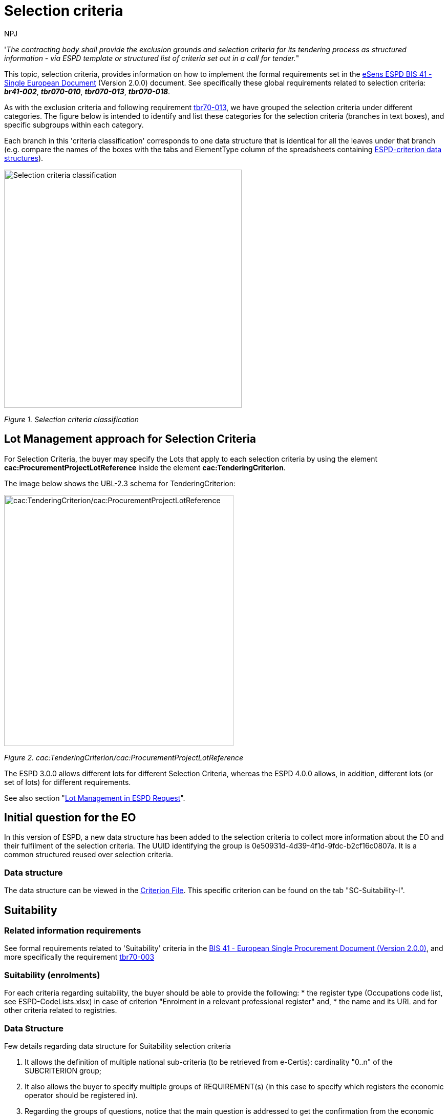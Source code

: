:doctitle: Selection criteria
:doccode: espd-tech-prod-002
:author: NPJ
:authoremail: nicole-anne.paterson-jones@ext.ec.europa.eu
:docdate: January 2024

// include::partial$piraeus.adoc[]

'_The contracting body shall provide the exclusion grounds and selection criteria for its tendering process as structured information - via ESPD template or structured list of criteria set out in a call for tender._"

This topic, selection criteria, provides information on how to implement the formal requirements set in the xref:bis41.adoc[eSens ESPD BIS 41 - Single European Document] (Version 2.0.0) document. See specifically these global requirements related to selection criteria: *_br41-002_*, *_tbr070-010_*, *_tbr070-013_*, *_tbr070-018_*.

As with the exclusion criteria and following requirement xref:tbr70_reqs.adoc#list_of_criteria[tbr70-013], we have grouped the selection criteria under different categories. The figure below is intended to identify and list these categories for the selection criteria (branches in text boxes), and specific subgroups within each category.

Each branch in this 'criteria classification' corresponds to one data structure that is identical for all the leaves under that branch (e.g. compare the names of the boxes with the tabs and ElementType column of the spreadsheets containing link:{url-tree}/codelists/ESPD-criterion.xlsx[ESPD-criterion data structures]).

image:Selection_criteria_classification.jpg[Selection criteria classification,width=464,height=465]

_Figure 1. Selection criteria classification_

== Lot Management approach for Selection Criteria

For Selection Criteria, the buyer may specify the Lots that apply to each selection criteria by using the element *cac:ProcurementProjectLotReference* inside the element *cac:TenderingCriterion*. 

The image below shows the UBL-2.3 schema for TenderingCriterion:

image:TenderingCriterion_cacProcurementProjectLotReference.jpg[cac:TenderingCriterion/cac:ProcurementProjectLotReference,width=448,height=490]

_Figure 2. cac:TenderingCriterion/cac:ProcurementProjectLotReference_

The ESPD 3.0.0 allows different lots for different Selection Criteria, whereas the ESPD 4.0.0 allows, in addition, different lots (or set of lots) for different requirements. 

See also section "xref:tech_request.adoc#lot_management[Lot Management in ESPD Request]".


== Initial question for the EO 

In this version of ESPD, a new data structure has been added to the selection criteria to collect more information about the EO and their fulfilment of the selection criteria. The UUID identifying the group is 0e50931d-4d39-4f1d-9fdc-b2cf16c0807a. It is a common structured reused over selection criteria.

=== Data structure

//The following image shows an example of how it represented in the spread-sheets (see ESPD-Criterion)

The data structure can be viewed in the https://github.com/OP-TED/ESPD-EDM/blob/v4.0.0/criterion/ESPD-criterion.xlsx[Criterion File]. This specific criterion can be found on the tab "SC-Suitability-I".

//image:Initial_Question_data_structure.jpg[Does the EO fulfil the criteria by itself? Data structure,width=566,height=369]

//_Figure 3. 'Does the EO fulfil the criteria by itself? Data structure and UUID._

//== Mock-up - image missing!

//image:Initial_question_Mockup.jpg[Does the EO fulfil the criteria by itself? Mock up,width=504,height=269]

//_Figure 4. 'Does the EO fulfil the criteria by itself? Mock up from the EO perspective._

//The figure above is an example of how this information should be displayed. There, the Economic Operators must provide an answer to whether is going to fulfil the criteria by itself or relying on other entity.


== Suitability

=== Related information requirements

See formal requirements related to 'Suitability' criteria in the xref:bis41.adoc[BIS 41 - European Single Procurement Document (Version 2.0.0)], and more specifically the requirement xref:tbr70_reqs.adoc#list_of_criteria[tbr70-003]

=== Suitability (enrolments)

For each criteria regarding suitability, the buyer should be able to provide the following:
* the register type (Occupations code list, see ESPD-CodeLists.xlsx) in case of criterion "Enrolment in a relevant professional register" and, 
* the name and its URL and for other criteria related to registries.

=== Data Structure

Few details regarding data structure for Suitability selection criteria

[arabic]
. It allows the definition of multiple national sub-criteria (to be retrieved from e-Certis): cardinality "0..n" of the SUBCRITERION group;
. It also allows the buyer to specify multiple groups of REQUIREMENT(s) (in this case to specify which registers the economic operator should be registered in).
. Regarding the groups of questions, notice that the main question is addressed to get the confirmation from the economic operator that it fulfils the criterion (if "Yes" the economic operator is registered). In case of answering "No" a sub-group of one QUESTION must be shown (the one asking the economic operator to provide the reason why it is not registered in the register specified by the buyer).

//(The figure below is defined in the the tab "Suitability-I of the link:{url-tree}/codelists/ESPD-criterion.xlsx[ESPD-criterion] spread-sheet).

The data structure can be viewed in the https://github.com/OP-TED/ESPD-EDM/blob/v4.0.0/criterion/ESPD-criterion.xlsx#SC-Suitability-I[Criterion File]. This specific criterion can be found on the tab "SC-Suitability-I".

//image:SC_Suitability_enrolement.jpg[SC Suitability enrolment,width=506,height=331]

//_Figure 5. 'Suitability' criterion data structure (enrolments)_


==== XML Example

The following XML example illustrates how the ESPD would look like when the Lots are specified.

_'Enrolment in a relevant professional register' suitability criterion_

[source,xml]
----
<!... header elements removed for brevity -->

<!-- Criterion:Enrolment in a relevant professional register -->
        <cac:TenderingCriterion>
                <cbc:ID schemeID="criterion" schemeAgencyID="OP" schemeVersionID="4.0.0">6ee55a59-6adb-4c3a-b89f-e62a7ad7be7f</cbc:ID>
                <cbc:CriterionTypeCode listID="http://publications.europa.eu/resource/authority/criterion" listAgencyID="OP" listVersionID="20230315-0">prof-regist</cbc:CriterionTypeCode>
                <cbc:Name>Enrolment in a relevant professional register</cbc:Name>
                <cbc:Description>It is enrolled in relevant professional registers kept in the Member State of its establishment as described in Annex XI of Directive 2014/24/EU; economic operators from certain Member States may have to comply with other requirements set out in that Annex.</cbc:Description>
                <cac:ProcurementProjectLotReference>
                        <cbc:ID schemeID="Criterion" schemeAgencyID="OP" schemeVersionID="4.0.0">LOT-00000</cbc:ID>
                </cac:ProcurementProjectLotReference>
                <cac:ProcurementProjectLotReference>
                        <cbc:ID schemeID="Criterion" schemeAgencyID="OP" schemeVersionID="4.0.0">LOT-00001</cbc:ID>
                </cac:ProcurementProjectLotReference>
                <cac:SubTenderingCriterion>
                        <cbc:ID schemeID="criterion" schemeAgencyID="OP" schemeVersionID="4.0.0">e6b21867-95b5-4549-8180-f4673219b179</cbc:ID>
                        <cbc:Name>[Name of the National Criterion]</cbc:Name>
                        <cbc:Description>[Description of the National Criterion ]</cbc:Description>
                        <cac:TenderingCriterionPropertyGroup>
                                <cbc:ID schemeID="criterion" schemeAgencyID="OP" schemeVersionID="4.0.0">8c39b505-8abe-44fa-a3e0-f2d78b9d8224</cbc:ID>
                                <cbc:PropertyGroupTypeCode listID="property-group-type" listAgencyID="OP" listVersionID="4.0.0">ON*</cbc:PropertyGroupTypeCode>
                                <cac:TenderingCriterionProperty>
                                        <cbc:ID schemeID="criterion" schemeAgencyID="OP" schemeVersionID="4.0.0">b6ab1c8b-08d5-43f9-b34b-5031ea517514</cbc:ID>
                                        <cbc:Description>[Additional information; e.g. no evidences online]</cbc:Description>
                                        <cbc:TypeCode listID="criterion-element-type" listAgencyID="OP" listVersionID="4.0.0">CAPTION</cbc:TypeCode>
                                        <cbc:ValueDataTypeCode listID="response-data-type" listAgencyID="OP" listVersionID="4.0.0">NONE</cbc:ValueDataTypeCode>
                                </cac:TenderingCriterionProperty>
                                <cac:TenderingCriterionProperty>
                                        <cbc:ID schemeID="criterion" schemeAgencyID="OP" schemeVersionID="4.0.0">16b75711-02e3-43ce-87a4-4a428bc11d5a</cbc:ID>
                                        <cbc:Description>Your Answer</cbc:Description>
                                        <cbc:TypeCode listID="criterion-element-type" listAgencyID="OP" listVersionID="4.0.0">QUESTION</cbc:TypeCode>
                                        <cbc:ValueDataTypeCode listID="response-data-type" listAgencyID="OP" listVersionID="4.0.0">INDICATOR</cbc:ValueDataTypeCode>
                                </cac:TenderingCriterionProperty>
                        </cac:TenderingCriterionPropertyGroup>
                </cac:SubTenderingCriterion>
                <cac:Legislation>
                        <cbc:ID schemeID="criterion" schemeAgencyID="OP" schemeVersionID="4.0.0">9a14e990-8280-4122-bfcd-d4a0694ec2c4</cbc:ID>
                        <cbc:Title>[Legislation title]</cbc:Title>
                        <cbc:Description>[Legislation description]</cbc:Description>
                        <cbc:JurisdictionLevel>EU</cbc:JurisdictionLevel>
                        <cbc:Article>[Article, e.g. Article 2.I.a]</cbc:Article>
                        <cbc:URI>http://eur-lex.europa.eu/</cbc:URI>
                        <cac:Language>
                                <cbc:LocaleCode listID="http://publications.europa.eu/resource/authority/language" listAgencyName="OP" listVersionID="20220928-0">ENG</cbc:LocaleCode>
                        </cac:Language>
                </cac:Legislation>
                <cac:TenderingCriterionPropertyGroup>
                        <cbc:ID schemeID="criterion" schemeAgencyID="OP" schemeVersionID="4.0.0">b01d8f8f-ceac-4b47-b7aa-88cdeb630465</cbc:ID>
                        <cbc:PropertyGroupTypeCode listID="property-group-type" listAgencyID="OP" listVersionID="4.0.0">ON*</cbc:PropertyGroupTypeCode>
                        <cac:TenderingCriterionProperty>
                                <cbc:ID schemeID="criterion" schemeAgencyID="OP" schemeVersionID="4.0.0">53fe9bf5-38c9-4281-b8a9-7250b75a9407</cbc:ID>
                                <cbc:Description>occupation</cbc:Description>
                                <cbc:TypeCode listID="criterion-element-type" listAgencyID="OP" listVersionID="4.0.0">REQUIREMENT</cbc:TypeCode>
                                <cbc:ValueDataTypeCode listID="response-data-type" listAgencyID="OP" listVersionID="4.0.0">CODE</cbc:ValueDataTypeCode>
                                <!-- No answer is expected here from the economic operator, as this is a REQUIREMENT issued by the buyer. Hence the element 'cbc:ValueDataTypeCode' contains the type of value of the requirement issued by the buyer -->
                                <cbc:ExpectedCode listID="http://publications.europa.eu/resource/authority/occupation" listAgencyID="OP" listVersionID="20221214-0">[occupation Code]</cbc:ExpectedCode>
                        </cac:TenderingCriterionProperty>
                        <cac:TenderingCriterionProperty>
                                <cbc:ID schemeID="criterion" schemeAgencyID="OP" schemeVersionID="4.0.0">1d497f55-150a-4b96-b8c3-300e63401a02</cbc:ID>
                                <cbc:Description>Other Register</cbc:Description>
                                <cbc:TypeCode listID="criterion-element-type" listAgencyID="OP" listVersionID="4.0.0">REQUIREMENT</cbc:TypeCode>
                                <cbc:ValueDataTypeCode listID="response-data-type" listAgencyID="OP" listVersionID="4.0.0">DESCRIPTION</cbc:ValueDataTypeCode>
                                <!-- No answer is expected here from the economic operator, as this is a REQUIREMENT issued by the buyer. Hence the element 'cbc:ValueDataTypeCode' contains the type of value of the requirement issued by the buyer -->
                                <cbc:ExpectedDescription>[Other Register Type]</cbc:ExpectedDescription>
                        </cac:TenderingCriterionProperty>
                        <cac:SubsidiaryTenderingCriterionPropertyGroup>
                                <cbc:ID schemeID="criterion" schemeAgencyID="OP" schemeVersionID="4.0.0">0e50931d-4d39-4f1d-9fdc-b2cf16c0807a</cbc:ID>
                                <cbc:PropertyGroupTypeCode listID="property-group-type" listAgencyID="OP" listVersionID="4.0.0">ON*</cbc:PropertyGroupTypeCode>
                                <cac:TenderingCriterionProperty>
                                        <cbc:ID schemeID="criterion" schemeAgencyID="OP" schemeVersionID="4.0.0">e8a82f06-6267-4125-a262-afeb987b4981</cbc:ID>
                                        <cbc:Description>Does the EO fulfil the criteria by itself?</cbc:Description>
                                        <cbc:TypeCode listID="criterion-element-type" listAgencyID="OP" listVersionID="4.0.0">QUESTION</cbc:TypeCode>
                                        <cbc:ValueDataTypeCode listID="response-data-type" listAgencyID="OP" listVersionID="4.0.0">INDICATOR</cbc:ValueDataTypeCode>
                                </cac:TenderingCriterionProperty>
                                <cac:SubsidiaryTenderingCriterionPropertyGroup>
                                        <cbc:ID schemeID="criterion" schemeAgencyID="OP" schemeVersionID="4.0.0">fe557ed0-2387-478f-a9be-d0f3457c088e</cbc:ID>
                                        <cbc:PropertyGroupTypeCode listID="property-group-type" listAgencyID="OP" listVersionID="4.0.0">ONFALSE</cbc:PropertyGroupTypeCode>
                                        <cac:TenderingCriterionProperty>
                                                <cbc:ID schemeID="criterion" schemeAgencyID="OP" schemeVersionID="4.0.0">27109f66-df32-4f7b-afd3-98d3079cf358</cbc:ID>
                                                <cbc:Description>In the case of no - Relied upon or not</cbc:Description>
                                                <cbc:TypeCode listID="criterion-element-type" listAgencyID="OP" listVersionID="4.0.0">QUESTION</cbc:TypeCode>
                                                <cbc:ValueDataTypeCode listID="response-data-type" listAgencyID="OP" listVersionID="4.0.0">INDICATOR</cbc:ValueDataTypeCode>
                                        </cac:TenderingCriterionProperty>                                
                                <cac:SubsidiaryTenderingCriterionPropertyGroup>
                                        <cbc:ID schemeID="criterion" schemeAgencyID="OP" schemeVersionID="4.0.0">e296a1cc-83d3-48ac-b4e4-7e7d0ae0af25</cbc:ID>
                                        <cbc:PropertyGroupTypeCode listID="property-group-type" listAgencyID="OP" listVersionID="4.0.0">ONTRUE</cbc:PropertyGroupTypeCode>
                                        <cac:TenderingCriterionProperty>
                                                <cbc:ID schemeID="criterion" schemeAgencyID="OP" schemeVersionID="4.0.0">6c9a9066-c027-4b38-ad23-968612769d94</cbc:ID>
                                                <cbc:Description>Name of the entity</cbc:Description>
                                                <cbc:TypeCode listID="criterion-element-type" listAgencyID="OP" listVersionID="4.0.0">QUESTION</cbc:TypeCode>
                                                <cbc:ValueDataTypeCode listID="response-data-type" listAgencyID="OP" listVersionID="4.0.0">DESCRIPTION</cbc:ValueDataTypeCode>
                                        </cac:TenderingCriterionProperty>
                                        <cac:TenderingCriterionProperty>
                                                <cbc:ID schemeID="criterion" schemeAgencyID="OP" schemeVersionID="4.0.0">877d221b-e528-4762-8a25-11554562bbe6</cbc:ID>
                                                <cbc:Description>ID of the entity</cbc:Description>
                                                <cbc:TypeCode listID="criterion-element-type" listAgencyID="OP" listVersionID="4.0.0">QUESTION</cbc:TypeCode>
                                                <cbc:ValueDataTypeCode listID="response-data-type" listAgencyID="OP" listVersionID="4.0.0">ECONOMIC_OPERATOR_IDENTIFIER</cbc:ValueDataTypeCode>
                                        </cac:TenderingCriterionProperty>
                                </cac:SubsidiaryTenderingCriterionPropertyGroup>
								</cac:SubsidiaryTenderingCriterionPropertyGroup>
                        </cac:SubsidiaryTenderingCriterionPropertyGroup>
                        <cac:SubsidiaryTenderingCriterionPropertyGroup>
                                <cbc:ID schemeID="criterion" schemeAgencyID="OP" schemeVersionID="4.0.0">6cce6b8e-c53d-4598-8150-ac49aba3b9c7</cbc:ID>
                                <cbc:PropertyGroupTypeCode listID="property-group-type" listAgencyID="OP" listVersionID="4.0.0">ON*</cbc:PropertyGroupTypeCode>
                                <cac:TenderingCriterionProperty>
                                        <cbc:ID schemeID="criterion" schemeAgencyID="OP" schemeVersionID="4.0.0">68cd0cdb-2975-4aa4-a6d3-fc4d24fb2f7c</cbc:ID>
                                        <cbc:Description>Your Answer</cbc:Description>
                                        <cbc:TypeCode listID="criterion-element-type" listAgencyID="OP" listVersionID="4.0.0">QUESTION</cbc:TypeCode>
                                        <cbc:ValueDataTypeCode listID="response-data-type" listAgencyID="OP" listVersionID="4.0.0">INDICATOR</cbc:ValueDataTypeCode>
                                </cac:TenderingCriterionProperty>
                                <cac:SubsidiaryTenderingCriterionPropertyGroup>
                                        <cbc:ID schemeID="criterion" schemeAgencyID="OP" schemeVersionID="4.0.0">70d5bbcf-0581-4d0f-b5c7-8b604a791972</cbc:ID>
                                        <cbc:PropertyGroupTypeCode listID="property-group-type" listAgencyID="OP" listVersionID="4.0.0">ONTRUE</cbc:PropertyGroupTypeCode>
                                        <cac:TenderingCriterionProperty>
                                                <cbc:ID schemeID="criterion" schemeAgencyID="OP" schemeVersionID="4.0.0">31a9173f-f72e-49fc-9f5c-d7e90ccc7e02</cbc:ID>
                                                <cbc:Description>Registration number</cbc:Description>
                                                <cbc:TypeCode listID="criterion-element-type" listAgencyID="OP" listVersionID="4.0.0">QUESTION</cbc:TypeCode>
                                                <cbc:ValueDataTypeCode listID="response-data-type" listAgencyID="OP" listVersionID="4.0.0">DESCRIPTION</cbc:ValueDataTypeCode>
                                        </cac:TenderingCriterionProperty>
                                </cac:SubsidiaryTenderingCriterionPropertyGroup>
                                <cac:SubsidiaryTenderingCriterionPropertyGroup>
                                        <cbc:ID schemeID="criterion" schemeAgencyID="OP" schemeVersionID="4.0.0">3a4a5421-81cc-468e-b69f-b86bf8c7932d</cbc:ID>
                                        <cbc:PropertyGroupTypeCode listID="property-group-type" listAgencyID="OP" listVersionID="4.0.0">ONFALSE</cbc:PropertyGroupTypeCode>
                                        <cac:TenderingCriterionProperty>
                                                <cbc:ID schemeID="criterion" schemeAgencyID="OP" schemeVersionID="4.0.0">7468215a-299e-480d-acd6-e7ef393cf4c3</cbc:ID>
                                                <cbc:Description>Reasons why your are not registered</cbc:Description>
                                                <cbc:TypeCode listID="criterion-element-type" listAgencyID="OP" listVersionID="4.0.0">QUESTION</cbc:TypeCode>
                                                <cbc:ValueDataTypeCode listID="response-data-type" listAgencyID="OP" listVersionID="4.0.0">DESCRIPTION</cbc:ValueDataTypeCode>
                                        </cac:TenderingCriterionProperty>
                                </cac:SubsidiaryTenderingCriterionPropertyGroup>
                                <cac:SubsidiaryTenderingCriterionPropertyGroup>
                                        <cbc:ID schemeID="criterion" schemeAgencyID="OP" schemeVersionID="4.0.0">7458d42a-e581-4640-9283-34ceb3ad4345</cbc:ID>
                                        <cbc:PropertyGroupTypeCode listID="property-group-type" listAgencyID="OP" listVersionID="4.0.0">ON*</cbc:PropertyGroupTypeCode>
                                        <cac:TenderingCriterionProperty>
                                                <cbc:ID schemeID="criterion" schemeAgencyID="OP" schemeVersionID="4.0.0">2826f86e-afc7-4826-9ac6-37b961125fb4</cbc:ID>
                                                <cbc:Description>Is this information available electronically?</cbc:Description>
                                                <cbc:TypeCode listID="criterion-element-type" listAgencyID="OP" listVersionID="4.0.0">QUESTION</cbc:TypeCode>
                                                <cbc:ValueDataTypeCode listID="response-data-type" listAgencyID="OP" listVersionID="4.0.0">INDICATOR</cbc:ValueDataTypeCode>
                                        </cac:TenderingCriterionProperty>
                                        <cac:SubsidiaryTenderingCriterionPropertyGroup>
                                                <cbc:ID schemeID="criterion" schemeAgencyID="OP" schemeVersionID="4.0.0">41dd2e9b-1bfd-44c7-93ee-56bd74a4334b</cbc:ID>
                                                <cbc:PropertyGroupTypeCode listID="property-group-type" listAgencyID="OP" listVersionID="4.0.0">ONTRUE</cbc:PropertyGroupTypeCode>
                                                <cac:TenderingCriterionProperty>
                                                  <cbc:ID schemeID="criterion" schemeAgencyID="OP" schemeVersionID="4.0.0">39618b2c-ed5c-4b4d-b77b-b0fa735ec3df</cbc:ID>
                                                  <cbc:Description>Evidence Supplied</cbc:Description>
                                                  <cbc:TypeCode listID="criterion-element-type" listAgencyID="OP" listVersionID="4.0.0">QUESTION</cbc:TypeCode>
                                                  <cbc:ValueDataTypeCode listID="response-data-type" listAgencyID="OP" listVersionID="4.0.0">EVIDENCE_IDENTIFIER</cbc:ValueDataTypeCode>
                                                </cac:TenderingCriterionProperty>
                                        </cac:SubsidiaryTenderingCriterionPropertyGroup>
                                </cac:SubsidiaryTenderingCriterionPropertyGroup>
                        </cac:SubsidiaryTenderingCriterionPropertyGroup>
                </cac:TenderingCriterionPropertyGroup>
        </cac:TenderingCriterion>

<!--... rest of elements removed for brevity... -->
----
//// 
[NOTE]
====
The code list 'occupation' is used to determine the area to which the EO should be registered in. It comes from the ESCO classification, in case the Buyer do not find the appropriate code to define the type of professional enrolment it can select code '0000.0' which stands for other. Then would be able to include the type using a text box.
====
////  

=== Suitability (service contracts)

=== Data Structure (service contracts)

// is defined in the the tab "Suitability-II" of the link:{url-tree}/codelists/ESPD-criterion.xlsx[ESPD-criterion] spread-sheet).

The data structure can be viewed in the https://github.com/OP-TED/ESPD-EDM/blob/v4.0.0/criterion/ESPD-criterion.xlsx[Criterion File]. This specific criterion can be found on the tab "SC-Suitability-II".

//image:Suitability criterion_data structure_service contracts.jpg[Suitability criterion data structure (service contracts),width=566,height=438]

//_Figure 6. 'Suitability' criterion data structure (service contracts)_

=== XML Example (service contracts)

_Example of suitability criterion_

==== Code with callouts

NOTE: The source code can be copied from the code block below the callout section

[Code with callouts]
----

<!--... header elements removed for brevity... -->

<!-- Criterion:For service contracts: authorisation of particular organisation needed -->
        <cac:TenderingCriterion>
                <cbc:ID schemeID="criterion" schemeAgencyID="OP" schemeVersionID="4.0.0">9eeb6d5c-0eb8-48e8-a4c5-5087a7c095a4</cbc:ID>
                <cbc:CriterionTypeCode listID="http://publications.europa.eu/resource/authority/criterion" listAgencyID="OP" listVersionID="20230315-0">authorisation</cbc:CriterionTypeCode>
                <cbc:Name>For service contracts: authorisation of particular organisation needed</cbc:Name>
                <cbc:Description>Is a particular authorisation of a particular organisation needed in order to be able to perform the service in question in the country of establishment of the economic operator?</cbc:Description>
                <cac:ProcurementProjectLotReference>
                        <cbc:ID schemeID="Criterion" schemeAgencyID="OP" schemeVersionID="4.0.0">LOT-00000</cbc:ID>
                </cac:ProcurementProjectLotReference>
                <cac:ProcurementProjectLotReference>
                        <cbc:ID schemeID="Criterion" schemeAgencyID="OP" schemeVersionID="4.0.0">LOT-00001</cbc:ID>
                </cac:ProcurementProjectLotReference>
                <cac:SubTenderingCriterion>
                        <cbc:ID schemeID="criterion" schemeAgencyID="OP" schemeVersionID="4.0.0">e6b21867-95b5-4549-8180-f4673219b179</cbc:ID>
                        <cbc:Name>[Name of the National Criterion]</cbc:Name>
                        <cbc:Description>[Description of the National Criterion ]</cbc:Description>
                        <cac:TenderingCriterionPropertyGroup>
                                <cbc:ID schemeID="criterion" schemeAgencyID="OP" schemeVersionID="4.0.0">8c39b505-8abe-44fa-a3e0-f2d78b9d8224</cbc:ID>
                                <cbc:PropertyGroupTypeCode listID="property-group-type" listAgencyID="OP" listVersionID="4.0.0">ON*</cbc:PropertyGroupTypeCode>
                                <cac:TenderingCriterionProperty>
                                        <cbc:ID schemeID="criterion" schemeAgencyID="OP" schemeVersionID="4.0.0">73570c2d-8e88-41ae-9750-ed72076aaaf0</cbc:ID>
                                        <cbc:Description>[Additional information; e.g. no evidences online]</cbc:Description>
                                        <cbc:TypeCode listID="criterion-element-type" listAgencyID="OP" listVersionID="4.0.0">CAPTION</cbc:TypeCode>
                                        <cbc:ValueDataTypeCode listID="response-data-type" listAgencyID="OP" listVersionID="4.0.0">NONE</cbc:ValueDataTypeCode>
                                </cac:TenderingCriterionProperty>
                                <cac:TenderingCriterionProperty>
                                        <cbc:ID schemeID="criterion" schemeAgencyID="OP" schemeVersionID="4.0.0">02143118-7c75-4ed7-9e3c-bd8ccc84fd9a</cbc:ID>
                                        <cbc:Description>Your Answer</cbc:Description>
                                        <cbc:TypeCode listID="criterion-element-type" listAgencyID="OP" listVersionID="4.0.0">QUESTION</cbc:TypeCode>
                                        <cbc:ValueDataTypeCode listID="response-data-type" listAgencyID="OP" listVersionID="4.0.0">INDICATOR</cbc:ValueDataTypeCode>
                                </cac:TenderingCriterionProperty>
                                <cac:SubsidiaryTenderingCriterionPropertyGroup>
                                        <cbc:ID schemeID="criterion" schemeAgencyID="OP" schemeVersionID="4.0.0">7696fb3f-9722-43b8-9b91-ad59bb4b8ad2</cbc:ID>
                                        <cbc:PropertyGroupTypeCode listID="property-group-type" listAgencyID="OP" listVersionID="4.0.0">ONTRUE</cbc:PropertyGroupTypeCode>
                                        <cac:TenderingCriterionProperty>
                                                <cbc:ID schemeID="criterion" schemeAgencyID="OP" schemeVersionID="4.0.0">3d13038a-fd4e-4d07-ab43-14d4bd2f4e0f</cbc:ID>
                                                <cbc:Description>If yes, please describe them</cbc:Description>
                                                <cbc:TypeCode listID="criterion-element-type" listAgencyID="OP" listVersionID="4.0.0">QUESTION</cbc:TypeCode>
                                                <cbc:ValueDataTypeCode listID="response-data-type" listAgencyID="OP" listVersionID="4.0.0">DESCRIPTION</cbc:ValueDataTypeCode>
                                        </cac:TenderingCriterionProperty>
                                        <cac:TenderingCriterionProperty>
                                                <cbc:ID schemeID="criterion" schemeAgencyID="OP" schemeVersionID="4.0.0">f7901626-2f5f-4977-8038-b197a51dd333</cbc:ID>
                                                <cbc:Description>Indicate whether the economic operator has it</cbc:Description>
                                                <cbc:TypeCode listID="criterion-element-type" listAgencyID="OP" listVersionID="4.0.0">QUESTION</cbc:TypeCode>
                                                <cbc:ValueDataTypeCode listID="response-data-type" listAgencyID="OP" listVersionID="4.0.0">INDICATOR</cbc:ValueDataTypeCode>
                                        </cac:TenderingCriterionProperty>
                                </cac:SubsidiaryTenderingCriterionPropertyGroup>
                        </cac:TenderingCriterionPropertyGroup>
                </cac:SubTenderingCriterion>
                <cac:Legislation>
                        <cbc:ID schemeID="criterion" schemeAgencyID="OP" schemeVersionID="4.0.0">39b36171-7033-462a-b493-8648a902d9f3</cbc:ID>
                        <cbc:Title>[Legislation title]</cbc:Title>
                        <cbc:Description>[Legislation description]</cbc:Description>
                        <cbc:JurisdictionLevel>EU</cbc:JurisdictionLevel>
                        <cbc:Article>[Article, e.g. Article 2.I.a]</cbc:Article>
                        <cbc:URI>http://eur-lex.europa.eu/</cbc:URI>
                        <cac:Language>
                                <cbc:LocaleCode listID="http://publications.europa.eu/resource/authority/language" listAgencyName="OP" listVersionID="20220928-0">ENG</cbc:LocaleCode>
                        </cac:Language>
                </cac:Legislation>
                <cac:TenderingCriterionPropertyGroup>
                        <cbc:ID schemeID="criterion" schemeAgencyID="OP" schemeVersionID="4.0.0">a53561d5-6614-4dbe-987e-b96f35387f46</cbc:ID>
                        <cbc:PropertyGroupTypeCode listID="property-group-type" listAgencyID="OP" listVersionID="4.0.0">ON*</cbc:PropertyGroupTypeCode>
                        <cac:TenderingCriterionProperty>
                                <cbc:ID schemeID="criterion" schemeAgencyID="OP" schemeVersionID="4.0.0">7fbb14cb-dd63-4f77-aa3d-13baa7e78e38</cbc:ID>
                                <cbc:Description>Register name</cbc:Description>
                                <cbc:TypeCode listID="criterion-element-type" listAgencyID="OP" listVersionID="4.0.0">REQUIREMENT</cbc:TypeCode>
                                <cbc:ValueDataTypeCode listID="response-data-type" listAgencyID="OP" listVersionID="4.0.0">DESCRIPTION</cbc:ValueDataTypeCode>
                                <!-- No answer is expected here from the economic operator, as this is a REQUIREMENT issued by the buyer. Hence the element 'cbc:ValueDataTypeCode' contains the type of value of the requirement issued by the buyer -->
                                <cbc:ExpectedDescription>[Register Name]</cbc:ExpectedDescription>
                        </cac:TenderingCriterionProperty>
                        <cac:TenderingCriterionProperty>
                                <cbc:ID schemeID="criterion" schemeAgencyID="OP" schemeVersionID="4.0.0">a24a37df-6a98-48a0-80c7-6e3837c45bd5</cbc:ID>
                                <cbc:Description>URL</cbc:Description>
                                <cbc:TypeCode listID="criterion-element-type" listAgencyID="OP" listVersionID="4.0.0">REQUIREMENT</cbc:TypeCode>
                                <cbc:ValueDataTypeCode listID="response-data-type" listAgencyID="OP" listVersionID="4.0.0">URL</cbc:ValueDataTypeCode>
                                <!-- No answer is expected here from the economic operator, as this is a REQUIREMENT issued by the buyer. Hence the element 'cbc:ValueDataTypeCode' contains the type of value of the requirement issued by the buyer -->
                        </cac:TenderingCriterionProperty>
                        <cac:SubsidiaryTenderingCriterionPropertyGroup>
                                <cbc:ID schemeID="criterion" schemeAgencyID="OP" schemeVersionID="4.0.0">0e50931d-4d39-4f1d-9fdc-b2cf16c0807a</cbc:ID>
                                <cbc:PropertyGroupTypeCode listID="property-group-type" listAgencyID="OP" listVersionID="4.0.0">ON*</cbc:PropertyGroupTypeCode>
                                <cac:TenderingCriterionProperty>
                                        <cbc:ID schemeID="criterion" schemeAgencyID="OP" schemeVersionID="4.0.0">b76e24b8-279f-4c86-b1c6-792b8b24f73d</cbc:ID>
                                        <cbc:Description>Does the EO fulfil the criteria by itself?</cbc:Description>
                                        <cbc:TypeCode listID="criterion-element-type" listAgencyID="OP" listVersionID="4.0.0">QUESTION</cbc:TypeCode>
                                        <cbc:ValueDataTypeCode listID="response-data-type" listAgencyID="OP" listVersionID="4.0.0">INDICATOR</cbc:ValueDataTypeCode>
                                </cac:TenderingCriterionProperty>
                                <cac:SubsidiaryTenderingCriterionPropertyGroup>
                                        <cbc:ID schemeID="criterion" schemeAgencyID="OP" schemeVersionID="4.0.0">fe557ed0-2387-478f-a9be-d0f3457c088e</cbc:ID>
                                        <cbc:PropertyGroupTypeCode listID="property-group-type" listAgencyID="OP" listVersionID="4.0.0">ONFALSE</cbc:PropertyGroupTypeCode>
                                        <cac:TenderingCriterionProperty>
                                                <cbc:ID schemeID="criterion" schemeAgencyID="OP" schemeVersionID="4.0.0">67f22f88-4fc4-416c-9287-be8ea5b610d0</cbc:ID>
                                                <cbc:Description>In the case of no - Relied upon or not</cbc:Description>
                                                <cbc:TypeCode listID="criterion-element-type" listAgencyID="OP" listVersionID="4.0.0">QUESTION</cbc:TypeCode>
                                                <cbc:ValueDataTypeCode listID="response-data-type" listAgencyID="OP" listVersionID="4.0.0">INDICATOR</cbc:ValueDataTypeCode>
                                        </cac:TenderingCriterionProperty>                                
                                <cac:SubsidiaryTenderingCriterionPropertyGroup>
                                        <cbc:ID schemeID="criterion" schemeAgencyID="OP" schemeVersionID="4.0.0">e296a1cc-83d3-48ac-b4e4-7e7d0ae0af25</cbc:ID>
                                        <cbc:PropertyGroupTypeCode listID="property-group-type" listAgencyID="OP" listVersionID="4.0.0">ONTRUE</cbc:PropertyGroupTypeCode>
                                        <cac:TenderingCriterionProperty>
                                                <cbc:ID schemeID="criterion" schemeAgencyID="OP" schemeVersionID="4.0.0">78238b9e-31f6-4b5e-a092-2776b2ec89dc</cbc:ID>
                                                <cbc:Description>Name of the entity</cbc:Description>
                                                <cbc:TypeCode listID="criterion-element-type" listAgencyID="OP" listVersionID="4.0.0">QUESTION</cbc:TypeCode>
                                                <cbc:ValueDataTypeCode listID="response-data-type" listAgencyID="OP" listVersionID="4.0.0">DESCRIPTION</cbc:ValueDataTypeCode>
                                        </cac:TenderingCriterionProperty>
                                        <cac:TenderingCriterionProperty>
                                                <cbc:ID schemeID="criterion" schemeAgencyID="OP" schemeVersionID="4.0.0">4dff1e8c-823f-4fc3-af83-368c8c53b482</cbc:ID>
                                                <cbc:Description>ID of the entity</cbc:Description>
                                                <cbc:TypeCode listID="criterion-element-type" listAgencyID="OP" listVersionID="4.0.0">QUESTION</cbc:TypeCode>
                                                <cbc:ValueDataTypeCode listID="response-data-type" listAgencyID="OP" listVersionID="4.0.0">ECONOMIC_OPERATOR_IDENTIFIER</cbc:ValueDataTypeCode>
                                        </cac:TenderingCriterionProperty>
                                </cac:SubsidiaryTenderingCriterionPropertyGroup>
								</cac:SubsidiaryTenderingCriterionPropertyGroup>
                        </cac:SubsidiaryTenderingCriterionPropertyGroup>
                        <cac:SubsidiaryTenderingCriterionPropertyGroup>
                                <cbc:ID schemeID="criterion" schemeAgencyID="OP" schemeVersionID="4.0.0">6cce6b8e-c53d-4598-8150-ac49aba3b9c7</cbc:ID>
                                <cbc:PropertyGroupTypeCode listID="property-group-type" listAgencyID="OP" listVersionID="4.0.0">ON*</cbc:PropertyGroupTypeCode>
                                <cac:TenderingCriterionProperty>
                                        <cbc:ID schemeID="criterion" schemeAgencyID="OP" schemeVersionID="4.0.0">b376d27f-3898-420f-adbb-7d0869fa0d47</cbc:ID>
                                        <cbc:Description>Your Answer</cbc:Description>
                                        <cbc:TypeCode listID="criterion-element-type" listAgencyID="OP" listVersionID="4.0.0">QUESTION</cbc:TypeCode>
                                        <cbc:ValueDataTypeCode listID="response-data-type" listAgencyID="OP" listVersionID="4.0.0">INDICATOR</cbc:ValueDataTypeCode>
                                </cac:TenderingCriterionProperty>
                                <cac:SubsidiaryTenderingCriterionPropertyGroup>
                                        <cbc:ID schemeID="criterion" schemeAgencyID="OP" schemeVersionID="4.0.0">70d5bbcf-0581-4d0f-b5c7-8b604a791972</cbc:ID>
                                        <cbc:PropertyGroupTypeCode listID="property-group-type" listAgencyID="OP" listVersionID="4.0.0">ONTRUE</cbc:PropertyGroupTypeCode>
                                        <cac:TenderingCriterionProperty>
                                                <cbc:ID schemeID="criterion" schemeAgencyID="OP" schemeVersionID="4.0.0">5a4e1115-7191-4711-8d8b-868bc923c9cb</cbc:ID>
                                                <cbc:Description>Registration number</cbc:Description>
                                                <cbc:TypeCode listID="criterion-element-type" listAgencyID="OP" listVersionID="4.0.0">QUESTION</cbc:TypeCode>
                                                <cbc:ValueDataTypeCode listID="response-data-type" listAgencyID="OP" listVersionID="4.0.0">DESCRIPTION</cbc:ValueDataTypeCode>
                                        </cac:TenderingCriterionProperty>
                                </cac:SubsidiaryTenderingCriterionPropertyGroup>
                                <cac:SubsidiaryTenderingCriterionPropertyGroup>
                                        <cbc:ID schemeID="criterion" schemeAgencyID="OP" schemeVersionID="4.0.0">3a4a5421-81cc-468e-b69f-b86bf8c7932d</cbc:ID>
                                        <cbc:PropertyGroupTypeCode listID="property-group-type" listAgencyID="OP" listVersionID="4.0.0">ONFALSE</cbc:PropertyGroupTypeCode>
                                        <cac:TenderingCriterionProperty>
                                                <cbc:ID schemeID="criterion" schemeAgencyID="OP" schemeVersionID="4.0.0">ab1de04c-0c85-4d0e-8039-300ea95a2b3a</cbc:ID>
                                                <cbc:Description>Reasons why your are not registered</cbc:Description>
                                                <cbc:TypeCode listID="criterion-element-type" listAgencyID="OP" listVersionID="4.0.0">QUESTION</cbc:TypeCode>
                                                <cbc:ValueDataTypeCode listID="response-data-type" listAgencyID="OP" listVersionID="4.0.0">DESCRIPTION</cbc:ValueDataTypeCode>
                                        </cac:TenderingCriterionProperty>
                                </cac:SubsidiaryTenderingCriterionPropertyGroup>
                                <cac:SubsidiaryTenderingCriterionPropertyGroup>
                                        <cbc:ID schemeID="criterion" schemeAgencyID="OP" schemeVersionID="4.0.0">7458d42a-e581-4640-9283-34ceb3ad4345</cbc:ID>
                                        <cbc:PropertyGroupTypeCode listID="property-group-type" listAgencyID="OP" listVersionID="4.0.0">ON*</cbc:PropertyGroupTypeCode>
                                        <cac:TenderingCriterionProperty>
                                                <cbc:ID schemeID="criterion" schemeAgencyID="OP" schemeVersionID="4.0.0">04d77b77-f3b8-47cf-adc8-d799e1a801f4</cbc:ID>
                                                <cbc:Description>Is this information available electronically?</cbc:Description>
                                                <cbc:TypeCode listID="criterion-element-type" listAgencyID="OP" listVersionID="4.0.0">QUESTION</cbc:TypeCode>
                                                <cbc:ValueDataTypeCode listID="response-data-type" listAgencyID="OP" listVersionID="4.0.0">INDICATOR</cbc:ValueDataTypeCode>
                                        </cac:TenderingCriterionProperty>
                                        <cac:SubsidiaryTenderingCriterionPropertyGroup>
                                                <cbc:ID schemeID="criterion" schemeAgencyID="OP" schemeVersionID="4.0.0">41dd2e9b-1bfd-44c7-93ee-56bd74a4334b</cbc:ID>
                                                <cbc:PropertyGroupTypeCode listID="property-group-type" listAgencyID="OP" listVersionID="4.0.0">ONTRUE</cbc:PropertyGroupTypeCode>
                                                <cac:TenderingCriterionProperty>
                                                  <cbc:ID schemeID="criterion" schemeAgencyID="OP" schemeVersionID="4.0.0">a6a1b3fe-dec5-488b-a81f-cbf78d0aa814</cbc:ID>
                                                  <cbc:Description>Evidence Supplied</cbc:Description>
                                                  <cbc:TypeCode listID="criterion-element-type" listAgencyID="OP" listVersionID="4.0.0">QUESTION</cbc:TypeCode>
                                                  <cbc:ValueDataTypeCode listID="response-data-type" listAgencyID="OP" listVersionID="4.0.0">EVIDENCE_IDENTIFIER</cbc:ValueDataTypeCode>
                                                </cac:TenderingCriterionProperty>
                                        </cac:SubsidiaryTenderingCriterionPropertyGroup>
                                </cac:SubsidiaryTenderingCriterionPropertyGroup>
                        </cac:SubsidiaryTenderingCriterionPropertyGroup>
                </cac:TenderingCriterionPropertyGroup>
        </cac:TenderingCriterion>

<!--... rest of elements removed for brevity... -->
----

[cols=",",options="header",]

. A CAPTION, software applications can use it to document the GUI.
. As a CAPTION no value is expected to be provided by the buyer (thus the absence of a cbc:Expected... element) nor by the Economic Operator (thus the value NONE`for the element `cac:ValueDataTypeCode)
. The name of the organisation issuing the authorisation: the Spanish food safety agency.
. Notice the use of the attribute languageID meaning, in this example, that the name is expressed in Spanish.
. A "choice" structure is coming now: A true/false QUESTION is asked ("Your answer" to the question contained in the Criterion "Is a particular membership of a particular organisation needed in order to be able to perform the service ...". If the user (the EO) answers "Yes" (true) then it has to provide the registration number of the authorisation. Otherwise the EO will have to provide a justification about why the authorisation is not registered.
. If yes... provide the registration number for the authorisation.
. If no... provide a justification for not having this authorisation issued by the required organisation.

==== Copy the code block

[source,xml]
----
<!--... header elements removed for brevity... -->

<!-- Criterion:For service contracts: authorisation of particular organisation needed -->
        <cac:TenderingCriterion>
                <cbc:ID schemeID="criterion" schemeAgencyID="OP" schemeVersionID="4.0.0">9eeb6d5c-0eb8-48e8-a4c5-5087a7c095a4</cbc:ID>
                <cbc:CriterionTypeCode listID="http://publications.europa.eu/resource/authority/criterion" listAgencyID="OP" listVersionID="20230315-0">authorisation</cbc:CriterionTypeCode>
                <cbc:Name>For service contracts: authorisation of particular organisation needed</cbc:Name>
                <cbc:Description>Is a particular authorisation of a particular organisation needed in order to be able to perform the service in question in the country of establishment of the economic operator?</cbc:Description>
                <cac:ProcurementProjectLotReference>
                        <cbc:ID schemeID="Criterion" schemeAgencyID="OP" schemeVersionID="4.0.0">LOT-00000</cbc:ID>
                </cac:ProcurementProjectLotReference>
                <cac:ProcurementProjectLotReference>
                        <cbc:ID schemeID="Criterion" schemeAgencyID="OP" schemeVersionID="4.0.0">LOT-00001</cbc:ID>
                </cac:ProcurementProjectLotReference>
                <cac:SubTenderingCriterion>
                        <cbc:ID schemeID="criterion" schemeAgencyID="OP" schemeVersionID="4.0.0">e6b21867-95b5-4549-8180-f4673219b179</cbc:ID>
                        <cbc:Name>[Name of the National Criterion]</cbc:Name>
                        <cbc:Description>[Description of the National Criterion ]</cbc:Description>
                        <cac:TenderingCriterionPropertyGroup>
                                <cbc:ID schemeID="criterion" schemeAgencyID="OP" schemeVersionID="4.0.0">8c39b505-8abe-44fa-a3e0-f2d78b9d8224</cbc:ID>
                                <cbc:PropertyGroupTypeCode listID="property-group-type" listAgencyID="OP" listVersionID="4.0.0">ON*</cbc:PropertyGroupTypeCode>
                                <cac:TenderingCriterionProperty>
                                        <cbc:ID schemeID="criterion" schemeAgencyID="OP" schemeVersionID="4.0.0">73570c2d-8e88-41ae-9750-ed72076aaaf0</cbc:ID>
                                        <cbc:Description>[Additional information; e.g. no evidences online]</cbc:Description>
                                        <cbc:TypeCode listID="criterion-element-type" listAgencyID="OP" listVersionID="4.0.0">CAPTION</cbc:TypeCode>
                                        <cbc:ValueDataTypeCode listID="response-data-type" listAgencyID="OP" listVersionID="4.0.0">NONE</cbc:ValueDataTypeCode>
                                </cac:TenderingCriterionProperty>
                                <cac:TenderingCriterionProperty>
                                        <cbc:ID schemeID="criterion" schemeAgencyID="OP" schemeVersionID="4.0.0">02143118-7c75-4ed7-9e3c-bd8ccc84fd9a</cbc:ID>
                                        <cbc:Description>Your Answer</cbc:Description>
                                        <cbc:TypeCode listID="criterion-element-type" listAgencyID="OP" listVersionID="4.0.0">QUESTION</cbc:TypeCode>
                                        <cbc:ValueDataTypeCode listID="response-data-type" listAgencyID="OP" listVersionID="4.0.0">INDICATOR</cbc:ValueDataTypeCode>
                                </cac:TenderingCriterionProperty>
                                <cac:SubsidiaryTenderingCriterionPropertyGroup>
                                        <cbc:ID schemeID="criterion" schemeAgencyID="OP" schemeVersionID="4.0.0">7696fb3f-9722-43b8-9b91-ad59bb4b8ad2</cbc:ID>
                                        <cbc:PropertyGroupTypeCode listID="property-group-type" listAgencyID="OP" listVersionID="4.0.0">ONTRUE</cbc:PropertyGroupTypeCode>
                                        <cac:TenderingCriterionProperty>
                                                <cbc:ID schemeID="criterion" schemeAgencyID="OP" schemeVersionID="4.0.0">3d13038a-fd4e-4d07-ab43-14d4bd2f4e0f</cbc:ID>
                                                <cbc:Description>If yes, please describe them</cbc:Description>
                                                <cbc:TypeCode listID="criterion-element-type" listAgencyID="OP" listVersionID="4.0.0">QUESTION</cbc:TypeCode>
                                                <cbc:ValueDataTypeCode listID="response-data-type" listAgencyID="OP" listVersionID="4.0.0">DESCRIPTION</cbc:ValueDataTypeCode>
                                        </cac:TenderingCriterionProperty>
                                        <cac:TenderingCriterionProperty>
                                                <cbc:ID schemeID="criterion" schemeAgencyID="OP" schemeVersionID="4.0.0">f7901626-2f5f-4977-8038-b197a51dd333</cbc:ID>
                                                <cbc:Description>Indicate whether the economic operator has it</cbc:Description>
                                                <cbc:TypeCode listID="criterion-element-type" listAgencyID="OP" listVersionID="4.0.0">QUESTION</cbc:TypeCode>
                                                <cbc:ValueDataTypeCode listID="response-data-type" listAgencyID="OP" listVersionID="4.0.0">INDICATOR</cbc:ValueDataTypeCode>
                                        </cac:TenderingCriterionProperty>
                                </cac:SubsidiaryTenderingCriterionPropertyGroup>
                        </cac:TenderingCriterionPropertyGroup>
                </cac:SubTenderingCriterion>
                <cac:Legislation>
                        <cbc:ID schemeID="criterion" schemeAgencyID="OP" schemeVersionID="4.0.0">39b36171-7033-462a-b493-8648a902d9f3</cbc:ID>
                        <cbc:Title>[Legislation title]</cbc:Title>
                        <cbc:Description>[Legislation description]</cbc:Description>
                        <cbc:JurisdictionLevel>EU</cbc:JurisdictionLevel>
                        <cbc:Article>[Article, e.g. Article 2.I.a]</cbc:Article>
                        <cbc:URI>http://eur-lex.europa.eu/</cbc:URI>
                        <cac:Language>
                                <cbc:LocaleCode listID="http://publications.europa.eu/resource/authority/language" listAgencyName="OP" listVersionID="20220928-0">ENG</cbc:LocaleCode>
                        </cac:Language>
                </cac:Legislation>
                <cac:TenderingCriterionPropertyGroup>
                        <cbc:ID schemeID="criterion" schemeAgencyID="OP" schemeVersionID="4.0.0">a53561d5-6614-4dbe-987e-b96f35387f46</cbc:ID>
                        <cbc:PropertyGroupTypeCode listID="property-group-type" listAgencyID="OP" listVersionID="4.0.0">ON*</cbc:PropertyGroupTypeCode>
                        <cac:TenderingCriterionProperty>
                                <cbc:ID schemeID="criterion" schemeAgencyID="OP" schemeVersionID="4.0.0">7fbb14cb-dd63-4f77-aa3d-13baa7e78e38</cbc:ID>
                                <cbc:Description>Register name</cbc:Description>
                                <cbc:TypeCode listID="criterion-element-type" listAgencyID="OP" listVersionID="4.0.0">REQUIREMENT</cbc:TypeCode>
                                <cbc:ValueDataTypeCode listID="response-data-type" listAgencyID="OP" listVersionID="4.0.0">DESCRIPTION</cbc:ValueDataTypeCode>
                                <!-- No answer is expected here from the economic operator, as this is a REQUIREMENT issued by the buyer. Hence the element 'cbc:ValueDataTypeCode' contains the type of value of the requirement issued by the buyer -->
                                <cbc:ExpectedDescription>[Register Name]</cbc:ExpectedDescription>
                        </cac:TenderingCriterionProperty>
                        <cac:TenderingCriterionProperty>
                                <cbc:ID schemeID="criterion" schemeAgencyID="OP" schemeVersionID="4.0.0">a24a37df-6a98-48a0-80c7-6e3837c45bd5</cbc:ID>
                                <cbc:Description>URL</cbc:Description>
                                <cbc:TypeCode listID="criterion-element-type" listAgencyID="OP" listVersionID="4.0.0">REQUIREMENT</cbc:TypeCode>
                                <cbc:ValueDataTypeCode listID="response-data-type" listAgencyID="OP" listVersionID="4.0.0">URL</cbc:ValueDataTypeCode>
                                <!-- No answer is expected here from the economic operator, as this is a REQUIREMENT issued by the buyer. Hence the element 'cbc:ValueDataTypeCode' contains the type of value of the requirement issued by the buyer -->
                        </cac:TenderingCriterionProperty>
                        <cac:SubsidiaryTenderingCriterionPropertyGroup>
                                <cbc:ID schemeID="criterion" schemeAgencyID="OP" schemeVersionID="4.0.0">0e50931d-4d39-4f1d-9fdc-b2cf16c0807a</cbc:ID>
                                <cbc:PropertyGroupTypeCode listID="property-group-type" listAgencyID="OP" listVersionID="4.0.0">ON*</cbc:PropertyGroupTypeCode>
                                <cac:TenderingCriterionProperty>
                                        <cbc:ID schemeID="criterion" schemeAgencyID="OP" schemeVersionID="4.0.0">b76e24b8-279f-4c86-b1c6-792b8b24f73d</cbc:ID>
                                        <cbc:Description>Does the EO fulfil the criteria by itself?</cbc:Description>
                                        <cbc:TypeCode listID="criterion-element-type" listAgencyID="OP" listVersionID="4.0.0">QUESTION</cbc:TypeCode>
                                        <cbc:ValueDataTypeCode listID="response-data-type" listAgencyID="OP" listVersionID="4.0.0">INDICATOR</cbc:ValueDataTypeCode>
                                </cac:TenderingCriterionProperty>
                                <cac:SubsidiaryTenderingCriterionPropertyGroup>
                                        <cbc:ID schemeID="criterion" schemeAgencyID="OP" schemeVersionID="4.0.0">fe557ed0-2387-478f-a9be-d0f3457c088e</cbc:ID>
                                        <cbc:PropertyGroupTypeCode listID="property-group-type" listAgencyID="OP" listVersionID="4.0.0">ONFALSE</cbc:PropertyGroupTypeCode>
                                        <cac:TenderingCriterionProperty>
                                                <cbc:ID schemeID="criterion" schemeAgencyID="OP" schemeVersionID="4.0.0">67f22f88-4fc4-416c-9287-be8ea5b610d0</cbc:ID>
                                                <cbc:Description>In the case of no - Relied upon or not</cbc:Description>
                                                <cbc:TypeCode listID="criterion-element-type" listAgencyID="OP" listVersionID="4.0.0">QUESTION</cbc:TypeCode>
                                                <cbc:ValueDataTypeCode listID="response-data-type" listAgencyID="OP" listVersionID="4.0.0">INDICATOR</cbc:ValueDataTypeCode>
                                        </cac:TenderingCriterionProperty>                                
                                <cac:SubsidiaryTenderingCriterionPropertyGroup>
                                        <cbc:ID schemeID="criterion" schemeAgencyID="OP" schemeVersionID="4.0.0">e296a1cc-83d3-48ac-b4e4-7e7d0ae0af25</cbc:ID>
                                        <cbc:PropertyGroupTypeCode listID="property-group-type" listAgencyID="OP" listVersionID="4.0.0">ONTRUE</cbc:PropertyGroupTypeCode>
                                        <cac:TenderingCriterionProperty>
                                                <cbc:ID schemeID="criterion" schemeAgencyID="OP" schemeVersionID="4.0.0">78238b9e-31f6-4b5e-a092-2776b2ec89dc</cbc:ID>
                                                <cbc:Description>Name of the entity</cbc:Description>
                                                <cbc:TypeCode listID="criterion-element-type" listAgencyID="OP" listVersionID="4.0.0">QUESTION</cbc:TypeCode>
                                                <cbc:ValueDataTypeCode listID="response-data-type" listAgencyID="OP" listVersionID="4.0.0">DESCRIPTION</cbc:ValueDataTypeCode>
                                        </cac:TenderingCriterionProperty>
                                        <cac:TenderingCriterionProperty>
                                                <cbc:ID schemeID="criterion" schemeAgencyID="OP" schemeVersionID="4.0.0">4dff1e8c-823f-4fc3-af83-368c8c53b482</cbc:ID>
                                                <cbc:Description>ID of the entity</cbc:Description>
                                                <cbc:TypeCode listID="criterion-element-type" listAgencyID="OP" listVersionID="4.0.0">QUESTION</cbc:TypeCode>
                                                <cbc:ValueDataTypeCode listID="response-data-type" listAgencyID="OP" listVersionID="4.0.0">ECONOMIC_OPERATOR_IDENTIFIER</cbc:ValueDataTypeCode>
                                        </cac:TenderingCriterionProperty>
                                </cac:SubsidiaryTenderingCriterionPropertyGroup>
								</cac:SubsidiaryTenderingCriterionPropertyGroup>
                        </cac:SubsidiaryTenderingCriterionPropertyGroup>
                        <cac:SubsidiaryTenderingCriterionPropertyGroup>
                                <cbc:ID schemeID="criterion" schemeAgencyID="OP" schemeVersionID="4.0.0">6cce6b8e-c53d-4598-8150-ac49aba3b9c7</cbc:ID>
                                <cbc:PropertyGroupTypeCode listID="property-group-type" listAgencyID="OP" listVersionID="4.0.0">ON*</cbc:PropertyGroupTypeCode>
                                <cac:TenderingCriterionProperty>
                                        <cbc:ID schemeID="criterion" schemeAgencyID="OP" schemeVersionID="4.0.0">b376d27f-3898-420f-adbb-7d0869fa0d47</cbc:ID>
                                        <cbc:Description>Your Answer</cbc:Description>
                                        <cbc:TypeCode listID="criterion-element-type" listAgencyID="OP" listVersionID="4.0.0">QUESTION</cbc:TypeCode>
                                        <cbc:ValueDataTypeCode listID="response-data-type" listAgencyID="OP" listVersionID="4.0.0">INDICATOR</cbc:ValueDataTypeCode>
                                </cac:TenderingCriterionProperty>
                                <cac:SubsidiaryTenderingCriterionPropertyGroup>
                                        <cbc:ID schemeID="criterion" schemeAgencyID="OP" schemeVersionID="4.0.0">70d5bbcf-0581-4d0f-b5c7-8b604a791972</cbc:ID>
                                        <cbc:PropertyGroupTypeCode listID="property-group-type" listAgencyID="OP" listVersionID="4.0.0">ONTRUE</cbc:PropertyGroupTypeCode>
                                        <cac:TenderingCriterionProperty>
                                                <cbc:ID schemeID="criterion" schemeAgencyID="OP" schemeVersionID="4.0.0">5a4e1115-7191-4711-8d8b-868bc923c9cb</cbc:ID>
                                                <cbc:Description>Registration number</cbc:Description>
                                                <cbc:TypeCode listID="criterion-element-type" listAgencyID="OP" listVersionID="4.0.0">QUESTION</cbc:TypeCode>
                                                <cbc:ValueDataTypeCode listID="response-data-type" listAgencyID="OP" listVersionID="4.0.0">DESCRIPTION</cbc:ValueDataTypeCode>
                                        </cac:TenderingCriterionProperty>
                                </cac:SubsidiaryTenderingCriterionPropertyGroup>
                                <cac:SubsidiaryTenderingCriterionPropertyGroup>
                                        <cbc:ID schemeID="criterion" schemeAgencyID="OP" schemeVersionID="4.0.0">3a4a5421-81cc-468e-b69f-b86bf8c7932d</cbc:ID>
                                        <cbc:PropertyGroupTypeCode listID="property-group-type" listAgencyID="OP" listVersionID="4.0.0">ONFALSE</cbc:PropertyGroupTypeCode>
                                        <cac:TenderingCriterionProperty>
                                                <cbc:ID schemeID="criterion" schemeAgencyID="OP" schemeVersionID="4.0.0">ab1de04c-0c85-4d0e-8039-300ea95a2b3a</cbc:ID>
                                                <cbc:Description>Reasons why your are not registered</cbc:Description>
                                                <cbc:TypeCode listID="criterion-element-type" listAgencyID="OP" listVersionID="4.0.0">QUESTION</cbc:TypeCode>
                                                <cbc:ValueDataTypeCode listID="response-data-type" listAgencyID="OP" listVersionID="4.0.0">DESCRIPTION</cbc:ValueDataTypeCode>
                                        </cac:TenderingCriterionProperty>
                                </cac:SubsidiaryTenderingCriterionPropertyGroup>
                                <cac:SubsidiaryTenderingCriterionPropertyGroup>
                                        <cbc:ID schemeID="criterion" schemeAgencyID="OP" schemeVersionID="4.0.0">7458d42a-e581-4640-9283-34ceb3ad4345</cbc:ID>
                                        <cbc:PropertyGroupTypeCode listID="property-group-type" listAgencyID="OP" listVersionID="4.0.0">ON*</cbc:PropertyGroupTypeCode>
                                        <cac:TenderingCriterionProperty>
                                                <cbc:ID schemeID="criterion" schemeAgencyID="OP" schemeVersionID="4.0.0">04d77b77-f3b8-47cf-adc8-d799e1a801f4</cbc:ID>
                                                <cbc:Description>Is this information available electronically?</cbc:Description>
                                                <cbc:TypeCode listID="criterion-element-type" listAgencyID="OP" listVersionID="4.0.0">QUESTION</cbc:TypeCode>
                                                <cbc:ValueDataTypeCode listID="response-data-type" listAgencyID="OP" listVersionID="4.0.0">INDICATOR</cbc:ValueDataTypeCode>
                                        </cac:TenderingCriterionProperty>
                                        <cac:SubsidiaryTenderingCriterionPropertyGroup>
                                                <cbc:ID schemeID="criterion" schemeAgencyID="OP" schemeVersionID="4.0.0">41dd2e9b-1bfd-44c7-93ee-56bd74a4334b</cbc:ID>
                                                <cbc:PropertyGroupTypeCode listID="property-group-type" listAgencyID="OP" listVersionID="4.0.0">ONTRUE</cbc:PropertyGroupTypeCode>
                                                <cac:TenderingCriterionProperty>
                                                  <cbc:ID schemeID="criterion" schemeAgencyID="OP" schemeVersionID="4.0.0">a6a1b3fe-dec5-488b-a81f-cbf78d0aa814</cbc:ID>
                                                  <cbc:Description>Evidence Supplied</cbc:Description>
                                                  <cbc:TypeCode listID="criterion-element-type" listAgencyID="OP" listVersionID="4.0.0">QUESTION</cbc:TypeCode>
                                                  <cbc:ValueDataTypeCode listID="response-data-type" listAgencyID="OP" listVersionID="4.0.0">EVIDENCE_IDENTIFIER</cbc:ValueDataTypeCode>
                                                </cac:TenderingCriterionProperty>
                                        </cac:SubsidiaryTenderingCriterionPropertyGroup>
                                </cac:SubsidiaryTenderingCriterionPropertyGroup>
                        </cac:SubsidiaryTenderingCriterionPropertyGroup>
                </cac:TenderingCriterionPropertyGroup>
        </cac:TenderingCriterion>

<!--... rest of elements removed for brevity... -->
----

== Turnovers

=== Related information requirements

See formal requirements related to 'Turnover' criteria ESPD in the xref:bis41.adoc[BIS 41 - European Single Procurement Document (Version 2.0.0)], and more specifically the requirement xref:tbr70_reqs.adoc#procurement_lots[tbr70-008]

==== Differences between 'general and specific' and 'yearly and average' turnovers

[arabic]
. General turnover refers to the general turnover of the economic operator in a period of years and regardless of the nature of the contract, normally the last three or five years (as required in the contract documents or the ESPD).
. Specific turnovers refer to the turnover of the economic operator resulting from the activity of the economic operator in the business area covered by the contract;
. As far as the data structures are concerned, they can be classified in two groups 'yearly' and 'average':
* For general and specific yearly turnovers the economic operator specifies a turnover amount (and currency) per year, e.g. one amount for 2016, one amount for 2015, one amount for 2014, etc.
* For general and specific average turnovers, given the *n* last years (specified in the ESPD, notices or procurement documents) the economic operator adds all the yearly turnovers of those *n* years, divides the sum by *n* and provides the resulting amount.
* The classification codes for the different turnovers are:
** (Yearly)
[arabic]
.. gen-year-to
.. aver-year-to
** (Average)
[arabic]
.. spec-aver-to
.. spec-year-to

For the *general yearly turnover* the buyer can specify *the number of the past recent years* for which it will require Turnovers, and also *the minimum amount* it expects from the economic operator. The economic operator should only see the same number of groups of fields 'amount + period' than the number of minimum amounts the buyer required.

For the *average yearly turnover* the buyer can specify *the number of fiscal years * ("QUANTITY_YEAR") encompassing the yearly turnovers for which the average is to be calculated; the *minimum amount* for which the EO's average yearly turnover must equal or be greater; and the *currency*.

For the *specific yearly turnover* the buyer can specify the *number of fiscal years* for which the EO will have to provide turnovers (e.g. last 5 years); the *Minimum amount* expected from the EO, for which each specific yearly turnover must equal or be greater; and the *currency*.

For the *specific average turnover* the buyer can specify the *number of the past recent fiscal years* for which the EO will need to provide the Average Turnover; e.g. last 3 years; the *minimum amount* expected from the EO, for which the EO's average yearly turnover must equal or be greater; and the *currency*.

=== General turnover

The contracting can specify the number of the past recent years for which it will require turnovers, but also the minimum amount it expects from the economic operator.

=== Mock-up - buyer perspective

Notice that the buyer can add and remove as many groups of minimum required amounts as needed (in the example below the software application limits the number to five, see tool-tip next to the button "Add"). These requirements are, of course, particular to this procurement procedure and were not defined by the Member State in e-Certis.

image:General_Yearly Turnovers_CA mock-up_ common_threshold.jpg[General Yearly Turnovers buyer mock-up for common threshold,width=564,height=210]

_Figure 6. 'General Yearly Turnovers' buyer mock-up for a a common threshold for all years requested._

image:General_Yearly_Turnovers_CA mock-up_ commonThreshold.jpg[General Yearly Turnovers buyer mock-up for a a common threshold for all years requested,width=522,height=237]

_Figure 7. 'General Yearly Turnovers' Buyer mock-up when applying different turnover per year requested._

=== Mock-up - economic operator perspective

image:General_Specific_Yearly_Turnovers_ EO_mock-up.jpg['General and Specific Yearly Turnovers' EO mock-up_EO,width=612,height=230]

_Figure 8. 'General Yearly Turnovers' EO mock-up_

=== Data Structure

//In this this figure what it is being shown is that the buyer required three general yearly turnovers, for which it defined minimum amounts in one REQUIREMENT(s) group. Next, three groups of QUESTION(s) are provided, each one of them corresponding to the past three years. Remember that the spreadsheet used in this guide to represent the criteria data structure is also used to generate sample XML instances. So by including three groups of QUESTION(s) in the spread-sheet, the tool generating sample XML instances will automatically generate three sub-groups of properties each one with distinct UUIDs.

The data structure can be viewed in the https://github.com/OP-TED/ESPD-EDM/blob/v4.0.0/criterion/ESPD-criterion.xlsx[Criterion File]. This specific criterion can be found on the tab "SC-General_Yearly_Turnover".

//image:General_Yearly_Turnovers_criterion_data_structure.jpg['General Yearly Turnovers' criterion data structure,width=566,height=448]

//_Figure 9. 'General Yearly Turnovers' criterion data structure_

=== XML Example

_General yearly turnover_
[source,xml]
----
<!--... header elements removed for brevity... -->
<!-- Criterion:General yearly turnover -->
        <cac:TenderingCriterion>
                <cbc:ID schemeID="criterion" schemeAgencyID="OP" schemeVersionID="4.0.0">499efc97-2ac1-4af2-9e84-323c2ca67747</cbc:ID>
                <cbc:CriterionTypeCode listID="http://publications.europa.eu/resource/authority/criterion" listAgencyID="OP" listVersionID="20230315-0">gen-year-to</cbc:CriterionTypeCode>
                <cbc:Name>General yearly turnover</cbc:Name>
                <cbc:Description>Its general yearly turnover for the number of financial years required in the relevant notice, the in the ESPD, the relevant notice or the ESPD is as follows:</cbc:Description>
                <cac:ProcurementProjectLotReference>
                        <cbc:ID schemeID="Criterion" schemeAgencyID="OP" schemeVersionID="4.0.0">LOT-00000</cbc:ID>
                </cac:ProcurementProjectLotReference>
                <cac:ProcurementProjectLotReference>
                        <cbc:ID schemeID="Criterion" schemeAgencyID="OP" schemeVersionID="4.0.0">LOT-00001</cbc:ID>
                </cac:ProcurementProjectLotReference>
                <cac:SubTenderingCriterion>
                        <cbc:ID schemeID="criterion" schemeAgencyID="OP" schemeVersionID="4.0.0">e6b21867-95b5-4549-8180-f4673219b179</cbc:ID>
                        <cbc:Name>[Name of the National Criterion]</cbc:Name>
                        <cbc:Description>[Description of the National Criterion ]</cbc:Description>
                        <cac:TenderingCriterionPropertyGroup>
                                <cbc:ID schemeID="criterion" schemeAgencyID="OP" schemeVersionID="4.0.0">8c39b505-8abe-44fa-a3e0-f2d78b9d8224</cbc:ID>
                                <cbc:PropertyGroupTypeCode listID="property-group-type" listAgencyID="OP" listVersionID="4.0.0">ON*</cbc:PropertyGroupTypeCode>
                                <cac:TenderingCriterionProperty>
                                        <cbc:ID schemeID="criterion" schemeAgencyID="OP" schemeVersionID="4.0.0">ed2a13ed-cf3d-478e-888d-cb9b89f55020</cbc:ID>
                                        <cbc:Description>[Additional information; e.g. no evidences online]</cbc:Description>
                                        <cbc:TypeCode listID="criterion-element-type" listAgencyID="OP" listVersionID="4.0.0">CAPTION</cbc:TypeCode>
                                        <cbc:ValueDataTypeCode listID="response-data-type" listAgencyID="OP" listVersionID="4.0.0">NONE</cbc:ValueDataTypeCode>
                                </cac:TenderingCriterionProperty>
                                <cac:TenderingCriterionProperty>
                                        <cbc:ID schemeID="criterion" schemeAgencyID="OP" schemeVersionID="4.0.0">b21ab072-e5b6-495c-ad6e-4ead6993ede5</cbc:ID>
                                        <cbc:Description>Your Answer</cbc:Description>
                                        <cbc:TypeCode listID="criterion-element-type" listAgencyID="OP" listVersionID="4.0.0">QUESTION</cbc:TypeCode>
                                        <cbc:ValueDataTypeCode listID="response-data-type" listAgencyID="OP" listVersionID="4.0.0">INDICATOR</cbc:ValueDataTypeCode>
                                </cac:TenderingCriterionProperty>
                        </cac:TenderingCriterionPropertyGroup>
                </cac:SubTenderingCriterion>
                <cac:Legislation>
                        <cbc:ID schemeID="criterion" schemeAgencyID="OP" schemeVersionID="4.0.0">635a537c-57bf-4beb-8b69-d97d49382e1f</cbc:ID>
                        <cbc:Title>[Legislation title]</cbc:Title>
                        <cbc:Description>[Legislation description]</cbc:Description>
                        <cbc:JurisdictionLevel>EU</cbc:JurisdictionLevel>
                        <cbc:Article>[Article, e.g. Article 2.I.a]</cbc:Article>
                        <cbc:URI>http://eur-lex.europa.eu/</cbc:URI>
                        <cac:Language>
                                <cbc:LocaleCode listID="http://publications.europa.eu/resource/authority/language" listAgencyName="OP" listVersionID="20220928-0">ENG</cbc:LocaleCode>
                        </cac:Language>
                </cac:Legislation>
                <cac:TenderingCriterionPropertyGroup>
                        <cbc:ID schemeID="criterion" schemeAgencyID="OP" schemeVersionID="4.0.0">5ca58d66-3ef1-4145-957c-45d5b18a837f</cbc:ID>
                        <cbc:PropertyGroupTypeCode listID="property-group-type" listAgencyID="OP" listVersionID="4.0.0">ON*</cbc:PropertyGroupTypeCode>
                        <cac:TenderingCriterionProperty>
                                <cbc:ID schemeID="criterion" schemeAgencyID="OP" schemeVersionID="4.0.0">42824f1f-3574-4e53-80ca-501d22e85ef8</cbc:ID>
                                <cbc:Description>Minimum requirement</cbc:Description>
                                <cbc:TypeCode listID="criterion-element-type" listAgencyID="OP" listVersionID="4.0.0">REQUIREMENT</cbc:TypeCode>
                                <cbc:ValueDataTypeCode listID="response-data-type" listAgencyID="OP" listVersionID="4.0.0">AMOUNT</cbc:ValueDataTypeCode>
                                <!-- No answer is expected here from the economic operator, as this is a REQUIREMENT issued by the buyer. Hence the element 'cbc:ValueDataTypeCode' contains the type of value of the requirement issued by the buyer -->
                                <cbc:ExpectedAmount currencyID="EUR">100000</cbc:ExpectedAmount>
                        </cac:TenderingCriterionProperty>
                        <cac:SubsidiaryTenderingCriterionPropertyGroup>
                                <cbc:ID schemeID="criterion" schemeAgencyID="OP" schemeVersionID="4.0.0">0e50931d-4d39-4f1d-9fdc-b2cf16c0807a</cbc:ID>
                                <cbc:PropertyGroupTypeCode listID="property-group-type" listAgencyID="OP" listVersionID="4.0.0">ON*</cbc:PropertyGroupTypeCode>
                                <cac:TenderingCriterionProperty>
                                        <cbc:ID schemeID="criterion" schemeAgencyID="OP" schemeVersionID="4.0.0">e3401597-fe8a-4be4-9086-ae16015b1b13</cbc:ID>
                                        <cbc:Description>Does the EO fulfil the criteria by itself?</cbc:Description>
                                        <cbc:TypeCode listID="criterion-element-type" listAgencyID="OP" listVersionID="4.0.0">QUESTION</cbc:TypeCode>
                                        <cbc:ValueDataTypeCode listID="response-data-type" listAgencyID="OP" listVersionID="4.0.0">INDICATOR</cbc:ValueDataTypeCode>
                                </cac:TenderingCriterionProperty>
                                <cac:SubsidiaryTenderingCriterionPropertyGroup>
                                        <cbc:ID schemeID="criterion" schemeAgencyID="OP" schemeVersionID="4.0.0">fe557ed0-2387-478f-a9be-d0f3457c088e</cbc:ID>
                                        <cbc:PropertyGroupTypeCode listID="property-group-type" listAgencyID="OP" listVersionID="4.0.0">ONFALSE</cbc:PropertyGroupTypeCode>
                                        <cac:TenderingCriterionProperty>
                                                <cbc:ID schemeID="criterion" schemeAgencyID="OP" schemeVersionID="4.0.0">514ce671-73b6-4df0-aee5-79e30c9f7e11</cbc:ID>
                                                <cbc:Description>In the case of no - Relied upon or not</cbc:Description>
                                                <cbc:TypeCode listID="criterion-element-type" listAgencyID="OP" listVersionID="4.0.0">QUESTION</cbc:TypeCode>
                                                <cbc:ValueDataTypeCode listID="response-data-type" listAgencyID="OP" listVersionID="4.0.0">INDICATOR</cbc:ValueDataTypeCode>
                                        </cac:TenderingCriterionProperty>                                
                                <cac:SubsidiaryTenderingCriterionPropertyGroup>
                                        <cbc:ID schemeID="criterion" schemeAgencyID="OP" schemeVersionID="4.0.0">e296a1cc-83d3-48ac-b4e4-7e7d0ae0af25</cbc:ID>
                                        <cbc:PropertyGroupTypeCode listID="property-group-type" listAgencyID="OP" listVersionID="4.0.0">ONTRUE</cbc:PropertyGroupTypeCode>
                                        <cac:TenderingCriterionProperty>
                                                <cbc:ID schemeID="criterion" schemeAgencyID="OP" schemeVersionID="4.0.0">c256fd6d-937d-467a-8446-945d43257ae1</cbc:ID>
                                                <cbc:Description>Name of the entity</cbc:Description>
                                                <cbc:TypeCode listID="criterion-element-type" listAgencyID="OP" listVersionID="4.0.0">QUESTION</cbc:TypeCode>
                                                <cbc:ValueDataTypeCode listID="response-data-type" listAgencyID="OP" listVersionID="4.0.0">DESCRIPTION</cbc:ValueDataTypeCode>
                                        </cac:TenderingCriterionProperty>
                                        <cac:TenderingCriterionProperty>
                                                <cbc:ID schemeID="criterion" schemeAgencyID="OP" schemeVersionID="4.0.0">496d7f3c-11d4-4b6f-9de4-269b2fe05815</cbc:ID>
                                                <cbc:Description>ID of the entity</cbc:Description>
                                                <cbc:TypeCode listID="criterion-element-type" listAgencyID="OP" listVersionID="4.0.0">QUESTION</cbc:TypeCode>
                                                <cbc:ValueDataTypeCode listID="response-data-type" listAgencyID="OP" listVersionID="4.0.0">ECONOMIC_OPERATOR_IDENTIFIER</cbc:ValueDataTypeCode>
                                        </cac:TenderingCriterionProperty>
                                </cac:SubsidiaryTenderingCriterionPropertyGroup>
								</cac:SubsidiaryTenderingCriterionPropertyGroup>
                        </cac:SubsidiaryTenderingCriterionPropertyGroup>
                        <cac:SubsidiaryTenderingCriterionPropertyGroup>
                                <cbc:ID schemeID="criterion" schemeAgencyID="OP" schemeVersionID="4.0.0">c0cd9c1c-e90a-4ff9-bce3-ac0fe31abf16</cbc:ID>
                                <cbc:PropertyGroupTypeCode listID="property-group-type" listAgencyID="OP" listVersionID="4.0.0">ON*</cbc:PropertyGroupTypeCode>
                                <cac:TenderingCriterionProperty>
                                        <cbc:ID schemeID="criterion" schemeAgencyID="OP" schemeVersionID="4.0.0">275dfaeb-0155-4ad5-a39f-1dd7ca890700</cbc:ID>
                                        <cbc:Description>Amount</cbc:Description>
                                        <cbc:TypeCode listID="criterion-element-type" listAgencyID="OP" listVersionID="4.0.0">QUESTION</cbc:TypeCode>
                                        <cbc:ValueDataTypeCode listID="response-data-type" listAgencyID="OP" listVersionID="4.0.0">AMOUNT</cbc:ValueDataTypeCode>
                                </cac:TenderingCriterionProperty>
                                <cac:TenderingCriterionProperty>
                                        <cbc:ID schemeID="criterion" schemeAgencyID="OP" schemeVersionID="4.0.0">7d0e5eb2-4ce6-42cb-825b-5b402f911197</cbc:ID>
                                        <cbc:Description>Start date; End date</cbc:Description>
                                        <cbc:TypeCode listID="criterion-element-type" listAgencyID="OP" listVersionID="4.0.0">QUESTION</cbc:TypeCode>
                                        <cbc:ValueDataTypeCode listID="response-data-type" listAgencyID="OP" listVersionID="4.0.0">PERIOD</cbc:ValueDataTypeCode>
                                </cac:TenderingCriterionProperty>
                        </cac:SubsidiaryTenderingCriterionPropertyGroup>
                        <cac:SubsidiaryTenderingCriterionPropertyGroup>
                                <cbc:ID schemeID="criterion" schemeAgencyID="OP" schemeVersionID="4.0.0">7458d42a-e581-4640-9283-34ceb3ad4345</cbc:ID>
                                <cbc:PropertyGroupTypeCode listID="property-group-type" listAgencyID="OP" listVersionID="4.0.0">ON*</cbc:PropertyGroupTypeCode>
                                <cac:TenderingCriterionProperty>
                                        <cbc:ID schemeID="criterion" schemeAgencyID="OP" schemeVersionID="4.0.0">c69914fe-3fa8-4ac6-a1b3-66cb8088d8b7</cbc:ID>
                                        <cbc:Description>Is this information available electronically?</cbc:Description>
                                        <cbc:TypeCode listID="criterion-element-type" listAgencyID="OP" listVersionID="4.0.0">QUESTION</cbc:TypeCode>
                                        <cbc:ValueDataTypeCode listID="response-data-type" listAgencyID="OP" listVersionID="4.0.0">INDICATOR</cbc:ValueDataTypeCode>
                                </cac:TenderingCriterionProperty>
                                <cac:SubsidiaryTenderingCriterionPropertyGroup>
                                        <cbc:ID schemeID="criterion" schemeAgencyID="OP" schemeVersionID="4.0.0">41dd2e9b-1bfd-44c7-93ee-56bd74a4334b</cbc:ID>
                                        <cbc:PropertyGroupTypeCode listID="property-group-type" listAgencyID="OP" listVersionID="4.0.0">ONTRUE</cbc:PropertyGroupTypeCode>
                                        <cac:TenderingCriterionProperty>
                                                <cbc:ID schemeID="criterion" schemeAgencyID="OP" schemeVersionID="4.0.0">cb4d7604-70dd-4601-9379-7885dd027688</cbc:ID>
                                                <cbc:Description>Evidence Supplied</cbc:Description>
                                                <cbc:TypeCode listID="criterion-element-type" listAgencyID="OP" listVersionID="4.0.0">QUESTION</cbc:TypeCode>
                                                <cbc:ValueDataTypeCode listID="response-data-type" listAgencyID="OP" listVersionID="4.0.0">EVIDENCE_IDENTIFIER</cbc:ValueDataTypeCode>
                                        </cac:TenderingCriterionProperty>
                                </cac:SubsidiaryTenderingCriterionPropertyGroup>
                        </cac:SubsidiaryTenderingCriterionPropertyGroup>
                        <cac:SubsidiaryTenderingCriterionPropertyGroup>
                                <cbc:ID schemeID="criterion" schemeAgencyID="OP" schemeVersionID="4.0.0">e9aa7763-c167-4352-8060-1a3d7d3e2662</cbc:ID>
                                <cbc:PropertyGroupTypeCode listID="property-group-type" listAgencyID="OP" listVersionID="4.0.0">ON*</cbc:PropertyGroupTypeCode>
                                <cac:TenderingCriterionProperty>
                                        <cbc:ID schemeID="criterion" schemeAgencyID="OP" schemeVersionID="4.0.0">37df94d6-2c14-47ea-b71b-75d8c03f70a9</cbc:ID>
                                        <cbc:Description>In case the information concerning turnover (general or specific) is not available for the entire period required, please state the date on which the economic operator was set up or started trading:</cbc:Description>
                                        <cbc:TypeCode listID="criterion-element-type" listAgencyID="OP" listVersionID="4.0.0">QUESTION</cbc:TypeCode>
                                        <cbc:ValueDataTypeCode listID="response-data-type" listAgencyID="OP" listVersionID="4.0.0">DATE</cbc:ValueDataTypeCode>
                                </cac:TenderingCriterionProperty>
                        </cac:SubsidiaryTenderingCriterionPropertyGroup>
                        <cac:SubsidiaryTenderingCriterionPropertyGroup>
                                <cbc:ID schemeID="criterion" schemeAgencyID="OP" schemeVersionID="4.0.0">7458d42a-e581-4640-9283-34ceb3ad4345</cbc:ID>
                                <cbc:PropertyGroupTypeCode listID="property-group-type" listAgencyID="OP" listVersionID="4.0.0">ON*</cbc:PropertyGroupTypeCode>
                                <cac:TenderingCriterionProperty>
                                        <cbc:ID schemeID="criterion" schemeAgencyID="OP" schemeVersionID="4.0.0">aecaafbd-2612-433e-8abb-f4542bcec6d7</cbc:ID>
                                        <cbc:Description>Is this information available electronically?</cbc:Description>
                                        <cbc:TypeCode listID="criterion-element-type" listAgencyID="OP" listVersionID="4.0.0">QUESTION</cbc:TypeCode>
                                        <cbc:ValueDataTypeCode listID="response-data-type" listAgencyID="OP" listVersionID="4.0.0">INDICATOR</cbc:ValueDataTypeCode>
                                </cac:TenderingCriterionProperty>
                                <cac:SubsidiaryTenderingCriterionPropertyGroup>
                                        <cbc:ID schemeID="criterion" schemeAgencyID="OP" schemeVersionID="4.0.0">41dd2e9b-1bfd-44c7-93ee-56bd74a4334b</cbc:ID>
                                        <cbc:PropertyGroupTypeCode listID="property-group-type" listAgencyID="OP" listVersionID="4.0.0">ONTRUE</cbc:PropertyGroupTypeCode>
                                        <cac:TenderingCriterionProperty>
                                                <cbc:ID schemeID="criterion" schemeAgencyID="OP" schemeVersionID="4.0.0">1094ee3b-d353-4337-9d79-f0313a7c5e30</cbc:ID>
                                                <cbc:Description>Evidence Supplied</cbc:Description>
                                                <cbc:TypeCode listID="criterion-element-type" listAgencyID="OP" listVersionID="4.0.0">QUESTION</cbc:TypeCode>
                                                <cbc:ValueDataTypeCode listID="response-data-type" listAgencyID="OP" listVersionID="4.0.0">EVIDENCE_IDENTIFIER</cbc:ValueDataTypeCode>
                                        </cac:TenderingCriterionProperty>
                                </cac:SubsidiaryTenderingCriterionPropertyGroup>
                        </cac:SubsidiaryTenderingCriterionPropertyGroup>
                </cac:TenderingCriterionPropertyGroup>
        </cac:TenderingCriterion>

<!-- rest of elements removed for brevity -->
----

=== Average yearly turnover

=== Mock-up - buyer perspective

For criteria of type "average yearly turnover", the following fields can be specified by the buyer:

[arabic]
. The *number of fiscal years* encompassing the yearly turnovers for which the average is to be provided by the economic operator (EO);
. The *minimum amount* for which the EO's average yearly turnover must be equal or greater;
. The *currency*;

Notice that as for the rest of criteria, the Member State may specify national sub-criteria in e-Certis for this criterion.

image:average_yearly_turnover_CA_mockup.jpg['average yearly turnover' buyer mock-up,width=623,height=180]

_Figure 10. 'Average yearly turnover' Buyer mock-up_

=== Mock-up - economic operator perspective

In turn, the economic operator:

[arabic]
. Will have to provide the average amount and currency for the required period; and
. May provide some additional information in a free-text field.

image:Average_yearly turnover_EO_mockup.jpg['Average yearly turnover' EO mock-up_EO,width=555,height=229]

_Figure 11. 'Average yearly turnover' EO mock-up_

=== Data Structure

The data structure can be viewed in the https://github.com/OP-TED/ESPD-EDM/blob/v4.0.0/criterion/ESPD-criterion.xlsx[Criterion File]. This specific criterion can be found on the tab "SC-General_Average_Y_Turnover".

//image:Average_yearly turnover_criterion_data_structure.jpg['Average yearly turnover' criterion data structure,width=522,height=427]

//_Figure 12. 'Average yearly turnover' criterion data structure_

=== XML Example

_Average yearly turnover_

[source,xml]
----
<!--... header elements removed for brevity... -->

<!-- Criterion:Average yearly turnover -->
        <cac:TenderingCriterion>
                <cbc:ID schemeID="criterion" schemeAgencyID="OP" schemeVersionID="4.0.0">b16cb9fc-6cb7-4585-9302-9533b415cf48</cbc:ID>
                <cbc:CriterionTypeCode listID="http://publications.europa.eu/resource/authority/criterion" listAgencyID="OP" listVersionID="20230315-0">aver-year-to</cbc:CriterionTypeCode>
                <cbc:Name>Average yearly turnover</cbc:Name>
                <cbc:Description>Its average yearly turnover for the number of years required in the relevant notice, the procurement documents or the ESPD is as follows:</cbc:Description>
                <cac:ProcurementProjectLotReference>
                        <cbc:ID schemeID="Criterion" schemeAgencyID="OP" schemeVersionID="4.0.0">LOT-00000</cbc:ID>
                </cac:ProcurementProjectLotReference>
                <cac:ProcurementProjectLotReference>
                        <cbc:ID schemeID="Criterion" schemeAgencyID="OP" schemeVersionID="4.0.0">LOT-00001</cbc:ID>
                </cac:ProcurementProjectLotReference>
                <cac:SubTenderingCriterion>
                        <cbc:ID schemeID="criterion" schemeAgencyID="OP" schemeVersionID="4.0.0">e6b21867-95b5-4549-8180-f4673219b179</cbc:ID>
                        <cbc:Name>[Name of the National Criterion]</cbc:Name>
                        <cbc:Description>[Description of the National Criterion ]</cbc:Description>
                        <cac:TenderingCriterionPropertyGroup>
                                <cbc:ID schemeID="criterion" schemeAgencyID="OP" schemeVersionID="4.0.0">8c39b505-8abe-44fa-a3e0-f2d78b9d8224</cbc:ID>
                                <cbc:PropertyGroupTypeCode listID="property-group-type" listAgencyID="OP" listVersionID="4.0.0">ON*</cbc:PropertyGroupTypeCode>
                                <cac:TenderingCriterionProperty>
                                        <cbc:ID schemeID="criterion" schemeAgencyID="OP" schemeVersionID="4.0.0">be471b6b-4093-4ed1-a3a6-16fab9e86ed1</cbc:ID>
                                        <cbc:Description>[Additional information; e.g. no evidences online]</cbc:Description>
                                        <cbc:TypeCode listID="criterion-element-type" listAgencyID="OP" listVersionID="4.0.0">CAPTION</cbc:TypeCode>
                                        <cbc:ValueDataTypeCode listID="response-data-type" listAgencyID="OP" listVersionID="4.0.0">NONE</cbc:ValueDataTypeCode>
                                </cac:TenderingCriterionProperty>
                                <cac:TenderingCriterionProperty>
                                        <cbc:ID schemeID="criterion" schemeAgencyID="OP" schemeVersionID="4.0.0">e9be2dab-481e-4183-b574-9fd76e29b90d</cbc:ID>
                                        <cbc:Description>Your Answer</cbc:Description>
                                        <cbc:TypeCode listID="criterion-element-type" listAgencyID="OP" listVersionID="4.0.0">QUESTION</cbc:TypeCode>
                                        <cbc:ValueDataTypeCode listID="response-data-type" listAgencyID="OP" listVersionID="4.0.0">INDICATOR</cbc:ValueDataTypeCode>
                                </cac:TenderingCriterionProperty>
                        </cac:TenderingCriterionPropertyGroup>
                </cac:SubTenderingCriterion>
                <cac:Legislation>
                        <cbc:ID schemeID="criterion" schemeAgencyID="OP" schemeVersionID="4.0.0">32f66226-56f3-48e1-87c0-3d8917957fea</cbc:ID>
                        <cbc:Title>[Legislation title]</cbc:Title>
                        <cbc:Description>[Legislation description]</cbc:Description>
                        <cbc:JurisdictionLevel>EU</cbc:JurisdictionLevel>
                        <cbc:Article>[Article, e.g. Article 2.I.a]</cbc:Article>
                        <cbc:URI>http://eur-lex.europa.eu/</cbc:URI>
                        <cac:Language>
                                <cbc:LocaleCode listID="http://publications.europa.eu/resource/authority/language" listAgencyName="OP" listVersionID="20220928-0">ENG</cbc:LocaleCode>
                        </cac:Language>
                </cac:Legislation>
                <cac:TenderingCriterionPropertyGroup>
                        <cbc:ID schemeID="criterion" schemeAgencyID="OP" schemeVersionID="4.0.0">53882893-f4a8-40ae-99dc-cad7b0748790</cbc:ID>
                        <cbc:PropertyGroupTypeCode listID="property-group-type" listAgencyID="OP" listVersionID="4.0.0">ON*</cbc:PropertyGroupTypeCode>
                        <cac:TenderingCriterionProperty>
                                <cbc:ID schemeID="criterion" schemeAgencyID="OP" schemeVersionID="4.0.0">0b8950cc-a073-4b29-baca-1d6125fcfc82</cbc:ID>
                                <cbc:Description>Number of fiscal years</cbc:Description>
                                <cbc:TypeCode listID="criterion-element-type" listAgencyID="OP" listVersionID="4.0.0">REQUIREMENT</cbc:TypeCode>
                                <cbc:ValueDataTypeCode listID="response-data-type" listAgencyID="OP" listVersionID="4.0.0">QUANTITY_YEAR</cbc:ValueDataTypeCode>
                                <!-- No answer is expected here from the economic operator, as this is a REQUIREMENT issued by the buyer. Hence the element 'cbc:ValueDataTypeCode' contains the type of value of the requirement issued by the buyer -->
                                <cbc:ExpectedValueNumeric>3</cbc:ExpectedValueNumeric>
                        </cac:TenderingCriterionProperty>
                        <cac:TenderingCriterionProperty>
                                <cbc:ID schemeID="criterion" schemeAgencyID="OP" schemeVersionID="4.0.0">c03f7fe0-36ce-43a1-b53f-5de455a65f6f</cbc:ID>
                                <cbc:Description>Minimum requirement</cbc:Description>
                                <cbc:TypeCode listID="criterion-element-type" listAgencyID="OP" listVersionID="4.0.0">REQUIREMENT</cbc:TypeCode>
                                <cbc:ValueDataTypeCode listID="response-data-type" listAgencyID="OP" listVersionID="4.0.0">AMOUNT</cbc:ValueDataTypeCode>
                                <!-- No answer is expected here from the economic operator, as this is a REQUIREMENT issued by the buyer. Hence the element 'cbc:ValueDataTypeCode' contains the type of value of the requirement issued by the buyer -->
                                <cbc:ExpectedAmount currencyID="EUR">120000</cbc:ExpectedAmount>
                        </cac:TenderingCriterionProperty>
                        <cac:SubsidiaryTenderingCriterionPropertyGroup>
                                <cbc:ID schemeID="criterion" schemeAgencyID="OP" schemeVersionID="4.0.0">0e50931d-4d39-4f1d-9fdc-b2cf16c0807a</cbc:ID>
                                <cbc:PropertyGroupTypeCode listID="property-group-type" listAgencyID="OP" listVersionID="4.0.0">ON*</cbc:PropertyGroupTypeCode>
                                <cac:TenderingCriterionProperty>
                                        <cbc:ID schemeID="criterion" schemeAgencyID="OP" schemeVersionID="4.0.0">e8222e1f-0827-4cce-b5b3-2efeb694c5bb</cbc:ID>
                                        <cbc:Description>Does the EO fulfil the criteria by itself?</cbc:Description>
                                        <cbc:TypeCode listID="criterion-element-type" listAgencyID="OP" listVersionID="4.0.0">QUESTION</cbc:TypeCode>
                                        <cbc:ValueDataTypeCode listID="response-data-type" listAgencyID="OP" listVersionID="4.0.0">INDICATOR</cbc:ValueDataTypeCode>
                                </cac:TenderingCriterionProperty>
                                <cac:SubsidiaryTenderingCriterionPropertyGroup>
                                        <cbc:ID schemeID="criterion" schemeAgencyID="OP" schemeVersionID="4.0.0">fe557ed0-2387-478f-a9be-d0f3457c088e</cbc:ID>
                                        <cbc:PropertyGroupTypeCode listID="property-group-type" listAgencyID="OP" listVersionID="4.0.0">ONFALSE</cbc:PropertyGroupTypeCode>
                                        <cac:TenderingCriterionProperty>
                                                <cbc:ID schemeID="criterion" schemeAgencyID="OP" schemeVersionID="4.0.0">bf547b11-360d-412e-b51a-ff32a841c7aa</cbc:ID>
                                                <cbc:Description>In the case of no - Relied upon or not</cbc:Description>
                                                <cbc:TypeCode listID="criterion-element-type" listAgencyID="OP" listVersionID="4.0.0">QUESTION</cbc:TypeCode>
                                                <cbc:ValueDataTypeCode listID="response-data-type" listAgencyID="OP" listVersionID="4.0.0">INDICATOR</cbc:ValueDataTypeCode>
                                        </cac:TenderingCriterionProperty>                                
                                <cac:SubsidiaryTenderingCriterionPropertyGroup>
                                        <cbc:ID schemeID="criterion" schemeAgencyID="OP" schemeVersionID="4.0.0">e296a1cc-83d3-48ac-b4e4-7e7d0ae0af25</cbc:ID>
                                        <cbc:PropertyGroupTypeCode listID="property-group-type" listAgencyID="OP" listVersionID="4.0.0">ONTRUE</cbc:PropertyGroupTypeCode>
                                        <cac:TenderingCriterionProperty>
                                                <cbc:ID schemeID="criterion" schemeAgencyID="OP" schemeVersionID="4.0.0">2db05699-6ba3-48b0-9d0a-5a8f6173cb40</cbc:ID>
                                                <cbc:Description>Name of the entity</cbc:Description>
                                                <cbc:TypeCode listID="criterion-element-type" listAgencyID="OP" listVersionID="4.0.0">QUESTION</cbc:TypeCode>
                                                <cbc:ValueDataTypeCode listID="response-data-type" listAgencyID="OP" listVersionID="4.0.0">DESCRIPTION</cbc:ValueDataTypeCode>
                                        </cac:TenderingCriterionProperty>
                                        <cac:TenderingCriterionProperty>
                                                <cbc:ID schemeID="criterion" schemeAgencyID="OP" schemeVersionID="4.0.0">e9e9b7af-11d9-4f98-9118-f0b064b8020f</cbc:ID>
                                                <cbc:Description>ID of the entity</cbc:Description>
                                                <cbc:TypeCode listID="criterion-element-type" listAgencyID="OP" listVersionID="4.0.0">QUESTION</cbc:TypeCode>
                                                <cbc:ValueDataTypeCode listID="response-data-type" listAgencyID="OP" listVersionID="4.0.0">ECONOMIC_OPERATOR_IDENTIFIER</cbc:ValueDataTypeCode>
                                        </cac:TenderingCriterionProperty>
                                </cac:SubsidiaryTenderingCriterionPropertyGroup>
								</cac:SubsidiaryTenderingCriterionPropertyGroup>
                        </cac:SubsidiaryTenderingCriterionPropertyGroup>
                        <cac:SubsidiaryTenderingCriterionPropertyGroup>
                                <cbc:ID schemeID="criterion" schemeAgencyID="OP" schemeVersionID="4.0.0">e1886054-ada4-473c-9afc-2fde82c24cf4</cbc:ID>
                                <cbc:PropertyGroupTypeCode listID="property-group-type" listAgencyID="OP" listVersionID="4.0.0">ON*</cbc:PropertyGroupTypeCode>
                                <cac:TenderingCriterionProperty>
                                        <cbc:ID schemeID="criterion" schemeAgencyID="OP" schemeVersionID="4.0.0">fd447188-12a5-42ab-aa66-2c4f12e43025</cbc:ID>
                                        <cbc:Description>Average for the required period</cbc:Description>
                                        <cbc:TypeCode listID="criterion-element-type" listAgencyID="OP" listVersionID="4.0.0">QUESTION</cbc:TypeCode>
                                        <cbc:ValueDataTypeCode listID="response-data-type" listAgencyID="OP" listVersionID="4.0.0">AMOUNT</cbc:ValueDataTypeCode>
                                </cac:TenderingCriterionProperty>
                                <cac:TenderingCriterionProperty>
                                        <cbc:ID schemeID="criterion" schemeAgencyID="OP" schemeVersionID="4.0.0">57a9382b-45fc-4235-a071-fe8b20cffa55</cbc:ID>
                                        <cbc:Description>Additional information</cbc:Description>
                                        <cbc:TypeCode listID="criterion-element-type" listAgencyID="OP" listVersionID="4.0.0">QUESTION</cbc:TypeCode>
                                        <cbc:ValueDataTypeCode listID="response-data-type" listAgencyID="OP" listVersionID="4.0.0">DESCRIPTION</cbc:ValueDataTypeCode>
                                </cac:TenderingCriterionProperty>
                        </cac:SubsidiaryTenderingCriterionPropertyGroup>
                        <cac:SubsidiaryTenderingCriterionPropertyGroup>
                                <cbc:ID schemeID="criterion" schemeAgencyID="OP" schemeVersionID="4.0.0">7458d42a-e581-4640-9283-34ceb3ad4345</cbc:ID>
                                <cbc:PropertyGroupTypeCode listID="property-group-type" listAgencyID="OP" listVersionID="4.0.0">ON*</cbc:PropertyGroupTypeCode>
                                <cac:TenderingCriterionProperty>
                                        <cbc:ID schemeID="criterion" schemeAgencyID="OP" schemeVersionID="4.0.0">fff57e2f-e845-48ac-95bb-1be3109beb41</cbc:ID>
                                        <cbc:Description>Is this information available electronically?</cbc:Description>
                                        <cbc:TypeCode listID="criterion-element-type" listAgencyID="OP" listVersionID="4.0.0">QUESTION</cbc:TypeCode>
                                        <cbc:ValueDataTypeCode listID="response-data-type" listAgencyID="OP" listVersionID="4.0.0">INDICATOR</cbc:ValueDataTypeCode>
                                </cac:TenderingCriterionProperty>
                                <cac:SubsidiaryTenderingCriterionPropertyGroup>
                                        <cbc:ID schemeID="criterion" schemeAgencyID="OP" schemeVersionID="4.0.0">41dd2e9b-1bfd-44c7-93ee-56bd74a4334b</cbc:ID>
                                        <cbc:PropertyGroupTypeCode listID="property-group-type" listAgencyID="OP" listVersionID="4.0.0">ONTRUE</cbc:PropertyGroupTypeCode>
                                        <cac:TenderingCriterionProperty>
                                                <cbc:ID schemeID="criterion" schemeAgencyID="OP" schemeVersionID="4.0.0">19584299-847b-44b9-98e4-b9ba728b5a3b</cbc:ID>
                                                <cbc:Description>Evidence Supplied</cbc:Description>
                                                <cbc:TypeCode listID="criterion-element-type" listAgencyID="OP" listVersionID="4.0.0">QUESTION</cbc:TypeCode>
                                                <cbc:ValueDataTypeCode listID="response-data-type" listAgencyID="OP" listVersionID="4.0.0">EVIDENCE_IDENTIFIER</cbc:ValueDataTypeCode>
                                        </cac:TenderingCriterionProperty>
                                </cac:SubsidiaryTenderingCriterionPropertyGroup>
                        </cac:SubsidiaryTenderingCriterionPropertyGroup>
                        <cac:SubsidiaryTenderingCriterionPropertyGroup>
                                <cbc:ID schemeID="criterion" schemeAgencyID="OP" schemeVersionID="4.0.0">e9aa7763-c167-4352-8060-1a3d7d3e2662</cbc:ID>
                                <cbc:PropertyGroupTypeCode listID="property-group-type" listAgencyID="OP" listVersionID="4.0.0">ON*</cbc:PropertyGroupTypeCode>
                                <cac:TenderingCriterionProperty>
                                        <cbc:ID schemeID="criterion" schemeAgencyID="OP" schemeVersionID="4.0.0">0db6624e-934c-4add-8d11-f53d8c16ca21</cbc:ID>
                                        <cbc:Description>In case the information concerning turnover (general or specific) is not available for the entire period required, please state the date on which the economic operator was set up or started trading:</cbc:Description>
                                        <cbc:TypeCode listID="criterion-element-type" listAgencyID="OP" listVersionID="4.0.0">QUESTION</cbc:TypeCode>
                                        <cbc:ValueDataTypeCode listID="response-data-type" listAgencyID="OP" listVersionID="4.0.0">DATE</cbc:ValueDataTypeCode>
                                </cac:TenderingCriterionProperty>
                        </cac:SubsidiaryTenderingCriterionPropertyGroup>
                        <cac:SubsidiaryTenderingCriterionPropertyGroup>
                                <cbc:ID schemeID="criterion" schemeAgencyID="OP" schemeVersionID="4.0.0">7458d42a-e581-4640-9283-34ceb3ad4345</cbc:ID>
                                <cbc:PropertyGroupTypeCode listID="property-group-type" listAgencyID="OP" listVersionID="4.0.0">ON*</cbc:PropertyGroupTypeCode>
                                <cac:TenderingCriterionProperty>
                                        <cbc:ID schemeID="criterion" schemeAgencyID="OP" schemeVersionID="4.0.0">ea3d7499-d619-4c72-a1c5-b74fea37c177</cbc:ID>
                                        <cbc:Description>Is this information available electronically?</cbc:Description>
                                        <cbc:TypeCode listID="criterion-element-type" listAgencyID="OP" listVersionID="4.0.0">QUESTION</cbc:TypeCode>
                                        <cbc:ValueDataTypeCode listID="response-data-type" listAgencyID="OP" listVersionID="4.0.0">INDICATOR</cbc:ValueDataTypeCode>
                                </cac:TenderingCriterionProperty>
                                <cac:SubsidiaryTenderingCriterionPropertyGroup>
                                        <cbc:ID schemeID="criterion" schemeAgencyID="OP" schemeVersionID="4.0.0">41dd2e9b-1bfd-44c7-93ee-56bd74a4334b</cbc:ID>
                                        <cbc:PropertyGroupTypeCode listID="property-group-type" listAgencyID="OP" listVersionID="4.0.0">ONTRUE</cbc:PropertyGroupTypeCode>
                                        <cac:TenderingCriterionProperty>
                                                <cbc:ID schemeID="criterion" schemeAgencyID="OP" schemeVersionID="4.0.0">6944be10-5bae-4ec9-bd92-2d4b7b586def</cbc:ID>
                                                <cbc:Description>Evidence Supplied</cbc:Description>
                                                <cbc:TypeCode listID="criterion-element-type" listAgencyID="OP" listVersionID="4.0.0">QUESTION</cbc:TypeCode>
                                                <cbc:ValueDataTypeCode listID="response-data-type" listAgencyID="OP" listVersionID="4.0.0">EVIDENCE_IDENTIFIER</cbc:ValueDataTypeCode>
                                        </cac:TenderingCriterionProperty>
                                </cac:SubsidiaryTenderingCriterionPropertyGroup>
                        </cac:SubsidiaryTenderingCriterionPropertyGroup>
                </cac:TenderingCriterionPropertyGroup>
        </cac:TenderingCriterion>

<!--... rest of elements removed for brevity... -->
----

=== Specific yearly turnover

One characteristic of the "specific" turnovers is that the buyer requires to know which is the economic operator's turnover for a concrete business domain. The only way of responding that requirement is either by describing the domain in a free-text field (DESCRIPTION ResponseDataType) in Data structures.

Notice that in the Mock-ups and the Data Structures, below, both options are available to the economic operator.

=== Mock-up - buyer perspective

For *specific yearly turnover* criterion the following fields can be required by the buyer (CA):

[arabic]
. The *number of fiscal years* for which the economic operator (EO) will have to provide turnovers; e.g. last 5 years;
. The *minimum amount* expected from the EO, for which each specific yearly turnover must equal or be greater;
. The *currency*.

image:Specificyaer_turnoever_CA-perspective.jpg[specific yearly turnover' buyer mock-up_,width=494,height=182]

_Figure 13. 'specific yearly turnover' Buyer mock-up_

=== Mock-up - economic operator perspective

Notice that in this example:

[arabic]
. The buyer required specific yearly turnovers for the past five years;
. The minimum amount required by the buyer, and the currency for that amount (the EO should be able to express an identical or greater economic value in a different currency);
. The software application has produced up to five groups of properties for each of the last five Fiscal Years (FY1 to FY5);
. The economic operator has provided answers for all the properties of each Fiscal Year.

image:EO-Specific-year-turn.jpg['specific yearly turnover' EO mock-up,width=506,height=423]

_Figure 14. 'specific yearly turnover' EO mock-up_

=== Data Structure

Notice that:

[arabic]
. The criterion may have one or more linked national sub-criteria downloaded from e-Certis (SUBCRITERON structure, cardinality 0..n);
. The buyer is able to specify the *number of fiscal years* (REQUIREMENT 'Number of fiscal years');
. The description of the business area is a text-field;
. The buyer does also specifies the *minimum amount* required for this specific turnover.
. The rest of the criterion are the questions for the economic operator to answer: *period* and *amount* (and *currency* in the amount attribute @currencyID).

The data structure can be viewed in the https://github.com/OP-TED/ESPD-EDM/blob/v4.0.0/criterion/ESPD-criterion.xlsx[Criterion File]. This specific criterion can be found on the tab "SC-Specific_Yearly_Turnover".

//image:Specific_yearly turnover_criterion_data_structure.jpg['Specific yearly turnover' criterion data structure,width=509,height=403]

//_Figure 15. 'Specific yearly turnover' criterion data structure_

=== XML Example

_Specific yearly turnover_

[source,xml]
----
<!--... header elements removed for brevity... -->

<!-- Criterion:Specific yearly turnover -->
        <cac:TenderingCriterion>
                <cbc:ID schemeID="criterion" schemeAgencyID="OP" schemeVersionID="4.0.0">074f6031-55f9-4e99-b9a4-c4363e8bc315</cbc:ID>
                <cbc:CriterionTypeCode listID="http://publications.europa.eu/resource/authority/criterion" listAgencyID="OP" listVersionID="20230315-0">spec-year-to</cbc:CriterionTypeCode>
                <cbc:Name>Specific yearly turnover</cbc:Name>
                <cbc:Description>Its specific yearly turnover in the business area covered by the contract for the number of financial years required in the relevant notice, the in the ESPD, the relevant notice or or the ESPD is as follows:</cbc:Description>
                <cac:ProcurementProjectLotReference>
                        <cbc:ID schemeID="Criterion" schemeAgencyID="OP" schemeVersionID="4.0.0">LOT-00000</cbc:ID>
                </cac:ProcurementProjectLotReference>
                <cac:ProcurementProjectLotReference>
                        <cbc:ID schemeID="Criterion" schemeAgencyID="OP" schemeVersionID="4.0.0">LOT-00001</cbc:ID>
                </cac:ProcurementProjectLotReference>
                <cac:SubTenderingCriterion>
                        <cbc:ID schemeID="criterion" schemeAgencyID="OP" schemeVersionID="4.0.0">e6b21867-95b5-4549-8180-f4673219b179</cbc:ID>
                        <cbc:Name>[Name of the National Criterion]</cbc:Name>
                        <cbc:Description>[Description of the National Criterion ]</cbc:Description>
                        <cac:TenderingCriterionPropertyGroup>
                                <cbc:ID schemeID="criterion" schemeAgencyID="OP" schemeVersionID="4.0.0">8c39b505-8abe-44fa-a3e0-f2d78b9d8224</cbc:ID>
                                <cbc:PropertyGroupTypeCode listID="property-group-type" listAgencyID="OP" listVersionID="4.0.0">ON*</cbc:PropertyGroupTypeCode>
                                <cac:TenderingCriterionProperty>
                                        <cbc:ID schemeID="criterion" schemeAgencyID="OP" schemeVersionID="4.0.0">1ab48993-53aa-4782-88f9-7025477a4df6</cbc:ID>
                                        <cbc:Description>[Additional information; e.g. no evidences online]</cbc:Description>
                                        <cbc:TypeCode listID="criterion-element-type" listAgencyID="OP" listVersionID="4.0.0">CAPTION</cbc:TypeCode>
                                        <cbc:ValueDataTypeCode listID="response-data-type" listAgencyID="OP" listVersionID="4.0.0">NONE</cbc:ValueDataTypeCode>
                                </cac:TenderingCriterionProperty>
                                <cac:TenderingCriterionProperty>
                                        <cbc:ID schemeID="criterion" schemeAgencyID="OP" schemeVersionID="4.0.0">a8f1e01c-5ef7-461c-9b21-2df9d7fec60b</cbc:ID>
                                        <cbc:Description>Your Answer</cbc:Description>
                                        <cbc:TypeCode listID="criterion-element-type" listAgencyID="OP" listVersionID="4.0.0">QUESTION</cbc:TypeCode>
                                        <cbc:ValueDataTypeCode listID="response-data-type" listAgencyID="OP" listVersionID="4.0.0">INDICATOR</cbc:ValueDataTypeCode>
                                </cac:TenderingCriterionProperty>
                        </cac:TenderingCriterionPropertyGroup>
                </cac:SubTenderingCriterion>
                <cac:Legislation>
                        <cbc:ID schemeID="criterion" schemeAgencyID="OP" schemeVersionID="4.0.0">34b31d0c-5fe7-4f36-874f-a68f3184d919</cbc:ID>
                        <cbc:Title>[Legislation title]</cbc:Title>
                        <cbc:Description>[Legislation description]</cbc:Description>
                        <cbc:JurisdictionLevel>EU</cbc:JurisdictionLevel>
                        <cbc:Article>[Article, e.g. Article 2.I.a]</cbc:Article>
                        <cbc:URI>http://eur-lex.europa.eu/</cbc:URI>
                        <cac:Language>
                                <cbc:LocaleCode listID="http://publications.europa.eu/resource/authority/language" listAgencyName="OP" listVersionID="20220928-0">ENG</cbc:LocaleCode>
                        </cac:Language>
                </cac:Legislation>
                <cac:TenderingCriterionPropertyGroup>
                        <cbc:ID schemeID="criterion" schemeAgencyID="OP" schemeVersionID="4.0.0">19a68e37-d307-4a28-9061-c22cd767be58</cbc:ID>
                        <cbc:PropertyGroupTypeCode listID="property-group-type" listAgencyID="OP" listVersionID="4.0.0">ON*</cbc:PropertyGroupTypeCode>
                        <cac:TenderingCriterionProperty>
                                <cbc:ID schemeID="criterion" schemeAgencyID="OP" schemeVersionID="4.0.0">8d23f156-be4f-4fc7-ae87-c4b2bde59366</cbc:ID>
                                <cbc:Description>Number of fiscal years</cbc:Description>
                                <cbc:TypeCode listID="criterion-element-type" listAgencyID="OP" listVersionID="4.0.0">REQUIREMENT</cbc:TypeCode>
                                <cbc:ValueDataTypeCode listID="response-data-type" listAgencyID="OP" listVersionID="4.0.0">QUANTITY_YEAR</cbc:ValueDataTypeCode>
                                <!-- No answer is expected here from the economic operator, as this is a REQUIREMENT issued by the buyer. Hence the element 'cbc:ValueDataTypeCode' contains the type of value of the requirement issued by the buyer -->
                                <cbc:ExpectedValueNumeric>3</cbc:ExpectedValueNumeric>
                        </cac:TenderingCriterionProperty>
                        <cac:TenderingCriterionProperty>
                                <cbc:ID schemeID="criterion" schemeAgencyID="OP" schemeVersionID="4.0.0">7bbcbc42-e81d-49e5-9570-81563416b1bd</cbc:ID>
                                <cbc:Description>Business domain description</cbc:Description>
                                <cbc:TypeCode listID="criterion-element-type" listAgencyID="OP" listVersionID="4.0.0">REQUIREMENT</cbc:TypeCode>
                                <cbc:ValueDataTypeCode listID="response-data-type" listAgencyID="OP" listVersionID="4.0.0">DESCRIPTION</cbc:ValueDataTypeCode>
                                <!-- No answer is expected here from the economic operator, as this is a REQUIREMENT issued by the buyer. Hence the element 'cbc:ValueDataTypeCode' contains the type of value of the requirement issued by the buyer -->
                                <cbc:ExpectedDescription>IT consulting / development of semantic interoperability solutions</cbc:ExpectedDescription>
                        </cac:TenderingCriterionProperty>
                        <cac:TenderingCriterionProperty>
                                <cbc:ID schemeID="criterion" schemeAgencyID="OP" schemeVersionID="4.0.0">bf8a8e1d-ad69-4bb9-a023-81b924cb9049</cbc:ID>
                                <cbc:Description>Minimum requirement</cbc:Description>
                                <cbc:TypeCode listID="criterion-element-type" listAgencyID="OP" listVersionID="4.0.0">REQUIREMENT</cbc:TypeCode>
                                <cbc:ValueDataTypeCode listID="response-data-type" listAgencyID="OP" listVersionID="4.0.0">AMOUNT</cbc:ValueDataTypeCode>
                                <!-- No answer is expected here from the economic operator, as this is a REQUIREMENT issued by the buyer. Hence the element 'cbc:ValueDataTypeCode' contains the type of value of the requirement issued by the buyer -->
                                <cbc:ExpectedAmount currencyID="EUR">1000000</cbc:ExpectedAmount>
                        </cac:TenderingCriterionProperty>
                        <cac:SubsidiaryTenderingCriterionPropertyGroup>
                                <cbc:ID schemeID="criterion" schemeAgencyID="OP" schemeVersionID="4.0.0">0e50931d-4d39-4f1d-9fdc-b2cf16c0807a</cbc:ID>
                                <cbc:PropertyGroupTypeCode listID="property-group-type" listAgencyID="OP" listVersionID="4.0.0">ON*</cbc:PropertyGroupTypeCode>
                                <cac:TenderingCriterionProperty>
                                        <cbc:ID schemeID="criterion" schemeAgencyID="OP" schemeVersionID="4.0.0">4ca9d5c0-28e8-4929-b65f-438fd50c0ee3</cbc:ID>
                                        <cbc:Description>Does the EO fulfil the criteria by itself?</cbc:Description>
                                        <cbc:TypeCode listID="criterion-element-type" listAgencyID="OP" listVersionID="4.0.0">QUESTION</cbc:TypeCode>
                                        <cbc:ValueDataTypeCode listID="response-data-type" listAgencyID="OP" listVersionID="4.0.0">INDICATOR</cbc:ValueDataTypeCode>
                                </cac:TenderingCriterionProperty>
                                <cac:SubsidiaryTenderingCriterionPropertyGroup>
                                        <cbc:ID schemeID="criterion" schemeAgencyID="OP" schemeVersionID="4.0.0">fe557ed0-2387-478f-a9be-d0f3457c088e</cbc:ID>
                                        <cbc:PropertyGroupTypeCode listID="property-group-type" listAgencyID="OP" listVersionID="4.0.0">ONFALSE</cbc:PropertyGroupTypeCode>
                                        <cac:TenderingCriterionProperty>
                                                <cbc:ID schemeID="criterion" schemeAgencyID="OP" schemeVersionID="4.0.0">b94a10bc-da55-46ab-936d-06978576849b</cbc:ID>
                                                <cbc:Description>In the case of no - Relied upon or not</cbc:Description>
                                                <cbc:TypeCode listID="criterion-element-type" listAgencyID="OP" listVersionID="4.0.0">QUESTION</cbc:TypeCode>
                                                <cbc:ValueDataTypeCode listID="response-data-type" listAgencyID="OP" listVersionID="4.0.0">INDICATOR</cbc:ValueDataTypeCode>
                                        </cac:TenderingCriterionProperty>                                
                                <cac:SubsidiaryTenderingCriterionPropertyGroup>
                                        <cbc:ID schemeID="criterion" schemeAgencyID="OP" schemeVersionID="4.0.0">e296a1cc-83d3-48ac-b4e4-7e7d0ae0af25</cbc:ID>
                                        <cbc:PropertyGroupTypeCode listID="property-group-type" listAgencyID="OP" listVersionID="4.0.0">ONTRUE</cbc:PropertyGroupTypeCode>
                                        <cac:TenderingCriterionProperty>
                                                <cbc:ID schemeID="criterion" schemeAgencyID="OP" schemeVersionID="4.0.0">5e778df3-c065-41aa-9867-3df1926efd1a</cbc:ID>
                                                <cbc:Description>Name of the entity</cbc:Description>
                                                <cbc:TypeCode listID="criterion-element-type" listAgencyID="OP" listVersionID="4.0.0">QUESTION</cbc:TypeCode>
                                                <cbc:ValueDataTypeCode listID="response-data-type" listAgencyID="OP" listVersionID="4.0.0">DESCRIPTION</cbc:ValueDataTypeCode>
                                        </cac:TenderingCriterionProperty>
                                        <cac:TenderingCriterionProperty>
                                                <cbc:ID schemeID="criterion" schemeAgencyID="OP" schemeVersionID="4.0.0">77fe87b5-cbfe-416a-84ed-3afc9cd4a349</cbc:ID>
                                                <cbc:Description>ID of the entity</cbc:Description>
                                                <cbc:TypeCode listID="criterion-element-type" listAgencyID="OP" listVersionID="4.0.0">QUESTION</cbc:TypeCode>
                                                <cbc:ValueDataTypeCode listID="response-data-type" listAgencyID="OP" listVersionID="4.0.0">ECONOMIC_OPERATOR_IDENTIFIER</cbc:ValueDataTypeCode>
                                        </cac:TenderingCriterionProperty>
                                </cac:SubsidiaryTenderingCriterionPropertyGroup>
								</cac:SubsidiaryTenderingCriterionPropertyGroup>
                        </cac:SubsidiaryTenderingCriterionPropertyGroup>
                        <cac:SubsidiaryTenderingCriterionPropertyGroup>
                                <cbc:ID schemeID="criterion" schemeAgencyID="OP" schemeVersionID="4.0.0">c0cd9c1c-e90a-4ff9-bce3-ac0fe31abf16</cbc:ID>
                                <cbc:PropertyGroupTypeCode listID="property-group-type" listAgencyID="OP" listVersionID="4.0.0">ON*</cbc:PropertyGroupTypeCode>
                                <cac:TenderingCriterionProperty>
                                        <cbc:ID schemeID="criterion" schemeAgencyID="OP" schemeVersionID="4.0.0">1eb80667-ff73-44b4-b867-c5d1248b723a</cbc:ID>
                                        <cbc:Description>Start date; End date</cbc:Description>
                                        <cbc:TypeCode listID="criterion-element-type" listAgencyID="OP" listVersionID="4.0.0">QUESTION</cbc:TypeCode>
                                        <cbc:ValueDataTypeCode listID="response-data-type" listAgencyID="OP" listVersionID="4.0.0">PERIOD</cbc:ValueDataTypeCode>
                                </cac:TenderingCriterionProperty>
                                <cac:TenderingCriterionProperty>
                                        <cbc:ID schemeID="criterion" schemeAgencyID="OP" schemeVersionID="4.0.0">33ded15b-4e7a-4d0d-b9b1-41dd0f756238</cbc:ID>
                                        <cbc:Description>Amount</cbc:Description>
                                        <cbc:TypeCode listID="criterion-element-type" listAgencyID="OP" listVersionID="4.0.0">QUESTION</cbc:TypeCode>
                                        <cbc:ValueDataTypeCode listID="response-data-type" listAgencyID="OP" listVersionID="4.0.0">AMOUNT</cbc:ValueDataTypeCode>
                                </cac:TenderingCriterionProperty>
                        </cac:SubsidiaryTenderingCriterionPropertyGroup>
                        <cac:SubsidiaryTenderingCriterionPropertyGroup>
                                <cbc:ID schemeID="criterion" schemeAgencyID="OP" schemeVersionID="4.0.0">7458d42a-e581-4640-9283-34ceb3ad4345</cbc:ID>
                                <cbc:PropertyGroupTypeCode listID="property-group-type" listAgencyID="OP" listVersionID="4.0.0">ON*</cbc:PropertyGroupTypeCode>
                                <cac:TenderingCriterionProperty>
                                        <cbc:ID schemeID="criterion" schemeAgencyID="OP" schemeVersionID="4.0.0">4152909d-891b-49cd-aef7-ff8f69108757</cbc:ID>
                                        <cbc:Description>Is this information available electronically?</cbc:Description>
                                        <cbc:TypeCode listID="criterion-element-type" listAgencyID="OP" listVersionID="4.0.0">QUESTION</cbc:TypeCode>
                                        <cbc:ValueDataTypeCode listID="response-data-type" listAgencyID="OP" listVersionID="4.0.0">INDICATOR</cbc:ValueDataTypeCode>
                                </cac:TenderingCriterionProperty>
                                <cac:SubsidiaryTenderingCriterionPropertyGroup>
                                        <cbc:ID schemeID="criterion" schemeAgencyID="OP" schemeVersionID="4.0.0">41dd2e9b-1bfd-44c7-93ee-56bd74a4334b</cbc:ID>
                                        <cbc:PropertyGroupTypeCode listID="property-group-type" listAgencyID="OP" listVersionID="4.0.0">ONTRUE</cbc:PropertyGroupTypeCode>
                                        <cac:TenderingCriterionProperty>
                                                <cbc:ID schemeID="criterion" schemeAgencyID="OP" schemeVersionID="4.0.0">b6c705d0-2c7b-4d5e-9235-2fac283ae23e</cbc:ID>
                                                <cbc:Description>Evidence Supplied</cbc:Description>
                                                <cbc:TypeCode listID="criterion-element-type" listAgencyID="OP" listVersionID="4.0.0">QUESTION</cbc:TypeCode>
                                                <cbc:ValueDataTypeCode listID="response-data-type" listAgencyID="OP" listVersionID="4.0.0">EVIDENCE_IDENTIFIER</cbc:ValueDataTypeCode>
                                        </cac:TenderingCriterionProperty>
                                </cac:SubsidiaryTenderingCriterionPropertyGroup>
                        </cac:SubsidiaryTenderingCriterionPropertyGroup>
                        <cac:SubsidiaryTenderingCriterionPropertyGroup>
                                <cbc:ID schemeID="criterion" schemeAgencyID="OP" schemeVersionID="4.0.0">e9aa7763-c167-4352-8060-1a3d7d3e2662</cbc:ID>
                                <cbc:PropertyGroupTypeCode listID="property-group-type" listAgencyID="OP" listVersionID="4.0.0">ON*</cbc:PropertyGroupTypeCode>
                                <cac:TenderingCriterionProperty>
                                        <cbc:ID schemeID="criterion" schemeAgencyID="OP" schemeVersionID="4.0.0">c8a7a9ed-0503-4b0a-bdd6-6e4961dc1b14</cbc:ID>
                                        <cbc:Description>In case the information concerning turnover (general or specific) is not available for the entire period required, please state the date on which the economic operator was set up or started trading:</cbc:Description>
                                        <cbc:TypeCode listID="criterion-element-type" listAgencyID="OP" listVersionID="4.0.0">QUESTION</cbc:TypeCode>
                                        <cbc:ValueDataTypeCode listID="response-data-type" listAgencyID="OP" listVersionID="4.0.0">DATE</cbc:ValueDataTypeCode>
                                </cac:TenderingCriterionProperty>
                        </cac:SubsidiaryTenderingCriterionPropertyGroup>
                        <cac:SubsidiaryTenderingCriterionPropertyGroup>
                                <cbc:ID schemeID="criterion" schemeAgencyID="OP" schemeVersionID="4.0.0">7458d42a-e581-4640-9283-34ceb3ad4345</cbc:ID>
                                <cbc:PropertyGroupTypeCode listID="property-group-type" listAgencyID="OP" listVersionID="4.0.0">ON*</cbc:PropertyGroupTypeCode>
                                <cac:TenderingCriterionProperty>
                                        <cbc:ID schemeID="criterion" schemeAgencyID="OP" schemeVersionID="4.0.0">4efe3d08-2deb-440a-b3b4-29b0c6fab3c6</cbc:ID>
                                        <cbc:Description>Is this information available electronically?</cbc:Description>
                                        <cbc:TypeCode listID="criterion-element-type" listAgencyID="OP" listVersionID="4.0.0">QUESTION</cbc:TypeCode>
                                        <cbc:ValueDataTypeCode listID="response-data-type" listAgencyID="OP" listVersionID="4.0.0">INDICATOR</cbc:ValueDataTypeCode>
                                </cac:TenderingCriterionProperty>
                                <cac:SubsidiaryTenderingCriterionPropertyGroup>
                                        <cbc:ID schemeID="criterion" schemeAgencyID="OP" schemeVersionID="4.0.0">41dd2e9b-1bfd-44c7-93ee-56bd74a4334b</cbc:ID>
                                        <cbc:PropertyGroupTypeCode listID="property-group-type" listAgencyID="OP" listVersionID="4.0.0">ONTRUE</cbc:PropertyGroupTypeCode>
                                        <cac:TenderingCriterionProperty>
                                                <cbc:ID schemeID="criterion" schemeAgencyID="OP" schemeVersionID="4.0.0">163f44f9-53b5-414d-95d0-5b1d99b6ea63</cbc:ID>
                                                <cbc:Description>Evidence Supplied</cbc:Description>
                                                <cbc:TypeCode listID="criterion-element-type" listAgencyID="OP" listVersionID="4.0.0">QUESTION</cbc:TypeCode>
                                                <cbc:ValueDataTypeCode listID="response-data-type" listAgencyID="OP" listVersionID="4.0.0">EVIDENCE_IDENTIFIER</cbc:ValueDataTypeCode>
                                        </cac:TenderingCriterionProperty>
                                </cac:SubsidiaryTenderingCriterionPropertyGroup>
                        </cac:SubsidiaryTenderingCriterionPropertyGroup>
                </cac:TenderingCriterionPropertyGroup>
        </cac:TenderingCriterion>

<!--... rest of elements removed for brevity... -->
----

=== Specific average turnover

As for the specific yearly turnover, in the specific average turnover the buyer is interested in knowning the turnover for a concrete business domain. Hence the fields business domain description in the mock-ups and data structures.

=== Mock-up - buyer perspective

image:Spec-aver-year-turn-CA.jpg['Specific average turnover' buyer mock-up,width=566,height=209]

_Figure 16. 'Specific average turnover' Buyer mock-up_

=== Mock-up - economic operator perspective

image:spec-aver-year-turn-EO.jpg['Specific average turnover' EO mock-up,width=566,height=204]

_Figure 17. 'Specific average turnover' EO mock-up_

=== Data Structure

Notice that this  *specific average turnover* structure is *'practically identical'* to the data structure of the *specific yearly turnover* criterion. The only difference is that the *cardinality of the amount is 1* (instead of 1..n).

The data structure can be viewed in the https://github.com/OP-TED/ESPD-EDM/blob/v4.0.0/criterion/ESPD-criterion.xlsx[Criterion File]. This specific criterion can be found on the tab "SC-Specific_Average_Y_Turnover".

//image:Specific_average turnover_criterion_data_structure.jpg[Specific average turnover' criterion data structure,width=566,height=450]

//_Figure 18. Specific average turnover' criterion data structure_

=== XML Example

_Specific average turnover_

[source,xml]
----
<!--... header elements removed for brevity... -->

<!-- Criterion:Specific average turnover -->
        <cac:TenderingCriterion>
                <cbc:ID schemeID="criterion" schemeAgencyID="OP" schemeVersionID="4.0.0">d3dfb714-f558-4512-bbc5-e456fa2339de</cbc:ID>
                <cbc:CriterionTypeCode listID="http://publications.europa.eu/resource/authority/criterion" listAgencyID="OP" listVersionID="20230315-0">spec-aver-to</cbc:CriterionTypeCode>
                <cbc:Name>Specific average turnover</cbc:Name>
                <cbc:Description>Its specific average yearly turnover in the business area covered by the contract for the number of years required in the relevant notice, the in the ESPD, the relevant notice or or the ESPD is as follows:</cbc:Description>
                <cac:ProcurementProjectLotReference>
                        <cbc:ID schemeID="Criterion" schemeAgencyID="OP" schemeVersionID="4.0.0">LOT-00000</cbc:ID>
                </cac:ProcurementProjectLotReference>
                <cac:ProcurementProjectLotReference>
                        <cbc:ID schemeID="Criterion" schemeAgencyID="OP" schemeVersionID="4.0.0">LOT-00001</cbc:ID>
                </cac:ProcurementProjectLotReference>
                <cac:SubTenderingCriterion>
                        <cbc:ID schemeID="criterion" schemeAgencyID="OP" schemeVersionID="4.0.0">e6b21867-95b5-4549-8180-f4673219b179</cbc:ID>
                        <cbc:Name>[Name of the National Criterion]</cbc:Name>
                        <cbc:Description>[Description of the National Criterion ]</cbc:Description>
                        <cac:TenderingCriterionPropertyGroup>
                                <cbc:ID schemeID="criterion" schemeAgencyID="OP" schemeVersionID="4.0.0">8c39b505-8abe-44fa-a3e0-f2d78b9d8224</cbc:ID>
                                <cbc:PropertyGroupTypeCode listID="property-group-type" listAgencyID="OP" listVersionID="4.0.0">ON*</cbc:PropertyGroupTypeCode>
                                <cac:TenderingCriterionProperty>
                                        <cbc:ID schemeID="criterion" schemeAgencyID="OP" schemeVersionID="4.0.0">8b592e5b-628c-4d4c-898e-331caaf91807</cbc:ID>
                                        <cbc:Description>[Additional information; e.g. no evidences online]</cbc:Description>
                                        <cbc:TypeCode listID="criterion-element-type" listAgencyID="OP" listVersionID="4.0.0">CAPTION</cbc:TypeCode>
                                        <cbc:ValueDataTypeCode listID="response-data-type" listAgencyID="OP" listVersionID="4.0.0">NONE</cbc:ValueDataTypeCode>
                                </cac:TenderingCriterionProperty>
                                <cac:TenderingCriterionProperty>
                                        <cbc:ID schemeID="criterion" schemeAgencyID="OP" schemeVersionID="4.0.0">47fc8823-5261-4068-afbf-addcb135844d</cbc:ID>
                                        <cbc:Description>Your Answer</cbc:Description>
                                        <cbc:TypeCode listID="criterion-element-type" listAgencyID="OP" listVersionID="4.0.0">QUESTION</cbc:TypeCode>
                                        <cbc:ValueDataTypeCode listID="response-data-type" listAgencyID="OP" listVersionID="4.0.0">INDICATOR</cbc:ValueDataTypeCode>
                                </cac:TenderingCriterionProperty>
                        </cac:TenderingCriterionPropertyGroup>
                </cac:SubTenderingCriterion>
                <cac:Legislation>
                        <cbc:ID schemeID="criterion" schemeAgencyID="OP" schemeVersionID="4.0.0">13545b12-7b5a-4e7b-897b-10724ec2fac5</cbc:ID>
                        <cbc:Title>[Legislation title]</cbc:Title>
                        <cbc:Description>[Legislation description]</cbc:Description>
                        <cbc:JurisdictionLevel>EU</cbc:JurisdictionLevel>
                        <cbc:Article>[Article, e.g. Article 2.I.a]</cbc:Article>
                        <cbc:URI>http://eur-lex.europa.eu/</cbc:URI>
                        <cac:Language>
                                <cbc:LocaleCode listID="http://publications.europa.eu/resource/authority/language" listAgencyName="OP" listVersionID="20220928-0">ENG</cbc:LocaleCode>
                        </cac:Language>
                </cac:Legislation>
                <cac:TenderingCriterionPropertyGroup>
                        <cbc:ID schemeID="criterion" schemeAgencyID="OP" schemeVersionID="4.0.0">6cff132b-8d15-4f79-ae37-2f9295432381</cbc:ID>
                        <cbc:PropertyGroupTypeCode listID="property-group-type" listAgencyID="OP" listVersionID="4.0.0">ON*</cbc:PropertyGroupTypeCode>
                        <cac:TenderingCriterionProperty>
                                <cbc:ID schemeID="criterion" schemeAgencyID="OP" schemeVersionID="4.0.0">9203d764-a7d0-4f9e-acea-b23088f97886</cbc:ID>
                                <cbc:Description>Number of fiscal years</cbc:Description>
                                <cbc:TypeCode listID="criterion-element-type" listAgencyID="OP" listVersionID="4.0.0">REQUIREMENT</cbc:TypeCode>
                                <cbc:ValueDataTypeCode listID="response-data-type" listAgencyID="OP" listVersionID="4.0.0">QUANTITY_YEAR</cbc:ValueDataTypeCode>
                                <!-- No answer is expected here from the economic operator, as this is a REQUIREMENT issued by the contracting authority. Hence the element 'cbc:ValueDataTypeCode' contains the type of value of the requirement issued by the contracting authority -->
                                <cbc:ExpectedValueNumeric>3</cbc:ExpectedValueNumeric>
                        </cac:TenderingCriterionProperty>
                        <cac:TenderingCriterionProperty>
                                <cbc:ID schemeID="criterion" schemeAgencyID="OP" schemeVersionID="4.0.0">06b53773-3e55-42cb-be93-3e2e1b1bbc08</cbc:ID>
                                <cbc:Description>Business domain description</cbc:Description>
                                <cbc:TypeCode listID="criterion-element-type" listAgencyID="OP" listVersionID="4.0.0">REQUIREMENT</cbc:TypeCode>
                                <cbc:ValueDataTypeCode listID="response-data-type" listAgencyID="OP" listVersionID="4.0.0">DESCRIPTION</cbc:ValueDataTypeCode>
                                <!-- No answer is expected here from the economic operator, as this is a REQUIREMENT issued by the contracting authority. Hence the element 'cbc:ValueDataTypeCode' contains the type of value of the requirement issued by the contracting authority -->
                                <cbc:ExpectedDescription>e.g. "IT consulting / development of semantic interoperability solutions"</cbc:ExpectedDescription>
                        </cac:TenderingCriterionProperty>
                        <cac:TenderingCriterionProperty>
                                <cbc:ID schemeID="criterion" schemeAgencyID="OP" schemeVersionID="4.0.0">5691a269-085a-47f7-8581-4a5021ed4800</cbc:ID>
                                <cbc:Description>Minimum requirement</cbc:Description>
                                <cbc:TypeCode listID="criterion-element-type" listAgencyID="OP" listVersionID="4.0.0">REQUIREMENT</cbc:TypeCode>
                                <cbc:ValueDataTypeCode listID="response-data-type" listAgencyID="OP" listVersionID="4.0.0">AMOUNT</cbc:ValueDataTypeCode>
                                <!-- No answer is expected here from the economic operator, as this is a REQUIREMENT issued by the contracting authority. Hence the element 'cbc:ValueDataTypeCode' contains the type of value of the requirement issued by the contracting authority -->
                                <cbc:ExpectedAmount currencyID="EUR">1000000</cbc:ExpectedAmount>
                        </cac:TenderingCriterionProperty>
                        <cac:SubsidiaryTenderingCriterionPropertyGroup>
                                <cbc:ID schemeID="criterion" schemeAgencyID="OP" schemeVersionID="4.0.0">0e50931d-4d39-4f1d-9fdc-b2cf16c0807a</cbc:ID>
                                <cbc:PropertyGroupTypeCode listID="property-group-type" listAgencyID="OP" listVersionID="4.0.0">ON*</cbc:PropertyGroupTypeCode>
                                <cac:TenderingCriterionProperty>
                                        <cbc:ID schemeID="criterion" schemeAgencyID="OP" schemeVersionID="4.0.0">ce4ee424-ec04-42b7-9592-e5651c502cbe</cbc:ID>
                                        <cbc:Description>Does the EO fulfil the criteria by itself?</cbc:Description>
                                        <cbc:TypeCode listID="criterion-element-type" listAgencyID="OP" listVersionID="4.0.0">QUESTION</cbc:TypeCode>
                                        <cbc:ValueDataTypeCode listID="response-data-type" listAgencyID="OP" listVersionID="4.0.0">INDICATOR</cbc:ValueDataTypeCode>
                                </cac:TenderingCriterionProperty>
                                <cac:SubsidiaryTenderingCriterionPropertyGroup>
                                        <cbc:ID schemeID="criterion" schemeAgencyID="OP" schemeVersionID="4.0.0">fe557ed0-2387-478f-a9be-d0f3457c088e</cbc:ID>
                                        <cbc:PropertyGroupTypeCode listID="property-group-type" listAgencyID="OP" listVersionID="4.0.0">ONFALSE</cbc:PropertyGroupTypeCode>
                                        <cac:TenderingCriterionProperty>
                                                <cbc:ID schemeID="criterion" schemeAgencyID="OP" schemeVersionID="4.0.0">eaffc968-dae3-4faa-837b-381f827208e2</cbc:ID>
                                                <cbc:Description>In the case of no - Relied upon or not</cbc:Description>
                                                <cbc:TypeCode listID="criterion-element-type" listAgencyID="OP" listVersionID="4.0.0">QUESTION</cbc:TypeCode>
                                                <cbc:ValueDataTypeCode listID="response-data-type" listAgencyID="OP" listVersionID="4.0.0">INDICATOR</cbc:ValueDataTypeCode>
                                        </cac:TenderingCriterionProperty>                                
                                <cac:SubsidiaryTenderingCriterionPropertyGroup>
                                        <cbc:ID schemeID="criterion" schemeAgencyID="OP" schemeVersionID="4.0.0">e296a1cc-83d3-48ac-b4e4-7e7d0ae0af25</cbc:ID>
                                        <cbc:PropertyGroupTypeCode listID="property-group-type" listAgencyID="OP" listVersionID="4.0.0">ONTRUE</cbc:PropertyGroupTypeCode>
                                        <cac:TenderingCriterionProperty>
                                                <cbc:ID schemeID="criterion" schemeAgencyID="OP" schemeVersionID="4.0.0">aa7c166e-eb10-4a3a-8d62-e8c557139d5e</cbc:ID>
                                                <cbc:Description>Name of the entity</cbc:Description>
                                                <cbc:TypeCode listID="criterion-element-type" listAgencyID="OP" listVersionID="4.0.0">QUESTION</cbc:TypeCode>
                                                <cbc:ValueDataTypeCode listID="response-data-type" listAgencyID="OP" listVersionID="4.0.0">DESCRIPTION</cbc:ValueDataTypeCode>
                                        </cac:TenderingCriterionProperty>
                                        <cac:TenderingCriterionProperty>
                                                <cbc:ID schemeID="criterion" schemeAgencyID="OP" schemeVersionID="4.0.0">32e0f960-7886-4ccc-bc27-eb688138343d</cbc:ID>
                                                <cbc:Description>ID of the entity</cbc:Description>
                                                <cbc:TypeCode listID="criterion-element-type" listAgencyID="OP" listVersionID="4.0.0">QUESTION</cbc:TypeCode>
                                                <cbc:ValueDataTypeCode listID="response-data-type" listAgencyID="OP" listVersionID="4.0.0">ECONOMIC_OPERATOR_IDENTIFIER</cbc:ValueDataTypeCode>
                                        </cac:TenderingCriterionProperty>
                                </cac:SubsidiaryTenderingCriterionPropertyGroup>
								</cac:SubsidiaryTenderingCriterionPropertyGroup>
                        </cac:SubsidiaryTenderingCriterionPropertyGroup>
                        <cac:SubsidiaryTenderingCriterionPropertyGroup>
                                <cbc:ID schemeID="criterion" schemeAgencyID="OP" schemeVersionID="4.0.0">c0cd9c1c-e90a-4ff9-bce3-ac0fe31abf16</cbc:ID>
                                <cbc:PropertyGroupTypeCode listID="property-group-type" listAgencyID="OP" listVersionID="4.0.0">ON*</cbc:PropertyGroupTypeCode>
                                <cac:TenderingCriterionProperty>
                                        <cbc:ID schemeID="criterion" schemeAgencyID="OP" schemeVersionID="4.0.0">5ecb6e8e-e493-499b-a827-7fe5193b6886</cbc:ID>
                                        <cbc:Description>Start date; End date</cbc:Description>
                                        <cbc:TypeCode listID="criterion-element-type" listAgencyID="OP" listVersionID="4.0.0">QUESTION</cbc:TypeCode>
                                        <cbc:ValueDataTypeCode listID="response-data-type" listAgencyID="OP" listVersionID="4.0.0">PERIOD</cbc:ValueDataTypeCode>
                                </cac:TenderingCriterionProperty>
                                <cac:TenderingCriterionProperty>
                                        <cbc:ID schemeID="criterion" schemeAgencyID="OP" schemeVersionID="4.0.0">c13e60a7-8b48-48c8-8061-4b4b03346066</cbc:ID>
                                        <cbc:Description>Amount</cbc:Description>
                                        <cbc:TypeCode listID="criterion-element-type" listAgencyID="OP" listVersionID="4.0.0">QUESTION</cbc:TypeCode>
                                        <cbc:ValueDataTypeCode listID="response-data-type" listAgencyID="OP" listVersionID="4.0.0">AMOUNT</cbc:ValueDataTypeCode>
                                </cac:TenderingCriterionProperty>
                        </cac:SubsidiaryTenderingCriterionPropertyGroup>
                        <cac:SubsidiaryTenderingCriterionPropertyGroup>
                                <cbc:ID schemeID="criterion" schemeAgencyID="OP" schemeVersionID="4.0.0">7458d42a-e581-4640-9283-34ceb3ad4345</cbc:ID>
                                <cbc:PropertyGroupTypeCode listID="property-group-type" listAgencyID="OP" listVersionID="4.0.0">ON*</cbc:PropertyGroupTypeCode>
                                <cac:TenderingCriterionProperty>
                                        <cbc:ID schemeID="criterion" schemeAgencyID="OP" schemeVersionID="4.0.0">5a980465-09db-4d0b-8c7a-31fb16a4feab</cbc:ID>
                                        <cbc:Description>Is this information available electronically?</cbc:Description>
                                        <cbc:TypeCode listID="criterion-element-type" listAgencyID="OP" listVersionID="4.0.0">QUESTION</cbc:TypeCode>
                                        <cbc:ValueDataTypeCode listID="response-data-type" listAgencyID="OP" listVersionID="4.0.0">INDICATOR</cbc:ValueDataTypeCode>
                                </cac:TenderingCriterionProperty>
                                <cac:SubsidiaryTenderingCriterionPropertyGroup>
                                        <cbc:ID schemeID="criterion" schemeAgencyID="OP" schemeVersionID="4.0.0">41dd2e9b-1bfd-44c7-93ee-56bd74a4334b</cbc:ID>
                                        <cbc:PropertyGroupTypeCode listID="property-group-type" listAgencyID="OP" listVersionID="4.0.0">ONTRUE</cbc:PropertyGroupTypeCode>
                                        <cac:TenderingCriterionProperty>
                                                <cbc:ID schemeID="criterion" schemeAgencyID="OP" schemeVersionID="4.0.0">61fa383a-c290-48fa-b288-649a22ddf722</cbc:ID>
                                                <cbc:Description>Evidence Supplied</cbc:Description>
                                                <cbc:TypeCode listID="criterion-element-type" listAgencyID="OP" listVersionID="4.0.0">QUESTION</cbc:TypeCode>
                                                <cbc:ValueDataTypeCode listID="response-data-type" listAgencyID="OP" listVersionID="4.0.0">EVIDENCE_IDENTIFIER</cbc:ValueDataTypeCode>
                                        </cac:TenderingCriterionProperty>
                                </cac:SubsidiaryTenderingCriterionPropertyGroup>
                        </cac:SubsidiaryTenderingCriterionPropertyGroup>
                        <cac:SubsidiaryTenderingCriterionPropertyGroup>
                                <cbc:ID schemeID="criterion" schemeAgencyID="OP" schemeVersionID="4.0.0">e9aa7763-c167-4352-8060-1a3d7d3e2662</cbc:ID>
                                <cbc:PropertyGroupTypeCode listID="property-group-type" listAgencyID="OP" listVersionID="4.0.0">ON*</cbc:PropertyGroupTypeCode>
                                <cac:TenderingCriterionProperty>
                                        <cbc:ID schemeID="criterion" schemeAgencyID="OP" schemeVersionID="4.0.0">fd5e5e16-2073-46a8-8733-9902bb9834ce</cbc:ID>
                                        <cbc:Description>In case the information concerning turnover (general or specific) is not available for the entire period required, please state the date on which the economic operator was set up or started trading:</cbc:Description>
                                        <cbc:TypeCode listID="criterion-element-type" listAgencyID="OP" listVersionID="4.0.0">QUESTION</cbc:TypeCode>
                                        <cbc:ValueDataTypeCode listID="response-data-type" listAgencyID="OP" listVersionID="4.0.0">DATE</cbc:ValueDataTypeCode>
                                </cac:TenderingCriterionProperty>
                        </cac:SubsidiaryTenderingCriterionPropertyGroup>
                        <cac:SubsidiaryTenderingCriterionPropertyGroup>
                                <cbc:ID schemeID="criterion" schemeAgencyID="OP" schemeVersionID="4.0.0">7458d42a-e581-4640-9283-34ceb3ad4345</cbc:ID>
                                <cbc:PropertyGroupTypeCode listID="property-group-type" listAgencyID="OP" listVersionID="4.0.0">ON*</cbc:PropertyGroupTypeCode>
                                <cac:TenderingCriterionProperty>
                                        <cbc:ID schemeID="criterion" schemeAgencyID="OP" schemeVersionID="4.0.0">9bd18524-59a6-4c45-82c6-4ad4e2437d45</cbc:ID>
                                        <cbc:Description>Is this information available electronically?</cbc:Description>
                                        <cbc:TypeCode listID="criterion-element-type" listAgencyID="OP" listVersionID="4.0.0">QUESTION</cbc:TypeCode>
                                        <cbc:ValueDataTypeCode listID="response-data-type" listAgencyID="OP" listVersionID="4.0.0">INDICATOR</cbc:ValueDataTypeCode>
                                </cac:TenderingCriterionProperty>
                                <cac:SubsidiaryTenderingCriterionPropertyGroup>
                                        <cbc:ID schemeID="criterion" schemeAgencyID="OP" schemeVersionID="4.0.0">41dd2e9b-1bfd-44c7-93ee-56bd74a4334b</cbc:ID>
                                        <cbc:PropertyGroupTypeCode listID="property-group-type" listAgencyID="OP" listVersionID="4.0.0">ONTRUE</cbc:PropertyGroupTypeCode>
                                        <cac:TenderingCriterionProperty>
                                                <cbc:ID schemeID="criterion" schemeAgencyID="OP" schemeVersionID="4.0.0">53dac1dd-495d-40b3-b4cb-43a3686f279b</cbc:ID>
                                                <cbc:Description>Evidence Supplied</cbc:Description>
                                                <cbc:TypeCode listID="criterion-element-type" listAgencyID="OP" listVersionID="4.0.0">QUESTION</cbc:TypeCode>
                                                <cbc:ValueDataTypeCode listID="response-data-type" listAgencyID="OP" listVersionID="4.0.0">EVIDENCE_IDENTIFIER</cbc:ValueDataTypeCode>
                                        </cac:TenderingCriterionProperty>
                                </cac:SubsidiaryTenderingCriterionPropertyGroup>
                        </cac:SubsidiaryTenderingCriterionPropertyGroup>
                </cac:TenderingCriterionPropertyGroup>
        </cac:TenderingCriterion>

<!--... rest of elements removed for brevity... -->
----


==  Financial ratios

=== Related information requirements

See formal requirements related to 'Turnover' criteria ESPD in the xref:bis41.adoc[BIS 41 - European Single Procurement Document (Version 2.0.0)], and more specifically the requirement xref:tbr70_reqs.adoc#list_of_criteria[tbr70-013]

[cols=",",]
|===
|*REQUIREMENT* |The buyer  must use the link:https://www.bach.banque-france.fr/[BACH Banque France] Code List for the specification of financial ratios.
|===

=== Mock-ups - buyer  perspective

_'Financial ratio' buyer mock-up_

The buyer  has selected the financial ratio as one of the selection criteria that will go into the ESPD Request document:

image:Financial ratio_CA mockup.jpg['Financial ratio' buyer mock-up,width=623,height=137]

In ESPD the buyer  specifies procurement procedure-specific requirements, see data structure below.

=== Mock-up - economic operator perspective

The economic operator does only have to provide the numeric value for the financial ratio (which should be greater than the minimum requirement specified by the buyer ):

image:Financial_ratio_EO_mock-up.jpg['Financial ratio' EO mock-up,width=454,height=279]

_Figure 19. 'Financial ratio' EO mock-up_

=== Data Structure

[cols=",",]
[NOTE]
====
REQUIREMENT(s) specified by the buyers can be place outside a group of QUESTION(s) (see any other previous criteria) or *inside* a group of *QUESTION(s)*, which is the case for financial ratios, as you can see in the data structure for this criterion.
====

//Notice how the spreadsheet has been used to specify the three different financial ratios of the above mock-up example: the XML example below was produced using a XSL-T transformation link:{url-tree}/xml-examples/\\__xslt__/ODS-Data-Structures-to-ESPD-XML/ESPDRequest-Annotated.xslt[ESPDRequest-Annotated] that takes the link:{url-tree}/xml-examples/ESPD-criterion.xml[ESPD-criterion] and produced the link:{url-tree}/xml-examples/ESPD-Request.xml[ESPD-Request].

The data structure can be viewed in the https://github.com/OP-TED/ESPD-EDM/blob/v4.0.0/criterion/ESPD-criterion.xlsx[Criterion File]. This specific criterion can be found on the tab "SC-Financial_ratios".

//image:Financial_ratio_criterion_data_structure.jpg['Financial ratio' criterion data structure,width=526,height=293]

//_Figure 20. 'Financial ratio' criterion data structure_

=== XML Example

_Financial Ratio_

==== Code with callouts

NOTE: The source code can be copied from the code block below the callout section

[Code with callouts]
----
<!--... header elements removed for brevity... -->

<!-- Criterion:Financial ratio -->
        <cac:TenderingCriterion>
                <cbc:ID schemeID="criterion" schemeAgencyID="OP" schemeVersionID="4.0.0">e4d37adc-08cd-4f4d-a8d8-32b62b0a1f46</cbc:ID>
                <cbc:CriterionTypeCode listID="http://publications.europa.eu/resource/authority/criterion" listAgencyID="OP" listVersionID="20230315-0">finan-rat</cbc:CriterionTypeCode>
                <cbc:Name>Financial ratio</cbc:Name>
                <cbc:Description>Concerning the financial ratios specified in the relevant notice, the in the ESPD, the relevant notice or or the ESPD, the economic operator declares that the actual values for the required ratios are as follows:</cbc:Description>
                <cac:ProcurementProjectLotReference>
                        <cbc:ID schemeID="Criterion" schemeAgencyID="OP" schemeVersionID="4.0.0">LOT-00000</cbc:ID>
                </cac:ProcurementProjectLotReference>
                <cac:ProcurementProjectLotReference>
                        <cbc:ID schemeID="Criterion" schemeAgencyID="OP" schemeVersionID="4.0.0">LOT-00001</cbc:ID>
                </cac:ProcurementProjectLotReference>
                <cac:Legislation>
                        <cbc:ID schemeID="criterion" schemeAgencyID="OP" schemeVersionID="4.0.0">387118be-f732-49f2-982a-5bdb4d9e52ff</cbc:ID>
                        <cbc:Title>[Legislation title]</cbc:Title>
                        <cbc:Description>[Legislation description]</cbc:Description>
                        <cbc:JurisdictionLevel>EU</cbc:JurisdictionLevel>
                        <cbc:Article>[Article, e.g. Article 2.I.a]</cbc:Article>
                        <cbc:URI>http://eur-lex.europa.eu/</cbc:URI>
                        <cac:Language>
                                <cbc:LocaleCode listID="http://publications.europa.eu/resource/authority/language" listAgencyName="OP" listVersionID="20220928-0">ENG</cbc:LocaleCode>
                        </cac:Language>
                </cac:Legislation>
                <cac:TenderingCriterionPropertyGroup>
                        <cbc:ID schemeID="criterion" schemeAgencyID="OP" schemeVersionID="4.0.0">cc1da737-6c4e-4f4e-821d-c260029058f6</cbc:ID>
                        <cbc:PropertyGroupTypeCode listID="property-group-type" listAgencyID="OP" listVersionID="4.0.0">ON*</cbc:PropertyGroupTypeCode>
                        <cac:TenderingCriterionProperty>
                                <cbc:ID schemeID="criterion" schemeAgencyID="OP" schemeVersionID="4.0.0">889620da-979a-4ce9-b4a7-aaa8aef09066</cbc:ID>
                                <cbc:Description>Select the periods applicable for all ratios</cbc:Description>
                                <cbc:TypeCode listID="criterion-element-type" listAgencyID="OP" listVersionID="4.0.0">REQUIREMENT</cbc:TypeCode>
                                <cbc:ValueDataTypeCode listID="response-data-type" listAgencyID="OP" listVersionID="4.0.0">PERIOD</cbc:ValueDataTypeCode>
                                <!-- No answer is expected here from the economic operator, as this is a REQUIREMENT issued by the buyer. Hence the element 'cbc:ValueDataTypeCode' contains the type of value of the requirement issued by the buyer -->
                                <cac:ApplicablePeriod>
                                        <cbc:StartDate>2016-01-01</cbc:StartDate>
                                        <cbc:EndDate>2016-01-01</cbc:EndDate>
                                </cac:ApplicablePeriod>
                        </cac:TenderingCriterionProperty>
                        <cac:SubsidiaryTenderingCriterionPropertyGroup>
                                <cbc:ID schemeID="criterion" schemeAgencyID="OP" schemeVersionID="4.0.0">ee486082-93fa-4c17-8920-fdf01b890bd1</cbc:ID>
                                <cbc:PropertyGroupTypeCode listID="property-group-type" listAgencyID="OP" listVersionID="4.0.0">ON*</cbc:PropertyGroupTypeCode>
                                <cac:TenderingCriterionProperty>
                                        <cbc:ID schemeID="criterion" schemeAgencyID="OP" schemeVersionID="4.0.0">96df5f9f-f458-40cf-818f-a2beade58b1a</cbc:ID>
                                        <cbc:Description>Ratio Type</cbc:Description>
                                        <cbc:TypeCode listID="criterion-element-type" listAgencyID="OP" listVersionID="4.0.0">REQUIREMENT</cbc:TypeCode>
                                        <cbc:ValueDataTypeCode listID="response-data-type" listAgencyID="OP" listVersionID="4.0.0">CODE</cbc:ValueDataTypeCode>
                                        <!-- No answer is expected here from the economic operator, as this is a REQUIREMENT issued by the buyer. Hence the element 'cbc:ValueDataTypeCode' contains the type of value of the requirement issued by the buyer -->
                                        <cbc:ExpectedCode listID="financial-ratio-type" listAgencyID="OP" listVersionID="4.0.0">Assets to equity ratio</cbc:ExpectedCode>
                                </cac:TenderingCriterionProperty>
                                <cac:TenderingCriterionProperty>
                                        <cbc:ID schemeID="criterion" schemeAgencyID="OP" schemeVersionID="4.0.0">1649c3aa-db0b-40cc-adb0-561f13531cf5</cbc:ID>
                                        <cbc:Description>Definition</cbc:Description>
                                        <cbc:TypeCode listID="criterion-element-type" listAgencyID="OP" listVersionID="4.0.0">REQUIREMENT</cbc:TypeCode>
                                        <cbc:ValueDataTypeCode listID="response-data-type" listAgencyID="OP" listVersionID="4.0.0">DESCRIPTION</cbc:ValueDataTypeCode>
                                        <!-- No answer is expected here from the economic operator, as this is a REQUIREMENT issued by the buyer. Hence the element 'cbc:ValueDataTypeCode' contains the type of value of the requirement issued by the buyer -->
                                        <cbc:ExpectedDescription>Total balance sheet/Total equity</cbc:ExpectedDescription>
                                </cac:TenderingCriterionProperty>
                                <cac:TenderingCriterionProperty>
                                        <cbc:ID schemeID="criterion" schemeAgencyID="OP" schemeVersionID="4.0.0">b5d47ff0-f82b-4818-9e2e-88d2c133544d</cbc:ID>
                                        <cbc:Description>Minimum requirement</cbc:Description>
                                        <cbc:TypeCode listID="criterion-element-type" listAgencyID="OP" listVersionID="4.0.0">REQUIREMENT</cbc:TypeCode>
                                        <cbc:ValueDataTypeCode listID="response-data-type" listAgencyID="OP" listVersionID="4.0.0">QUANTITY</cbc:ValueDataTypeCode>
                                        <!-- No answer is expected here from the economic operator, as this is a REQUIREMENT issued by the buyer. Hence the element 'cbc:ValueDataTypeCode' contains the type of value of the requirement issued by the buyer -->
                                        <cbc:ExpectedValueNumeric>0.5</cbc:ExpectedValueNumeric>
                                </cac:TenderingCriterionProperty>
                        </cac:SubsidiaryTenderingCriterionPropertyGroup>
                        <cac:SubsidiaryTenderingCriterionPropertyGroup>
                                <cbc:ID schemeID="criterion" schemeAgencyID="OP" schemeVersionID="4.0.0">0e50931d-4d39-4f1d-9fdc-b2cf16c0807a</cbc:ID>
                                <cbc:PropertyGroupTypeCode listID="property-group-type" listAgencyID="OP" listVersionID="4.0.0">ON*</cbc:PropertyGroupTypeCode>
                                <cac:TenderingCriterionProperty>
                                        <cbc:ID schemeID="criterion" schemeAgencyID="OP" schemeVersionID="4.0.0">6234d4cc-1936-4e1c-9d87-0bcd7f01cd7c</cbc:ID>
                                        <cbc:Description>Does the EO fulfil the criteria by itself?</cbc:Description>
                                        <cbc:TypeCode listID="criterion-element-type" listAgencyID="OP" listVersionID="4.0.0">QUESTION</cbc:TypeCode>
                                        <cbc:ValueDataTypeCode listID="response-data-type" listAgencyID="OP" listVersionID="4.0.0">INDICATOR</cbc:ValueDataTypeCode>
                                </cac:TenderingCriterionProperty>
                                <cac:SubsidiaryTenderingCriterionPropertyGroup>
                                        <cbc:ID schemeID="criterion" schemeAgencyID="OP" schemeVersionID="4.0.0">fe557ed0-2387-478f-a9be-d0f3457c088e</cbc:ID>
                                        <cbc:PropertyGroupTypeCode listID="property-group-type" listAgencyID="OP" listVersionID="4.0.0">ONFALSE</cbc:PropertyGroupTypeCode>
                                        <cac:TenderingCriterionProperty>
                                                <cbc:ID schemeID="criterion" schemeAgencyID="OP" schemeVersionID="4.0.0">f1aec98d-5991-4119-9ffd-a95486a7ce68</cbc:ID>
                                                <cbc:Description>In the case of no - Relied upon or not</cbc:Description>
                                                <cbc:TypeCode listID="criterion-element-type" listAgencyID="OP" listVersionID="4.0.0">QUESTION</cbc:TypeCode>
                                                <cbc:ValueDataTypeCode listID="response-data-type" listAgencyID="OP" listVersionID="4.0.0">INDICATOR</cbc:ValueDataTypeCode>
                                        </cac:TenderingCriterionProperty>                                
                                <cac:SubsidiaryTenderingCriterionPropertyGroup>
                                        <cbc:ID schemeID="criterion" schemeAgencyID="OP" schemeVersionID="4.0.0">e296a1cc-83d3-48ac-b4e4-7e7d0ae0af25</cbc:ID>
                                        <cbc:PropertyGroupTypeCode listID="property-group-type" listAgencyID="OP" listVersionID="4.0.0">ONTRUE</cbc:PropertyGroupTypeCode>
                                        <cac:TenderingCriterionProperty>
                                                <cbc:ID schemeID="criterion" schemeAgencyID="OP" schemeVersionID="4.0.0">99a61ff5-addf-41b3-9e89-55b576e1b35d</cbc:ID>
                                                <cbc:Description>Name of the entity</cbc:Description>
                                                <cbc:TypeCode listID="criterion-element-type" listAgencyID="OP" listVersionID="4.0.0">QUESTION</cbc:TypeCode>
                                                <cbc:ValueDataTypeCode listID="response-data-type" listAgencyID="OP" listVersionID="4.0.0">DESCRIPTION</cbc:ValueDataTypeCode>
                                        </cac:TenderingCriterionProperty>
                                        <cac:TenderingCriterionProperty>
                                                <cbc:ID schemeID="criterion" schemeAgencyID="OP" schemeVersionID="4.0.0">104cc794-cb50-4387-bbad-b64c0d5d3c26</cbc:ID>
                                                <cbc:Description>ID of the entity</cbc:Description>
                                                <cbc:TypeCode listID="criterion-element-type" listAgencyID="OP" listVersionID="4.0.0">QUESTION</cbc:TypeCode>
                                                <cbc:ValueDataTypeCode listID="response-data-type" listAgencyID="OP" listVersionID="4.0.0">ECONOMIC_OPERATOR_IDENTIFIER</cbc:ValueDataTypeCode>
                                        </cac:TenderingCriterionProperty>
                                </cac:SubsidiaryTenderingCriterionPropertyGroup>
								</cac:SubsidiaryTenderingCriterionPropertyGroup>
                        </cac:SubsidiaryTenderingCriterionPropertyGroup>
                        <cac:SubsidiaryTenderingCriterionPropertyGroup>
                                <cbc:ID schemeID="criterion" schemeAgencyID="OP" schemeVersionID="4.0.0">e9aa7763-c167-4352-8060-1a3d7d3e2662</cbc:ID>
                                <cbc:PropertyGroupTypeCode listID="property-group-type" listAgencyID="OP" listVersionID="4.0.0">ON*</cbc:PropertyGroupTypeCode>
                                <cac:TenderingCriterionProperty>
                                        <cbc:ID schemeID="criterion" schemeAgencyID="OP" schemeVersionID="4.0.0">a8c29eb0-9a60-4e7f-9685-41195e02fc99</cbc:ID>
                                        <cbc:Description>Please provide your ratio</cbc:Description>
                                        <cbc:TypeCode listID="criterion-element-type" listAgencyID="OP" listVersionID="4.0.0">QUESTION</cbc:TypeCode>
                                        <cbc:ValueDataTypeCode listID="response-data-type" listAgencyID="OP" listVersionID="4.0.0">QUANTITY</cbc:ValueDataTypeCode>
                                </cac:TenderingCriterionProperty>
                        </cac:SubsidiaryTenderingCriterionPropertyGroup>
                        <cac:SubsidiaryTenderingCriterionPropertyGroup>
                                <cbc:ID schemeID="criterion" schemeAgencyID="OP" schemeVersionID="4.0.0">7458d42a-e581-4640-9283-34ceb3ad4345</cbc:ID>
                                <cbc:PropertyGroupTypeCode listID="property-group-type" listAgencyID="OP" listVersionID="4.0.0">ON*</cbc:PropertyGroupTypeCode>
                                <cac:TenderingCriterionProperty>
                                        <cbc:ID schemeID="criterion" schemeAgencyID="OP" schemeVersionID="4.0.0">8d06c2c6-8353-499a-8390-e676771008c0</cbc:ID>
                                        <cbc:Description>Is this information available electronically?</cbc:Description>
                                        <cbc:TypeCode listID="criterion-element-type" listAgencyID="OP" listVersionID="4.0.0">QUESTION</cbc:TypeCode>
                                        <cbc:ValueDataTypeCode listID="response-data-type" listAgencyID="OP" listVersionID="4.0.0">INDICATOR</cbc:ValueDataTypeCode>
                                </cac:TenderingCriterionProperty>
                                <cac:SubsidiaryTenderingCriterionPropertyGroup>
                                        <cbc:ID schemeID="criterion" schemeAgencyID="OP" schemeVersionID="4.0.0">41dd2e9b-1bfd-44c7-93ee-56bd74a4334b</cbc:ID>
                                        <cbc:PropertyGroupTypeCode listID="property-group-type" listAgencyID="OP" listVersionID="4.0.0">ONTRUE</cbc:PropertyGroupTypeCode>
                                        <cac:TenderingCriterionProperty>
                                                <cbc:ID schemeID="criterion" schemeAgencyID="OP" schemeVersionID="4.0.0">77cbefd5-6683-41da-8c25-19bfbf2b5f4b</cbc:ID>
                                                <cbc:Description>Evidence Supplied</cbc:Description>
                                                <cbc:TypeCode listID="criterion-element-type" listAgencyID="OP" listVersionID="4.0.0">QUESTION</cbc:TypeCode>
                                                <cbc:ValueDataTypeCode listID="response-data-type" listAgencyID="OP" listVersionID="4.0.0">EVIDENCE_IDENTIFIER</cbc:ValueDataTypeCode>
                                        </cac:TenderingCriterionProperty>
                                </cac:SubsidiaryTenderingCriterionPropertyGroup>
                        </cac:SubsidiaryTenderingCriterionPropertyGroup>
                </cac:TenderingCriterionPropertyGroup>
        </cac:TenderingCriterion>

<!--... rest of elements removed for brevity... -->
----

[cols=",",options="header",]


. The period applicable for all the ratios required by the buyer . This applies to the three ratios required in the example (see mock-up above).
. First financial ratio block: the particular ratio *required* by the buyer  is expressed as a code defined by BACH (See CodeList "FinancialRatioType").
. First financial ratio block: the description of the ratio is the one provided by BACH and should be captured from the CodeList "FinancialRatioType", which in turn is should be directly form the BACH web-site.
. First financial ratio block: a threshold established by the buyer  as minimum requirement; the ratio provided by the economic operator shall be greater or equal to this minimum numeric value.
. Second financial ratio block: type code required by the buyer  according to the example illustrated in the mock-up above (the buyer  may require several financial ratios; notice that the cardinality of this sub-group in the data structure and the mock-up is 1..n). The content of this block, and of the following one, have been removed for brevity, but they are similar to the first block, except that the value of the code, description and minimum requirement shall be different.
. Second financial ratio block: ratio definition.
. Second financial ratio block: minimum requirement.
. Third financial ratio block: ratio type required by the buyer  according to the example illustrated in the mock-up above.
. Third financial ratio block: ratio definition.
. Third financial ratio block: minimum requirement.
. First financial ratio block: the Criterion Property used to refer to the response by the economic operator. In the ESPD Response document, the ID of this Criterion Property will be used by the element cac:ValidatedCriterionPropertyID as the means to link the response to the question. See section "Answering Questions" (under ESPD Response) for more details on this.
. Block "Is this information available electronically". This block is constant for all criteria. It has been removed from the example for brevity. See other XML examples.

==== Copy the code block

[source,xml]
----
<!--... header elements removed for brevity... -->

<!-- Criterion:Financial ratio -->
        <cac:TenderingCriterion>
                <cbc:ID schemeID="criterion" schemeAgencyID="OP" schemeVersionID="4.0.0">e4d37adc-08cd-4f4d-a8d8-32b62b0a1f46</cbc:ID>
                <cbc:CriterionTypeCode listID="http://publications.europa.eu/resource/authority/criterion" listAgencyID="OP" listVersionID="20230315-0">finan-rat</cbc:CriterionTypeCode>
                <cbc:Name>Financial ratio</cbc:Name>
                <cbc:Description>Concerning the financial ratios specified in the relevant notice, the in the ESPD, the relevant notice or or the ESPD, the economic operator declares that the actual values for the required ratios are as follows:</cbc:Description>
                <cac:ProcurementProjectLotReference>
                        <cbc:ID schemeID="Criterion" schemeAgencyID="OP" schemeVersionID="4.0.0">LOT-00000</cbc:ID>
                </cac:ProcurementProjectLotReference>
                <cac:ProcurementProjectLotReference>
                        <cbc:ID schemeID="Criterion" schemeAgencyID="OP" schemeVersionID="4.0.0">LOT-00001</cbc:ID>
                </cac:ProcurementProjectLotReference>
                <cac:Legislation>
                        <cbc:ID schemeID="criterion" schemeAgencyID="OP" schemeVersionID="4.0.0">387118be-f732-49f2-982a-5bdb4d9e52ff</cbc:ID>
                        <cbc:Title>[Legislation title]</cbc:Title>
                        <cbc:Description>[Legislation description]</cbc:Description>
                        <cbc:JurisdictionLevel>EU</cbc:JurisdictionLevel>
                        <cbc:Article>[Article, e.g. Article 2.I.a]</cbc:Article>
                        <cbc:URI>http://eur-lex.europa.eu/</cbc:URI>
                        <cac:Language>
                                <cbc:LocaleCode listID="http://publications.europa.eu/resource/authority/language" listAgencyName="OP" listVersionID="20220928-0">ENG</cbc:LocaleCode>
                        </cac:Language>
                </cac:Legislation>
                <cac:TenderingCriterionPropertyGroup>
                        <cbc:ID schemeID="criterion" schemeAgencyID="OP" schemeVersionID="4.0.0">cc1da737-6c4e-4f4e-821d-c260029058f6</cbc:ID>
                        <cbc:PropertyGroupTypeCode listID="property-group-type" listAgencyID="OP" listVersionID="4.0.0">ON*</cbc:PropertyGroupTypeCode>
                        <cac:TenderingCriterionProperty>
                                <cbc:ID schemeID="criterion" schemeAgencyID="OP" schemeVersionID="4.0.0">889620da-979a-4ce9-b4a7-aaa8aef09066</cbc:ID>
                                <cbc:Description>Select the periods applicable for all ratios</cbc:Description>
                                <cbc:TypeCode listID="criterion-element-type" listAgencyID="OP" listVersionID="4.0.0">REQUIREMENT</cbc:TypeCode>
                                <cbc:ValueDataTypeCode listID="response-data-type" listAgencyID="OP" listVersionID="4.0.0">PERIOD</cbc:ValueDataTypeCode>
                                <!-- No answer is expected here from the economic operator, as this is a REQUIREMENT issued by the buyer. Hence the element 'cbc:ValueDataTypeCode' contains the type of value of the requirement issued by the buyer -->
                                <cac:ApplicablePeriod>
                                        <cbc:StartDate>2016-01-01</cbc:StartDate>
                                        <cbc:EndDate>2016-01-01</cbc:EndDate>
                                </cac:ApplicablePeriod>
                        </cac:TenderingCriterionProperty>
                        <cac:SubsidiaryTenderingCriterionPropertyGroup>
                                <cbc:ID schemeID="criterion" schemeAgencyID="OP" schemeVersionID="4.0.0">ee486082-93fa-4c17-8920-fdf01b890bd1</cbc:ID>
                                <cbc:PropertyGroupTypeCode listID="property-group-type" listAgencyID="OP" listVersionID="4.0.0">ON*</cbc:PropertyGroupTypeCode>
                                <cac:TenderingCriterionProperty>
                                        <cbc:ID schemeID="criterion" schemeAgencyID="OP" schemeVersionID="4.0.0">96df5f9f-f458-40cf-818f-a2beade58b1a</cbc:ID>
                                        <cbc:Description>Ratio Type</cbc:Description>
                                        <cbc:TypeCode listID="criterion-element-type" listAgencyID="OP" listVersionID="4.0.0">REQUIREMENT</cbc:TypeCode>
                                        <cbc:ValueDataTypeCode listID="response-data-type" listAgencyID="OP" listVersionID="4.0.0">CODE</cbc:ValueDataTypeCode>
                                        <!-- No answer is expected here from the economic operator, as this is a REQUIREMENT issued by the buyer. Hence the element 'cbc:ValueDataTypeCode' contains the type of value of the requirement issued by the buyer -->
                                        <cbc:ExpectedCode listID="financial-ratio-type" listAgencyID="OP" listVersionID="4.0.0">Assets to equity ratio</cbc:ExpectedCode>
                                </cac:TenderingCriterionProperty>
                                <cac:TenderingCriterionProperty>
                                        <cbc:ID schemeID="criterion" schemeAgencyID="OP" schemeVersionID="4.0.0">1649c3aa-db0b-40cc-adb0-561f13531cf5</cbc:ID>
                                        <cbc:Description>Definition</cbc:Description>
                                        <cbc:TypeCode listID="criterion-element-type" listAgencyID="OP" listVersionID="4.0.0">REQUIREMENT</cbc:TypeCode>
                                        <cbc:ValueDataTypeCode listID="response-data-type" listAgencyID="OP" listVersionID="4.0.0">DESCRIPTION</cbc:ValueDataTypeCode>
                                        <!-- No answer is expected here from the economic operator, as this is a REQUIREMENT issued by the buyer. Hence the element 'cbc:ValueDataTypeCode' contains the type of value of the requirement issued by the buyer -->
                                        <cbc:ExpectedDescription>Total balance sheet/Total equity</cbc:ExpectedDescription>
                                </cac:TenderingCriterionProperty>
                                <cac:TenderingCriterionProperty>
                                        <cbc:ID schemeID="criterion" schemeAgencyID="OP" schemeVersionID="4.0.0">b5d47ff0-f82b-4818-9e2e-88d2c133544d</cbc:ID>
                                        <cbc:Description>Minimum requirement</cbc:Description>
                                        <cbc:TypeCode listID="criterion-element-type" listAgencyID="OP" listVersionID="4.0.0">REQUIREMENT</cbc:TypeCode>
                                        <cbc:ValueDataTypeCode listID="response-data-type" listAgencyID="OP" listVersionID="4.0.0">QUANTITY</cbc:ValueDataTypeCode>
                                        <!-- No answer is expected here from the economic operator, as this is a REQUIREMENT issued by the buyer. Hence the element 'cbc:ValueDataTypeCode' contains the type of value of the requirement issued by the buyer -->
                                        <cbc:ExpectedValueNumeric>0.5</cbc:ExpectedValueNumeric>
                                </cac:TenderingCriterionProperty>
                        </cac:SubsidiaryTenderingCriterionPropertyGroup>
                        <cac:SubsidiaryTenderingCriterionPropertyGroup>
                                <cbc:ID schemeID="criterion" schemeAgencyID="OP" schemeVersionID="4.0.0">0e50931d-4d39-4f1d-9fdc-b2cf16c0807a</cbc:ID>
                                <cbc:PropertyGroupTypeCode listID="property-group-type" listAgencyID="OP" listVersionID="4.0.0">ON*</cbc:PropertyGroupTypeCode>
                                <cac:TenderingCriterionProperty>
                                        <cbc:ID schemeID="criterion" schemeAgencyID="OP" schemeVersionID="4.0.0">6234d4cc-1936-4e1c-9d87-0bcd7f01cd7c</cbc:ID>
                                        <cbc:Description>Does the EO fulfil the criteria by itself?</cbc:Description>
                                        <cbc:TypeCode listID="criterion-element-type" listAgencyID="OP" listVersionID="4.0.0">QUESTION</cbc:TypeCode>
                                        <cbc:ValueDataTypeCode listID="response-data-type" listAgencyID="OP" listVersionID="4.0.0">INDICATOR</cbc:ValueDataTypeCode>
                                </cac:TenderingCriterionProperty>
                                <cac:SubsidiaryTenderingCriterionPropertyGroup>
                                        <cbc:ID schemeID="criterion" schemeAgencyID="OP" schemeVersionID="4.0.0">fe557ed0-2387-478f-a9be-d0f3457c088e</cbc:ID>
                                        <cbc:PropertyGroupTypeCode listID="property-group-type" listAgencyID="OP" listVersionID="4.0.0">ONFALSE</cbc:PropertyGroupTypeCode>
                                        <cac:TenderingCriterionProperty>
                                                <cbc:ID schemeID="criterion" schemeAgencyID="OP" schemeVersionID="4.0.0">f1aec98d-5991-4119-9ffd-a95486a7ce68</cbc:ID>
                                                <cbc:Description>In the case of no - Relied upon or not</cbc:Description>
                                                <cbc:TypeCode listID="criterion-element-type" listAgencyID="OP" listVersionID="4.0.0">QUESTION</cbc:TypeCode>
                                                <cbc:ValueDataTypeCode listID="response-data-type" listAgencyID="OP" listVersionID="4.0.0">INDICATOR</cbc:ValueDataTypeCode>
                                        </cac:TenderingCriterionProperty>                                
                                <cac:SubsidiaryTenderingCriterionPropertyGroup>
                                        <cbc:ID schemeID="criterion" schemeAgencyID="OP" schemeVersionID="4.0.0">e296a1cc-83d3-48ac-b4e4-7e7d0ae0af25</cbc:ID>
                                        <cbc:PropertyGroupTypeCode listID="property-group-type" listAgencyID="OP" listVersionID="4.0.0">ONTRUE</cbc:PropertyGroupTypeCode>
                                        <cac:TenderingCriterionProperty>
                                                <cbc:ID schemeID="criterion" schemeAgencyID="OP" schemeVersionID="4.0.0">99a61ff5-addf-41b3-9e89-55b576e1b35d</cbc:ID>
                                                <cbc:Description>Name of the entity</cbc:Description>
                                                <cbc:TypeCode listID="criterion-element-type" listAgencyID="OP" listVersionID="4.0.0">QUESTION</cbc:TypeCode>
                                                <cbc:ValueDataTypeCode listID="response-data-type" listAgencyID="OP" listVersionID="4.0.0">DESCRIPTION</cbc:ValueDataTypeCode>
                                        </cac:TenderingCriterionProperty>
                                        <cac:TenderingCriterionProperty>
                                                <cbc:ID schemeID="criterion" schemeAgencyID="OP" schemeVersionID="4.0.0">104cc794-cb50-4387-bbad-b64c0d5d3c26</cbc:ID>
                                                <cbc:Description>ID of the entity</cbc:Description>
                                                <cbc:TypeCode listID="criterion-element-type" listAgencyID="OP" listVersionID="4.0.0">QUESTION</cbc:TypeCode>
                                                <cbc:ValueDataTypeCode listID="response-data-type" listAgencyID="OP" listVersionID="4.0.0">ECONOMIC_OPERATOR_IDENTIFIER</cbc:ValueDataTypeCode>
                                        </cac:TenderingCriterionProperty>
                                </cac:SubsidiaryTenderingCriterionPropertyGroup>
								</cac:SubsidiaryTenderingCriterionPropertyGroup>
                        </cac:SubsidiaryTenderingCriterionPropertyGroup>
                        <cac:SubsidiaryTenderingCriterionPropertyGroup>
                                <cbc:ID schemeID="criterion" schemeAgencyID="OP" schemeVersionID="4.0.0">e9aa7763-c167-4352-8060-1a3d7d3e2662</cbc:ID>
                                <cbc:PropertyGroupTypeCode listID="property-group-type" listAgencyID="OP" listVersionID="4.0.0">ON*</cbc:PropertyGroupTypeCode>
                                <cac:TenderingCriterionProperty>
                                        <cbc:ID schemeID="criterion" schemeAgencyID="OP" schemeVersionID="4.0.0">a8c29eb0-9a60-4e7f-9685-41195e02fc99</cbc:ID>
                                        <cbc:Description>Please provide your ratio</cbc:Description>
                                        <cbc:TypeCode listID="criterion-element-type" listAgencyID="OP" listVersionID="4.0.0">QUESTION</cbc:TypeCode>
                                        <cbc:ValueDataTypeCode listID="response-data-type" listAgencyID="OP" listVersionID="4.0.0">QUANTITY</cbc:ValueDataTypeCode>
                                </cac:TenderingCriterionProperty>
                        </cac:SubsidiaryTenderingCriterionPropertyGroup>
                        <cac:SubsidiaryTenderingCriterionPropertyGroup>
                                <cbc:ID schemeID="criterion" schemeAgencyID="OP" schemeVersionID="4.0.0">7458d42a-e581-4640-9283-34ceb3ad4345</cbc:ID>
                                <cbc:PropertyGroupTypeCode listID="property-group-type" listAgencyID="OP" listVersionID="4.0.0">ON*</cbc:PropertyGroupTypeCode>
                                <cac:TenderingCriterionProperty>
                                        <cbc:ID schemeID="criterion" schemeAgencyID="OP" schemeVersionID="4.0.0">8d06c2c6-8353-499a-8390-e676771008c0</cbc:ID>
                                        <cbc:Description>Is this information available electronically?</cbc:Description>
                                        <cbc:TypeCode listID="criterion-element-type" listAgencyID="OP" listVersionID="4.0.0">QUESTION</cbc:TypeCode>
                                        <cbc:ValueDataTypeCode listID="response-data-type" listAgencyID="OP" listVersionID="4.0.0">INDICATOR</cbc:ValueDataTypeCode>
                                </cac:TenderingCriterionProperty>
                                <cac:SubsidiaryTenderingCriterionPropertyGroup>
                                        <cbc:ID schemeID="criterion" schemeAgencyID="OP" schemeVersionID="4.0.0">41dd2e9b-1bfd-44c7-93ee-56bd74a4334b</cbc:ID>
                                        <cbc:PropertyGroupTypeCode listID="property-group-type" listAgencyID="OP" listVersionID="4.0.0">ONTRUE</cbc:PropertyGroupTypeCode>
                                        <cac:TenderingCriterionProperty>
                                                <cbc:ID schemeID="criterion" schemeAgencyID="OP" schemeVersionID="4.0.0">77cbefd5-6683-41da-8c25-19bfbf2b5f4b</cbc:ID>
                                                <cbc:Description>Evidence Supplied</cbc:Description>
                                                <cbc:TypeCode listID="criterion-element-type" listAgencyID="OP" listVersionID="4.0.0">QUESTION</cbc:TypeCode>
                                                <cbc:ValueDataTypeCode listID="response-data-type" listAgencyID="OP" listVersionID="4.0.0">EVIDENCE_IDENTIFIER</cbc:ValueDataTypeCode>
                                        </cac:TenderingCriterionProperty>
                                </cac:SubsidiaryTenderingCriterionPropertyGroup>
                        </cac:SubsidiaryTenderingCriterionPropertyGroup>
                </cac:TenderingCriterionPropertyGroup>
        </cac:TenderingCriterion>

<!--... rest of elements removed for brevity... -->
----

== Risk indemnity insurance

=== Related information requirements

See formal requirements related to selection criteria in the xref:bis41.adoc[BIS 41 - European Single Procurement Document (Version 2.0.0)].

The only criterion defined under this data structure is classified with the code:

* indem-ins

=== Mock-ups - buyer perspective

The buyer has selected the option *professional risk indemnity insurance* for its inclusion in the ESPD Request. Additionally the buyer can specify REQUIREMENT(s) specific to the procurement procedure. There are two situations that need to be distinguished here, when the procurement procedure is divided into Lots and when it is not.

For both situations (Lots and Lot): The buyer can require data from the economic operator in relation to up to four types of insurances. Software applications should control that: no more groups of amount an currency data are presented to the economic operator; and that there are not two amounts referring to the same type of insurance;

image:Risk_indemnity_insurance_CA_requirements_edition_oneLot.jpg['Risk indemnity insurance' Buyer REQUIREMENT(s) edition ,width=544,height=237]

_Figure 21. 'Risk indemnity insurance' Buyer REQUIREMENT(s) edition (Procedure with no lots, which actually means 1 Lot)_

When the procedure is divided into Lots: The buyer can specify the Lots one particular insurance applies to.

image:Risk_indemnity_insurance_CA_requirements_edition_Lots.jpg[Risk indemnity insurance' Buyer REQUIREMENT(s) edition (Procedure with more than one Lot),width=580,height=590]

_Figure 22. 'Risk indemnity insurance' Buyer REQUIREMENT(s) edition (Procedure with more than one Lot)._

=== Mock-up - economic operator perspective

The only data the economic operator needs to provide is the amount covered by the insurance and the currency for that amount:

image:Economic_operator_indemnity_insurance_mock-up.jpg['Economic operator indemnity insurance' EO mock-up,width=565,height=368]

_Figure 23. 'Economic operator indemnity insurance' EO mock-up_

Note that the EO should provide an answer (ESPD Response) for every Lot that tenders. Meaning that if the Selection Criteria applies to different Lots (as can be read in the mockup), the EO should submit the data for the number of lots that apply.

=== Data Structure

This structure is quite particular. Notice that:

[arabic]
. Multiple national sub-criteria can be defined (as for the rest of criteria); and additionally
. Multiple groups of REQUIREMENT(s) and QUESTION(s) can be defined by the buyer :
* An additional sub-group for the type of insurance and the minimum amount required by the CA.
* A sub-group of three QUESTION(s) for the economic operator to answer (amount, and two questions to be answered as "Yes" or "No"; and
* The possibility of attaching an evidence per each insurance.

The XML example below illustrates this. 
//The values used in the example are the same as the ones in the spread-sheet.

The data structure can be viewed in the https://github.com/OP-TED/ESPD-EDM/blob/v4.0.0/criterion/ESPD-criterion.xlsx[Criterion File]. This specific criterion can be found on the tab "SC-Professional_risk_insurance".

//image:risk_indemnity_insurance_criterion_data_structure.jpg[risk indemnity insurance' criterion data structure,width=566,height=314]

//_Figure 24. 'risk indemnity insurance' criterion data structure_

=== XML Example

_'Risk indemnity insurance' criterion (*Procedure with Lots*)_

[source,xml]
----
<!... header elements removed for brevity -->

 <!-- Criterion:Professional risk indemnity insurance -->
        <cac:TenderingCriterion>
                <cbc:ID schemeID="criterion" schemeAgencyID="OP" schemeVersionID="4.0.0">7604bd40-4462-4086-8763-a50da51a869c</cbc:ID>
                <cbc:CriterionTypeCode listID="http://publications.europa.eu/resource/authority/criterion" listAgencyID="OP" listVersionID="20230315-0">indem-insu</cbc:CriterionTypeCode>
                <cbc:Name>Professional risk indemnity insurance</cbc:Name>
                <cbc:Description>The insured amount in its professional risk indemnity insurance is the following:</cbc:Description>
                <cac:ProcurementProjectLotReference>
                        <cbc:ID schemeID="Criterion" schemeAgencyID="OP" schemeVersionID="4.0.0">LOT-00000</cbc:ID>
                </cac:ProcurementProjectLotReference>
                <cac:ProcurementProjectLotReference>
                        <cbc:ID schemeID="Criterion" schemeAgencyID="OP" schemeVersionID="4.0.0">LOT-00001</cbc:ID>
                </cac:ProcurementProjectLotReference>
                <cac:SubTenderingCriterion>
                        <cbc:ID schemeID="criterion" schemeAgencyID="OP" schemeVersionID="4.0.0">e6b21867-95b5-4549-8180-f4673219b179</cbc:ID>
                        <cbc:Name>[Name of the National Criterion]</cbc:Name>
                        <cbc:Description>[Description of the National Criterion ]</cbc:Description>
                        <cac:TenderingCriterionPropertyGroup>
                                <cbc:ID schemeID="criterion" schemeAgencyID="OP" schemeVersionID="4.0.0">8c39b505-8abe-44fa-a3e0-f2d78b9d8224</cbc:ID>
                                <cbc:PropertyGroupTypeCode listID="property-group-type" listAgencyID="OP" listVersionID="4.0.0">ON*</cbc:PropertyGroupTypeCode>
                                <cac:TenderingCriterionProperty>
                                        <cbc:ID schemeID="criterion" schemeAgencyID="OP" schemeVersionID="4.0.0">7c7c04a7-6975-4de2-872c-90b303745eaa</cbc:ID>
                                        <cbc:Description>[Additional information; e.g. no evidences online]</cbc:Description>
                                        <cbc:TypeCode listID="criterion-element-type" listAgencyID="OP" listVersionID="4.0.0">CAPTION</cbc:TypeCode>
                                        <cbc:ValueDataTypeCode listID="response-data-type" listAgencyID="OP" listVersionID="4.0.0">NONE</cbc:ValueDataTypeCode>
                                </cac:TenderingCriterionProperty>
                                <cac:TenderingCriterionProperty>
                                        <cbc:ID schemeID="criterion" schemeAgencyID="OP" schemeVersionID="4.0.0">4b299dd0-02f0-4360-bb44-c4457a3a859e</cbc:ID>
                                        <cbc:Description>Your Answer</cbc:Description>
                                        <cbc:TypeCode listID="criterion-element-type" listAgencyID="OP" listVersionID="4.0.0">QUESTION</cbc:TypeCode>
                                        <cbc:ValueDataTypeCode listID="response-data-type" listAgencyID="OP" listVersionID="4.0.0">INDICATOR</cbc:ValueDataTypeCode>
                                </cac:TenderingCriterionProperty>
                        </cac:TenderingCriterionPropertyGroup>
                </cac:SubTenderingCriterion>
                <cac:Legislation>
                        <cbc:ID schemeID="criterion" schemeAgencyID="OP" schemeVersionID="4.0.0">d8d5b26e-239e-4cc2-9ac7-244dea49397b</cbc:ID>
                        <cbc:Title>[Legislation title]</cbc:Title>
                        <cbc:Description>[Legislation description]</cbc:Description>
                        <cbc:JurisdictionLevel>EU</cbc:JurisdictionLevel>
                        <cbc:Article>[Article, e.g. Article 2.I.a]</cbc:Article>
                        <cbc:URI>http://eur-lex.europa.eu/</cbc:URI>
                        <cac:Language>
                                <cbc:LocaleCode listID="http://publications.europa.eu/resource/authority/language" listAgencyName="OP" listVersionID="20220928-0">ENG</cbc:LocaleCode>
                        </cac:Language>
                </cac:Legislation>
                <cac:TenderingCriterionPropertyGroup>
                        <cbc:ID schemeID="criterion" schemeAgencyID="OP" schemeVersionID="4.0.0">83e3dcc4-c9b3-47e5-9fb8-ffd8386679f1</cbc:ID>
                        <cbc:PropertyGroupTypeCode listID="property-group-type" listAgencyID="OP" listVersionID="4.0.0">ON*</cbc:PropertyGroupTypeCode>
                        <cac:TenderingCriterionProperty>
                                <cbc:ID schemeID="criterion" schemeAgencyID="OP" schemeVersionID="4.0.0">c6b76697-ef10-401a-8707-b5e00d288bd7</cbc:ID>
                                <cbc:Description>Type of insurance</cbc:Description>
                                <cbc:TypeCode listID="criterion-element-type" listAgencyID="OP" listVersionID="4.0.0">REQUIREMENT</cbc:TypeCode>
                                <cbc:ValueDataTypeCode listID="response-data-type" listAgencyID="OP" listVersionID="4.0.0">DESCRIPTION</cbc:ValueDataTypeCode>
                                <!-- No answer is expected here from the economic operator, as this is a REQUIREMENT issued by the buyer. Hence the element 'cbc:ValueDataTypeCode' contains the type of value of the requirement issued by the buyer -->
                                <cbc:ExpectedDescription>[Description of the type of insurance]</cbc:ExpectedDescription>
                        </cac:TenderingCriterionProperty>
                        <cac:TenderingCriterionProperty>
                                <cbc:ID schemeID="criterion" schemeAgencyID="OP" schemeVersionID="4.0.0">a1155e6d-3e8f-4fe4-803a-f754b56dfde7</cbc:ID>
                                <cbc:Description>Minimum amount</cbc:Description>
                                <cbc:TypeCode listID="criterion-element-type" listAgencyID="OP" listVersionID="4.0.0">REQUIREMENT</cbc:TypeCode>
                                <cbc:ValueDataTypeCode listID="response-data-type" listAgencyID="OP" listVersionID="4.0.0">AMOUNT</cbc:ValueDataTypeCode>
                                <!-- No answer is expected here from the economic operator, as this is a REQUIREMENT issued by the buyer. Hence the element 'cbc:ValueDataTypeCode' contains the type of value of the requirement issued by the buyer -->
                                <cbc:ExpectedAmount currencyID="EUR">50000</cbc:ExpectedAmount>
                        </cac:TenderingCriterionProperty>
                        <cac:SubsidiaryTenderingCriterionPropertyGroup>
                                <cbc:ID schemeID="criterion" schemeAgencyID="OP" schemeVersionID="4.0.0">0e50931d-4d39-4f1d-9fdc-b2cf16c0807a</cbc:ID>
                                <cbc:PropertyGroupTypeCode listID="property-group-type" listAgencyID="OP" listVersionID="4.0.0">ON*</cbc:PropertyGroupTypeCode>
                                <cac:TenderingCriterionProperty>
                                        <cbc:ID schemeID="criterion" schemeAgencyID="OP" schemeVersionID="4.0.0">9ec9f970-67b3-4bff-9f3b-c1fc5f7bcd4b</cbc:ID>
                                        <cbc:Description>Does the EO fulfil the criteria by itself?</cbc:Description>
                                        <cbc:TypeCode listID="criterion-element-type" listAgencyID="OP" listVersionID="4.0.0">QUESTION</cbc:TypeCode>
                                        <cbc:ValueDataTypeCode listID="response-data-type" listAgencyID="OP" listVersionID="4.0.0">INDICATOR</cbc:ValueDataTypeCode>
                                </cac:TenderingCriterionProperty>
                                <cac:SubsidiaryTenderingCriterionPropertyGroup>
                                        <cbc:ID schemeID="criterion" schemeAgencyID="OP" schemeVersionID="4.0.0">fe557ed0-2387-478f-a9be-d0f3457c088e</cbc:ID>
                                        <cbc:PropertyGroupTypeCode listID="property-group-type" listAgencyID="OP" listVersionID="4.0.0">ONFALSE</cbc:PropertyGroupTypeCode>
                                        <cac:TenderingCriterionProperty>
                                                <cbc:ID schemeID="criterion" schemeAgencyID="OP" schemeVersionID="4.0.0">dbb1d777-035b-4416-a44d-8784f24f0f4a</cbc:ID>
                                                <cbc:Description>In the case of no - Relied upon or not</cbc:Description>
                                                <cbc:TypeCode listID="criterion-element-type" listAgencyID="OP" listVersionID="4.0.0">QUESTION</cbc:TypeCode>
                                                <cbc:ValueDataTypeCode listID="response-data-type" listAgencyID="OP" listVersionID="4.0.0">INDICATOR</cbc:ValueDataTypeCode>
                                        </cac:TenderingCriterionProperty>                                
                                <cac:SubsidiaryTenderingCriterionPropertyGroup>
                                        <cbc:ID schemeID="criterion" schemeAgencyID="OP" schemeVersionID="4.0.0">e296a1cc-83d3-48ac-b4e4-7e7d0ae0af25</cbc:ID>
                                        <cbc:PropertyGroupTypeCode listID="property-group-type" listAgencyID="OP" listVersionID="4.0.0">ONTRUE</cbc:PropertyGroupTypeCode>
                                        <cac:TenderingCriterionProperty>
                                                <cbc:ID schemeID="criterion" schemeAgencyID="OP" schemeVersionID="4.0.0">87f5c345-0da9-4b69-9b08-d0f944ef5be8</cbc:ID>
                                                <cbc:Description>Name of the entity</cbc:Description>
                                                <cbc:TypeCode listID="criterion-element-type" listAgencyID="OP" listVersionID="4.0.0">QUESTION</cbc:TypeCode>
                                                <cbc:ValueDataTypeCode listID="response-data-type" listAgencyID="OP" listVersionID="4.0.0">DESCRIPTION</cbc:ValueDataTypeCode>
                                        </cac:TenderingCriterionProperty>
                                        <cac:TenderingCriterionProperty>
                                                <cbc:ID schemeID="criterion" schemeAgencyID="OP" schemeVersionID="4.0.0">fcf81003-4f49-4ac4-96c1-b168803e0ced</cbc:ID>
                                                <cbc:Description>ID of the entity</cbc:Description>
                                                <cbc:TypeCode listID="criterion-element-type" listAgencyID="OP" listVersionID="4.0.0">QUESTION</cbc:TypeCode>
                                                <cbc:ValueDataTypeCode listID="response-data-type" listAgencyID="OP" listVersionID="4.0.0">ECONOMIC_OPERATOR_IDENTIFIER</cbc:ValueDataTypeCode>
                                        </cac:TenderingCriterionProperty>
                                </cac:SubsidiaryTenderingCriterionPropertyGroup>
								</cac:SubsidiaryTenderingCriterionPropertyGroup>
                        </cac:SubsidiaryTenderingCriterionPropertyGroup>
                        <cac:SubsidiaryTenderingCriterionPropertyGroup>
                                <cbc:ID schemeID="criterion" schemeAgencyID="OP" schemeVersionID="4.0.0">42dc8062-974d-4201-91ba-7f2ea90338fd</cbc:ID>
                                <cbc:PropertyGroupTypeCode listID="property-group-type" listAgencyID="OP" listVersionID="4.0.0">ON*</cbc:PropertyGroupTypeCode>
                                <cac:TenderingCriterionProperty>
                                        <cbc:ID schemeID="criterion" schemeAgencyID="OP" schemeVersionID="4.0.0">e39f4a01-e593-49a0-b771-d6a5dbd6e2f2</cbc:ID>
                                        <cbc:Description>Amount</cbc:Description>
                                        <cbc:TypeCode listID="criterion-element-type" listAgencyID="OP" listVersionID="4.0.0">QUESTION</cbc:TypeCode>
                                        <cbc:ValueDataTypeCode listID="response-data-type" listAgencyID="OP" listVersionID="4.0.0">AMOUNT</cbc:ValueDataTypeCode>
                                </cac:TenderingCriterionProperty>
                                <cac:TenderingCriterionProperty>
                                        <cbc:ID schemeID="criterion" schemeAgencyID="OP" schemeVersionID="4.0.0">e2610238-0ced-470d-9f8d-90cc5ab62bf1</cbc:ID>
                                        <cbc:Description>As an EO I will commit to obtain the minimum amount required</cbc:Description>
                                        <cbc:TypeCode listID="criterion-element-type" listAgencyID="OP" listVersionID="4.0.0">QUESTION</cbc:TypeCode>
                                        <cbc:ValueDataTypeCode listID="response-data-type" listAgencyID="OP" listVersionID="4.0.0">INDICATOR</cbc:ValueDataTypeCode>
                                </cac:TenderingCriterionProperty>
                                <cac:TenderingCriterionProperty>
                                        <cbc:ID schemeID="criterion" schemeAgencyID="OP" schemeVersionID="4.0.0">095f0646-cd60-4833-b8ee-3df16daa66c3</cbc:ID>
                                        <cbc:Description>I am exempt</cbc:Description>
                                        <cbc:TypeCode listID="criterion-element-type" listAgencyID="OP" listVersionID="4.0.0">QUESTION</cbc:TypeCode>
                                        <cbc:ValueDataTypeCode listID="response-data-type" listAgencyID="OP" listVersionID="4.0.0">INDICATOR</cbc:ValueDataTypeCode>
                                </cac:TenderingCriterionProperty>
                        </cac:SubsidiaryTenderingCriterionPropertyGroup>
                        <cac:SubsidiaryTenderingCriterionPropertyGroup>
                                <cbc:ID schemeID="criterion" schemeAgencyID="OP" schemeVersionID="4.0.0">7458d42a-e581-4640-9283-34ceb3ad4345</cbc:ID>
                                <cbc:PropertyGroupTypeCode listID="property-group-type" listAgencyID="OP" listVersionID="4.0.0">ON*</cbc:PropertyGroupTypeCode>
                                <cac:TenderingCriterionProperty>
                                        <cbc:ID schemeID="criterion" schemeAgencyID="OP" schemeVersionID="4.0.0">96c40e5c-c969-4776-8176-98bb76e70f2e</cbc:ID>
                                        <cbc:Description>Is this information available electronically?</cbc:Description>
                                        <cbc:TypeCode listID="criterion-element-type" listAgencyID="OP" listVersionID="4.0.0">QUESTION</cbc:TypeCode>
                                        <cbc:ValueDataTypeCode listID="response-data-type" listAgencyID="OP" listVersionID="4.0.0">INDICATOR</cbc:ValueDataTypeCode>
                                </cac:TenderingCriterionProperty>
                                <cac:SubsidiaryTenderingCriterionPropertyGroup>
                                        <cbc:ID schemeID="criterion" schemeAgencyID="OP" schemeVersionID="4.0.0">41dd2e9b-1bfd-44c7-93ee-56bd74a4334b</cbc:ID>
                                        <cbc:PropertyGroupTypeCode listID="property-group-type" listAgencyID="OP" listVersionID="4.0.0">ONTRUE</cbc:PropertyGroupTypeCode>
                                        <cac:TenderingCriterionProperty>
                                                <cbc:ID schemeID="criterion" schemeAgencyID="OP" schemeVersionID="4.0.0">d2713efc-f0a6-4a7c-909e-8782a98ad7c2</cbc:ID>
                                                <cbc:Description>Evidence Supplied</cbc:Description>
                                                <cbc:TypeCode listID="criterion-element-type" listAgencyID="OP" listVersionID="4.0.0">QUESTION</cbc:TypeCode>
                                                <cbc:ValueDataTypeCode listID="response-data-type" listAgencyID="OP" listVersionID="4.0.0">EVIDENCE_IDENTIFIER</cbc:ValueDataTypeCode>
                                        </cac:TenderingCriterionProperty>
                                </cac:SubsidiaryTenderingCriterionPropertyGroup>
                        </cac:SubsidiaryTenderingCriterionPropertyGroup>
                </cac:TenderingCriterionPropertyGroup>
        </cac:TenderingCriterion>

<!--... rest of elements removed for brevity... -->
----


== Other economic or financial requirements

=== Related information requirements

See formal requirements related to selection criteria in the xref:bis41.adoc[BIS 41 - European Single Procurement Document (Version 2.0.0)].

The only criterion defined is classified with the code:

* finan-requ

=== Buyer perspective

The buyer  has selected the option *other economic or financial requirements* for its inclusion in the ESPD Request.

Additionally the buyer  can specify REQUIREMENT(s) specific to the procurement procedure. There are two situations that need to be distinguished here, when the procurement procedure is divided into Lots and when it is not.

Thus, for this criterion the buyer  will be able to:

[arabic]
. Either add multiple requirements. For each requirement, the Buyer will need to provide the description of the requirement, the minimum amount and currency and the start and end date; *or* it will need to provide the minimum rating and the rating schema.
. In the ESPDResponse, the EO will be required to provide, for each requirement, the amount and currency.
. When the procedure includes more than one Lot: The buyer  can specify the Lots the criteria applies to.

Notice that in the mock-up below the first requirement is about an *economic of financial requirement* whilst the second requirement is about a *rating requirement*. See data structure and XML example for more details on this distinction.

=== Mock-up - economic operator perspective

The economic operator, in its view, sees all the requirements defined by the buyer  and responds to this requirements with an amount and currency. See XML example below to identify where these data are placed in the XML instance.

image:Other_economic_financial_requirements_EO mock-up.jpg['Other economic or financial requirements' EO mock-up,width=587,height=278]

_Figure 25. 'Other economic or financial requirements' EO mock-up_

Note that the EO should provide an answer (ESPD Response) for every Lot that tenders. Meaning that if the Selection Criteria applies to different Lots (as can be read in the mockup), the EO should submit the data for the number of lots that apply.

=== Data Structure

Notice the following aspects from the 'other economic or financial requirements':

[arabic]
. It allows for capturing multiple national criteria;
. It specifies the Legislation component for the EU parent criterion. So far so good, no differences until now;
. There's a group of REQUIREMENT(s) and QUESTION(s).
. The group of REQUIREMENT(s) defines a caption that is kep empty (no name, no description, no value. You will have noticed this also in other criteria. The reason for having this dummy CAPTION is that the UBL-2.3 model requires always at least one cac:TenderingCriterionProperty element instance inside a group or sub-group of properties;
. The most important part comes now: You have a kind of choice here: one of the two subgroups the data will be shown (or not) depending on the answer of the *buyer * to the REQUIREMENT: *Select the type of requirement*. If the CA's answer was *economic or financial requirement* the application takes it as a *true*; otherwise it is considered *false*:
* On *true* (see the group code on the right side of the data structure) three REQUIREMENT(s) will be shown to the *economic operator*: description, minimum amount and period. For this REQUIREMENT the economic operator will see all these requirements and will have to provide an amount.
* On *false* (see the group code on the right side of the data structure) three REQUIREMENT(s) will be shown to the *economic operator*: minimum rating and rating scheme. For this REQUIREMENT the economic operator will see all these requirements and will have to provide a rating.

The data structure can be viewed in the https://github.com/OP-TED/ESPD-EDM/blob/v4.0.0/criterion/ESPD-criterion.xlsx[Criterion File]. This specific criterion can be found on the tab "SC-Other_economic_or_financial".

//image:Other_economic_financial_requirements_criterion_data_structur.jpg['Other economic or financial requirements' criterion data structure,width=566,height=337]

//_Figure 26. 'Other economic or financial requirements' criterion data structure_

=== XML Example

_'Other economic or financial requirements' criterion_

[source,xml]
----
<!-- ... header elements removed for brevity ... -->

<!-- Criterion:Other economic or financial requirements -->
        <cac:TenderingCriterion>
                <cbc:ID schemeID="criterion" schemeAgencyID="OP" schemeVersionID="4.0.0">ab0e7f2e-6418-40e2-8870-6713123e41ad</cbc:ID>
                <cbc:CriterionTypeCode listID="http://publications.europa.eu/resource/authority/criterion" listAgencyID="OP" listVersionID="20230315-0">finan-requ</cbc:CriterionTypeCode>
                <cbc:Name>Other economic or financial requirements</cbc:Name>
                <cbc:Description>Concerning the other economic or financial requirements, if any, that may have been specified in the relevant notice or in the ESPD, the economic operator declares that:</cbc:Description>
                <cac:ProcurementProjectLotReference>
                        <cbc:ID schemeID="Criterion" schemeAgencyID="OP" schemeVersionID="4.0.0">LOT-00000</cbc:ID>
                </cac:ProcurementProjectLotReference>
                <cac:ProcurementProjectLotReference>
                        <cbc:ID schemeID="Criterion" schemeAgencyID="OP" schemeVersionID="4.0.0">LOT-00001</cbc:ID>
                </cac:ProcurementProjectLotReference>
                <cac:SubTenderingCriterion>
                        <cbc:ID schemeID="criterion" schemeAgencyID="OP" schemeVersionID="4.0.0">e6b21867-95b5-4549-8180-f4673219b179</cbc:ID>
                        <cbc:Name>[Name of the National Criterion]</cbc:Name>
                        <cbc:Description>[Description of the National Criterion ]</cbc:Description>
                        <cac:TenderingCriterionPropertyGroup>
                                <cbc:ID schemeID="criterion" schemeAgencyID="OP" schemeVersionID="4.0.0">8c39b505-8abe-44fa-a3e0-f2d78b9d8224</cbc:ID>
                                <cbc:PropertyGroupTypeCode listID="property-group-type" listAgencyID="OP" listVersionID="4.0.0">ON*</cbc:PropertyGroupTypeCode>
                                <cac:TenderingCriterionProperty>
                                        <cbc:ID schemeID="criterion" schemeAgencyID="OP" schemeVersionID="4.0.0">183ffa32-4222-4aee-8d56-f94a4e88c09b</cbc:ID>
                                        <cbc:Description>[Additional information; e.g. no evidences online]</cbc:Description>
                                        <cbc:TypeCode listID="criterion-element-type" listAgencyID="OP" listVersionID="4.0.0">CAPTION</cbc:TypeCode>
                                        <cbc:ValueDataTypeCode listID="response-data-type" listAgencyID="OP" listVersionID="4.0.0">NONE</cbc:ValueDataTypeCode>
                                </cac:TenderingCriterionProperty>
                                <cac:TenderingCriterionProperty>
                                        <cbc:ID schemeID="criterion" schemeAgencyID="OP" schemeVersionID="4.0.0">fe442288-267f-4151-a8fe-c3582ba8723f</cbc:ID>
                                        <cbc:Description>Your Answer</cbc:Description>
                                        <cbc:TypeCode listID="criterion-element-type" listAgencyID="OP" listVersionID="4.0.0">QUESTION</cbc:TypeCode>
                                        <cbc:ValueDataTypeCode listID="response-data-type" listAgencyID="OP" listVersionID="4.0.0">INDICATOR</cbc:ValueDataTypeCode>
                                </cac:TenderingCriterionProperty>
                        </cac:TenderingCriterionPropertyGroup>
                </cac:SubTenderingCriterion>
                <cac:Legislation>
                        <cbc:ID schemeID="criterion" schemeAgencyID="OP" schemeVersionID="4.0.0">0eb7f3ad-0f05-49c7-9dc7-51def9444679</cbc:ID>
                        <cbc:Title>[Legislation title]</cbc:Title>
                        <cbc:Description>[Legislation description]</cbc:Description>
                        <cbc:JurisdictionLevel>EU</cbc:JurisdictionLevel>
                        <cbc:Article>[Article, e.g. Article 2.I.a]</cbc:Article>
                        <cbc:URI>http://eur-lex.europa.eu/</cbc:URI>
                        <cac:Language>
                                <cbc:LocaleCode listID="http://publications.europa.eu/resource/authority/language" listAgencyName="OP" listVersionID="20220928-0">ENG</cbc:LocaleCode>
                        </cac:Language>
                </cac:Legislation>
                <cac:TenderingCriterionPropertyGroup>
                        <cbc:ID schemeID="criterion" schemeAgencyID="OP" schemeVersionID="4.0.0">4ddccd16-91e4-4b72-ae0f-78f2f1ab9490</cbc:ID>
                        <cbc:PropertyGroupTypeCode listID="property-group-type" listAgencyID="OP" listVersionID="4.0.0">ON*</cbc:PropertyGroupTypeCode>
                        <cac:TenderingCriterionProperty>
                                <cbc:ID schemeID="criterion" schemeAgencyID="OP" schemeVersionID="4.0.0">77b68ed2-4c20-4b0d-9e06-e09baf8ca5f7</cbc:ID>
                                <cbc:Description/>
                                <cbc:TypeCode listID="criterion-element-type" listAgencyID="OP" listVersionID="4.0.0">CAPTION</cbc:TypeCode>
                                <cbc:ValueDataTypeCode listID="response-data-type" listAgencyID="OP" listVersionID="4.0.0">NONE</cbc:ValueDataTypeCode>
                        </cac:TenderingCriterionProperty>
                        <cac:SubsidiaryTenderingCriterionPropertyGroup>
                                <cbc:ID schemeID="criterion" schemeAgencyID="OP" schemeVersionID="4.0.0">26ece6a2-b360-46c1-890d-8338913b8719</cbc:ID>
                                <cbc:PropertyGroupTypeCode listID="property-group-type" listAgencyID="OP" listVersionID="4.0.0">ON*</cbc:PropertyGroupTypeCode>
                                <cac:TenderingCriterionProperty>
                                        <cbc:ID schemeID="criterion" schemeAgencyID="OP" schemeVersionID="4.0.0">977149e9-9a91-4aa6-acb6-6928a0dd6609</cbc:ID>
                                        <cbc:Description>Select the type of requirement</cbc:Description>
                                        <cbc:TypeCode listID="criterion-element-type" listAgencyID="OP" listVersionID="4.0.0">REQUIREMENT</cbc:TypeCode>
                                        <cbc:ValueDataTypeCode listID="response-data-type" listAgencyID="OP" listVersionID="4.0.0">CODE_BOOLEAN</cbc:ValueDataTypeCode>
                                        <!-- No answer is expected here from the economic operator, as this is a REQUIREMENT issued by the buyer. Hence the element 'cbc:ValueDataTypeCode' contains the type of value of the requirement issued by the buyer -->
                                        <cbc:ExpectedCode listID="boolean-gui-control-type" listAgencyID="OP" listVersionID="4.0.0">RADIO_BUTTON_TRUE</cbc:ExpectedCode>
                                </cac:TenderingCriterionProperty>
                                <cac:SubsidiaryTenderingCriterionPropertyGroup>
                                        <cbc:ID schemeID="criterion" schemeAgencyID="OP" schemeVersionID="4.0.0">ca15c15f-110e-4a10-8d6e-5e41cf5f9098</cbc:ID>
                                        <cbc:PropertyGroupTypeCode listID="property-group-type" listAgencyID="OP" listVersionID="4.0.0">ONTRUE</cbc:PropertyGroupTypeCode>
                                        <cac:TenderingCriterionProperty>
                                                <cbc:ID schemeID="criterion" schemeAgencyID="OP" schemeVersionID="4.0.0">4d879427-f3e8-431b-a516-1c0f22edd56a</cbc:ID>
                                                <cbc:Description>Description of the economic or financial requirement</cbc:Description>
                                                <cbc:TypeCode listID="criterion-element-type" listAgencyID="OP" listVersionID="4.0.0">REQUIREMENT</cbc:TypeCode>
                                                <cbc:ValueDataTypeCode listID="response-data-type" listAgencyID="OP" listVersionID="4.0.0">DESCRIPTION</cbc:ValueDataTypeCode>
                                                <!-- No answer is expected here from the economic operator, as this is a REQUIREMENT issued by the buyer. Hence the element 'cbc:ValueDataTypeCode' contains the type of value of the requirement issued by the buyer -->
                                                <cbc:ExpectedDescription>[Description]</cbc:ExpectedDescription>
                                        </cac:TenderingCriterionProperty>
                                        <cac:TenderingCriterionProperty>
                                                <cbc:ID schemeID="criterion" schemeAgencyID="OP" schemeVersionID="4.0.0">dc0e4df7-166d-49c0-b2bf-461c870a0f30</cbc:ID>
                                                <cbc:Description>Minimum amount</cbc:Description>
                                                <cbc:TypeCode listID="criterion-element-type" listAgencyID="OP" listVersionID="4.0.0">REQUIREMENT</cbc:TypeCode>
                                                <cbc:ValueDataTypeCode listID="response-data-type" listAgencyID="OP" listVersionID="4.0.0">AMOUNT</cbc:ValueDataTypeCode>
                                                <!-- No answer is expected here from the economic operator, as this is a REQUIREMENT issued by the buyer. Hence the element 'cbc:ValueDataTypeCode' contains the type of value of the requirement issued by the buyer -->
                                                <cbc:ExpectedAmount currencyID="EUR"
                                                  >100000</cbc:ExpectedAmount>
                                        </cac:TenderingCriterionProperty>
                                        <cac:TenderingCriterionProperty>
                                                <cbc:ID schemeID="criterion" schemeAgencyID="OP" schemeVersionID="4.0.0">77094dbc-28ea-43ce-b984-2bc1fd0e0484</cbc:ID>
                                                <cbc:Description>Start date; End date</cbc:Description>
                                                <cbc:TypeCode listID="criterion-element-type" listAgencyID="OP" listVersionID="4.0.0">REQUIREMENT</cbc:TypeCode>
                                                <cbc:ValueDataTypeCode listID="response-data-type" listAgencyID="OP" listVersionID="4.0.0">PERIOD</cbc:ValueDataTypeCode>
                                                <!-- No answer is expected here from the economic operator, as this is a REQUIREMENT issued by the buyer. Hence the element 'cbc:ValueDataTypeCode' contains the type of value of the requirement issued by the buyer -->
                                                <cac:ApplicablePeriod>
                                                  <cbc:StartDate>2016-01-01</cbc:StartDate>
                                                  <cbc:EndDate>2016-01-01</cbc:EndDate>
                                                </cac:ApplicablePeriod>
                                        </cac:TenderingCriterionProperty>
                                        <cac:SubsidiaryTenderingCriterionPropertyGroup>
                                                <cbc:ID schemeID="criterion" schemeAgencyID="OP" schemeVersionID="4.0.0">9b3a04ff-e36d-4d4f-b47c-82ad402b9b02</cbc:ID>
                                                <cbc:PropertyGroupTypeCode listID="property-group-type" listAgencyID="OP" listVersionID="4.0.0">ON*</cbc:PropertyGroupTypeCode>
                                                <cac:TenderingCriterionProperty>
                                                  <cbc:ID schemeID="criterion" schemeAgencyID="OP" schemeVersionID="4.0.0">01e45356-eaea-48ab-9cfa-e580ce9d00b0</cbc:ID>
                                                  <cbc:Description>Amount</cbc:Description>
                                                  <cbc:TypeCode listID="criterion-element-type" listAgencyID="OP" listVersionID="4.0.0">QUESTION</cbc:TypeCode>
                                                  <cbc:ValueDataTypeCode listID="response-data-type" listAgencyID="OP" listVersionID="4.0.0">AMOUNT</cbc:ValueDataTypeCode>
                                                </cac:TenderingCriterionProperty>
                                        </cac:SubsidiaryTenderingCriterionPropertyGroup>
                                </cac:SubsidiaryTenderingCriterionPropertyGroup>
                                <cac:SubsidiaryTenderingCriterionPropertyGroup>
                                        <cbc:ID schemeID="criterion" schemeAgencyID="OP" schemeVersionID="4.0.0">cc96aa19-a0be-4409-af58-ff3f3812741b</cbc:ID>
                                        <cbc:PropertyGroupTypeCode listID="property-group-type" listAgencyID="OP" listVersionID="4.0.0">ONFALSE</cbc:PropertyGroupTypeCode>
                                        <cac:TenderingCriterionProperty>
                                                <cbc:ID schemeID="criterion" schemeAgencyID="OP" schemeVersionID="4.0.0">d996223a-3f54-4803-bf05-39019c843e94</cbc:ID>
                                                <cbc:Description>Minimum rating</cbc:Description>
                                                <cbc:TypeCode listID="criterion-element-type" listAgencyID="OP" listVersionID="4.0.0">REQUIREMENT</cbc:TypeCode>
                                                <cbc:ValueDataTypeCode listID="response-data-type" listAgencyID="OP" listVersionID="4.0.0">QUANTITY</cbc:ValueDataTypeCode>
                                                <!-- No answer is expected here from the economic operator, as this is a REQUIREMENT issued by the buyer. Hence the element 'cbc:ValueDataTypeCode' contains the type of value of the requirement issued by the buyer -->
                                                <cbc:ExpectedValueNumeric>0.33</cbc:ExpectedValueNumeric>
                                        </cac:TenderingCriterionProperty>
                                        <cac:TenderingCriterionProperty>
                                                <cbc:ID schemeID="criterion" schemeAgencyID="OP" schemeVersionID="4.0.0">864e1a59-d53f-4810-b8f5-ab701b90972f</cbc:ID>
                                                <cbc:Description>Rating scheme</cbc:Description>
                                                <cbc:TypeCode listID="criterion-element-type" listAgencyID="OP" listVersionID="4.0.0">REQUIREMENT</cbc:TypeCode>
                                                <cbc:ValueDataTypeCode listID="response-data-type" listAgencyID="OP" listVersionID="4.0.0">DESCRIPTION</cbc:ValueDataTypeCode>
                                                <!-- No answer is expected here from the economic operator, as this is a REQUIREMENT issued by the buyer. Hence the element 'cbc:ValueDataTypeCode' contains the type of value of the requirement issued by the buyer -->
                                                <cbc:ExpectedDescription>n/10, where n&lt;=10</cbc:ExpectedDescription>
                                        </cac:TenderingCriterionProperty>
                                        <cac:SubsidiaryTenderingCriterionPropertyGroup>
                                                <cbc:ID schemeID="criterion" schemeAgencyID="OP" schemeVersionID="4.0.0">5fe93344-ed91-4f97-bcab-b6720a131798</cbc:ID>
                                                <cbc:PropertyGroupTypeCode listID="property-group-type" listAgencyID="OP" listVersionID="4.0.0">ON*</cbc:PropertyGroupTypeCode>
                                                <cac:TenderingCriterionProperty>
                                                  <cbc:ID schemeID="criterion" schemeAgencyID="OP" schemeVersionID="4.0.0">d40e05a3-5a2b-4743-8cbf-935176fbeff4</cbc:ID>
                                                  <cbc:Description>Rating</cbc:Description>
                                                  <cbc:TypeCode listID="criterion-element-type" listAgencyID="OP" listVersionID="4.0.0">QUESTION</cbc:TypeCode>
                                                  <cbc:ValueDataTypeCode listID="response-data-type" listAgencyID="OP" listVersionID="4.0.0">QUANTITY</cbc:ValueDataTypeCode>
                                                </cac:TenderingCriterionProperty>
                                        </cac:SubsidiaryTenderingCriterionPropertyGroup>
                                </cac:SubsidiaryTenderingCriterionPropertyGroup>
                        </cac:SubsidiaryTenderingCriterionPropertyGroup>
                        <cac:SubsidiaryTenderingCriterionPropertyGroup>
                                <cbc:ID schemeID="criterion" schemeAgencyID="OP" schemeVersionID="4.0.0">7458d42a-e581-4640-9283-34ceb3ad4345</cbc:ID>
                                <cbc:PropertyGroupTypeCode listID="property-group-type" listAgencyID="OP" listVersionID="4.0.0">ON*</cbc:PropertyGroupTypeCode>
                                <cac:TenderingCriterionProperty>
                                        <cbc:ID schemeID="criterion" schemeAgencyID="OP" schemeVersionID="4.0.0">106705b8-e981-45c1-9fb9-f6014fd6fedb</cbc:ID>
                                        <cbc:Description>Is this information available electronically?</cbc:Description>
                                        <cbc:TypeCode listID="criterion-element-type" listAgencyID="OP" listVersionID="4.0.0">QUESTION</cbc:TypeCode>
                                        <cbc:ValueDataTypeCode listID="response-data-type" listAgencyID="OP" listVersionID="4.0.0">INDICATOR</cbc:ValueDataTypeCode>
                                </cac:TenderingCriterionProperty>
                                <cac:SubsidiaryTenderingCriterionPropertyGroup>
                                        <cbc:ID schemeID="criterion" schemeAgencyID="OP" schemeVersionID="4.0.0">41dd2e9b-1bfd-44c7-93ee-56bd74a4334b</cbc:ID>
                                        <cbc:PropertyGroupTypeCode listID="property-group-type" listAgencyID="OP" listVersionID="4.0.0">ONTRUE</cbc:PropertyGroupTypeCode>
                                        <cac:TenderingCriterionProperty>
                                                <cbc:ID schemeID="criterion" schemeAgencyID="OP" schemeVersionID="4.0.0">fb63482a-83ae-42bb-9730-ec2874f06604</cbc:ID>
                                                <cbc:Description>Evidence Supplied</cbc:Description>
                                                <cbc:TypeCode listID="criterion-element-type" listAgencyID="OP" listVersionID="4.0.0">QUESTION</cbc:TypeCode>
                                                <cbc:ValueDataTypeCode listID="response-data-type" listAgencyID="OP" listVersionID="4.0.0">EVIDENCE_IDENTIFIER</cbc:ValueDataTypeCode>
                                        </cac:TenderingCriterionProperty>
                                </cac:SubsidiaryTenderingCriterionPropertyGroup>
                        </cac:SubsidiaryTenderingCriterionPropertyGroup>
                </cac:TenderingCriterionPropertyGroup>
        </cac:TenderingCriterion>

<!-- ... rest of elements removed for brevity ... -->
----

== References on similar works, deliveries or services

=== Related information requirements

See formal requirements related to selection criteria in the xref:bis41.adoc[BIS 41 - European Single Procurement Document (Version 2.0.0)].

There are three criteria with the same data structure (works, supplies and services references):

* qa-certif-inst
* qu-certif-indep
* envir-certif-indep

[cols=",",]

[NOTE]
====
_Difference between 'total amount' and 'specific amount' in a reference_

The total amount refers to the amount of the contract, the specific refers to the amount of the contract a concrete reference is linked to. Two examples could be:

[arabic]
. A contract for the acquisition of printers (Lot1) and the maintenance of the printers (Lot2). Your reference is about the maintenance only. Total amount: 1,000,000 € (Lot1 + Lot 2). Specific amount: 700,000.00 (Lot2, maintenance).
. Building of a bridge. Total amount: 20,000,000 €. The reference is only about the asphalt provided for the bridge: specific amount 1,351,145.89 €.
====


=== Mock-ups - buyer perspective

As in the previous example, in this example about the references the buyer requires references for the contract, the nature of which is also about *works*.

For the ESPD, the buyer can specify these REQUIREMENT(s):

[arabic]
. The minimum number of references expected;
. One or more specific requirements in the form of free-texts (notice the buttons to add or remove the requirements.

image:References_CA_REQUIREMENT-edition mock-up.jpg[References' buyer REQUIREMENT(s) edition mock-up,width=548,height=384]

_Figure 27. 'References' buyer REQUIREMENT(s) edition mock-up_

=== Mock-ups - economic operator perspective

[arabic]
. In this view for the economic operator (EO) can see the lots and requirements specified by the buyer (CA), lower left side of the mock-up.
. The EO can also list those Lots it tenders to that apply to the particular reference it is providing. Software applications should validate that the Lots supplied by the EO for a reference are in the range of those specified by the buyer.
. The EO can provide a description for the reference, the total amount of the contract in which the reference was included, the amount for the specific works referenced, the period of execution and one or more groups of data about the recipients (name/description, contact person name and contact e-mail).
. The EO can also state that one reference is confidential, in which case the reference will only be accessible to the evaluation team.

image:References_EO-mock-up.jpg[References' EO mock-up,width=431,height=484]

_Figure 28. 'References' EO mock-up_


[NOTE]
====
_Non-validation of text content_

*_NOTICE that the EO has made a mistake and for a "Works contracts: performance of works for the specified type" it is describing a Service. The Schematron-based validation solution cannot validate this situation as the description is a textual value._*

*_For details on the Schematron-based validation solution see section 7. Validation._*
====

=== Data Structure

The data structure for references caters for:

[arabic]
. The definition of multiple national criteria associated to the EU criterion specified in e-Certis;
. The creation of the Legislation component associated to the EU criterion;
. One group of REQUIREMENT(s) for the buyer to specify the general requirements for this criterion (e.g. Lots the references apply to, minimum number of references);
. Multiple groups (cardinality 1..n) of questions for the economic operator to answer; which in this case are multiple references to works about which the EO has to provide information and the lots the EO tenders to related to the references.

The data structure can be viewed in the https://github.com/OP-TED/ESPD-EDM/blob/v4.0.0/criterion/ESPD-criterion.xlsx[Criterion File]. This specific criterion can be found on the tab "SC-References".

//image:References_criterion_data_structure.jpg['References' criterion data structure,width=505,height=216]

//_Figure 29.'References' criterion data structure_

=== XML Example

_'References for a works contract' criterion_

==== Code with callouts

NOTE: The source code can be copied from the code block below the callout section

[Code with callouts]
----

<!--... header elements removed for brevity... -->

<!-- Criterion:For supply contracts: performance of deliveries of the specified type -->
        <cac:TenderingCriterion>
                <cbc:ID schemeID="criterion" schemeAgencyID="OP" schemeVersionID="4.0.0">3a18a175-1863-4b1d-baef-588ce61960ca</cbc:ID>
                <cbc:CriterionTypeCode listID="http://publications.europa.eu/resource/authority/criterion" listAgencyID="OP" listVersionID="20230315-0">supply-perform</cbc:CriterionTypeCode>
                <cbc:Name>For supply contracts: performance of deliveries of the specified type</cbc:Name>
                <cbc:Description>For public supply contracts only: During the reference period, the economic operator has delivered the following principal deliveries of the type specified. Contracting authorities may require up to three years and allow experience dating from more than three years.</cbc:Description>
                <cac:ProcurementProjectLotReference>
                        <cbc:ID schemeID="Criterion" schemeAgencyID="OP" schemeVersionID="4.0.0">LOT-00000</cbc:ID>
                </cac:ProcurementProjectLotReference>
                <cac:ProcurementProjectLotReference>
                        <cbc:ID schemeID="Criterion" schemeAgencyID="OP" schemeVersionID="4.0.0">LOT-00001</cbc:ID>
                </cac:ProcurementProjectLotReference>
                <cac:SubTenderingCriterion>
                        <cbc:ID schemeID="criterion" schemeAgencyID="OP" schemeVersionID="4.0.0">e6b21867-95b5-4549-8180-f4673219b179</cbc:ID>
                        <cbc:Name>[Name of the National Criterion]</cbc:Name>
                        <cbc:Description>[Description of the National Criterion ]</cbc:Description>
                        <cac:TenderingCriterionPropertyGroup>
                                <cbc:ID schemeID="criterion" schemeAgencyID="OP" schemeVersionID="4.0.0">8c39b505-8abe-44fa-a3e0-f2d78b9d8224</cbc:ID>
                                <cbc:PropertyGroupTypeCode listID="property-group-type" listAgencyID="OP" listVersionID="4.0.0">ON*</cbc:PropertyGroupTypeCode>
                                <cac:TenderingCriterionProperty>
                                        <cbc:ID schemeID="criterion" schemeAgencyID="OP" schemeVersionID="4.0.0">b2a38518-42cb-48a3-a4b8-3cae396fbb24</cbc:ID>
                                        <cbc:Description>[Additional information; e.g. no evidences online]</cbc:Description>
                                        <cbc:TypeCode listID="criterion-element-type" listAgencyID="OP" listVersionID="4.0.0">CAPTION</cbc:TypeCode>
                                        <cbc:ValueDataTypeCode listID="response-data-type" listAgencyID="OP" listVersionID="4.0.0">NONE</cbc:ValueDataTypeCode>
                                </cac:TenderingCriterionProperty>
                                <cac:TenderingCriterionProperty>
                                        <cbc:ID schemeID="criterion" schemeAgencyID="OP" schemeVersionID="4.0.0">f770c131-6aeb-4a72-bbb5-2ea29592d707</cbc:ID>
                                        <cbc:Description>Your Answer</cbc:Description>
                                        <cbc:TypeCode listID="criterion-element-type" listAgencyID="OP" listVersionID="4.0.0">QUESTION</cbc:TypeCode>
                                        <cbc:ValueDataTypeCode listID="response-data-type" listAgencyID="OP" listVersionID="4.0.0">INDICATOR</cbc:ValueDataTypeCode>
                                </cac:TenderingCriterionProperty>
                        </cac:TenderingCriterionPropertyGroup>
                </cac:SubTenderingCriterion>
                <cac:Legislation>
                        <cbc:ID schemeID="criterion" schemeAgencyID="OP" schemeVersionID="4.0.0">9c3887a4-a6d8-49e1-bc97-97b3fc8f1dff</cbc:ID>
                        <cbc:Title>[Legislation title]</cbc:Title>
                        <cbc:Description>[Legislation description]</cbc:Description>
                        <cbc:JurisdictionLevel>EU</cbc:JurisdictionLevel>
                        <cbc:Article>[Article, e.g. Article 2.I.a]</cbc:Article>
                        <cbc:URI>http://eur-lex.europa.eu/</cbc:URI>
                        <cac:Language>
                                <cbc:LocaleCode listID="http://publications.europa.eu/resource/authority/language" listAgencyName="OP" listVersionID="20220928-0">ENG</cbc:LocaleCode>
                        </cac:Language>
                </cac:Legislation>
                <cac:TenderingCriterionPropertyGroup>
                        <cbc:ID schemeID="criterion" schemeAgencyID="OP" schemeVersionID="4.0.0">381bea15-9460-49f7-a6d0-15d13059de29</cbc:ID>
                        <cbc:PropertyGroupTypeCode listID="property-group-type" listAgencyID="OP" listVersionID="4.0.0">ON*</cbc:PropertyGroupTypeCode>
                        <cac:TenderingCriterionProperty>
                                <cbc:ID schemeID="criterion" schemeAgencyID="OP" schemeVersionID="4.0.0">f29df27e-85ea-4da1-b9f5-c48b997a3b67</cbc:ID>
                                <cbc:Description>Minimum number of references</cbc:Description>
                                <cbc:TypeCode listID="criterion-element-type" listAgencyID="OP" listVersionID="4.0.0">REQUIREMENT</cbc:TypeCode>
                                <cbc:ValueDataTypeCode listID="response-data-type" listAgencyID="OP" listVersionID="4.0.0">QUANTITY_INTEGER</cbc:ValueDataTypeCode>
                                <!-- No answer is expected here from the economic operator, as this is a REQUIREMENT issued by the buyer. Hence the element 'cbc:ValueDataTypeCode' contains the type of value of the requirement issued by the buyer -->
                                <cbc:ExpectedValueNumeric>3</cbc:ExpectedValueNumeric>
                        </cac:TenderingCriterionProperty>
                        <cac:SubsidiaryTenderingCriterionPropertyGroup>
                                <cbc:ID schemeID="criterion" schemeAgencyID="OP" schemeVersionID="4.0.0">53c9aad8-dc80-48f8-85d9-755c2aab8e95</cbc:ID>
                                <cbc:PropertyGroupTypeCode listID="property-group-type" listAgencyID="OP" listVersionID="4.0.0">ON*</cbc:PropertyGroupTypeCode>
                                <cac:TenderingCriterionProperty>
                                        <cbc:ID schemeID="criterion" schemeAgencyID="OP" schemeVersionID="4.0.0">6a9db029-0bdd-44dd-96dc-8f30b2203bf1</cbc:ID>
                                        <cbc:Description/>
                                        <cbc:TypeCode listID="criterion-element-type" listAgencyID="OP" listVersionID="4.0.0">CAPTION</cbc:TypeCode>
                                        <cbc:ValueDataTypeCode listID="response-data-type" listAgencyID="OP" listVersionID="4.0.0">NONE</cbc:ValueDataTypeCode>
                                </cac:TenderingCriterionProperty>
                                <cac:SubsidiaryTenderingCriterionPropertyGroup>
                                        <cbc:ID schemeID="criterion" schemeAgencyID="OP" schemeVersionID="4.0.0">d663aca5-5f3c-4980-b825-81e1bd7db381</cbc:ID>
                                        <cbc:PropertyGroupTypeCode listID="property-group-type" listAgencyID="OP" listVersionID="4.0.0">ON*</cbc:PropertyGroupTypeCode>
                                        <cac:TenderingCriterionProperty>
                                                <cbc:ID schemeID="criterion" schemeAgencyID="OP" schemeVersionID="4.0.0">8d818131-465c-4c51-a6f3-4bd295549983</cbc:ID>
                                                <cbc:Description>Requirement</cbc:Description>
                                                <cbc:TypeCode listID="criterion-element-type" listAgencyID="OP" listVersionID="4.0.0">REQUIREMENT</cbc:TypeCode>
                                                <cbc:ValueDataTypeCode listID="response-data-type" listAgencyID="OP" listVersionID="4.0.0">DESCRIPTION</cbc:ValueDataTypeCode>
                                                <!-- No answer is expected here from the economic operator, as this is a REQUIREMENT issued by the buyer. Hence the element 'cbc:ValueDataTypeCode' contains the type of value of the requirement issued by the buyer -->
                                                <cbc:ExpectedDescription>The references provided need to refer to good supplied in more than one EU Member States.</cbc:ExpectedDescription>
                                        </cac:TenderingCriterionProperty>
                                </cac:SubsidiaryTenderingCriterionPropertyGroup>
                        </cac:SubsidiaryTenderingCriterionPropertyGroup>
                        <cac:SubsidiaryTenderingCriterionPropertyGroup>
                                <cbc:ID schemeID="criterion" schemeAgencyID="OP" schemeVersionID="4.0.0">a44e24e9-f878-4651-9ead-e0b1387dae09</cbc:ID>
                                <cbc:PropertyGroupTypeCode listID="property-group-type" listAgencyID="OP" listVersionID="4.0.0">ON*</cbc:PropertyGroupTypeCode>
                                <cac:TenderingCriterionProperty>
                                        <cbc:ID schemeID="criterion" schemeAgencyID="OP" schemeVersionID="4.0.0">71a8b493-0a70-4823-a043-b5f245b89af5</cbc:ID>
                                        <cbc:Description/>
                                        <cbc:TypeCode listID="criterion-element-type" listAgencyID="OP" listVersionID="4.0.0">CAPTION</cbc:TypeCode>
                                        <cbc:ValueDataTypeCode listID="response-data-type" listAgencyID="OP" listVersionID="4.0.0">NONE</cbc:ValueDataTypeCode>
                                </cac:TenderingCriterionProperty>
                                <cac:SubsidiaryTenderingCriterionPropertyGroup>
                                        <cbc:ID schemeID="criterion" schemeAgencyID="OP" schemeVersionID="4.0.0">c8ec5c30-2c17-4936-abbb-392523d873e5</cbc:ID>
                                        <cbc:PropertyGroupTypeCode listID="property-group-type" listAgencyID="OP" listVersionID="4.0.0">ON*</cbc:PropertyGroupTypeCode>
                                        <cac:TenderingCriterionProperty>
                                                <cbc:ID schemeID="criterion" schemeAgencyID="OP" schemeVersionID="4.0.0">60084d4a-33ab-43c2-850b-cb975995da4f</cbc:ID>
                                                <cbc:Description>Reference description</cbc:Description>
                                                <cbc:TypeCode listID="criterion-element-type" listAgencyID="OP" listVersionID="4.0.0">QUESTION</cbc:TypeCode>
                                                <cbc:ValueDataTypeCode listID="response-data-type" listAgencyID="OP" listVersionID="4.0.0">DESCRIPTION</cbc:ValueDataTypeCode>
                                        </cac:TenderingCriterionProperty>
                                        <cac:TenderingCriterionProperty>
                                                <cbc:ID schemeID="criterion" schemeAgencyID="OP" schemeVersionID="4.0.0">1ea03e22-d51d-4224-aaf7-c8e673f49dbf</cbc:ID>
                                                <cbc:Description>Total amount</cbc:Description>
                                                <cbc:TypeCode listID="criterion-element-type" listAgencyID="OP" listVersionID="4.0.0">QUESTION</cbc:TypeCode>
                                                <cbc:ValueDataTypeCode listID="response-data-type" listAgencyID="OP" listVersionID="4.0.0">AMOUNT</cbc:ValueDataTypeCode>
                                        </cac:TenderingCriterionProperty>
                                        <cac:TenderingCriterionProperty>
                                                <cbc:ID schemeID="criterion" schemeAgencyID="OP" schemeVersionID="4.0.0">c11d9ccf-97e2-4ddd-8961-840794c4bc8b</cbc:ID>
                                                <cbc:Description>Activity of the economic operator</cbc:Description>
                                                <cbc:TypeCode listID="criterion-element-type" listAgencyID="OP" listVersionID="4.0.0">QUESTION</cbc:TypeCode>
                                                <cbc:ValueDataTypeCode listID="response-data-type" listAgencyID="OP" listVersionID="4.0.0">DESCRIPTION</cbc:ValueDataTypeCode>
                                        </cac:TenderingCriterionProperty>
                                        <cac:TenderingCriterionProperty>
                                                <cbc:ID schemeID="criterion" schemeAgencyID="OP" schemeVersionID="4.0.0">25c464f5-17e9-488e-9820-81213e20845c</cbc:ID>
                                                <cbc:Description>Specific amount</cbc:Description>
                                                <cbc:TypeCode listID="criterion-element-type" listAgencyID="OP" listVersionID="4.0.0">QUESTION</cbc:TypeCode>
                                                <cbc:ValueDataTypeCode listID="response-data-type" listAgencyID="OP" listVersionID="4.0.0">AMOUNT</cbc:ValueDataTypeCode>
                                        </cac:TenderingCriterionProperty>
                                        <cac:TenderingCriterionProperty>
                                                <cbc:ID schemeID="criterion" schemeAgencyID="OP" schemeVersionID="4.0.0">d337a41c-2030-4126-b194-296ebffa6eeb</cbc:ID>
                                                <cbc:Description>Period (Start and End dates)</cbc:Description>
                                                <cbc:TypeCode listID="criterion-element-type" listAgencyID="OP" listVersionID="4.0.0">QUESTION</cbc:TypeCode>
                                                <cbc:ValueDataTypeCode listID="response-data-type" listAgencyID="OP" listVersionID="4.0.0">PERIOD</cbc:ValueDataTypeCode>
                                        </cac:TenderingCriterionProperty>
                                        <cac:TenderingCriterionProperty>
                                                <cbc:ID schemeID="criterion" schemeAgencyID="OP" schemeVersionID="4.0.0">73b1b8e2-164e-4656-9791-1f76ba7e325e</cbc:ID>
                                                <cbc:Description>Confidential</cbc:Description>
                                                <cbc:TypeCode listID="criterion-element-type" listAgencyID="OP" listVersionID="4.0.0">QUESTION</cbc:TypeCode>
                                                <cbc:ValueDataTypeCode listID="response-data-type" listAgencyID="OP" listVersionID="4.0.0">INDICATOR</cbc:ValueDataTypeCode>
                                        </cac:TenderingCriterionProperty>
                                        <cac:SubsidiaryTenderingCriterionPropertyGroup>
                                                <cbc:ID schemeID="criterion" schemeAgencyID="OP" schemeVersionID="4.0.0">6afa7569-e4c4-4538-be89-84a82b2a301b</cbc:ID>
                                                <cbc:PropertyGroupTypeCode listID="property-group-type" listAgencyID="OP" listVersionID="4.0.0">ON*</cbc:PropertyGroupTypeCode>
                                                <cac:TenderingCriterionProperty>
                                                  <cbc:ID schemeID="criterion" schemeAgencyID="OP" schemeVersionID="4.0.0">3e72b656-00dc-4135-91e6-792bdc33debd</cbc:ID>
                                                  <cbc:Description>Recipient name</cbc:Description>
                                                  <cbc:TypeCode listID="criterion-element-type" listAgencyID="OP" listVersionID="4.0.0">QUESTION</cbc:TypeCode>
                                                  <cbc:ValueDataTypeCode listID="response-data-type" listAgencyID="OP" listVersionID="4.0.0">DESCRIPTION</cbc:ValueDataTypeCode>
                                                </cac:TenderingCriterionProperty>
                                                <cac:TenderingCriterionProperty>
                                                  <cbc:ID schemeID="criterion" schemeAgencyID="OP" schemeVersionID="4.0.0">9576259a-f5bf-423f-9642-4fb4fda03ea3</cbc:ID>
                                                  <cbc:Description>Contact person name</cbc:Description>
                                                  <cbc:TypeCode listID="criterion-element-type" listAgencyID="OP" listVersionID="4.0.0">QUESTION</cbc:TypeCode>
                                                  <cbc:ValueDataTypeCode listID="response-data-type" listAgencyID="OP" listVersionID="4.0.0">DESCRIPTION</cbc:ValueDataTypeCode>
                                                </cac:TenderingCriterionProperty>
                                                <cac:TenderingCriterionProperty>
                                                  <cbc:ID schemeID="criterion" schemeAgencyID="OP" schemeVersionID="4.0.0">bc804c82-f03a-4f21-8e19-3788f809e1e0</cbc:ID>
                                                  <cbc:Description>Contact email</cbc:Description>
                                                  <cbc:TypeCode listID="criterion-element-type" listAgencyID="OP" listVersionID="4.0.0">QUESTION</cbc:TypeCode>
                                                  <cbc:ValueDataTypeCode listID="response-data-type" listAgencyID="OP" listVersionID="4.0.0">DESCRIPTION</cbc:ValueDataTypeCode>
                                                </cac:TenderingCriterionProperty>
                                                <cac:TenderingCriterionProperty>
                                                  <cbc:ID schemeID="criterion" schemeAgencyID="OP" schemeVersionID="4.0.0">f8ca97d2-7053-47c8-811c-8d20f1620e62</cbc:ID>
                                                  <cbc:Description>Contact telephone</cbc:Description>
                                                  <cbc:TypeCode listID="criterion-element-type" listAgencyID="OP" listVersionID="4.0.0">QUESTION</cbc:TypeCode>
                                                  <cbc:ValueDataTypeCode listID="response-data-type" listAgencyID="OP" listVersionID="4.0.0">DESCRIPTION</cbc:ValueDataTypeCode>
                                                </cac:TenderingCriterionProperty>
                                        </cac:SubsidiaryTenderingCriterionPropertyGroup>
                                        <cac:SubsidiaryTenderingCriterionPropertyGroup>
                                                <cbc:ID schemeID="criterion" schemeAgencyID="OP" schemeVersionID="4.0.0">7458d42a-e581-4640-9283-34ceb3ad4345</cbc:ID>
                                                <cbc:PropertyGroupTypeCode listID="property-group-type" listAgencyID="OP" listVersionID="4.0.0">ON*</cbc:PropertyGroupTypeCode>
                                                <cac:TenderingCriterionProperty>
                                                  <cbc:ID schemeID="criterion" schemeAgencyID="OP" schemeVersionID="4.0.0">a2ed0e66-9056-42dc-9047-799f9806f241</cbc:ID>
                                                  <cbc:Description>Is this information available online?</cbc:Description>
                                                  <cbc:TypeCode listID="criterion-element-type" listAgencyID="OP" listVersionID="4.0.0">QUESTION</cbc:TypeCode>
                                                  <cbc:ValueDataTypeCode listID="response-data-type" listAgencyID="OP" listVersionID="4.0.0">INDICATOR</cbc:ValueDataTypeCode>
                                                </cac:TenderingCriterionProperty>
                                                <cac:SubsidiaryTenderingCriterionPropertyGroup>
                                                  <cbc:ID schemeID="criterion" schemeAgencyID="OP" schemeVersionID="4.0.0">41dd2e9b-1bfd-44c7-93ee-56bd74a4334b</cbc:ID>
                                                  <cbc:PropertyGroupTypeCode listID="property-group-type" listAgencyID="OP" listVersionID="4.0.0">ONTRUE</cbc:PropertyGroupTypeCode>
                                                  <cac:TenderingCriterionProperty>
                                                  <cbc:ID schemeID="criterion" schemeAgencyID="OP" schemeVersionID="4.0.0">4b18ffc5-fb9d-428c-aa25-823486de5269</cbc:ID>
                                                  <cbc:Description>Evidence Supplied</cbc:Description>
                                                  <cbc:TypeCode listID="criterion-element-type" listAgencyID="OP" listVersionID="4.0.0">QUESTION</cbc:TypeCode>
                                                  <cbc:ValueDataTypeCode listID="response-data-type" listAgencyID="OP" listVersionID="4.0.0">EVIDENCE_IDENTIFIER</cbc:ValueDataTypeCode>
                                                  </cac:TenderingCriterionProperty>
                                                </cac:SubsidiaryTenderingCriterionPropertyGroup>
                                        </cac:SubsidiaryTenderingCriterionPropertyGroup>
                                </cac:SubsidiaryTenderingCriterionPropertyGroup>
                        </cac:SubsidiaryTenderingCriterionPropertyGroup>
                </cac:TenderingCriterionPropertyGroup>
        </cac:TenderingCriterion>

----


The following elements can be read in the example:

. The description of the Criterion.
. The minimum number of references expected by the buyer (minimum one, in this example).
. Additional REQUIREMENT expressed by the buyer that apply for the affected Lots: Specific amount greater than a certain amount.
. Additional REQUIREMENT expressed by the buyer that apply for the affected Lots: Executed recently.
. The Lots for which the Reference makes sense. Notice that the response of the EO is consistent, as the procedure is divided into 2 Lots.
. The description of the work executed.
. The Total Amount of the Reference, including the amounts that were specific to (share of) other EOs participating in the execution of the work. Notice that the attribute currencyID is set to "EUR".
. The activity of this economic operator in this work.
. The amount specific to the contribution of this EO in this Reference. Notice that the specific and the total amounts are identical. The EO probably executed the work alone, as a sole contractor.
. Duration of the execution of the work.
. The level of confidentiality of the information regarding this Reference. Confidential references provided by the EO cannot be made accessible by the buyer to third parties.
. The name of the recipient of the work.
. Name of the contact point, a person in this case.
. Contact e-mail of the recipient of the work.

==== Copy the code block

[source,xml]
----
<!--... header elements removed for brevity... -->

<!-- Criterion:For supply contracts: performance of deliveries of the specified type -->
        <cac:TenderingCriterion>
                <cbc:ID schemeID="criterion" schemeAgencyID="OP" schemeVersionID="4.0.0">3a18a175-1863-4b1d-baef-588ce61960ca</cbc:ID>
                <cbc:CriterionTypeCode listID="http://publications.europa.eu/resource/authority/criterion" listAgencyID="OP" listVersionID="20230315-0">supply-perform</cbc:CriterionTypeCode>
                <cbc:Name>For supply contracts: performance of deliveries of the specified type</cbc:Name>
                <cbc:Description>For public supply contracts only: During the reference period, the economic operator has delivered the following principal deliveries of the type specified. Contracting authorities may require up to three years and allow experience dating from more than three years.</cbc:Description>
                <cac:ProcurementProjectLotReference>
                        <cbc:ID schemeID="Criterion" schemeAgencyID="OP" schemeVersionID="4.0.0">LOT-00000</cbc:ID>
                </cac:ProcurementProjectLotReference>
                <cac:ProcurementProjectLotReference>
                        <cbc:ID schemeID="Criterion" schemeAgencyID="OP" schemeVersionID="4.0.0">LOT-00001</cbc:ID>
                </cac:ProcurementProjectLotReference>
                <cac:SubTenderingCriterion>
                        <cbc:ID schemeID="criterion" schemeAgencyID="OP" schemeVersionID="4.0.0">e6b21867-95b5-4549-8180-f4673219b179</cbc:ID>
                        <cbc:Name>[Name of the National Criterion]</cbc:Name>
                        <cbc:Description>[Description of the National Criterion ]</cbc:Description>
                        <cac:TenderingCriterionPropertyGroup>
                                <cbc:ID schemeID="criterion" schemeAgencyID="OP" schemeVersionID="4.0.0">8c39b505-8abe-44fa-a3e0-f2d78b9d8224</cbc:ID>
                                <cbc:PropertyGroupTypeCode listID="property-group-type" listAgencyID="OP" listVersionID="4.0.0">ON*</cbc:PropertyGroupTypeCode>
                                <cac:TenderingCriterionProperty>
                                        <cbc:ID schemeID="criterion" schemeAgencyID="OP" schemeVersionID="4.0.0">b2a38518-42cb-48a3-a4b8-3cae396fbb24</cbc:ID>
                                        <cbc:Description>[Additional information; e.g. no evidences online]</cbc:Description>
                                        <cbc:TypeCode listID="criterion-element-type" listAgencyID="OP" listVersionID="4.0.0">CAPTION</cbc:TypeCode>
                                        <cbc:ValueDataTypeCode listID="response-data-type" listAgencyID="OP" listVersionID="4.0.0">NONE</cbc:ValueDataTypeCode>
                                </cac:TenderingCriterionProperty>
                                <cac:TenderingCriterionProperty>
                                        <cbc:ID schemeID="criterion" schemeAgencyID="OP" schemeVersionID="4.0.0">f770c131-6aeb-4a72-bbb5-2ea29592d707</cbc:ID>
                                        <cbc:Description>Your Answer</cbc:Description>
                                        <cbc:TypeCode listID="criterion-element-type" listAgencyID="OP" listVersionID="4.0.0">QUESTION</cbc:TypeCode>
                                        <cbc:ValueDataTypeCode listID="response-data-type" listAgencyID="OP" listVersionID="4.0.0">INDICATOR</cbc:ValueDataTypeCode>
                                </cac:TenderingCriterionProperty>
                        </cac:TenderingCriterionPropertyGroup>
                </cac:SubTenderingCriterion>
                <cac:Legislation>
                        <cbc:ID schemeID="criterion" schemeAgencyID="OP" schemeVersionID="4.0.0">9c3887a4-a6d8-49e1-bc97-97b3fc8f1dff</cbc:ID>
                        <cbc:Title>[Legislation title]</cbc:Title>
                        <cbc:Description>[Legislation description]</cbc:Description>
                        <cbc:JurisdictionLevel>EU</cbc:JurisdictionLevel>
                        <cbc:Article>[Article, e.g. Article 2.I.a]</cbc:Article>
                        <cbc:URI>http://eur-lex.europa.eu/</cbc:URI>
                        <cac:Language>
                                <cbc:LocaleCode listID="http://publications.europa.eu/resource/authority/language" listAgencyName="OP" listVersionID="20220928-0">ENG</cbc:LocaleCode>
                        </cac:Language>
                </cac:Legislation>
                <cac:TenderingCriterionPropertyGroup>
                        <cbc:ID schemeID="criterion" schemeAgencyID="OP" schemeVersionID="4.0.0">381bea15-9460-49f7-a6d0-15d13059de29</cbc:ID>
                        <cbc:PropertyGroupTypeCode listID="property-group-type" listAgencyID="OP" listVersionID="4.0.0">ON*</cbc:PropertyGroupTypeCode>
                        <cac:TenderingCriterionProperty>
                                <cbc:ID schemeID="criterion" schemeAgencyID="OP" schemeVersionID="4.0.0">f29df27e-85ea-4da1-b9f5-c48b997a3b67</cbc:ID>
                                <cbc:Description>Minimum number of references</cbc:Description>
                                <cbc:TypeCode listID="criterion-element-type" listAgencyID="OP" listVersionID="4.0.0">REQUIREMENT</cbc:TypeCode>
                                <cbc:ValueDataTypeCode listID="response-data-type" listAgencyID="OP" listVersionID="4.0.0">QUANTITY_INTEGER</cbc:ValueDataTypeCode>
                                <!-- No answer is expected here from the economic operator, as this is a REQUIREMENT issued by the buyer. Hence the element 'cbc:ValueDataTypeCode' contains the type of value of the requirement issued by the buyer -->
                                <cbc:ExpectedValueNumeric>3</cbc:ExpectedValueNumeric>
                        </cac:TenderingCriterionProperty>
                        <cac:SubsidiaryTenderingCriterionPropertyGroup>
                                <cbc:ID schemeID="criterion" schemeAgencyID="OP" schemeVersionID="4.0.0">53c9aad8-dc80-48f8-85d9-755c2aab8e95</cbc:ID>
                                <cbc:PropertyGroupTypeCode listID="property-group-type" listAgencyID="OP" listVersionID="4.0.0">ON*</cbc:PropertyGroupTypeCode>
                                <cac:TenderingCriterionProperty>
                                        <cbc:ID schemeID="criterion" schemeAgencyID="OP" schemeVersionID="4.0.0">6a9db029-0bdd-44dd-96dc-8f30b2203bf1</cbc:ID>
                                        <cbc:Description/>
                                        <cbc:TypeCode listID="criterion-element-type" listAgencyID="OP" listVersionID="4.0.0">CAPTION</cbc:TypeCode>
                                        <cbc:ValueDataTypeCode listID="response-data-type" listAgencyID="OP" listVersionID="4.0.0">NONE</cbc:ValueDataTypeCode>
                                </cac:TenderingCriterionProperty>
                                <cac:SubsidiaryTenderingCriterionPropertyGroup>
                                        <cbc:ID schemeID="criterion" schemeAgencyID="OP" schemeVersionID="4.0.0">d663aca5-5f3c-4980-b825-81e1bd7db381</cbc:ID>
                                        <cbc:PropertyGroupTypeCode listID="property-group-type" listAgencyID="OP" listVersionID="4.0.0">ON*</cbc:PropertyGroupTypeCode>
                                        <cac:TenderingCriterionProperty>
                                                <cbc:ID schemeID="criterion" schemeAgencyID="OP" schemeVersionID="4.0.0">8d818131-465c-4c51-a6f3-4bd295549983</cbc:ID>
                                                <cbc:Description>Requirement</cbc:Description>
                                                <cbc:TypeCode listID="criterion-element-type" listAgencyID="OP" listVersionID="4.0.0">REQUIREMENT</cbc:TypeCode>
                                                <cbc:ValueDataTypeCode listID="response-data-type" listAgencyID="OP" listVersionID="4.0.0">DESCRIPTION</cbc:ValueDataTypeCode>
                                                <!-- No answer is expected here from the economic operator, as this is a REQUIREMENT issued by the buyer. Hence the element 'cbc:ValueDataTypeCode' contains the type of value of the requirement issued by the buyer -->
                                                <cbc:ExpectedDescription>The references provided need to refer to good supplied in more than one EU Member States.</cbc:ExpectedDescription>
                                        </cac:TenderingCriterionProperty>
                                </cac:SubsidiaryTenderingCriterionPropertyGroup>
                        </cac:SubsidiaryTenderingCriterionPropertyGroup>
                        <cac:SubsidiaryTenderingCriterionPropertyGroup>
                                <cbc:ID schemeID="criterion" schemeAgencyID="OP" schemeVersionID="4.0.0">a44e24e9-f878-4651-9ead-e0b1387dae09</cbc:ID>
                                <cbc:PropertyGroupTypeCode listID="property-group-type" listAgencyID="OP" listVersionID="4.0.0">ON*</cbc:PropertyGroupTypeCode>
                                <cac:TenderingCriterionProperty>
                                        <cbc:ID schemeID="criterion" schemeAgencyID="OP" schemeVersionID="4.0.0">71a8b493-0a70-4823-a043-b5f245b89af5</cbc:ID>
                                        <cbc:Description/>
                                        <cbc:TypeCode listID="criterion-element-type" listAgencyID="OP" listVersionID="4.0.0">CAPTION</cbc:TypeCode>
                                        <cbc:ValueDataTypeCode listID="response-data-type" listAgencyID="OP" listVersionID="4.0.0">NONE</cbc:ValueDataTypeCode>
                                </cac:TenderingCriterionProperty>
                                <cac:SubsidiaryTenderingCriterionPropertyGroup>
                                        <cbc:ID schemeID="criterion" schemeAgencyID="OP" schemeVersionID="4.0.0">c8ec5c30-2c17-4936-abbb-392523d873e5</cbc:ID>
                                        <cbc:PropertyGroupTypeCode listID="property-group-type" listAgencyID="OP" listVersionID="4.0.0">ON*</cbc:PropertyGroupTypeCode>
                                        <cac:TenderingCriterionProperty>
                                                <cbc:ID schemeID="criterion" schemeAgencyID="OP" schemeVersionID="4.0.0">60084d4a-33ab-43c2-850b-cb975995da4f</cbc:ID>
                                                <cbc:Description>Reference description</cbc:Description>
                                                <cbc:TypeCode listID="criterion-element-type" listAgencyID="OP" listVersionID="4.0.0">QUESTION</cbc:TypeCode>
                                                <cbc:ValueDataTypeCode listID="response-data-type" listAgencyID="OP" listVersionID="4.0.0">DESCRIPTION</cbc:ValueDataTypeCode>
                                        </cac:TenderingCriterionProperty>
                                        <cac:TenderingCriterionProperty>
                                                <cbc:ID schemeID="criterion" schemeAgencyID="OP" schemeVersionID="4.0.0">1ea03e22-d51d-4224-aaf7-c8e673f49dbf</cbc:ID>
                                                <cbc:Description>Total amount</cbc:Description>
                                                <cbc:TypeCode listID="criterion-element-type" listAgencyID="OP" listVersionID="4.0.0">QUESTION</cbc:TypeCode>
                                                <cbc:ValueDataTypeCode listID="response-data-type" listAgencyID="OP" listVersionID="4.0.0">AMOUNT</cbc:ValueDataTypeCode>
                                        </cac:TenderingCriterionProperty>
                                        <cac:TenderingCriterionProperty>
                                                <cbc:ID schemeID="criterion" schemeAgencyID="OP" schemeVersionID="4.0.0">c11d9ccf-97e2-4ddd-8961-840794c4bc8b</cbc:ID>
                                                <cbc:Description>Activity of the economic operator</cbc:Description>
                                                <cbc:TypeCode listID="criterion-element-type" listAgencyID="OP" listVersionID="4.0.0">QUESTION</cbc:TypeCode>
                                                <cbc:ValueDataTypeCode listID="response-data-type" listAgencyID="OP" listVersionID="4.0.0">DESCRIPTION</cbc:ValueDataTypeCode>
                                        </cac:TenderingCriterionProperty>
                                        <cac:TenderingCriterionProperty>
                                                <cbc:ID schemeID="criterion" schemeAgencyID="OP" schemeVersionID="4.0.0">25c464f5-17e9-488e-9820-81213e20845c</cbc:ID>
                                                <cbc:Description>Specific amount</cbc:Description>
                                                <cbc:TypeCode listID="criterion-element-type" listAgencyID="OP" listVersionID="4.0.0">QUESTION</cbc:TypeCode>
                                                <cbc:ValueDataTypeCode listID="response-data-type" listAgencyID="OP" listVersionID="4.0.0">AMOUNT</cbc:ValueDataTypeCode>
                                        </cac:TenderingCriterionProperty>
                                        <cac:TenderingCriterionProperty>
                                                <cbc:ID schemeID="criterion" schemeAgencyID="OP" schemeVersionID="4.0.0">d337a41c-2030-4126-b194-296ebffa6eeb</cbc:ID>
                                                <cbc:Description>Period (Start and End dates)</cbc:Description>
                                                <cbc:TypeCode listID="criterion-element-type" listAgencyID="OP" listVersionID="4.0.0">QUESTION</cbc:TypeCode>
                                                <cbc:ValueDataTypeCode listID="response-data-type" listAgencyID="OP" listVersionID="4.0.0">PERIOD</cbc:ValueDataTypeCode>
                                        </cac:TenderingCriterionProperty>
                                        <cac:TenderingCriterionProperty>
                                                <cbc:ID schemeID="criterion" schemeAgencyID="OP" schemeVersionID="4.0.0">73b1b8e2-164e-4656-9791-1f76ba7e325e</cbc:ID>
                                                <cbc:Description>Confidential</cbc:Description>
                                                <cbc:TypeCode listID="criterion-element-type" listAgencyID="OP" listVersionID="4.0.0">QUESTION</cbc:TypeCode>
                                                <cbc:ValueDataTypeCode listID="response-data-type" listAgencyID="OP" listVersionID="4.0.0">INDICATOR</cbc:ValueDataTypeCode>
                                        </cac:TenderingCriterionProperty>
                                        <cac:SubsidiaryTenderingCriterionPropertyGroup>
                                                <cbc:ID schemeID="criterion" schemeAgencyID="OP" schemeVersionID="4.0.0">6afa7569-e4c4-4538-be89-84a82b2a301b</cbc:ID>
                                                <cbc:PropertyGroupTypeCode listID="property-group-type" listAgencyID="OP" listVersionID="4.0.0">ON*</cbc:PropertyGroupTypeCode>
                                                <cac:TenderingCriterionProperty>
                                                  <cbc:ID schemeID="criterion" schemeAgencyID="OP" schemeVersionID="4.0.0">3e72b656-00dc-4135-91e6-792bdc33debd</cbc:ID>
                                                  <cbc:Description>Recipient name</cbc:Description>
                                                  <cbc:TypeCode listID="criterion-element-type" listAgencyID="OP" listVersionID="4.0.0">QUESTION</cbc:TypeCode>
                                                  <cbc:ValueDataTypeCode listID="response-data-type" listAgencyID="OP" listVersionID="4.0.0">DESCRIPTION</cbc:ValueDataTypeCode>
                                                </cac:TenderingCriterionProperty>
                                                <cac:TenderingCriterionProperty>
                                                  <cbc:ID schemeID="criterion" schemeAgencyID="OP" schemeVersionID="4.0.0">9576259a-f5bf-423f-9642-4fb4fda03ea3</cbc:ID>
                                                  <cbc:Description>Contact person name</cbc:Description>
                                                  <cbc:TypeCode listID="criterion-element-type" listAgencyID="OP" listVersionID="4.0.0">QUESTION</cbc:TypeCode>
                                                  <cbc:ValueDataTypeCode listID="response-data-type" listAgencyID="OP" listVersionID="4.0.0">DESCRIPTION</cbc:ValueDataTypeCode>
                                                </cac:TenderingCriterionProperty>
                                                <cac:TenderingCriterionProperty>
                                                  <cbc:ID schemeID="criterion" schemeAgencyID="OP" schemeVersionID="4.0.0">bc804c82-f03a-4f21-8e19-3788f809e1e0</cbc:ID>
                                                  <cbc:Description>Contact email</cbc:Description>
                                                  <cbc:TypeCode listID="criterion-element-type" listAgencyID="OP" listVersionID="4.0.0">QUESTION</cbc:TypeCode>
                                                  <cbc:ValueDataTypeCode listID="response-data-type" listAgencyID="OP" listVersionID="4.0.0">DESCRIPTION</cbc:ValueDataTypeCode>
                                                </cac:TenderingCriterionProperty>
                                                <cac:TenderingCriterionProperty>
                                                  <cbc:ID schemeID="criterion" schemeAgencyID="OP" schemeVersionID="4.0.0">f8ca97d2-7053-47c8-811c-8d20f1620e62</cbc:ID>
                                                  <cbc:Description>Contact telephone</cbc:Description>
                                                  <cbc:TypeCode listID="criterion-element-type" listAgencyID="OP" listVersionID="4.0.0">QUESTION</cbc:TypeCode>
                                                  <cbc:ValueDataTypeCode listID="response-data-type" listAgencyID="OP" listVersionID="4.0.0">DESCRIPTION</cbc:ValueDataTypeCode>
                                                </cac:TenderingCriterionProperty>
                                        </cac:SubsidiaryTenderingCriterionPropertyGroup>
                                        <cac:SubsidiaryTenderingCriterionPropertyGroup>
                                                <cbc:ID schemeID="criterion" schemeAgencyID="OP" schemeVersionID="4.0.0">7458d42a-e581-4640-9283-34ceb3ad4345</cbc:ID>
                                                <cbc:PropertyGroupTypeCode listID="property-group-type" listAgencyID="OP" listVersionID="4.0.0">ON*</cbc:PropertyGroupTypeCode>
                                                <cac:TenderingCriterionProperty>
                                                  <cbc:ID schemeID="criterion" schemeAgencyID="OP" schemeVersionID="4.0.0">a2ed0e66-9056-42dc-9047-799f9806f241</cbc:ID>
                                                  <cbc:Description>Is this information available online?</cbc:Description>
                                                  <cbc:TypeCode listID="criterion-element-type" listAgencyID="OP" listVersionID="4.0.0">QUESTION</cbc:TypeCode>
                                                  <cbc:ValueDataTypeCode listID="response-data-type" listAgencyID="OP" listVersionID="4.0.0">INDICATOR</cbc:ValueDataTypeCode>
                                                </cac:TenderingCriterionProperty>
                                                <cac:SubsidiaryTenderingCriterionPropertyGroup>
                                                  <cbc:ID schemeID="criterion" schemeAgencyID="OP" schemeVersionID="4.0.0">41dd2e9b-1bfd-44c7-93ee-56bd74a4334b</cbc:ID>
                                                  <cbc:PropertyGroupTypeCode listID="property-group-type" listAgencyID="OP" listVersionID="4.0.0">ONTRUE</cbc:PropertyGroupTypeCode>
                                                  <cac:TenderingCriterionProperty>
                                                  <cbc:ID schemeID="criterion" schemeAgencyID="OP" schemeVersionID="4.0.0">4b18ffc5-fb9d-428c-aa25-823486de5269</cbc:ID>
                                                  <cbc:Description>Evidence Supplied</cbc:Description>
                                                  <cbc:TypeCode listID="criterion-element-type" listAgencyID="OP" listVersionID="4.0.0">QUESTION</cbc:TypeCode>
                                                  <cbc:ValueDataTypeCode listID="response-data-type" listAgencyID="OP" listVersionID="4.0.0">EVIDENCE_IDENTIFIER</cbc:ValueDataTypeCode>
                                                  </cac:TenderingCriterionProperty>
                                                </cac:SubsidiaryTenderingCriterionPropertyGroup>
                                        </cac:SubsidiaryTenderingCriterionPropertyGroup>
                                </cac:SubsidiaryTenderingCriterionPropertyGroup>
                        </cac:SubsidiaryTenderingCriterionPropertyGroup>
                </cac:TenderingCriterionPropertyGroup>
        </cac:TenderingCriterion>

----


== Abilities

=== Related information requirements

See formal requirements related to selection criteria in the xref:bis41.adoc[BIS 41 - European Single Procurement Document (Version 2.0.0)].

The  ESPD, supplies data structures facilitating a greater semantic interoperability:


* One data structure to define two ability criteria related to technicians:

** Technicians or technical bodies for quality control (qual-cont-tech)
** For works contracts: technicians or technical bodies to carry out the work (work-tech)

* One data structure to define a miscellanea of five criteria that can share the same data structure:

** Technical facilities and measures for ensuring quality (qual-facil)
** Study and research facilities (research-fac)
** Supply chain management (chain-manage)
** Environmental management measures (envir-measure)
** Tools, plant or technical equipment (tech-equip)


* One data structure to define abilities related to the education and professional qualifications of the contractor or service provider:

** Educational and professional qualifications (qualification)

*And one more data structure to define the allowance of checks:
** Special requirements check (spec-req-check)

* One data structure to define two abilities related to the contractor's staff:

** Number of managerial staff (manage-staff)
** Average annual manpower (year-manpower)

=== Abilities (I) - Persons

[NOTE]
====
Note that in this version of ESPD there are not weights to keep the model as simple as possible.
====

=== Mock-ups - buyer perspective

image:Abilities_I_CA_req_mock-up.jpg['Abilities (I)' buyer REQUIREMENT mock-up,width=565,height=328]

_Figure 30. 'Abilities (I)' buyer REQUIREMENT edition mock-up_

=== Mock-ups - economic operator perspective

As you see from the mock-up below the economic operator can add and remove technicians and bodies associated to one CA's REQUIREMENT. In this case the REQUIREMENT specified by the buyer is the type of technical assistance the EO's teams must provide.

image:Abilities_I_EO_mock-up.jpg['Abilities (I)' EO mock-up,width=505,height=463]

_Figure 31. 'Abilities (I)' EO mock-up_

=== Data Structure

//(The figure below is defined in the the tab ''SC-Abilities_1 (Persons)'' of the link:{url-tree}/codelists/ESPD-criterion.xlsx[ESPD-criterion] spread-sheet).

The data structure can be viewed in the https://github.com/OP-TED/ESPD-EDM/blob/v4.0.0/criterion/ESPD-criterion.xlsx[Criterion File]. This specific criterion can be found on the tab "SC-Abilities_1 (Persons)".

//image:Abilities_Persons_criterion_data structure.jpg['Abilities (I)(Persons)' criterion data structure,width=566,height=372]

//_Figure 32. 'Abilities (I)(Persons)' criterion data structure_

=== XML Example

The XML example below shows the REQUIREMENT(s) and QUESTION(s).

[source,xml]
----
<!-- Criterion:Technicians or technical bodies for quality control -->
        <cac:TenderingCriterion>
                <cbc:ID schemeID="criterion" schemeAgencyID="OP" schemeVersionID="4.0.0">3aaca389-4a7b-406b-a4b9-080845d127e7</cbc:ID>
                <cbc:CriterionTypeCode listID="http://publications.europa.eu/resource/authority/criterion" listAgencyID="OP" listVersionID="20230315-0">qual-cont-tech</cbc:CriterionTypeCode>
                <cbc:Name>Technicians or technical bodies for quality control</cbc:Name>
                <cbc:Description>It can call upon the following technicians or technical bodies, especially those responsible for quality control. For technicians or technical bodies not belonging directly to the economic operator's undertaking but on whose capacities the economic operator relies as set out under Part II, Section C, separate ESPD forms must be filled in.</cbc:Description>
                <cac:ProcurementProjectLotReference>
                        <cbc:ID schemeID="Criterion" schemeAgencyID="OP" schemeVersionID="4.0.0">LOT-00000</cbc:ID>
                </cac:ProcurementProjectLotReference>
                <cac:ProcurementProjectLotReference>
                        <cbc:ID schemeID="Criterion" schemeAgencyID="OP" schemeVersionID="4.0.0">LOT-00001</cbc:ID>
                </cac:ProcurementProjectLotReference>
                <cac:SubTenderingCriterion>
                        <cbc:ID schemeID="criterion" schemeAgencyID="OP" schemeVersionID="4.0.0">e6b21867-95b5-4549-8180-f4673219b179</cbc:ID>
                        <cbc:Name>[Name of the National Criterion]</cbc:Name>
                        <cbc:Description>[Description of the National Criterion ]</cbc:Description>
                        <cac:TenderingCriterionPropertyGroup>
                                <cbc:ID schemeID="criterion" schemeAgencyID="OP" schemeVersionID="4.0.0">8c39b505-8abe-44fa-a3e0-f2d78b9d8224</cbc:ID>
                                <cbc:PropertyGroupTypeCode listID="property-group-type" listAgencyID="OP" listVersionID="4.0.0">ON*</cbc:PropertyGroupTypeCode>
                                <cac:TenderingCriterionProperty>
                                        <cbc:ID schemeID="criterion" schemeAgencyID="OP" schemeVersionID="4.0.0">5b38f9d4-d1b5-4f36-b63b-833de7099cc0</cbc:ID>
                                        <cbc:Description>[Additional information; e.g. no evidences online]</cbc:Description>
                                        <cbc:TypeCode listID="criterion-element-type" listAgencyID="OP" listVersionID="4.0.0">CAPTION</cbc:TypeCode>
                                        <cbc:ValueDataTypeCode listID="response-data-type" listAgencyID="OP" listVersionID="4.0.0">NONE</cbc:ValueDataTypeCode>
                                </cac:TenderingCriterionProperty>
                                <cac:TenderingCriterionProperty>
                                        <cbc:ID schemeID="criterion" schemeAgencyID="OP" schemeVersionID="4.0.0">a87e1684-0612-48d6-9b38-a98e264a8d62</cbc:ID>
                                        <cbc:Description>Your Answer</cbc:Description>
                                        <cbc:TypeCode listID="criterion-element-type" listAgencyID="OP" listVersionID="4.0.0">QUESTION</cbc:TypeCode>
                                        <cbc:ValueDataTypeCode listID="response-data-type" listAgencyID="OP" listVersionID="4.0.0">INDICATOR</cbc:ValueDataTypeCode>
                                </cac:TenderingCriterionProperty>
                        </cac:TenderingCriterionPropertyGroup>
                </cac:SubTenderingCriterion>
                <cac:Legislation>
                        <cbc:ID schemeID="criterion" schemeAgencyID="OP" schemeVersionID="4.0.0">e49b982a-549b-4830-abf8-df9986a924f9</cbc:ID>
                        <cbc:Title>[Legislation title]</cbc:Title>
                        <cbc:Description>[Legislation description]</cbc:Description>
                        <cbc:JurisdictionLevel>EU</cbc:JurisdictionLevel>
                        <cbc:Article>[Article, e.g. Article 2.I.a]</cbc:Article>
                        <cbc:URI>http://eur-lex.europa.eu/</cbc:URI>
                        <cac:Language>
                                <cbc:LocaleCode listID="http://publications.europa.eu/resource/authority/language" listAgencyName="OP" listVersionID="20220928-0">ENG</cbc:LocaleCode>
                        </cac:Language>
                </cac:Legislation>
                <cac:TenderingCriterionPropertyGroup>
                        <cbc:ID schemeID="criterion" schemeAgencyID="OP" schemeVersionID="4.0.0">1e73d705-9dc1-43f1-9b5c-2d0deac7bc5f</cbc:ID>
                        <cbc:PropertyGroupTypeCode listID="property-group-type" listAgencyID="OP" listVersionID="4.0.0">ON*</cbc:PropertyGroupTypeCode>
                        <cac:TenderingCriterionProperty>
                                <cbc:ID schemeID="criterion" schemeAgencyID="OP" schemeVersionID="4.0.0">b2c35259-1991-43df-99e4-71f3517e66a8</cbc:ID>
                                <cbc:Description>[Additional information; e.g. no evidences online]</cbc:Description>
                                <cbc:TypeCode listID="criterion-element-type" listAgencyID="OP" listVersionID="4.0.0">CAPTION</cbc:TypeCode>
                                <cbc:ValueDataTypeCode listID="response-data-type" listAgencyID="OP" listVersionID="4.0.0">NONE</cbc:ValueDataTypeCode>
                        </cac:TenderingCriterionProperty>
                        <cac:SubsidiaryTenderingCriterionPropertyGroup>
                                <cbc:ID schemeID="criterion" schemeAgencyID="OP" schemeVersionID="4.0.0">f156d97a-9700-4ad9-8d21-e3ac57102278</cbc:ID>
                                <cbc:PropertyGroupTypeCode listID="property-group-type" listAgencyID="OP" listVersionID="4.0.0">ON*</cbc:PropertyGroupTypeCode>
                                <cac:TenderingCriterionProperty>
                                        <cbc:ID schemeID="criterion" schemeAgencyID="OP" schemeVersionID="4.0.0">0fe56fac-ad7e-4eb6-ba99-3eb3c19387c9</cbc:ID>
                                        <cbc:Description>Requirement</cbc:Description>
                                        <cbc:TypeCode listID="criterion-element-type" listAgencyID="OP" listVersionID="4.0.0">REQUIREMENT</cbc:TypeCode>
                                        <cbc:ValueDataTypeCode listID="response-data-type" listAgencyID="OP" listVersionID="4.0.0">DESCRIPTION</cbc:ValueDataTypeCode>
                                        <!-- No answer is expected here from the economic operator, as this is a REQUIREMENT issued by the buyer. Hence the element 'cbc:ValueDataTypeCode' contains the type of value of the requirement issued by the buyer -->
                                        <cbc:ExpectedDescription>Technical User Support Group</cbc:ExpectedDescription>
                                </cac:TenderingCriterionProperty>
                                <cac:SubsidiaryTenderingCriterionPropertyGroup>
                                        <cbc:ID schemeID="criterion" schemeAgencyID="OP" schemeVersionID="4.0.0">0e50931d-4d39-4f1d-9fdc-b2cf16c0807a</cbc:ID>
                                        <cbc:PropertyGroupTypeCode listID="property-group-type" listAgencyID="OP" listVersionID="4.0.0">ON*</cbc:PropertyGroupTypeCode>
                                        <cac:TenderingCriterionProperty>
                                                <cbc:ID schemeID="criterion" schemeAgencyID="OP" schemeVersionID="4.0.0">d0771d9b-8190-4eef-84dd-4e0fa4e333e4</cbc:ID>
                                                <cbc:Description>Does the EO fulfil the criteria by itself?</cbc:Description>
                                                <cbc:TypeCode listID="criterion-element-type" listAgencyID="OP" listVersionID="4.0.0">QUESTION</cbc:TypeCode>
                                                <cbc:ValueDataTypeCode listID="response-data-type" listAgencyID="OP" listVersionID="4.0.0">INDICATOR</cbc:ValueDataTypeCode>
                                        </cac:TenderingCriterionProperty>
                                        <cac:SubsidiaryTenderingCriterionPropertyGroup>
                                                <cbc:ID schemeID="criterion" schemeAgencyID="OP" schemeVersionID="4.0.0">fe557ed0-2387-478f-a9be-d0f3457c088e</cbc:ID>
                                                <cbc:PropertyGroupTypeCode listID="property-group-type" listAgencyID="OP" listVersionID="4.0.0">ONFALSE</cbc:PropertyGroupTypeCode>
                                                <cac:TenderingCriterionProperty>
                                                  <cbc:ID schemeID="criterion" schemeAgencyID="OP" schemeVersionID="4.0.0">422cb36d-bbad-4140-9b60-c5e949752c7a</cbc:ID>
                                                  <cbc:Description>In the case of no - Relied upon or not</cbc:Description>
                                                  <cbc:TypeCode listID="criterion-element-type" listAgencyID="OP" listVersionID="4.0.0">QUESTION</cbc:TypeCode>
                                                  <cbc:ValueDataTypeCode listID="response-data-type" listAgencyID="OP" listVersionID="4.0.0">INDICATOR</cbc:ValueDataTypeCode>
                                                </cac:TenderingCriterionProperty>                                        
                                        <cac:SubsidiaryTenderingCriterionPropertyGroup>
                                                <cbc:ID schemeID="criterion" schemeAgencyID="OP" schemeVersionID="4.0.0">e296a1cc-83d3-48ac-b4e4-7e7d0ae0af25</cbc:ID>
                                                <cbc:PropertyGroupTypeCode listID="property-group-type" listAgencyID="OP" listVersionID="4.0.0">ONTRUE</cbc:PropertyGroupTypeCode>
                                                <cac:TenderingCriterionProperty>
                                                  <cbc:ID schemeID="criterion" schemeAgencyID="OP" schemeVersionID="4.0.0">47d18d32-940c-43dd-8331-347991f3e370</cbc:ID>
                                                  <cbc:Description>Name of the entity</cbc:Description>
                                                  <cbc:TypeCode listID="criterion-element-type" listAgencyID="OP" listVersionID="4.0.0">QUESTION</cbc:TypeCode>
                                                  <cbc:ValueDataTypeCode listID="response-data-type" listAgencyID="OP" listVersionID="4.0.0">DESCRIPTION</cbc:ValueDataTypeCode>
                                                </cac:TenderingCriterionProperty>
                                                <cac:TenderingCriterionProperty>
                                                  <cbc:ID schemeID="criterion" schemeAgencyID="OP" schemeVersionID="4.0.0">fb74c664-ad0f-448f-acde-3e856cf8e6ed</cbc:ID>
                                                  <cbc:Description>ID of the entity</cbc:Description>
                                                  <cbc:TypeCode listID="criterion-element-type" listAgencyID="OP" listVersionID="4.0.0">QUESTION</cbc:TypeCode>
                                                  <cbc:ValueDataTypeCode listID="response-data-type" listAgencyID="OP" listVersionID="4.0.0">ECONOMIC_OPERATOR_IDENTIFIER</cbc:ValueDataTypeCode>
                                                </cac:TenderingCriterionProperty>
                                        </cac:SubsidiaryTenderingCriterionPropertyGroup>
										</cac:SubsidiaryTenderingCriterionPropertyGroup>
                                </cac:SubsidiaryTenderingCriterionPropertyGroup>
                                <cac:SubsidiaryTenderingCriterionPropertyGroup>
                                        <cbc:ID schemeID="criterion" schemeAgencyID="OP" schemeVersionID="4.0.0">609cc954-64be-4b4f-800a-f17589deb936</cbc:ID>
                                        <cbc:PropertyGroupTypeCode listID="property-group-type" listAgencyID="OP" listVersionID="4.0.0">ON*</cbc:PropertyGroupTypeCode>
                                        <cac:TenderingCriterionProperty>
                                                <cbc:ID schemeID="criterion" schemeAgencyID="OP" schemeVersionID="4.0.0">1e673510-a513-4294-80cd-718286205ca6</cbc:ID>
                                                <cbc:Description/>
                                                <cbc:TypeCode listID="criterion-element-type" listAgencyID="OP" listVersionID="4.0.0">CAPTION</cbc:TypeCode>
                                                <cbc:ValueDataTypeCode listID="response-data-type" listAgencyID="OP" listVersionID="4.0.0">NONE</cbc:ValueDataTypeCode>
                                        </cac:TenderingCriterionProperty>
                                        <cac:SubsidiaryTenderingCriterionPropertyGroup>
                                                <cbc:ID schemeID="criterion" schemeAgencyID="OP" schemeVersionID="4.0.0">52ffcf91-3598-438f-8c3d-faf97da02602</cbc:ID>
                                                <cbc:PropertyGroupTypeCode listID="property-group-type" listAgencyID="OP" listVersionID="4.0.0">ON*</cbc:PropertyGroupTypeCode>
                                                <cac:TenderingCriterionProperty>
                                                  <cbc:ID schemeID="criterion" schemeAgencyID="OP" schemeVersionID="4.0.0">7b896077-8997-4c4c-92f8-dd1a02fafe8f</cbc:ID>
                                                  <cbc:Description>First name</cbc:Description>
                                                  <cbc:TypeCode listID="criterion-element-type" listAgencyID="OP" listVersionID="4.0.0">QUESTION</cbc:TypeCode>
                                                  <cbc:ValueDataTypeCode listID="response-data-type" listAgencyID="OP" listVersionID="4.0.0">DESCRIPTION</cbc:ValueDataTypeCode>
                                                </cac:TenderingCriterionProperty>
                                                <cac:TenderingCriterionProperty>
                                                  <cbc:ID schemeID="criterion" schemeAgencyID="OP" schemeVersionID="4.0.0">25d62956-ec36-4d48-b7cb-3abfddb10033</cbc:ID>
                                                  <cbc:Description>Last name</cbc:Description>
                                                  <cbc:TypeCode listID="criterion-element-type" listAgencyID="OP" listVersionID="4.0.0">QUESTION</cbc:TypeCode>
                                                  <cbc:ValueDataTypeCode listID="response-data-type" listAgencyID="OP" listVersionID="4.0.0">DESCRIPTION</cbc:ValueDataTypeCode>
                                                </cac:TenderingCriterionProperty>
                                                <cac:TenderingCriterionProperty>
                                                  <cbc:ID schemeID="criterion" schemeAgencyID="OP" schemeVersionID="4.0.0">5d48d39d-adc1-40ba-8eb7-8a2223d238c0</cbc:ID>
                                                  <cbc:Description>Profession</cbc:Description>
                                                  <cbc:TypeCode listID="criterion-element-type" listAgencyID="OP" listVersionID="4.0.0">QUESTION</cbc:TypeCode>
                                                  <cbc:ValueDataTypeCode listID="response-data-type" listAgencyID="OP" listVersionID="4.0.0">DESCRIPTION</cbc:ValueDataTypeCode>
                                                </cac:TenderingCriterionProperty>
                                                <cac:TenderingCriterionProperty>
                                                  <cbc:ID schemeID="criterion" schemeAgencyID="OP" schemeVersionID="4.0.0">49d2f8d7-4108-4b97-9763-7d38ae86d2b0</cbc:ID>
                                                  <cbc:Description>Experience</cbc:Description>
                                                  <cbc:TypeCode listID="criterion-element-type" listAgencyID="OP" listVersionID="4.0.0">QUESTION</cbc:TypeCode>
                                                  <cbc:ValueDataTypeCode listID="response-data-type" listAgencyID="OP" listVersionID="4.0.0">DESCRIPTION</cbc:ValueDataTypeCode>
                                                </cac:TenderingCriterionProperty>
                                                <cac:TenderingCriterionProperty>
                                                  <cbc:ID schemeID="criterion" schemeAgencyID="OP" schemeVersionID="4.0.0">d6aa0ae2-09d1-429a-b415-0b3beccfad57</cbc:ID>
                                                  <cbc:Description>Other information</cbc:Description>
                                                  <cbc:TypeCode listID="criterion-element-type" listAgencyID="OP" listVersionID="4.0.0">QUESTION</cbc:TypeCode>
                                                  <cbc:ValueDataTypeCode listID="response-data-type" listAgencyID="OP" listVersionID="4.0.0">DESCRIPTION</cbc:ValueDataTypeCode>
                                                </cac:TenderingCriterionProperty>
                                                <cac:TenderingCriterionProperty>
                                                  <cbc:ID schemeID="criterion" schemeAgencyID="OP" schemeVersionID="4.0.0">6ba019e7-3d0a-4556-90a5-1e2975a9775b</cbc:ID>
                                                  <cbc:Description>How long with EO</cbc:Description>
                                                  <cbc:TypeCode listID="criterion-element-type" listAgencyID="OP" listVersionID="4.0.0">QUESTION</cbc:TypeCode>
                                                  <cbc:ValueDataTypeCode listID="response-data-type" listAgencyID="OP" listVersionID="4.0.0">QUANTITY_YEAR</cbc:ValueDataTypeCode>
                                                </cac:TenderingCriterionProperty>
                                                <cac:SubsidiaryTenderingCriterionPropertyGroup>
                                                  <cbc:ID schemeID="criterion" schemeAgencyID="OP" schemeVersionID="4.0.0">9026e403-3eb6-4705-a9e9-e21a1efc867d</cbc:ID>
                                                  <cbc:PropertyGroupTypeCode listID="property-group-type" listAgencyID="OP" listVersionID="4.0.0">ON*</cbc:PropertyGroupTypeCode>
                                                  <cac:TenderingCriterionProperty>
                                                  <cbc:ID schemeID="criterion" schemeAgencyID="OP" schemeVersionID="4.0.0">c5ed5aba-2cf0-498a-9c01-6a497520feca</cbc:ID>
                                                  <cbc:Description>Is this information available online?</cbc:Description>
                                                  <cbc:TypeCode listID="criterion-element-type" listAgencyID="OP" listVersionID="4.0.0">QUESTION</cbc:TypeCode>
                                                  <cbc:ValueDataTypeCode listID="response-data-type" listAgencyID="OP" listVersionID="4.0.0">INDICATOR</cbc:ValueDataTypeCode>
                                                  </cac:TenderingCriterionProperty>
                                                  <cac:SubsidiaryTenderingCriterionPropertyGroup>
                                                  <cbc:ID schemeID="criterion" schemeAgencyID="OP" schemeVersionID="4.0.0">0a166f0a-0c5f-42b0-81e9-0fc9fa598a48</cbc:ID>
                                                  <cbc:PropertyGroupTypeCode listID="property-group-type" listAgencyID="OP" listVersionID="4.0.0">ONTRUE</cbc:PropertyGroupTypeCode>
                                                  <cac:TenderingCriterionProperty>
                                                  <cbc:ID schemeID="criterion" schemeAgencyID="OP" schemeVersionID="4.0.0">bb8e1767-c951-43ea-b307-6665e59eb414</cbc:ID>
                                                  <cbc:Description>Evidence supplied</cbc:Description>
                                                  <cbc:TypeCode listID="criterion-element-type" listAgencyID="OP" listVersionID="4.0.0">QUESTION</cbc:TypeCode>
                                                  <cbc:ValueDataTypeCode listID="response-data-type" listAgencyID="OP" listVersionID="4.0.0">EVIDENCE_IDENTIFIER</cbc:ValueDataTypeCode>
                                                  </cac:TenderingCriterionProperty>
                                                  </cac:SubsidiaryTenderingCriterionPropertyGroup>
                                                </cac:SubsidiaryTenderingCriterionPropertyGroup>
                                        </cac:SubsidiaryTenderingCriterionPropertyGroup>
                                </cac:SubsidiaryTenderingCriterionPropertyGroup>
                                <cac:SubsidiaryTenderingCriterionPropertyGroup>
                                        <cbc:ID schemeID="criterion" schemeAgencyID="OP" schemeVersionID="4.0.0">45a67f48-d146-4faf-8239-dd6977dffe29</cbc:ID>
                                        <cbc:PropertyGroupTypeCode listID="property-group-type" listAgencyID="OP" listVersionID="4.0.0">ON*</cbc:PropertyGroupTypeCode>
                                        <cac:TenderingCriterionProperty>
                                                <cbc:ID schemeID="criterion" schemeAgencyID="OP" schemeVersionID="4.0.0">13c87b8b-9c5c-48c7-a6c9-02556c693400</cbc:ID>
                                                <cbc:Description/>
                                                <cbc:TypeCode listID="criterion-element-type" listAgencyID="OP" listVersionID="4.0.0">CAPTION</cbc:TypeCode>
                                                <cbc:ValueDataTypeCode listID="response-data-type" listAgencyID="OP" listVersionID="4.0.0">NONE</cbc:ValueDataTypeCode>
                                        </cac:TenderingCriterionProperty>
                                        <cac:SubsidiaryTenderingCriterionPropertyGroup>
                                                <cbc:ID schemeID="criterion" schemeAgencyID="OP" schemeVersionID="4.0.0">52ffcf91-3598-438f-8c3d-faf97da02602</cbc:ID>
                                                <cbc:PropertyGroupTypeCode listID="property-group-type" listAgencyID="OP" listVersionID="4.0.0">ON*</cbc:PropertyGroupTypeCode>
                                                <cac:TenderingCriterionProperty>
                                                  <cbc:ID schemeID="criterion" schemeAgencyID="OP" schemeVersionID="4.0.0">97002d8c-a92e-4a4e-a9ea-765e41de8923</cbc:ID>
                                                  <cbc:Description>Name</cbc:Description>
                                                  <cbc:TypeCode listID="criterion-element-type" listAgencyID="OP" listVersionID="4.0.0">QUESTION</cbc:TypeCode>
                                                  <cbc:ValueDataTypeCode listID="response-data-type" listAgencyID="OP" listVersionID="4.0.0">DESCRIPTION</cbc:ValueDataTypeCode>
                                                </cac:TenderingCriterionProperty>
                                                <cac:TenderingCriterionProperty>
                                                  <cbc:ID schemeID="criterion" schemeAgencyID="OP" schemeVersionID="4.0.0">e0a6c75d-1188-459a-9584-4c558e9cf9aa</cbc:ID>
                                                  <cbc:Description>Experience area</cbc:Description>
                                                  <cbc:TypeCode listID="criterion-element-type" listAgencyID="OP" listVersionID="4.0.0">QUESTION</cbc:TypeCode>
                                                  <cbc:ValueDataTypeCode listID="response-data-type" listAgencyID="OP" listVersionID="4.0.0">DESCRIPTION</cbc:ValueDataTypeCode>
                                                </cac:TenderingCriterionProperty>
                                                <cac:TenderingCriterionProperty>
                                                  <cbc:ID schemeID="criterion" schemeAgencyID="OP" schemeVersionID="4.0.0">985ebee5-f6d7-470d-a6ee-1c4d855d4494</cbc:ID>
                                                  <cbc:Description>Other information</cbc:Description>
                                                  <cbc:TypeCode listID="criterion-element-type" listAgencyID="OP" listVersionID="4.0.0">QUESTION</cbc:TypeCode>
                                                  <cbc:ValueDataTypeCode listID="response-data-type" listAgencyID="OP" listVersionID="4.0.0">DESCRIPTION</cbc:ValueDataTypeCode>
                                                </cac:TenderingCriterionProperty>
                                                <cac:SubsidiaryTenderingCriterionPropertyGroup>
                                                  <cbc:ID schemeID="criterion" schemeAgencyID="OP" schemeVersionID="4.0.0">9026e403-3eb6-4705-a9e9-e21a1efc867d</cbc:ID>
                                                  <cbc:PropertyGroupTypeCode listID="property-group-type" listAgencyID="OP" listVersionID="4.0.0">ON*</cbc:PropertyGroupTypeCode>
                                                  <cac:TenderingCriterionProperty>
                                                  <cbc:ID schemeID="criterion" schemeAgencyID="OP" schemeVersionID="4.0.0">225c7eff-319d-48af-b716-0cc56eac5f93</cbc:ID>
                                                  <cbc:Description>Is this information available online?</cbc:Description>
                                                  <cbc:TypeCode listID="criterion-element-type" listAgencyID="OP" listVersionID="4.0.0">QUESTION</cbc:TypeCode>
                                                  <cbc:ValueDataTypeCode listID="response-data-type" listAgencyID="OP" listVersionID="4.0.0">INDICATOR</cbc:ValueDataTypeCode>
                                                  </cac:TenderingCriterionProperty>
                                                  <cac:SubsidiaryTenderingCriterionPropertyGroup>
                                                  <cbc:ID schemeID="criterion" schemeAgencyID="OP" schemeVersionID="4.0.0">0a166f0a-0c5f-42b0-81e9-0fc9fa598a48</cbc:ID>
                                                  <cbc:PropertyGroupTypeCode listID="property-group-type" listAgencyID="OP" listVersionID="4.0.0">ONTRUE</cbc:PropertyGroupTypeCode>
                                                  <cac:TenderingCriterionProperty>
                                                  <cbc:ID schemeID="criterion" schemeAgencyID="OP" schemeVersionID="4.0.0">f67b87ad-e832-48d3-bc69-347ac0d8ff1b</cbc:ID>
                                                  <cbc:Description>Evidence Supplied</cbc:Description>
                                                  <cbc:TypeCode listID="criterion-element-type" listAgencyID="OP" listVersionID="4.0.0">QUESTION</cbc:TypeCode>
                                                  <cbc:ValueDataTypeCode listID="response-data-type" listAgencyID="OP" listVersionID="4.0.0">EVIDENCE_IDENTIFIER</cbc:ValueDataTypeCode>
                                                  </cac:TenderingCriterionProperty>
                                                  </cac:SubsidiaryTenderingCriterionPropertyGroup>
                                                </cac:SubsidiaryTenderingCriterionPropertyGroup>
                                        </cac:SubsidiaryTenderingCriterionPropertyGroup>
                                </cac:SubsidiaryTenderingCriterionPropertyGroup>
                        </cac:SubsidiaryTenderingCriterionPropertyGroup>
                </cac:TenderingCriterionPropertyGroup>
        </cac:TenderingCriterion>
----

=== Abilities (II) - Facilities

=== Data Structure

//(The figure below is defined in the the tab ''SC_Abilities_2 (Facilities,...)'' of the link:{url-tree}/codelists/ESPD-criterion.xlsx[ESPD-criterion] spread-sheet).

The data structure can be viewed in the https://github.com/OP-TED/ESPD-EDM/blob/v4.0.0/criterion/ESPD-criterion.xlsx[Criterion File]. This specific criterion can be found on the tab "SC_Abilities_2 (Facilities,...)".

//image:Abilities_Facilities_criterion data structure.jpg['Abilities (II) (Facilities, ....)' criterion data structure,width=526,height=188]

//_Figure 33. 'Abilities (II) (Facilities, ....)' criterion data structure_

=== XML Example

_Criterion "Technical facilities and measures for ensuring quality" (ESPD-Request)_
[source,xml]
----
<!-- Header elements removed for brevity -->

<!--This criterion illustrates how to prepare a selection criterion about ''abilities'', more specifically the criterion ''Technical facilities and measures for ensuring quality''.-->

<!-- Criterion:Technical facilities and measures for ensuring quality -->
        <cac:TenderingCriterion>
                <cbc:ID schemeID="criterion" schemeAgencyID="OP" schemeVersionID="4.0.0">4bf996d9-439c-40c6-9ab9-980a48cb55a1</cbc:ID>
                <cbc:CriterionTypeCode listID="http://publications.europa.eu/resource/authority/criterion" listAgencyID="OP" listVersionID="20230315-0">qual-facil</cbc:CriterionTypeCode>
                <cbc:Name>Technical facilities and measures for ensuring quality</cbc:Name>
                <cbc:Description>It uses the following technical facilities and measures for ensuring quality and its study and research facilities are as follows:</cbc:Description>
                <cac:ProcurementProjectLotReference>
                        <cbc:ID schemeID="Criterion" schemeAgencyID="OP" schemeVersionID="4.0.0">LOT-00000</cbc:ID>
                </cac:ProcurementProjectLotReference>
                <cac:ProcurementProjectLotReference>
                        <cbc:ID schemeID="Criterion" schemeAgencyID="OP" schemeVersionID="4.0.0">LOT-00001</cbc:ID>
                </cac:ProcurementProjectLotReference>
                <cac:SubTenderingCriterion>
                        <cbc:ID schemeID="criterion" schemeAgencyID="OP" schemeVersionID="4.0.0">e6b21867-95b5-4549-8180-f4673219b179</cbc:ID>
                        <cbc:Name>[Name of the National Criterion]</cbc:Name>
                        <cbc:Description>[Description of the National Criterion ]</cbc:Description>
                        <cac:TenderingCriterionPropertyGroup>
                                <cbc:ID schemeID="criterion" schemeAgencyID="OP" schemeVersionID="4.0.0">8c39b505-8abe-44fa-a3e0-f2d78b9d8224</cbc:ID>
                                <cbc:PropertyGroupTypeCode listID="property-group-type" listAgencyID="OP" listVersionID="4.0.0">ON*</cbc:PropertyGroupTypeCode>
                                <cac:TenderingCriterionProperty>
                                        <cbc:ID schemeID="criterion" schemeAgencyID="OP" schemeVersionID="4.0.0">0710de58-4a89-4101-a178-912e44b075c5</cbc:ID>
                                        <cbc:Description>[Additional information; e.g. no evidences online]</cbc:Description>
                                        <cbc:TypeCode listID="criterion-element-type" listAgencyID="OP" listVersionID="4.0.0">CAPTION</cbc:TypeCode>
                                        <cbc:ValueDataTypeCode listID="response-data-type" listAgencyID="OP" listVersionID="4.0.0">NONE</cbc:ValueDataTypeCode>
                                </cac:TenderingCriterionProperty>
                                <cac:TenderingCriterionProperty>
                                        <cbc:ID schemeID="criterion" schemeAgencyID="OP" schemeVersionID="4.0.0">72f660ff-8fc2-49e3-875e-d5b981d869de</cbc:ID>
                                        <cbc:Description>Your Answer</cbc:Description>
                                        <cbc:TypeCode listID="criterion-element-type" listAgencyID="OP" listVersionID="4.0.0">QUESTION</cbc:TypeCode>
                                        <cbc:ValueDataTypeCode listID="response-data-type" listAgencyID="OP" listVersionID="4.0.0">INDICATOR</cbc:ValueDataTypeCode>
                                </cac:TenderingCriterionProperty>
                        </cac:TenderingCriterionPropertyGroup>
                </cac:SubTenderingCriterion>
                <cac:Legislation>
                        <cbc:ID schemeID="criterion" schemeAgencyID="OP" schemeVersionID="4.0.0">bbd08f12-e686-4695-bfef-85ebf731f424</cbc:ID>
                        <cbc:Title>[Legislation title]</cbc:Title>
                        <cbc:Description>[Legislation description]</cbc:Description>
                        <cbc:JurisdictionLevel>EU</cbc:JurisdictionLevel>
                        <cbc:Article>[Article, e.g. Article 2.I.a]</cbc:Article>
                        <cbc:URI>http://eur-lex.europa.eu/</cbc:URI>
                        <cac:Language>
                                <cbc:LocaleCode listID="http://publications.europa.eu/resource/authority/language" listAgencyName="OP" listVersionID="20220928-0">ENG</cbc:LocaleCode>
                        </cac:Language>
                </cac:Legislation>
                <cac:TenderingCriterionPropertyGroup>
                        <cbc:ID schemeID="criterion" schemeAgencyID="OP" schemeVersionID="4.0.0">1e73d705-9dc1-43f1-9b5c-2d0deac7bc5f</cbc:ID>
                        <cbc:PropertyGroupTypeCode listID="property-group-type" listAgencyID="OP" listVersionID="4.0.0">ON*</cbc:PropertyGroupTypeCode>
                        <cac:TenderingCriterionProperty>
                                <cbc:ID schemeID="criterion" schemeAgencyID="OP" schemeVersionID="4.0.0">dde661c3-007f-4931-b830-541a3086f864</cbc:ID>
                                <cbc:Description>[Additional information; e.g. no evidences online]</cbc:Description>
                                <cbc:TypeCode listID="criterion-element-type" listAgencyID="OP" listVersionID="4.0.0">CAPTION</cbc:TypeCode>
                                <cbc:ValueDataTypeCode listID="response-data-type" listAgencyID="OP" listVersionID="4.0.0">NONE</cbc:ValueDataTypeCode>
                        </cac:TenderingCriterionProperty>
                        <cac:SubsidiaryTenderingCriterionPropertyGroup>
                                <cbc:ID schemeID="criterion" schemeAgencyID="OP" schemeVersionID="4.0.0">f156d97a-9700-4ad9-8d21-e3ac57102278</cbc:ID>
                                <cbc:PropertyGroupTypeCode listID="property-group-type" listAgencyID="OP" listVersionID="4.0.0">ON*</cbc:PropertyGroupTypeCode>
                                <cac:TenderingCriterionProperty>
                                        <cbc:ID schemeID="criterion" schemeAgencyID="OP" schemeVersionID="4.0.0">3015f927-7654-48a2-8e8c-686d4d4c8e4f</cbc:ID>
                                        <cbc:Description>Requirement</cbc:Description>
                                        <cbc:TypeCode listID="criterion-element-type" listAgencyID="OP" listVersionID="4.0.0">REQUIREMENT</cbc:TypeCode>
                                        <cbc:ValueDataTypeCode listID="response-data-type" listAgencyID="OP" listVersionID="4.0.0">DESCRIPTION</cbc:ValueDataTypeCode>
                                        <!-- No answer is expected here from the economic operator, as this is a REQUIREMENT issued by the buyer. Hence the element 'cbc:ValueDataTypeCode' contains the type of value of the requirement issued by the buyer -->
                                        <cbc:ExpectedDescription>[Requirement text]</cbc:ExpectedDescription>
                                </cac:TenderingCriterionProperty>
                                <cac:SubsidiaryTenderingCriterionPropertyGroup>
                                        <cbc:ID schemeID="criterion" schemeAgencyID="OP" schemeVersionID="4.0.0">0e50931d-4d39-4f1d-9fdc-b2cf16c0807a</cbc:ID>
                                        <cbc:PropertyGroupTypeCode listID="property-group-type" listAgencyID="OP" listVersionID="4.0.0">ON*</cbc:PropertyGroupTypeCode>
                                        <cac:TenderingCriterionProperty>
                                                <cbc:ID schemeID="criterion" schemeAgencyID="OP" schemeVersionID="4.0.0">d4611288-307a-452c-803f-4668ab69e045</cbc:ID>
                                                <cbc:Description>Does the EO fulfil the criteria by itself?</cbc:Description>
                                                <cbc:TypeCode listID="criterion-element-type" listAgencyID="OP" listVersionID="4.0.0">QUESTION</cbc:TypeCode>
                                                <cbc:ValueDataTypeCode listID="response-data-type" listAgencyID="OP" listVersionID="4.0.0">INDICATOR</cbc:ValueDataTypeCode>
                                        </cac:TenderingCriterionProperty>
                                        <cac:SubsidiaryTenderingCriterionPropertyGroup>
                                                <cbc:ID schemeID="criterion" schemeAgencyID="OP" schemeVersionID="4.0.0">fe557ed0-2387-478f-a9be-d0f3457c088e</cbc:ID>
                                                <cbc:PropertyGroupTypeCode listID="property-group-type" listAgencyID="OP" listVersionID="4.0.0">ONFALSE</cbc:PropertyGroupTypeCode>
                                                <cac:TenderingCriterionProperty>
                                                  <cbc:ID schemeID="criterion" schemeAgencyID="OP" schemeVersionID="4.0.0">c93e53e7-5557-470c-99e6-f2ee9cf5cb41</cbc:ID>
                                                  <cbc:Description>In the case of no - Relied upon or not</cbc:Description>
                                                  <cbc:TypeCode listID="criterion-element-type" listAgencyID="OP" listVersionID="4.0.0">QUESTION</cbc:TypeCode>
                                                  <cbc:ValueDataTypeCode listID="response-data-type" listAgencyID="OP" listVersionID="4.0.0">INDICATOR</cbc:ValueDataTypeCode>
                                                </cac:TenderingCriterionProperty>                                        
                                        <cac:SubsidiaryTenderingCriterionPropertyGroup>
                                                <cbc:ID schemeID="criterion" schemeAgencyID="OP" schemeVersionID="4.0.0">e296a1cc-83d3-48ac-b4e4-7e7d0ae0af25</cbc:ID>
                                                <cbc:PropertyGroupTypeCode listID="property-group-type" listAgencyID="OP" listVersionID="4.0.0">ONTRUE</cbc:PropertyGroupTypeCode>
                                                <cac:TenderingCriterionProperty>
                                                  <cbc:ID schemeID="criterion" schemeAgencyID="OP" schemeVersionID="4.0.0">3f406bba-d2d1-41f5-b37d-7cf1f2d0a734</cbc:ID>
                                                  <cbc:Description>Name of the entity</cbc:Description>
                                                  <cbc:TypeCode listID="criterion-element-type" listAgencyID="OP" listVersionID="4.0.0">QUESTION</cbc:TypeCode>
                                                  <cbc:ValueDataTypeCode listID="response-data-type" listAgencyID="OP" listVersionID="4.0.0">DESCRIPTION</cbc:ValueDataTypeCode>
                                                </cac:TenderingCriterionProperty>
                                                <cac:TenderingCriterionProperty>
                                                  <cbc:ID schemeID="criterion" schemeAgencyID="OP" schemeVersionID="4.0.0">07a334f3-e4e5-47ba-b7a8-182cb0fec6e8</cbc:ID>
                                                  <cbc:Description>ID of the entity</cbc:Description>
                                                  <cbc:TypeCode listID="criterion-element-type" listAgencyID="OP" listVersionID="4.0.0">QUESTION</cbc:TypeCode>
                                                  <cbc:ValueDataTypeCode listID="response-data-type" listAgencyID="OP" listVersionID="4.0.0">ECONOMIC_OPERATOR_IDENTIFIER</cbc:ValueDataTypeCode>
                                                </cac:TenderingCriterionProperty>
                                        </cac:SubsidiaryTenderingCriterionPropertyGroup>
										</cac:SubsidiaryTenderingCriterionPropertyGroup>
                                </cac:SubsidiaryTenderingCriterionPropertyGroup>
                                <cac:SubsidiaryTenderingCriterionPropertyGroup>
                                        <cbc:ID schemeID="criterion" schemeAgencyID="OP" schemeVersionID="4.0.0">488ca189-bcdb-4bf4-80c7-3ad507fd89fb</cbc:ID>
                                        <cbc:PropertyGroupTypeCode listID="property-group-type" listAgencyID="OP" listVersionID="4.0.0">ON*</cbc:PropertyGroupTypeCode>
                                        <cac:TenderingCriterionProperty>
                                                <cbc:ID schemeID="criterion" schemeAgencyID="OP" schemeVersionID="4.0.0">cb4afaf5-4c8c-407d-811b-d5c1894efa94</cbc:ID>
                                                <cbc:Description>Please describe them</cbc:Description>
                                                <cbc:TypeCode listID="criterion-element-type" listAgencyID="OP" listVersionID="4.0.0">QUESTION</cbc:TypeCode>
                                                <cbc:ValueDataTypeCode listID="response-data-type" listAgencyID="OP" listVersionID="4.0.0">DESCRIPTION</cbc:ValueDataTypeCode>
                                        </cac:TenderingCriterionProperty>
                                </cac:SubsidiaryTenderingCriterionPropertyGroup>
                                <cac:SubsidiaryTenderingCriterionPropertyGroup>
                                        <cbc:ID schemeID="criterion" schemeAgencyID="OP" schemeVersionID="4.0.0">7458d42a-e581-4640-9283-34ceb3ad4345</cbc:ID>
                                        <cbc:PropertyGroupTypeCode listID="property-group-type" listAgencyID="OP" listVersionID="4.0.0">ON*</cbc:PropertyGroupTypeCode>
                                        <cac:TenderingCriterionProperty>
                                                <cbc:ID schemeID="criterion" schemeAgencyID="OP" schemeVersionID="4.0.0">cf928f06-c558-49e5-bee0-a9be3ac77edb</cbc:ID>
                                                <cbc:Description>Is this information available electronically?</cbc:Description>
                                                <cbc:TypeCode listID="criterion-element-type" listAgencyID="OP" listVersionID="4.0.0">QUESTION</cbc:TypeCode>
                                                <cbc:ValueDataTypeCode listID="response-data-type" listAgencyID="OP" listVersionID="4.0.0">INDICATOR</cbc:ValueDataTypeCode>
                                        </cac:TenderingCriterionProperty>
                                        <cac:SubsidiaryTenderingCriterionPropertyGroup>
                                                <cbc:ID schemeID="criterion" schemeAgencyID="OP" schemeVersionID="4.0.0">41dd2e9b-1bfd-44c7-93ee-56bd74a4334b</cbc:ID>
                                                <cbc:PropertyGroupTypeCode listID="property-group-type" listAgencyID="OP" listVersionID="4.0.0">ONTRUE</cbc:PropertyGroupTypeCode>
                                                <cac:TenderingCriterionProperty>
                                                  <cbc:ID schemeID="criterion" schemeAgencyID="OP" schemeVersionID="4.0.0">9698606c-b31e-444f-b9a5-e863343dd500</cbc:ID>
                                                  <cbc:Description>Evidence Supplied</cbc:Description>
                                                  <cbc:TypeCode listID="criterion-element-type" listAgencyID="OP" listVersionID="4.0.0">QUESTION</cbc:TypeCode>
                                                  <cbc:ValueDataTypeCode listID="response-data-type" listAgencyID="OP" listVersionID="4.0.0">EVIDENCE_IDENTIFIER</cbc:ValueDataTypeCode>
                                                </cac:TenderingCriterionProperty>
                                        </cac:SubsidiaryTenderingCriterionPropertyGroup>
                                </cac:SubsidiaryTenderingCriterionPropertyGroup>
                        </cac:SubsidiaryTenderingCriterionPropertyGroup>
                </cac:TenderingCriterionPropertyGroup>
        </cac:TenderingCriterion>

<!-- Rest of elements removed for brevity -->
----

=== Abilities (III) - Education

=== Data Structure

//(The figure below is defined in the the tab ''SC_Abilities_3 (Education)'' of the link:{url-tree}/codelists/ESPD-criterion.xlsx[ESPD-criterion] spread-sheet).

The data structure can be viewed in the https://github.com/OP-TED/ESPD-EDM/blob/v4.0.0/criterion/ESPD-criterion.xlsx[Criterion File]. This specific criterion can be found on the tab "SC_Abilities_3 (Education)".

//image:abilities-education-datastructure.png.jpg[Abilities (III) (Education)' criterion data structure,width=566,height=313]

//_Figure 34. 'Abilities (III) (Education)' criterion data structure_

[NOTE]
====
_Use of the EC's ESCO Taxonomy for Skills, Competences and Occupations (and Qualifications)_

Notice that in the Data Structure above there is the field ''If possible please indicate the ESCO identifier for this qualification'', and that the expected type of data is 'URL'.

ESCO is a multilingual classification that identifies and categorises skills, competences, qualifications and occupations relevant for the EU labour market and education. It is being developed (maintained) by the European Commission since 2010. The taxonomy can be downloaded from this link:https://ec.europa.eu/esco/portal[link].

The reason why the expected type of data is a URL is because in ESCO taxonomy each concept is identified with a URI (A Uniform Resource Identifier, and URI can be used as locators, i.e. URL are URIs).

ESCO is legally supported by the link:https://eur-lex.europa.eu/legal-content/EN/TXT/?uri=uriserv%3AOJ.L_.2016.107.01.0001.01.ENG[REGULATION (EU) 2016/589] of 13 April 2016 (the EURES Regulation) and two Implementing Decisions:

* link:https://eur-lex.europa.eu/legal-content/EN/TXT/PDF/?uri=CELEX:32018D1020&from=EN[Commission Implementing Decision No 2018/1020] establishes the list of skills, competences and occupations of the European classification (ESCO) to be used for the operation of the EURES common IT platform as provided for in Article 19 of Regulation (EU) 2016/589 and lays down the procedures to update and review this list.
* link:https://eur-lex.europa.eu/legal-content/EN/TXT/PDF/?uri=CELEX:32018D1021&from=EN[Commission Implementing Decision No 2018/1021] lays down the technical standards and formats necessary for the operation of the automated matching through the common IT platform using the European classification (ESCO) and the interoperability between national systems and the European classification.

====

=== XML Example

_Criterion "Educational and professional qualifications" ESPD-Request)_

[source,xml]
----
<!-- This criterion illustrates how to prepare a selection criterion about ''abilities'', more specifically the criterion ''Educational and professional qualifications'' -->

<!-- The rest of criteria above and below this criterion have been removed for brevity. -->

<!-- Criterion:Educational and professional qualifications -->
        <cac:TenderingCriterion>
                <cbc:ID schemeID="criterion" schemeAgencyID="OP" schemeVersionID="4.0.0">07301031-2270-41af-8e7e-66fe0c777107</cbc:ID>
                <cbc:CriterionTypeCode listID="http://publications.europa.eu/resource/authority/criterion" listAgencyID="OP" listVersionID="20230315-0">qualification</cbc:CriterionTypeCode>
                <cbc:Name>Educational and professional qualifications</cbc:Name>
                <cbc:Description>The following educational and professional qualifications are held by the service provider or the contractor itself, and/or (depending on the requirements set out in the relevant notice or the in the ESPD, the relevant notice or by its managerial staff.</cbc:Description>
                <cac:ProcurementProjectLotReference>
                        <cbc:ID schemeID="Criterion" schemeAgencyID="OP" schemeVersionID="4.0.0">LOT-00000</cbc:ID>
                </cac:ProcurementProjectLotReference>
                <cac:ProcurementProjectLotReference>
                        <cbc:ID schemeID="Criterion" schemeAgencyID="OP" schemeVersionID="4.0.0">LOT-00001</cbc:ID>
                </cac:ProcurementProjectLotReference>
                <cac:SubTenderingCriterion>
                        <cbc:ID schemeID="criterion" schemeAgencyID="OP" schemeVersionID="4.0.0">e6b21867-95b5-4549-8180-f4673219b179</cbc:ID>
                        <cbc:Name>[Name of the National Criterion]</cbc:Name>
                        <cbc:Description>[Description of the National Criterion ]</cbc:Description>
                        <cac:TenderingCriterionPropertyGroup>
                                <cbc:ID schemeID="criterion" schemeAgencyID="OP" schemeVersionID="4.0.0">8c39b505-8abe-44fa-a3e0-f2d78b9d8224</cbc:ID>
                                <cbc:PropertyGroupTypeCode listID="property-group-type" listAgencyID="OP" listVersionID="4.0.0">ON*</cbc:PropertyGroupTypeCode>
                                <cac:TenderingCriterionProperty>
                                        <cbc:ID schemeID="criterion" schemeAgencyID="OP" schemeVersionID="4.0.0">de86ae93-3693-4271-bb7f-903b68785dba</cbc:ID>
                                        <cbc:Description>[Additional information; e.g. no evidences online]</cbc:Description>
                                        <cbc:TypeCode listID="criterion-element-type" listAgencyID="OP" listVersionID="4.0.0">CAPTION</cbc:TypeCode>
                                        <cbc:ValueDataTypeCode listID="response-data-type" listAgencyID="OP" listVersionID="4.0.0">NONE</cbc:ValueDataTypeCode>
                                </cac:TenderingCriterionProperty>
                                <cac:TenderingCriterionProperty>
                                        <cbc:ID schemeID="criterion" schemeAgencyID="OP" schemeVersionID="4.0.0">d627cbd0-857d-4e71-bfe2-37aa3a192690</cbc:ID>
                                        <cbc:Description>Your Answer</cbc:Description>
                                        <cbc:TypeCode listID="criterion-element-type" listAgencyID="OP" listVersionID="4.0.0">QUESTION</cbc:TypeCode>
                                        <cbc:ValueDataTypeCode listID="response-data-type" listAgencyID="OP" listVersionID="4.0.0">INDICATOR</cbc:ValueDataTypeCode>
                                </cac:TenderingCriterionProperty>
                        </cac:TenderingCriterionPropertyGroup>
                </cac:SubTenderingCriterion>
                <cac:Legislation>
                        <cbc:ID schemeID="criterion" schemeAgencyID="OP" schemeVersionID="4.0.0">f7205b02-54b1-4df8-86ae-33c1797a7025</cbc:ID>
                        <cbc:Title>[Legislation title]</cbc:Title>
                        <cbc:Description>[Legislation description]</cbc:Description>
                        <cbc:JurisdictionLevel>EU</cbc:JurisdictionLevel>
                        <cbc:Article>[Article, e.g. Article 2.I.a]</cbc:Article>
                        <cbc:URI>http://eur-lex.europa.eu/</cbc:URI>
                        <cac:Language>
                                <cbc:LocaleCode listID="http://publications.europa.eu/resource/authority/language" listAgencyName="OP" listVersionID="20220928-0">ENG</cbc:LocaleCode>
                        </cac:Language>
                </cac:Legislation>
                <cac:TenderingCriterionPropertyGroup>
                        <cbc:ID schemeID="criterion" schemeAgencyID="OP" schemeVersionID="4.0.0">d2cadc29-07e0-46b2-a74a-a0dc4bd2e5c2</cbc:ID>
                        <cbc:PropertyGroupTypeCode listID="property-group-type" listAgencyID="OP" listVersionID="4.0.0">ON*</cbc:PropertyGroupTypeCode>
                        <cac:TenderingCriterionProperty>
                                <cbc:ID schemeID="criterion" schemeAgencyID="OP" schemeVersionID="4.0.0">bce9cda1-9041-4d7d-91ca-3ebe907583bd</cbc:ID>
                                <cbc:Description>[Additional information; e.g. no evidences online]</cbc:Description>
                                <cbc:TypeCode listID="criterion-element-type" listAgencyID="OP" listVersionID="4.0.0">CAPTION</cbc:TypeCode>
                                <cbc:ValueDataTypeCode listID="response-data-type" listAgencyID="OP" listVersionID="4.0.0">NONE</cbc:ValueDataTypeCode>
                        </cac:TenderingCriterionProperty>
                        <cac:SubsidiaryTenderingCriterionPropertyGroup>
                                <cbc:ID schemeID="criterion" schemeAgencyID="OP" schemeVersionID="4.0.0">1be6421a-0360-449e-ae7c-ce7fad73c2c2</cbc:ID>
                                <cbc:PropertyGroupTypeCode listID="property-group-type" listAgencyID="OP" listVersionID="4.0.0">ON*</cbc:PropertyGroupTypeCode>
                                <cac:TenderingCriterionProperty>
                                        <cbc:ID schemeID="criterion" schemeAgencyID="OP" schemeVersionID="4.0.0">81272bf3-615d-4327-be36-39777540f67a</cbc:ID>
                                        <cbc:Description>Requirement</cbc:Description>
                                        <cbc:TypeCode listID="criterion-element-type" listAgencyID="OP" listVersionID="4.0.0">REQUIREMENT</cbc:TypeCode>
                                        <cbc:ValueDataTypeCode listID="response-data-type" listAgencyID="OP" listVersionID="4.0.0">DESCRIPTION</cbc:ValueDataTypeCode>
                                        <!-- No answer is expected here from the economic operator, as this is a REQUIREMENT issued by the buyer. Hence the element 'cbc:ValueDataTypeCode' contains the type of value of the requirement issued by the buyer -->
                                        <cbc:ExpectedDescription/>
                                </cac:TenderingCriterionProperty>
                                <cac:SubsidiaryTenderingCriterionPropertyGroup>
                                        <cbc:ID schemeID="criterion" schemeAgencyID="OP" schemeVersionID="4.0.0">0e50931d-4d39-4f1d-9fdc-b2cf16c0807a</cbc:ID>
                                        <cbc:PropertyGroupTypeCode listID="property-group-type" listAgencyID="OP" listVersionID="4.0.0">ON*</cbc:PropertyGroupTypeCode>
                                        <cac:TenderingCriterionProperty>
                                                <cbc:ID schemeID="criterion" schemeAgencyID="OP" schemeVersionID="4.0.0">b899ae90-d94b-41c0-a1ea-e4754dd769e3</cbc:ID>
                                                <cbc:Description>Does the EO fulfil the criteria by itself?</cbc:Description>
                                                <cbc:TypeCode listID="criterion-element-type" listAgencyID="OP" listVersionID="4.0.0">QUESTION</cbc:TypeCode>
                                                <cbc:ValueDataTypeCode listID="response-data-type" listAgencyID="OP" listVersionID="4.0.0">INDICATOR</cbc:ValueDataTypeCode>
                                        </cac:TenderingCriterionProperty>
                                        <cac:SubsidiaryTenderingCriterionPropertyGroup>
                                                <cbc:ID schemeID="criterion" schemeAgencyID="OP" schemeVersionID="4.0.0">fe557ed0-2387-478f-a9be-d0f3457c088e</cbc:ID>
                                                <cbc:PropertyGroupTypeCode listID="property-group-type" listAgencyID="OP" listVersionID="4.0.0">ONFALSE</cbc:PropertyGroupTypeCode>
                                                <cac:TenderingCriterionProperty>
                                                  <cbc:ID schemeID="criterion" schemeAgencyID="OP" schemeVersionID="4.0.0">b7f2eeab-5185-4da6-a332-3879aa291d5c</cbc:ID>
                                                  <cbc:Description>In the case of no - Relied upon or not</cbc:Description>
                                                  <cbc:TypeCode listID="criterion-element-type" listAgencyID="OP" listVersionID="4.0.0">QUESTION</cbc:TypeCode>
                                                  <cbc:ValueDataTypeCode listID="response-data-type" listAgencyID="OP" listVersionID="4.0.0">INDICATOR</cbc:ValueDataTypeCode>
                                                </cac:TenderingCriterionProperty>                                        
                                        <cac:SubsidiaryTenderingCriterionPropertyGroup>
                                                <cbc:ID schemeID="criterion" schemeAgencyID="OP" schemeVersionID="4.0.0">e296a1cc-83d3-48ac-b4e4-7e7d0ae0af25</cbc:ID>
                                                <cbc:PropertyGroupTypeCode listID="property-group-type" listAgencyID="OP" listVersionID="4.0.0">ONTRUE</cbc:PropertyGroupTypeCode>
                                                <cac:TenderingCriterionProperty>
                                                  <cbc:ID schemeID="criterion" schemeAgencyID="OP" schemeVersionID="4.0.0">bca69988-1b3a-4359-84e0-f5f5046ff591</cbc:ID>
                                                  <cbc:Description>Name of the entity</cbc:Description>
                                                  <cbc:TypeCode listID="criterion-element-type" listAgencyID="OP" listVersionID="4.0.0">QUESTION</cbc:TypeCode>
                                                  <cbc:ValueDataTypeCode listID="response-data-type" listAgencyID="OP" listVersionID="4.0.0">DESCRIPTION</cbc:ValueDataTypeCode>
                                                </cac:TenderingCriterionProperty>
                                                <cac:TenderingCriterionProperty>
                                                  <cbc:ID schemeID="criterion" schemeAgencyID="OP" schemeVersionID="4.0.0">33949ea8-4a29-484f-8c1a-d35ef7a8b77c</cbc:ID>
                                                  <cbc:Description>ID of the entity</cbc:Description>
                                                  <cbc:TypeCode listID="criterion-element-type" listAgencyID="OP" listVersionID="4.0.0">QUESTION</cbc:TypeCode>
                                                  <cbc:ValueDataTypeCode listID="response-data-type" listAgencyID="OP" listVersionID="4.0.0">ECONOMIC_OPERATOR_IDENTIFIER</cbc:ValueDataTypeCode>
                                                </cac:TenderingCriterionProperty>
                                        </cac:SubsidiaryTenderingCriterionPropertyGroup>
										</cac:SubsidiaryTenderingCriterionPropertyGroup>
                                </cac:SubsidiaryTenderingCriterionPropertyGroup>
                                <cac:SubsidiaryTenderingCriterionPropertyGroup>
                                        <cbc:ID schemeID="criterion" schemeAgencyID="OP" schemeVersionID="4.0.0">5df40500-a9b7-4c15-8325-a9762224a3c9</cbc:ID>
                                        <cbc:PropertyGroupTypeCode listID="property-group-type" listAgencyID="OP" listVersionID="4.0.0">ON*</cbc:PropertyGroupTypeCode>
                                        <cac:TenderingCriterionProperty>
                                                <cbc:ID schemeID="criterion" schemeAgencyID="OP" schemeVersionID="4.0.0">87466874-a4f7-4593-a910-5d45bfdcc92c</cbc:ID>
                                                <cbc:Description/>
                                                <cbc:TypeCode listID="criterion-element-type" listAgencyID="OP" listVersionID="4.0.0">CAPTION</cbc:TypeCode>
                                                <cbc:ValueDataTypeCode listID="response-data-type" listAgencyID="OP" listVersionID="4.0.0">NONE</cbc:ValueDataTypeCode>
                                        </cac:TenderingCriterionProperty>
                                        <cac:SubsidiaryTenderingCriterionPropertyGroup>
                                                <cbc:ID schemeID="criterion" schemeAgencyID="OP" schemeVersionID="4.0.0">5476ec64-de1e-45d2-aaf1-a40a463ab7a9</cbc:ID>
                                                <cbc:PropertyGroupTypeCode listID="property-group-type" listAgencyID="OP" listVersionID="4.0.0">ON*</cbc:PropertyGroupTypeCode>
                                                <cac:TenderingCriterionProperty>
                                                  <cbc:ID schemeID="criterion" schemeAgencyID="OP" schemeVersionID="4.0.0">a1fcac6e-cfcf-4562-86a8-7947221a0690</cbc:ID>
                                                  <cbc:Description>First name</cbc:Description>
                                                  <cbc:TypeCode listID="criterion-element-type" listAgencyID="OP" listVersionID="4.0.0">QUESTION</cbc:TypeCode>
                                                  <cbc:ValueDataTypeCode listID="response-data-type" listAgencyID="OP" listVersionID="4.0.0">DESCRIPTION</cbc:ValueDataTypeCode>
                                                </cac:TenderingCriterionProperty>
                                                <cac:TenderingCriterionProperty>
                                                  <cbc:ID schemeID="criterion" schemeAgencyID="OP" schemeVersionID="4.0.0">ee554b00-8adf-4d44-8b8a-867374b48e3a</cbc:ID>
                                                  <cbc:Description>Last name</cbc:Description>
                                                  <cbc:TypeCode listID="criterion-element-type" listAgencyID="OP" listVersionID="4.0.0">QUESTION</cbc:TypeCode>
                                                  <cbc:ValueDataTypeCode listID="response-data-type" listAgencyID="OP" listVersionID="4.0.0">DESCRIPTION</cbc:ValueDataTypeCode>
                                                </cac:TenderingCriterionProperty>
                                                <cac:TenderingCriterionProperty>
                                                  <cbc:ID schemeID="criterion" schemeAgencyID="OP" schemeVersionID="4.0.0">a80fc83a-97e9-4044-82f1-1612a64481f4</cbc:ID>
                                                  <cbc:Description>Please describe the educational or professional qualification</cbc:Description>
                                                  <cbc:TypeCode listID="criterion-element-type" listAgencyID="OP" listVersionID="4.0.0">QUESTION</cbc:TypeCode>
                                                  <cbc:ValueDataTypeCode listID="response-data-type" listAgencyID="OP" listVersionID="4.0.0">DESCRIPTION</cbc:ValueDataTypeCode>
                                                </cac:TenderingCriterionProperty>
                                                <cac:TenderingCriterionProperty>
                                                  <cbc:ID schemeID="criterion" schemeAgencyID="OP" schemeVersionID="4.0.0">12bb0e91-ea89-4938-8a45-c6a758c06abf</cbc:ID>
                                                  <cbc:Description>If possible please indicate the ESCO identifier for this qualification</cbc:Description>
                                                  <cbc:TypeCode listID="criterion-element-type" listAgencyID="OP" listVersionID="4.0.0">QUESTION</cbc:TypeCode>
                                                  <cbc:ValueDataTypeCode listID="response-data-type" listAgencyID="OP" listVersionID="4.0.0">URL</cbc:ValueDataTypeCode>
                                                </cac:TenderingCriterionProperty>
                                                <cac:TenderingCriterionProperty>
                                                  <cbc:ID schemeID="criterion" schemeAgencyID="OP" schemeVersionID="4.0.0">c9ff2a1d-493c-4e21-a361-b9e659459ed9</cbc:ID>
                                                  <cbc:Description>If possible please describe the ESCO qualification</cbc:Description>
                                                  <cbc:TypeCode listID="criterion-element-type" listAgencyID="OP" listVersionID="4.0.0">QUESTION</cbc:TypeCode>
                                                  <cbc:ValueDataTypeCode listID="response-data-type" listAgencyID="OP" listVersionID="4.0.0">DESCRIPTION</cbc:ValueDataTypeCode>
                                                </cac:TenderingCriterionProperty>
                                                <cac:TenderingCriterionProperty>
                                                  <cbc:ID schemeID="criterion" schemeAgencyID="OP" schemeVersionID="4.0.0">34169879-f479-4b8f-b449-d7696631805b</cbc:ID>
                                                  <cbc:Description>Qualification name</cbc:Description>
                                                  <cbc:TypeCode listID="criterion-element-type" listAgencyID="OP" listVersionID="4.0.0">QUESTION</cbc:TypeCode>
                                                  <cbc:ValueDataTypeCode listID="response-data-type" listAgencyID="OP" listVersionID="4.0.0">DESCRIPTION</cbc:ValueDataTypeCode>
                                                </cac:TenderingCriterionProperty>
                                                <cac:TenderingCriterionProperty>
                                                  <cbc:ID schemeID="criterion" schemeAgencyID="OP" schemeVersionID="4.0.0">766a57ce-3e96-4fda-a03a-135b97310326</cbc:ID>
                                                  <cbc:Description>Qualification number</cbc:Description>
                                                  <cbc:TypeCode listID="criterion-element-type" listAgencyID="OP" listVersionID="4.0.0">QUESTION</cbc:TypeCode>
                                                  <cbc:ValueDataTypeCode listID="response-data-type" listAgencyID="OP" listVersionID="4.0.0">QUAL_IDENTIFIER</cbc:ValueDataTypeCode>
                                                </cac:TenderingCriterionProperty>
                                                <cac:TenderingCriterionProperty>
                                                  <cbc:ID schemeID="criterion" schemeAgencyID="OP" schemeVersionID="4.0.0">3227540b-9d5f-4625-92cc-2d0979f0c020</cbc:ID>
                                                  <cbc:Description>Qualification issuing date</cbc:Description>
                                                  <cbc:TypeCode listID="criterion-element-type" listAgencyID="OP" listVersionID="4.0.0">QUESTION</cbc:TypeCode>
                                                  <cbc:ValueDataTypeCode listID="response-data-type" listAgencyID="OP" listVersionID="4.0.0">DATE</cbc:ValueDataTypeCode>
                                                </cac:TenderingCriterionProperty>
                                                <cac:TenderingCriterionProperty>
                                                  <cbc:ID schemeID="criterion" schemeAgencyID="OP" schemeVersionID="4.0.0">65f0d094-f627-4bc0-8ee5-35c8781e9ab8</cbc:ID>
                                                  <cbc:Description>Qualification issuing body</cbc:Description>
                                                  <cbc:TypeCode listID="criterion-element-type" listAgencyID="OP" listVersionID="4.0.0">QUESTION</cbc:TypeCode>
                                                  <cbc:ValueDataTypeCode listID="response-data-type" listAgencyID="OP" listVersionID="4.0.0">DESCRIPTION</cbc:ValueDataTypeCode>
                                                </cac:TenderingCriterionProperty>
                                                <cac:SubsidiaryTenderingCriterionPropertyGroup>
                                                  <cbc:ID schemeID="criterion" schemeAgencyID="OP" schemeVersionID="4.0.0">9026e403-3eb6-4705-a9e9-e21a1efc867d</cbc:ID>
                                                  <cbc:PropertyGroupTypeCode listID="property-group-type" listAgencyID="OP" listVersionID="4.0.0">ON*</cbc:PropertyGroupTypeCode>
                                                  <cac:TenderingCriterionProperty>
                                                  <cbc:ID schemeID="criterion" schemeAgencyID="OP" schemeVersionID="4.0.0">758c9614-b909-4e7e-b41a-75d8a7341982</cbc:ID>
                                                  <cbc:Description>Is this information available online?</cbc:Description>
                                                  <cbc:TypeCode listID="criterion-element-type" listAgencyID="OP" listVersionID="4.0.0">QUESTION</cbc:TypeCode>
                                                  <cbc:ValueDataTypeCode listID="response-data-type" listAgencyID="OP" listVersionID="4.0.0">INDICATOR</cbc:ValueDataTypeCode>
                                                  </cac:TenderingCriterionProperty>
                                                  <cac:SubsidiaryTenderingCriterionPropertyGroup>
                                                  <cbc:ID schemeID="criterion" schemeAgencyID="OP" schemeVersionID="4.0.0">0a166f0a-0c5f-42b0-81e9-0fc9fa598a48</cbc:ID>
                                                  <cbc:PropertyGroupTypeCode listID="property-group-type" listAgencyID="OP" listVersionID="4.0.0">ONTRUE</cbc:PropertyGroupTypeCode>
                                                  <cac:TenderingCriterionProperty>
                                                  <cbc:ID schemeID="criterion" schemeAgencyID="OP" schemeVersionID="4.0.0">4fed6953-5ee8-4ac7-b963-9475cbf48738</cbc:ID>
                                                  <cbc:Description>Evidence Supplied</cbc:Description>
                                                  <cbc:TypeCode listID="criterion-element-type" listAgencyID="OP" listVersionID="4.0.0">QUESTION</cbc:TypeCode>
                                                  <cbc:ValueDataTypeCode listID="response-data-type" listAgencyID="OP" listVersionID="4.0.0">EVIDENCE_IDENTIFIER</cbc:ValueDataTypeCode>
                                                  </cac:TenderingCriterionProperty>
                                                  </cac:SubsidiaryTenderingCriterionPropertyGroup>
                                                </cac:SubsidiaryTenderingCriterionPropertyGroup>
                                        </cac:SubsidiaryTenderingCriterionPropertyGroup>
                                </cac:SubsidiaryTenderingCriterionPropertyGroup>
                        </cac:SubsidiaryTenderingCriterionPropertyGroup>
                </cac:TenderingCriterionPropertyGroup>
        </cac:TenderingCriterion>
----

=== Abilities (IV) - Checks

=== Mock-ups - buyer perspective

The buyer has selected the 'allowance of checks' (in link:{url-tree}/codelists/ESPD-criterion.xlsx[ESPD-criterion] will be shown as "Special requirement check", spec-req-check) option in a ESPD Request builder software application GUI. This software application will create a criterion of this in the ESPD Request XML instance with zero, one or more REQUIREMENT(s) by the EO.

The buyer (CA) can specify none, one or several REQUIREMENT(s). In this case a REQUIREMENT is a descriptive text provided by the buyer where the criterion is better explained or where certain conditions relating to the criterion. In this example the buyer is specifying which type of premises it wants to check and for which reasons.

image:Special_requirements_check_CA_mock-up.jpg['Checks' buyer REQUIREMENT mock-up,width=524,height=213]

_Figure 35.  Special requirements check buyer REQUIREMENT edition mock-up_

=== Mock-ups - economic operator perspective

The EO should see as many boxes (groups) of REQUIREMENT + QUESTION as REQUIREMENT(s) specified by the CA. In this case the economic operator (EO) sees one REQUIREMENT associated to one QUESTION. The expected answer is *Yes* or *No*.

image:Special_requirements_check' EO_mock-up.jpg[Special requirements check' EO mock-up,width=636,height=122]

_Figure 36. 'Special requirements check' EO mock-up_

=== Data Structure

The data structure below shows how this criterion is organised. Notice the following:

[arabic]
. The Member State can associate one or more national criteria to this EU criterion (element sub-criterion, cardinality 0..n).
. The criterion can be associated to one or more pieces of legislation (this spread-sheet does not focus on the edition of the legislation element; the transformation style-sheet will generate dummy values for this element).
. At least one REQUIREMENT group will always be created. If the buyer specified more than one REQUIREMENT(s), more groups of REQUIREMENT + QUESTION would be added to the ESPD Request XML instance.
. If not specific REQUIREMENT is issued by the CA, the REQUIREMENT group should equally be created and the REQUIREMENT value should be replaced with a literal (e.g. 'No specific requirements').

//(Some columns have been hidden to enhance the readability of the image).

//(The figure below is defined in the the tab 'SC_Abilities_4 (Checks)' of the link:{url-tree}/codelists/ESPD-criterion.xlsx[ESPD-criterion] spread-sheet).

The data structure can be viewed in the https://github.com/OP-TED/ESPD-EDM/blob/v4.0.0/criterion/ESPD-criterion.xlsx[Criterion File]. This specific criterion can be found on the tab "SC_Abilities_4 (Checks)".

//image:Abilities_IV_Checks_criterion data_structure.jpg['Abilities (IV) (Checks)' criterion data structure,width=539,height=353]

//_Figure 37. 'Abilities (IV) (Checks)' criterion data structure_

=== XML Example

_Allowance of checks criterion /Special requirements check_
[source,xml]
----
<!-- header elements removed for brevity -->

<!-- Criterion:Special requirements check -->
        <cac:TenderingCriterion>
                <cbc:ID schemeID="criterion" schemeAgencyID="OP" schemeVersionID="4.0.0">c8809aa1-29b6-4f27-ae2f-27e612e394db</cbc:ID>
                <cbc:CriterionTypeCode listID="http://publications.europa.eu/resource/authority/criterion" listAgencyID="OP" listVersionID="20230315-0">spec-req-check</cbc:CriterionTypeCode>
                <cbc:Name>Special requirements check</cbc:Name>
                <cbc:Description>For complex products or services to be supplied or, exceptionally, for products or services which are required for a special purpose: The economic operator will allow checks to be conducted on the production capacities or the technical capacity of the economic operator and, where necessary, on the means of study and research which are available to it and on the quality control measures? The check is to be performed by the contracting authority or, in case the latter consents to this, on its behalf by a competent official body of the country in which the supplier or service provider is established.</cbc:Description>
                <cac:ProcurementProjectLotReference>
                        <cbc:ID schemeID="Criterion" schemeAgencyID="OP" schemeVersionID="4.0.0">LOT-00000</cbc:ID>
                </cac:ProcurementProjectLotReference>
                <cac:ProcurementProjectLotReference>
                        <cbc:ID schemeID="Criterion" schemeAgencyID="OP" schemeVersionID="4.0.0">LOT-00001</cbc:ID>
                </cac:ProcurementProjectLotReference>
                <cac:SubTenderingCriterion>
                        <cbc:ID schemeID="criterion" schemeAgencyID="OP" schemeVersionID="4.0.0">e6b21867-95b5-4549-8180-f4673219b179</cbc:ID>
                        <cbc:Name>[Name of the National Criterion]</cbc:Name>
                        <cbc:Description>[Description of the National Criterion ]</cbc:Description>
                        <cac:TenderingCriterionPropertyGroup>
                                <cbc:ID schemeID="criterion" schemeAgencyID="OP" schemeVersionID="4.0.0">8c39b505-8abe-44fa-a3e0-f2d78b9d8224</cbc:ID>
                                <cbc:PropertyGroupTypeCode listID="property-group-type" listAgencyID="OP" listVersionID="4.0.0">ON*</cbc:PropertyGroupTypeCode>
                                <cac:TenderingCriterionProperty>
                                        <cbc:ID schemeID="criterion" schemeAgencyID="OP" schemeVersionID="4.0.0">008b9830-d292-46e4-8af2-284aa5c7f5ff</cbc:ID>
                                        <cbc:Description>[Additional information; e.g. no evidences online]</cbc:Description>
                                        <cbc:TypeCode listID="criterion-element-type" listAgencyID="OP" listVersionID="4.0.0">CAPTION</cbc:TypeCode>
                                        <cbc:ValueDataTypeCode listID="response-data-type" listAgencyID="OP" listVersionID="4.0.0">NONE</cbc:ValueDataTypeCode>
                                </cac:TenderingCriterionProperty>
                                <cac:TenderingCriterionProperty>
                                        <cbc:ID schemeID="criterion" schemeAgencyID="OP" schemeVersionID="4.0.0">52a23c13-140b-4671-be70-65bd8e259291</cbc:ID>
                                        <cbc:Description>Your Answer</cbc:Description>
                                        <cbc:TypeCode listID="criterion-element-type" listAgencyID="OP" listVersionID="4.0.0">QUESTION</cbc:TypeCode>
                                        <cbc:ValueDataTypeCode listID="response-data-type" listAgencyID="OP" listVersionID="4.0.0">INDICATOR</cbc:ValueDataTypeCode>
                                </cac:TenderingCriterionProperty>
                        </cac:TenderingCriterionPropertyGroup>
                </cac:SubTenderingCriterion>
                <cac:Legislation>
                        <cbc:ID schemeID="criterion" schemeAgencyID="OP" schemeVersionID="4.0.0">dfc636dc-a817-43a7-8323-07680aba508e</cbc:ID>
                        <cbc:Title>[Legislation title]</cbc:Title>
                        <cbc:Description>[Legislation description]</cbc:Description>
                        <cbc:JurisdictionLevel>EU</cbc:JurisdictionLevel>
                        <cbc:Article>[Article, e.g. Article 2.I.a]</cbc:Article>
                        <cbc:URI>http://eur-lex.europa.eu/</cbc:URI>
                        <cac:Language>
                                <cbc:LocaleCode listID="http://publications.europa.eu/resource/authority/language" listAgencyName="OP" listVersionID="20220928-0">ENG</cbc:LocaleCode>
                        </cac:Language>
                </cac:Legislation>
                <cac:TenderingCriterionPropertyGroup>
                        <cbc:ID schemeID="criterion" schemeAgencyID="OP" schemeVersionID="4.0.0">10822ddd-9ba6-42d5-9339-de0845aeafc9</cbc:ID>
                        <cbc:PropertyGroupTypeCode listID="property-group-type" listAgencyID="OP" listVersionID="4.0.0">ON*</cbc:PropertyGroupTypeCode>
                        <cac:TenderingCriterionProperty>
                                <cbc:ID schemeID="criterion" schemeAgencyID="OP" schemeVersionID="4.0.0">7a446738-40b8-4d81-8f3c-d0dfa1241c71</cbc:ID>
                                <cbc:Description>Requirement</cbc:Description>
                                <cbc:TypeCode listID="criterion-element-type" listAgencyID="OP" listVersionID="4.0.0">REQUIREMENT</cbc:TypeCode>
                                <cbc:ValueDataTypeCode listID="response-data-type" listAgencyID="OP" listVersionID="4.0.0">DESCRIPTION</cbc:ValueDataTypeCode>
                                <!-- No answer is expected here from the economic operator, as this is a REQUIREMENT issued by the buyer. Hence the element 'cbc:ValueDataTypeCode' contains the type of value of the requirement issued by the buyer -->
                                <cbc:ExpectedDescription>The EO will allow the CA to visit the premises where the development is performed(upon pre-agreed calendar) in order to check the security measures undertaken by the EO.</cbc:ExpectedDescription>
                        </cac:TenderingCriterionProperty>
                        <cac:SubsidiaryTenderingCriterionPropertyGroup>
                                <cbc:ID schemeID="criterion" schemeAgencyID="OP" schemeVersionID="4.0.0">0e50931d-4d39-4f1d-9fdc-b2cf16c0807a</cbc:ID>
                                <cbc:PropertyGroupTypeCode listID="property-group-type" listAgencyID="OP" listVersionID="4.0.0">ON*</cbc:PropertyGroupTypeCode>
                                <cac:TenderingCriterionProperty>
                                        <cbc:ID schemeID="criterion" schemeAgencyID="OP" schemeVersionID="4.0.0">8f0509c0-b088-42a6-9128-13e46a1903cd</cbc:ID>
                                        <cbc:Description>Does the EO fulfil the criteria by itself?</cbc:Description>
                                        <cbc:TypeCode listID="criterion-element-type" listAgencyID="OP" listVersionID="4.0.0">QUESTION</cbc:TypeCode>
                                        <cbc:ValueDataTypeCode listID="response-data-type" listAgencyID="OP" listVersionID="4.0.0">INDICATOR</cbc:ValueDataTypeCode>
                                </cac:TenderingCriterionProperty>
                                <cac:SubsidiaryTenderingCriterionPropertyGroup>
                                        <cbc:ID schemeID="criterion" schemeAgencyID="OP" schemeVersionID="4.0.0">fe557ed0-2387-478f-a9be-d0f3457c088e</cbc:ID>
                                        <cbc:PropertyGroupTypeCode listID="property-group-type" listAgencyID="OP" listVersionID="4.0.0">ONFALSE</cbc:PropertyGroupTypeCode>
                                        <cac:TenderingCriterionProperty>
                                                <cbc:ID schemeID="criterion" schemeAgencyID="OP" schemeVersionID="4.0.0">a4973c79-051c-4b63-be27-5d46a6c09908</cbc:ID>
                                                <cbc:Description>In the case of no - Relied upon or not</cbc:Description>
                                                <cbc:TypeCode listID="criterion-element-type" listAgencyID="OP" listVersionID="4.0.0">QUESTION</cbc:TypeCode>
                                                <cbc:ValueDataTypeCode listID="response-data-type" listAgencyID="OP" listVersionID="4.0.0">INDICATOR</cbc:ValueDataTypeCode>
                                        </cac:TenderingCriterionProperty>                                
                                <cac:SubsidiaryTenderingCriterionPropertyGroup>
                                        <cbc:ID schemeID="criterion" schemeAgencyID="OP" schemeVersionID="4.0.0">e296a1cc-83d3-48ac-b4e4-7e7d0ae0af25</cbc:ID>
                                        <cbc:PropertyGroupTypeCode listID="property-group-type" listAgencyID="OP" listVersionID="4.0.0">ONTRUE</cbc:PropertyGroupTypeCode>
                                        <cac:TenderingCriterionProperty>
                                                <cbc:ID schemeID="criterion" schemeAgencyID="OP" schemeVersionID="4.0.0">f8dd0715-e1d8-4c6d-bbe4-f1ab25b9bcb1</cbc:ID>
                                                <cbc:Description>Name of the entity</cbc:Description>
                                                <cbc:TypeCode listID="criterion-element-type" listAgencyID="OP" listVersionID="4.0.0">QUESTION</cbc:TypeCode>
                                                <cbc:ValueDataTypeCode listID="response-data-type" listAgencyID="OP" listVersionID="4.0.0">DESCRIPTION</cbc:ValueDataTypeCode>
                                        </cac:TenderingCriterionProperty>
                                        <cac:TenderingCriterionProperty>
                                                <cbc:ID schemeID="criterion" schemeAgencyID="OP" schemeVersionID="4.0.0">abe5d8e2-a3a0-4a39-a550-bb64d514e552</cbc:ID>
                                                <cbc:Description>ID of the entity</cbc:Description>
                                                <cbc:TypeCode listID="criterion-element-type" listAgencyID="OP" listVersionID="4.0.0">QUESTION</cbc:TypeCode>
                                                <cbc:ValueDataTypeCode listID="response-data-type" listAgencyID="OP" listVersionID="4.0.0">ECONOMIC_OPERATOR_IDENTIFIER</cbc:ValueDataTypeCode>
                                        </cac:TenderingCriterionProperty>
                                </cac:SubsidiaryTenderingCriterionPropertyGroup>
								</cac:SubsidiaryTenderingCriterionPropertyGroup>
                                <cac:SubsidiaryTenderingCriterionPropertyGroup>
                                        <cbc:ID schemeID="criterion" schemeAgencyID="OP" schemeVersionID="4.0.0">a3410620-8ed3-47f9-ab90-b5b1aeeff6a5</cbc:ID>
                                        <cbc:PropertyGroupTypeCode listID="property-group-type" listAgencyID="OP" listVersionID="4.0.0">ON*</cbc:PropertyGroupTypeCode>
                                        <cac:TenderingCriterionProperty>
                                                <cbc:ID schemeID="criterion" schemeAgencyID="OP" schemeVersionID="4.0.0">261caf7d-dd8f-4991-96ef-60297b9a4eb7</cbc:ID>
                                                <cbc:Description>Do you allow checks?</cbc:Description>
                                                <cbc:TypeCode listID="criterion-element-type" listAgencyID="OP" listVersionID="4.0.0">QUESTION</cbc:TypeCode>
                                                <cbc:ValueDataTypeCode listID="response-data-type" listAgencyID="OP" listVersionID="4.0.0">INDICATOR</cbc:ValueDataTypeCode>
                                        </cac:TenderingCriterionProperty>
                                </cac:SubsidiaryTenderingCriterionPropertyGroup>
                                <cac:SubsidiaryTenderingCriterionPropertyGroup>
                                        <cbc:ID schemeID="criterion" schemeAgencyID="OP" schemeVersionID="4.0.0">7458d42a-e581-4640-9283-34ceb3ad4345</cbc:ID>
                                        <cbc:PropertyGroupTypeCode listID="property-group-type" listAgencyID="OP" listVersionID="4.0.0">ON*</cbc:PropertyGroupTypeCode>
                                        <cac:TenderingCriterionProperty>
                                                <cbc:ID schemeID="criterion" schemeAgencyID="OP" schemeVersionID="4.0.0">ee58f80a-dc0f-4288-88c1-e746264ca667</cbc:ID>
                                                <cbc:Description>Is this information available online?</cbc:Description>
                                                <cbc:TypeCode listID="criterion-element-type" listAgencyID="OP" listVersionID="4.0.0">QUESTION</cbc:TypeCode>
                                                <cbc:ValueDataTypeCode listID="response-data-type" listAgencyID="OP" listVersionID="4.0.0">INDICATOR</cbc:ValueDataTypeCode>
                                        </cac:TenderingCriterionProperty>
                                        <cac:SubsidiaryTenderingCriterionPropertyGroup>
                                                <cbc:ID schemeID="criterion" schemeAgencyID="OP" schemeVersionID="4.0.0">41dd2e9b-1bfd-44c7-93ee-56bd74a4334b</cbc:ID>
                                                <cbc:PropertyGroupTypeCode listID="property-group-type" listAgencyID="OP" listVersionID="4.0.0">ONTRUE</cbc:PropertyGroupTypeCode>
                                                <cac:TenderingCriterionProperty>
                                                  <cbc:ID schemeID="criterion" schemeAgencyID="OP" schemeVersionID="4.0.0">adc13707-9729-4dfb-a026-bf276b0a75db</cbc:ID>
                                                  <cbc:Description>Evidence Supplied</cbc:Description>
                                                  <cbc:TypeCode listID="criterion-element-type" listAgencyID="OP" listVersionID="4.0.0">QUESTION</cbc:TypeCode>
                                                  <cbc:ValueDataTypeCode listID="response-data-type" listAgencyID="OP" listVersionID="4.0.0">EVIDENCE_IDENTIFIER</cbc:ValueDataTypeCode>
                                                </cac:TenderingCriterionProperty>
                                        </cac:SubsidiaryTenderingCriterionPropertyGroup>
                                </cac:SubsidiaryTenderingCriterionPropertyGroup>
                        </cac:SubsidiaryTenderingCriterionPropertyGroup>
                </cac:TenderingCriterionPropertyGroup>
        </cac:TenderingCriterion>

<!-- rest of elements removed for brevity -->
----


=== Abilities (V) - Staff

=== Data Structure

//(The figure below is defined in the the tab ''SC_Abilities_5 (Staff)'' of the link:{url-tree}/codelists/ESPD-criterion.xlsx[ESPD-criterion] spread-sheet).

The data structure can be viewed in the https://github.com/OP-TED/ESPD-EDM/blob/v4.0.0/criterion/ESPD-criterion.xlsx[Criterion File]. This specific criterion can be found on the tab "SC_Abilities_5 (Staff)".

//image:Abilities_V_Checks_criterion data_structure.jpg['Abilities (V) (Staff)' criterion data structure,width=566,height=362]

//_Figure 38. 'Abilities (V) (Staff)' criterion data structure_

=== XML Example

_Criterion SC-Abilities (Staff) ESPD-Request_

[source,xml]
----
<!-- Header elements removed for brevity. -->

<!--This criterion illustrates how to prepare a selection criterion about ''abilities'', more specifically the criterion ''Number of managerial staff''-->

<!-- The rest of criteria above and below this criterion have been removed for brevity. -->

<!-- Criterion:Number of managerial staff -->
        <cac:TenderingCriterion>
                <cbc:ID schemeID="criterion" schemeAgencyID="OP" schemeVersionID="4.0.0">6346959b-e097-4ea1-89cd-d1b4c131ea4d</cbc:ID>
                <cbc:CriterionTypeCode listID="http://publications.europa.eu/resource/authority/criterion" listAgencyID="OP" listVersionID="20230315-0">manage-staff</cbc:CriterionTypeCode>
                <cbc:Name>Number of managerial staff</cbc:Name>
                <cbc:Description>The economic operator's number of managerial staff for the last three years were as follows:</cbc:Description>
                <cac:ProcurementProjectLotReference>
                        <cbc:ID schemeID="Criterion" schemeAgencyID="OP" schemeVersionID="4.0.0">LOT-00000</cbc:ID>
                </cac:ProcurementProjectLotReference>
                <cac:ProcurementProjectLotReference>
                        <cbc:ID schemeID="Criterion" schemeAgencyID="OP" schemeVersionID="4.0.0">LOT-00001</cbc:ID>
                </cac:ProcurementProjectLotReference>
                <cac:SubTenderingCriterion>
                        <cbc:ID schemeID="criterion" schemeAgencyID="OP" schemeVersionID="4.0.0">e6b21867-95b5-4549-8180-f4673219b179</cbc:ID>
                        <cbc:Name>[Name of the National Criterion]</cbc:Name>
                        <cbc:Description>[Description of the National Criterion ]</cbc:Description>
                        <cac:TenderingCriterionPropertyGroup>
                                <cbc:ID schemeID="criterion" schemeAgencyID="OP" schemeVersionID="4.0.0">8c39b505-8abe-44fa-a3e0-f2d78b9d8224</cbc:ID>
                                <cbc:PropertyGroupTypeCode listID="property-group-type" listAgencyID="OP" listVersionID="4.0.0">ON*</cbc:PropertyGroupTypeCode>
                                <cac:TenderingCriterionProperty>
                                        <cbc:ID schemeID="criterion" schemeAgencyID="OP" schemeVersionID="4.0.0">259b2cb7-b98b-4305-baae-1f6c521f0994</cbc:ID>
                                        <cbc:Description>[Additional information; e.g. no evidences online]</cbc:Description>
                                        <cbc:TypeCode listID="criterion-element-type" listAgencyID="OP" listVersionID="4.0.0">CAPTION</cbc:TypeCode>
                                        <cbc:ValueDataTypeCode listID="response-data-type" listAgencyID="OP" listVersionID="4.0.0">NONE</cbc:ValueDataTypeCode>
                                </cac:TenderingCriterionProperty>
                                <cac:TenderingCriterionProperty>
                                        <cbc:ID schemeID="criterion" schemeAgencyID="OP" schemeVersionID="4.0.0">97b10c6b-d62c-4a68-b95a-1783a8a93c1d</cbc:ID>
                                        <cbc:Description>Your Answer</cbc:Description>
                                        <cbc:TypeCode listID="criterion-element-type" listAgencyID="OP" listVersionID="4.0.0">QUESTION</cbc:TypeCode>
                                        <cbc:ValueDataTypeCode listID="response-data-type" listAgencyID="OP" listVersionID="4.0.0">INDICATOR</cbc:ValueDataTypeCode>
                                </cac:TenderingCriterionProperty>
                        </cac:TenderingCriterionPropertyGroup>
                </cac:SubTenderingCriterion>
                <cac:Legislation>
                        <cbc:ID schemeID="criterion" schemeAgencyID="OP" schemeVersionID="4.0.0">98a87a09-39a3-429f-8ef8-a8b29339fa6e</cbc:ID>
                        <cbc:Title>[Legislation title]</cbc:Title>
                        <cbc:Description>[Legislation description]</cbc:Description>
                        <cbc:JurisdictionLevel>EU</cbc:JurisdictionLevel>
                        <cbc:Article>[Article, e.g. Article 2.I.a]</cbc:Article>
                        <cbc:URI>http://eur-lex.europa.eu/</cbc:URI>
                        <cac:Language>
                                <cbc:LocaleCode listID="http://publications.europa.eu/resource/authority/language" listAgencyName="OP" listVersionID="20220928-0">ENG</cbc:LocaleCode>
                        </cac:Language>
                </cac:Legislation>
                <cac:TenderingCriterionPropertyGroup>
                        <cbc:ID schemeID="criterion" schemeAgencyID="OP" schemeVersionID="4.0.0">7f7949a8-dbe6-496c-a9f6-6f05b8648bad</cbc:ID>
                        <cbc:PropertyGroupTypeCode listID="property-group-type" listAgencyID="OP" listVersionID="4.0.0">ON*</cbc:PropertyGroupTypeCode>
                        <cac:TenderingCriterionProperty>
                                <cbc:ID schemeID="criterion" schemeAgencyID="OP" schemeVersionID="4.0.0">15988699-0661-42dd-870d-47556c76bd52</cbc:ID>
                                <cbc:Description>Minum number of years</cbc:Description>
                                <cbc:TypeCode listID="criterion-element-type" listAgencyID="OP" listVersionID="4.0.0">REQUIREMENT</cbc:TypeCode>
                                <cbc:ValueDataTypeCode listID="response-data-type" listAgencyID="OP" listVersionID="4.0.0">QUANTITY_YEAR</cbc:ValueDataTypeCode>
                                <!-- No answer is expected here from the economic operator, as this is a REQUIREMENT issued by the buyer. Hence the element 'cbc:ValueDataTypeCode' contains the type of value of the requirement issued by the buyer -->
                                <cbc:ExpectedValueNumeric>3</cbc:ExpectedValueNumeric>
                        </cac:TenderingCriterionProperty>
                        <cac:TenderingCriterionProperty>
                                <cbc:ID schemeID="criterion" schemeAgencyID="OP" schemeVersionID="4.0.0">6745965c-a3f7-4a72-8462-e87869b56e94</cbc:ID>
                                <cbc:Description>Additional information</cbc:Description>
                                <cbc:TypeCode listID="criterion-element-type" listAgencyID="OP" listVersionID="4.0.0">REQUIREMENT</cbc:TypeCode>
                                <cbc:ValueDataTypeCode listID="response-data-type" listAgencyID="OP" listVersionID="4.0.0">DESCRIPTION</cbc:ValueDataTypeCode>
                                <!-- No answer is expected here from the economic operator, as this is a REQUIREMENT issued by the buyer. Hence the element 'cbc:ValueDataTypeCode' contains the type of value of the requirement issued by the buyer -->
                                <cbc:ExpectedDescription>[Additional information]</cbc:ExpectedDescription>
                        </cac:TenderingCriterionProperty>
                        <cac:SubsidiaryTenderingCriterionPropertyGroup>
                                <cbc:ID schemeID="criterion" schemeAgencyID="OP" schemeVersionID="4.0.0">0e50931d-4d39-4f1d-9fdc-b2cf16c0807a</cbc:ID>
                                <cbc:PropertyGroupTypeCode listID="property-group-type" listAgencyID="OP" listVersionID="4.0.0">ON*</cbc:PropertyGroupTypeCode>
                                <cac:TenderingCriterionProperty>
                                        <cbc:ID schemeID="criterion" schemeAgencyID="OP" schemeVersionID="4.0.0">32fc4b5e-0e6f-4d67-94c4-9877cb835dd6</cbc:ID>
                                        <cbc:Description>Does the EO fulfil the criteria by itself?</cbc:Description>
                                        <cbc:TypeCode listID="criterion-element-type" listAgencyID="OP" listVersionID="4.0.0">QUESTION</cbc:TypeCode>
                                        <cbc:ValueDataTypeCode listID="response-data-type" listAgencyID="OP" listVersionID="4.0.0">INDICATOR</cbc:ValueDataTypeCode>
                                </cac:TenderingCriterionProperty>
                                <cac:SubsidiaryTenderingCriterionPropertyGroup>
                                        <cbc:ID schemeID="criterion" schemeAgencyID="OP" schemeVersionID="4.0.0">fe557ed0-2387-478f-a9be-d0f3457c088e</cbc:ID>
                                        <cbc:PropertyGroupTypeCode listID="property-group-type" listAgencyID="OP" listVersionID="4.0.0">ONFALSE</cbc:PropertyGroupTypeCode>
                                        <cac:TenderingCriterionProperty>
                                                <cbc:ID schemeID="criterion" schemeAgencyID="OP" schemeVersionID="4.0.0">eb2491ad-18e7-4c79-b596-20d939e822fd</cbc:ID>
                                                <cbc:Description>In the case of no - Relied upon or not</cbc:Description>
                                                <cbc:TypeCode listID="criterion-element-type" listAgencyID="OP" listVersionID="4.0.0">QUESTION</cbc:TypeCode>
                                                <cbc:ValueDataTypeCode listID="response-data-type" listAgencyID="OP" listVersionID="4.0.0">INDICATOR</cbc:ValueDataTypeCode>
                                        </cac:TenderingCriterionProperty>                                
                                <cac:SubsidiaryTenderingCriterionPropertyGroup>
                                        <cbc:ID schemeID="criterion" schemeAgencyID="OP" schemeVersionID="4.0.0">e296a1cc-83d3-48ac-b4e4-7e7d0ae0af25</cbc:ID>
                                        <cbc:PropertyGroupTypeCode listID="property-group-type" listAgencyID="OP" listVersionID="4.0.0">ONTRUE</cbc:PropertyGroupTypeCode>
                                        <cac:TenderingCriterionProperty>
                                                <cbc:ID schemeID="criterion" schemeAgencyID="OP" schemeVersionID="4.0.0">4b706b48-86de-480d-8459-6db8e71ea690</cbc:ID>
                                                <cbc:Description>Name of the entity</cbc:Description>
                                                <cbc:TypeCode listID="criterion-element-type" listAgencyID="OP" listVersionID="4.0.0">QUESTION</cbc:TypeCode>
                                                <cbc:ValueDataTypeCode listID="response-data-type" listAgencyID="OP" listVersionID="4.0.0">DESCRIPTION</cbc:ValueDataTypeCode>
                                        </cac:TenderingCriterionProperty>
                                        <cac:TenderingCriterionProperty>
                                                <cbc:ID schemeID="criterion" schemeAgencyID="OP" schemeVersionID="4.0.0">d0509138-112c-437a-ae82-5a390944c01c</cbc:ID>
                                                <cbc:Description>ID of the entity</cbc:Description>
                                                <cbc:TypeCode listID="criterion-element-type" listAgencyID="OP" listVersionID="4.0.0">QUESTION</cbc:TypeCode>
                                                <cbc:ValueDataTypeCode listID="response-data-type" listAgencyID="OP" listVersionID="4.0.0">ECONOMIC_OPERATOR_IDENTIFIER</cbc:ValueDataTypeCode>
                                        </cac:TenderingCriterionProperty>
                                </cac:SubsidiaryTenderingCriterionPropertyGroup>
								</cac:SubsidiaryTenderingCriterionPropertyGroup>
                        </cac:SubsidiaryTenderingCriterionPropertyGroup>
                        <cac:SubsidiaryTenderingCriterionPropertyGroup>
                                <cbc:ID schemeID="criterion" schemeAgencyID="OP" schemeVersionID="4.0.0">96defecc-7d32-4957-82e9-aad5f3c5b736</cbc:ID>
                                <cbc:PropertyGroupTypeCode listID="property-group-type" listAgencyID="OP" listVersionID="4.0.0">ON*</cbc:PropertyGroupTypeCode>
                                <cac:TenderingCriterionProperty>
                                        <cbc:ID schemeID="criterion" schemeAgencyID="OP" schemeVersionID="4.0.0">5dc1ccd9-29c5-4038-a8f0-62db758842ba</cbc:ID>
                                        <cbc:Description>Year</cbc:Description>
                                        <cbc:TypeCode listID="criterion-element-type" listAgencyID="OP" listVersionID="4.0.0">QUESTION</cbc:TypeCode>
                                        <cbc:ValueDataTypeCode listID="response-data-type" listAgencyID="OP" listVersionID="4.0.0">QUANTITY_YEAR</cbc:ValueDataTypeCode>
                                </cac:TenderingCriterionProperty>
                                <cac:TenderingCriterionProperty>
                                        <cbc:ID schemeID="criterion" schemeAgencyID="OP" schemeVersionID="4.0.0">c88be4ba-b53c-4874-a4a8-d9e38e432a79</cbc:ID>
                                        <cbc:Description>Number</cbc:Description>
                                        <cbc:TypeCode listID="criterion-element-type" listAgencyID="OP" listVersionID="4.0.0">QUESTION</cbc:TypeCode>
                                        <cbc:ValueDataTypeCode listID="response-data-type" listAgencyID="OP" listVersionID="4.0.0">QUANTITY_YEAR</cbc:ValueDataTypeCode>
                                </cac:TenderingCriterionProperty>
                        </cac:SubsidiaryTenderingCriterionPropertyGroup>
                        <cac:SubsidiaryTenderingCriterionPropertyGroup>
                                <cbc:ID schemeID="criterion" schemeAgencyID="OP" schemeVersionID="4.0.0">7458d42a-e581-4640-9283-34ceb3ad4345</cbc:ID>
                                <cbc:PropertyGroupTypeCode listID="property-group-type" listAgencyID="OP" listVersionID="4.0.0">ON*</cbc:PropertyGroupTypeCode>
                                <cac:TenderingCriterionProperty>
                                        <cbc:ID schemeID="criterion" schemeAgencyID="OP" schemeVersionID="4.0.0">839f57de-d717-4c41-a9da-ac7cb2e1d9b0</cbc:ID>
                                        <cbc:Description>Is this information available online?</cbc:Description>
                                        <cbc:TypeCode listID="criterion-element-type" listAgencyID="OP" listVersionID="4.0.0">QUESTION</cbc:TypeCode>
                                        <cbc:ValueDataTypeCode listID="response-data-type" listAgencyID="OP" listVersionID="4.0.0">INDICATOR</cbc:ValueDataTypeCode>
                                </cac:TenderingCriterionProperty>
                                <cac:SubsidiaryTenderingCriterionPropertyGroup>
                                        <cbc:ID schemeID="criterion" schemeAgencyID="OP" schemeVersionID="4.0.0">41dd2e9b-1bfd-44c7-93ee-56bd74a4334b</cbc:ID>
                                        <cbc:PropertyGroupTypeCode listID="property-group-type" listAgencyID="OP" listVersionID="4.0.0">ONTRUE</cbc:PropertyGroupTypeCode>
                                        <cac:TenderingCriterionProperty>
                                                <cbc:ID schemeID="criterion" schemeAgencyID="OP" schemeVersionID="4.0.0">d476d19c-de20-4177-a926-77fdfa7d6daf</cbc:ID>
                                                <cbc:Description>Evidence Supplied</cbc:Description>
                                                <cbc:TypeCode listID="criterion-element-type" listAgencyID="OP" listVersionID="4.0.0">QUESTION</cbc:TypeCode>
                                                <cbc:ValueDataTypeCode listID="response-data-type" listAgencyID="OP" listVersionID="4.0.0">EVIDENCE_IDENTIFIER</cbc:ValueDataTypeCode>
                                        </cac:TenderingCriterionProperty>
                                </cac:SubsidiaryTenderingCriterionPropertyGroup>
                        </cac:SubsidiaryTenderingCriterionPropertyGroup>
                </cac:TenderingCriterionPropertyGroup>
        </cac:TenderingCriterion>

<!-- Rest of elements until the end of the Request documentn removed for brevity. -->
----


== Subcontracting proportion

=== Related information requirements

See formal requirements related to selection criteria in the xref:bis41.adoc[BIS 41 - European Single Procurement Document (Version 2.0.0)].

There is only one criterion with a simple data structure, classified as:

* suncont-port

=== Mock-ups - buyer perspective

The buyer selects the criterion to be included in the ESPD Request:

image:Subcontracting proportion_CA_mock-up.jpg['Subcontracting proportion' buyer mock-up,width=631,height=117]

_Figure 39. 'Subcontracting proportion' buyer mock-up_

=== Mock-ups - economic operator perspective

The economic operator has to provide a descriptive response in a free-text field:

image:Subcontracting proportion_EO_mock-up.jpg['Subcontracting proportion' EO mock-up,width=613,height=110]

_Figure 40. 'Subcontracting proportion' EO mock-up_

=== Data Structure

//(Some columns have been hidden to enhance the readability of the image).

The data structure can be viewed in the https://github.com/OP-TED/ESPD-EDM/blob/v4.0.0/criterion/ESPD-criterion.xlsx[Criterion File]. This specific criterion can be found on the tab "SC-Subcontracting_proportion".

//image:Subcontracting proportion_criterion_data_structure.jpg[Subcontracting proportion' criterion data structure,width=566,height=321]

//_Figure 41. 'Subcontracting proportion' criterion data structure_

=== XML Example

_'Subcontracting proportion' criterion_

[source,xml]
----

<!-- header elements removed for brevity -->

<!-- Criterion:Subcontracting proportion -->
        <cac:TenderingCriterion>
                <cbc:ID schemeID="criterion" schemeAgencyID="OP" schemeVersionID="4.0.0">612a1625-118d-4ea4-a6db-413184e7c0a8</cbc:ID>
                <cbc:CriterionTypeCode listID="http://publications.europa.eu/resource/authority/criterion" listAgencyID="OP" listVersionID="20230315-0">suncont-port</cbc:CriterionTypeCode>
                <cbc:Name>Subcontracting proportion</cbc:Name>
                <cbc:Description>The economic operator intends possibly to subcontract the following proportion (i.e. percentage) of the contract. Please note that if the economic operator has decided to subcontract a part of the contract and relies on the subcontractor's capacities to perform that part, then please fill in a separate ESPD for such subcontractors, see Part II, Section C above.</cbc:Description>
                <cac:ProcurementProjectLotReference>
                        <cbc:ID schemeID="Criterion" schemeAgencyID="OP" schemeVersionID="4.0.0">LOT-00000</cbc:ID>
                </cac:ProcurementProjectLotReference>
                <cac:ProcurementProjectLotReference>
                        <cbc:ID schemeID="Criterion" schemeAgencyID="OP" schemeVersionID="4.0.0">LOT-00001</cbc:ID>
                </cac:ProcurementProjectLotReference>
                <cac:SubTenderingCriterion>
                        <cbc:ID schemeID="criterion" schemeAgencyID="OP" schemeVersionID="4.0.0">e6b21867-95b5-4549-8180-f4673219b179</cbc:ID>
                        <cbc:Name>[Name of the National Criterion]</cbc:Name>
                        <cbc:Description>[Description of the National Criterion ]</cbc:Description>
                        <cac:TenderingCriterionPropertyGroup>
                                <cbc:ID schemeID="criterion" schemeAgencyID="OP" schemeVersionID="4.0.0">8c39b505-8abe-44fa-a3e0-f2d78b9d8224</cbc:ID>
                                <cbc:PropertyGroupTypeCode listID="property-group-type" listAgencyID="OP" listVersionID="4.0.0">ON*</cbc:PropertyGroupTypeCode>
                                <cac:TenderingCriterionProperty>
                                        <cbc:ID schemeID="criterion" schemeAgencyID="OP" schemeVersionID="4.0.0">4843ec84-031c-4abd-a78c-671c4dad4400</cbc:ID>
                                        <cbc:Description>[Additional information; e.g. no evidences online]</cbc:Description>
                                        <cbc:TypeCode listID="criterion-element-type" listAgencyID="OP" listVersionID="4.0.0">CAPTION</cbc:TypeCode>
                                        <cbc:ValueDataTypeCode listID="response-data-type" listAgencyID="OP" listVersionID="4.0.0">NONE</cbc:ValueDataTypeCode>
                                </cac:TenderingCriterionProperty>
                                <cac:TenderingCriterionProperty>
                                        <cbc:ID schemeID="criterion" schemeAgencyID="OP" schemeVersionID="4.0.0">c9142feb-8776-4962-9a0e-aa963a6425b5</cbc:ID>
                                        <cbc:Description>Your Answer</cbc:Description>
                                        <cbc:TypeCode listID="criterion-element-type" listAgencyID="OP" listVersionID="4.0.0">QUESTION</cbc:TypeCode>
                                        <cbc:ValueDataTypeCode listID="response-data-type" listAgencyID="OP" listVersionID="4.0.0">INDICATOR</cbc:ValueDataTypeCode>
                                </cac:TenderingCriterionProperty>
                        </cac:TenderingCriterionPropertyGroup>
                </cac:SubTenderingCriterion>
                <cac:Legislation>
                        <cbc:ID schemeID="criterion" schemeAgencyID="OP" schemeVersionID="4.0.0">0599bfbe-dba5-4b4d-a78a-ceeaf0787ce5</cbc:ID>
                        <cbc:Title>[Legislation title]</cbc:Title>
                        <cbc:Description>[Legislation description]</cbc:Description>
                        <cbc:JurisdictionLevel>EU</cbc:JurisdictionLevel>
                        <cbc:Article>[Article, e.g. Article 2.I.a]</cbc:Article>
                        <cbc:URI>http://eur-lex.europa.eu/</cbc:URI>
                        <cac:Language>
                                <cbc:LocaleCode listID="http://publications.europa.eu/resource/authority/language" listAgencyName="OP" listVersionID="20220928-0">ENG</cbc:LocaleCode>
                        </cac:Language>
                </cac:Legislation>
                <cac:TenderingCriterionPropertyGroup>
                        <cbc:ID schemeID="criterion" schemeAgencyID="OP" schemeVersionID="4.0.0">0e50931d-4d39-4f1d-9fdc-b2cf16c0807a</cbc:ID>
                        <cbc:PropertyGroupTypeCode listID="property-group-type" listAgencyID="OP" listVersionID="4.0.0">ON*</cbc:PropertyGroupTypeCode>
                        <cac:TenderingCriterionProperty>
                                <cbc:ID schemeID="criterion" schemeAgencyID="OP" schemeVersionID="4.0.0">e14dcaea-8363-477d-8654-5c8ddbc5cb5d</cbc:ID>
                                <cbc:Description>Does the EO fulfil the criteria by itself?</cbc:Description>
                                <cbc:TypeCode listID="criterion-element-type" listAgencyID="OP" listVersionID="4.0.0">QUESTION</cbc:TypeCode>
                                <cbc:ValueDataTypeCode listID="response-data-type" listAgencyID="OP" listVersionID="4.0.0">INDICATOR</cbc:ValueDataTypeCode>
                        </cac:TenderingCriterionProperty>
                        <cac:SubsidiaryTenderingCriterionPropertyGroup>
                                <cbc:ID schemeID="criterion" schemeAgencyID="OP" schemeVersionID="4.0.0">fe557ed0-2387-478f-a9be-d0f3457c088e</cbc:ID>
                                <cbc:PropertyGroupTypeCode listID="property-group-type" listAgencyID="OP" listVersionID="4.0.0">ONFALSE</cbc:PropertyGroupTypeCode>
                                <cac:TenderingCriterionProperty>
                                        <cbc:ID schemeID="criterion" schemeAgencyID="OP" schemeVersionID="4.0.0">fff67658-7990-4173-a28a-9b51c3bb2cc2</cbc:ID>
                                        <cbc:Description>In the case of no - Relied upon or not</cbc:Description>
                                        <cbc:TypeCode listID="criterion-element-type" listAgencyID="OP" listVersionID="4.0.0">QUESTION</cbc:TypeCode>
                                        <cbc:ValueDataTypeCode listID="response-data-type" listAgencyID="OP" listVersionID="4.0.0">INDICATOR</cbc:ValueDataTypeCode>
                                </cac:TenderingCriterionProperty>
                                <cac:SubsidiaryTenderingCriterionPropertyGroup>
                                        <cbc:ID schemeID="criterion" schemeAgencyID="OP" schemeVersionID="4.0.0">e296a1cc-83d3-48ac-b4e4-7e7d0ae0af25</cbc:ID>
                                        <cbc:PropertyGroupTypeCode listID="property-group-type" listAgencyID="OP" listVersionID="4.0.0">ONTRUE</cbc:PropertyGroupTypeCode>
                                        <cac:TenderingCriterionProperty>
                                                <cbc:ID schemeID="criterion" schemeAgencyID="OP" schemeVersionID="4.0.0">1800c69a-6d26-4261-ad57-5eb5a38e1ef2</cbc:ID>
                                                <cbc:Description>Name of the entity</cbc:Description>
                                                <cbc:TypeCode listID="criterion-element-type" listAgencyID="OP" listVersionID="4.0.0">QUESTION</cbc:TypeCode>
                                                <cbc:ValueDataTypeCode listID="response-data-type" listAgencyID="OP" listVersionID="4.0.0">DESCRIPTION</cbc:ValueDataTypeCode>
                                        </cac:TenderingCriterionProperty>
                                        <cac:TenderingCriterionProperty>
                                                <cbc:ID schemeID="criterion" schemeAgencyID="OP" schemeVersionID="4.0.0">19e18f28-ce30-4dea-8f57-80073e0e0135</cbc:ID>
                                                <cbc:Description>ID of the entity</cbc:Description>
                                                <cbc:TypeCode listID="criterion-element-type" listAgencyID="OP" listVersionID="4.0.0">QUESTION</cbc:TypeCode>
                                                <cbc:ValueDataTypeCode listID="response-data-type" listAgencyID="OP" listVersionID="4.0.0">ECONOMIC_OPERATOR_IDENTIFIER</cbc:ValueDataTypeCode>
                                        </cac:TenderingCriterionProperty>
                                </cac:SubsidiaryTenderingCriterionPropertyGroup>
                        </cac:SubsidiaryTenderingCriterionPropertyGroup>
                </cac:TenderingCriterionPropertyGroup>
                <cac:TenderingCriterionPropertyGroup>
                        <cbc:ID schemeID="criterion" schemeAgencyID="OP" schemeVersionID="4.0.0">575f7550-8a2d-4bad-b9d8-be07ab570076</cbc:ID>
                        <cbc:PropertyGroupTypeCode listID="property-group-type" listAgencyID="OP" listVersionID="4.0.0">ON*</cbc:PropertyGroupTypeCode>
                        <cac:TenderingCriterionProperty>
                                <cbc:ID schemeID="criterion" schemeAgencyID="OP" schemeVersionID="4.0.0">be87a31c-9e0a-44e1-b4cb-5a96e15f8f89</cbc:ID>
                                <cbc:Description>Please specify</cbc:Description>
                                <cbc:TypeCode listID="criterion-element-type" listAgencyID="OP" listVersionID="4.0.0">QUESTION</cbc:TypeCode>
                                <cbc:ValueDataTypeCode listID="response-data-type" listAgencyID="OP" listVersionID="4.0.0">DESCRIPTION</cbc:ValueDataTypeCode>
                        </cac:TenderingCriterionProperty>
                </cac:TenderingCriterionPropertyGroup>
                <cac:TenderingCriterionPropertyGroup>
                        <cbc:ID schemeID="criterion" schemeAgencyID="OP" schemeVersionID="4.0.0">7458d42a-e581-4640-9283-34ceb3ad4345</cbc:ID>
                        <cbc:PropertyGroupTypeCode listID="property-group-type" listAgencyID="OP" listVersionID="4.0.0">ON*</cbc:PropertyGroupTypeCode>
                        <cac:TenderingCriterionProperty>
                                <cbc:ID schemeID="criterion" schemeAgencyID="OP" schemeVersionID="4.0.0">3a3152ea-eb4f-475d-ba13-5939e1fbb77b</cbc:ID>
                                <cbc:Description>Is this information available electronically?</cbc:Description>
                                <cbc:TypeCode listID="criterion-element-type" listAgencyID="OP" listVersionID="4.0.0">QUESTION</cbc:TypeCode>
                                <cbc:ValueDataTypeCode listID="response-data-type" listAgencyID="OP" listVersionID="4.0.0">INDICATOR</cbc:ValueDataTypeCode>
                        </cac:TenderingCriterionProperty>
                        <cac:SubsidiaryTenderingCriterionPropertyGroup>
                                <cbc:ID schemeID="criterion" schemeAgencyID="OP" schemeVersionID="4.0.0">41dd2e9b-1bfd-44c7-93ee-56bd74a4334b</cbc:ID>
                                <cbc:PropertyGroupTypeCode listID="property-group-type" listAgencyID="OP" listVersionID="4.0.0">ONTRUE</cbc:PropertyGroupTypeCode>
                                <cac:TenderingCriterionProperty>
                                        <cbc:ID schemeID="criterion" schemeAgencyID="OP" schemeVersionID="4.0.0">29c61f5a-eb77-4c85-bd8d-24f150f32195</cbc:ID>
                                        <cbc:Description>Evidence Supplied</cbc:Description>
                                        <cbc:TypeCode listID="criterion-element-type" listAgencyID="OP" listVersionID="4.0.0">QUESTION</cbc:TypeCode>
                                        <cbc:ValueDataTypeCode listID="response-data-type" listAgencyID="OP" listVersionID="4.0.0">EVIDENCE_IDENTIFIER</cbc:ValueDataTypeCode>
                                </cac:TenderingCriterionProperty>
                        </cac:SubsidiaryTenderingCriterionPropertyGroup>
                </cac:TenderingCriterionPropertyGroup>
        </cac:TenderingCriterion>

<!-- rest of elements removed for brevity -->
----


== Samples and certificates

== Related information requirements

See formal requirements related to selection criteria in the /xref:bis41.adoc[BIS 41 - European Single Procurement Document (Version 2.0.0)].

There are two criteria that share the same data structure, classified as:

* wo-autent
* w-autent

=== Mock-ups - buyer perspective

The buyer selects the criteria that have to be included in the ESPD Request, e.g.:

image:Samples_certificates_CA mock-up.jpg['Samples and certificates' buyer mock-up,width=642,height=134]

_Figure 42. 'Samples and certificates' buyer mock-up_

=== Mock-ups - economic operator perspective

The economic operator only has to answer *Yes* or *No*. The GUI does not react in any way either the EO clicks one or the other (which is not the case for other criteria, see for example the behaviour of the criteria about 'quality assurance' below in further sections).

image:Samples_certificates_EO_mock-up.jpg['Samples and certificates' EO mock-up,width=540,height=165]

_Figure 43. 'Samples and certificates' EO mock-up_

=== Data Structure

//(Some columns have been hidden to enhance the readability of the image).

The data structure can be viewed in the https://github.com/OP-TED/ESPD-EDM/blob/v4.0.0/criterion/ESPD-criterion.xlsx[Criterion File]. This specific criterion can be found on the tab "SC-Samples_certificates".

//image:Samples_certificates_criteria_data_structure.jpg[Samples and certificates criteria data structure,width=566,height=327]

//_Figure 44. 'Samples and certificates' criteria data structure_

=== XML Example

_'Samples and certificates' criterion_
[source,xml]
----
<!-- header elements removed for brevity -->

<!-- Criterion:For supply contracts: samples, descriptions or photographs without certification of authenticity -->
        <cac:TenderingCriterion>
                <cbc:ID schemeID="criterion" schemeAgencyID="OP" schemeVersionID="4.0.0">bdf0601d-2480-4250-b870-658d0ee95be6</cbc:ID>
                <cbc:CriterionTypeCode listID="http://publications.europa.eu/resource/authority/criterion" listAgencyID="OP" listVersionID="20230315-0">wo-autent</cbc:CriterionTypeCode>
                <cbc:Name>For supply contracts: samples, descriptions or photographs without certification of authenticity</cbc:Name>
                <cbc:Description>For public supply contracts: The economic operator will supply the required samples, descriptions or photographs of the products to be supplied, which do not need to be accompanied by certifications of authenticity.</cbc:Description>
                <cac:ProcurementProjectLotReference>
                        <cbc:ID schemeID="Criterion" schemeAgencyID="OP" schemeVersionID="4.0.0">LOT-00000</cbc:ID>
                </cac:ProcurementProjectLotReference>
                <cac:ProcurementProjectLotReference>
                        <cbc:ID schemeID="Criterion" schemeAgencyID="OP" schemeVersionID="4.0.0">LOT-00001</cbc:ID>
                </cac:ProcurementProjectLotReference>
                <cac:SubTenderingCriterion>
                        <cbc:ID schemeID="criterion" schemeAgencyID="OP" schemeVersionID="4.0.0">e6b21867-95b5-4549-8180-f4673219b179</cbc:ID>
                        <cbc:Name>[Name of the National Criterion]</cbc:Name>
                        <cbc:Description>[Description of the National Criterion ]</cbc:Description>
                        <cac:TenderingCriterionPropertyGroup>
                                <cbc:ID schemeID="criterion" schemeAgencyID="OP" schemeVersionID="4.0.0">8c39b505-8abe-44fa-a3e0-f2d78b9d8224</cbc:ID>
                                <cbc:PropertyGroupTypeCode listID="property-group-type" listAgencyID="OP" listVersionID="4.0.0">ON*</cbc:PropertyGroupTypeCode>
                                <cac:TenderingCriterionProperty>
                                        <cbc:ID schemeID="criterion" schemeAgencyID="OP" schemeVersionID="4.0.0">e615882b-5327-40a5-9e95-46f8bc47d593</cbc:ID>
                                        <cbc:Description>[Additional information; e.g. no evidences online]</cbc:Description>
                                        <cbc:TypeCode listID="criterion-element-type" listAgencyID="OP" listVersionID="4.0.0">CAPTION</cbc:TypeCode>
                                        <cbc:ValueDataTypeCode listID="response-data-type" listAgencyID="OP" listVersionID="4.0.0">NONE</cbc:ValueDataTypeCode>
                                </cac:TenderingCriterionProperty>
                                <cac:TenderingCriterionProperty>
                                        <cbc:ID schemeID="criterion" schemeAgencyID="OP" schemeVersionID="4.0.0">fc811b82-bd59-4959-a62d-24cce243e180</cbc:ID>
                                        <cbc:Description>Your Answer</cbc:Description>
                                        <cbc:TypeCode listID="criterion-element-type" listAgencyID="OP" listVersionID="4.0.0">QUESTION</cbc:TypeCode>
                                        <cbc:ValueDataTypeCode listID="response-data-type" listAgencyID="OP" listVersionID="4.0.0">INDICATOR</cbc:ValueDataTypeCode>
                                </cac:TenderingCriterionProperty>
                        </cac:TenderingCriterionPropertyGroup>
                </cac:SubTenderingCriterion>
                <cac:Legislation>
                        <cbc:ID schemeID="criterion" schemeAgencyID="OP" schemeVersionID="4.0.0">e51cbd1c-1bae-49cb-b854-c86d59a70824</cbc:ID>
                        <cbc:Title>[Legislation title]</cbc:Title>
                        <cbc:Description>[Legislation description]</cbc:Description>
                        <cbc:JurisdictionLevel>EU</cbc:JurisdictionLevel>
                        <cbc:Article>[Article, e.g. Article 2.I.a]</cbc:Article>
                        <cbc:URI>http://eur-lex.europa.eu/</cbc:URI>
                        <cac:Language>
                                <cbc:LocaleCode listID="http://publications.europa.eu/resource/authority/language" listAgencyName="OP" listVersionID="20220928-0">ENG</cbc:LocaleCode>
                        </cac:Language>
                </cac:Legislation>
                <cac:TenderingCriterionPropertyGroup>
                        <cbc:ID schemeID="criterion" schemeAgencyID="OP" schemeVersionID="4.0.0">0e50931d-4d39-4f1d-9fdc-b2cf16c0807a</cbc:ID>
                        <cbc:PropertyGroupTypeCode listID="property-group-type" listAgencyID="OP" listVersionID="4.0.0">ON*</cbc:PropertyGroupTypeCode>
                        <cac:TenderingCriterionProperty>
                                <cbc:ID schemeID="criterion" schemeAgencyID="OP" schemeVersionID="4.0.0">60c3ee45-5930-4666-b68d-67ce1dfd1dea</cbc:ID>
                                <cbc:Description>Does the EO fulfil the criteria by itself?</cbc:Description>
                                <cbc:TypeCode listID="criterion-element-type" listAgencyID="OP" listVersionID="4.0.0">QUESTION</cbc:TypeCode>
                                <cbc:ValueDataTypeCode listID="response-data-type" listAgencyID="OP" listVersionID="4.0.0">INDICATOR</cbc:ValueDataTypeCode>
                        </cac:TenderingCriterionProperty>
                        <cac:SubsidiaryTenderingCriterionPropertyGroup>
                                <cbc:ID schemeID="criterion" schemeAgencyID="OP" schemeVersionID="4.0.0">fe557ed0-2387-478f-a9be-d0f3457c088e</cbc:ID>
                                <cbc:PropertyGroupTypeCode listID="property-group-type" listAgencyID="OP" listVersionID="4.0.0">ONFALSE</cbc:PropertyGroupTypeCode>
                                <cac:TenderingCriterionProperty>
                                        <cbc:ID schemeID="criterion" schemeAgencyID="OP" schemeVersionID="4.0.0">6b001a15-76a3-43df-bff5-4a95db63ed8b</cbc:ID>
                                        <cbc:Description>In the case of no - Relied upon or not</cbc:Description>
                                        <cbc:TypeCode listID="criterion-element-type" listAgencyID="OP" listVersionID="4.0.0">QUESTION</cbc:TypeCode>
                                        <cbc:ValueDataTypeCode listID="response-data-type" listAgencyID="OP" listVersionID="4.0.0">INDICATOR</cbc:ValueDataTypeCode>
                                </cac:TenderingCriterionProperty>                        
                        <cac:SubsidiaryTenderingCriterionPropertyGroup>
                                <cbc:ID schemeID="criterion" schemeAgencyID="OP" schemeVersionID="4.0.0">ONTRUE</cbc:ID>
                                <cbc:PropertyGroupTypeCode listID="property-group-type" listAgencyID="OP" listVersionID="4.0.0"/>
                                <cac:TenderingCriterionProperty>
                                        <cbc:ID schemeID="criterion" schemeAgencyID="OP" schemeVersionID="4.0.0">5b0ee75b-c238-445b-a696-c82550f58369</cbc:ID>
                                        <cbc:Name>Name of the entity</cbc:Name>
                                        <cbc:Description>[Name]</cbc:Description>
                                        <cbc:TypeCode listID="criterion-element-type" listAgencyID="OP" listVersionID="4.0.0">QUESTION</cbc:TypeCode>
                                        <cbc:ValueDataTypeCode listID="response-data-type" listAgencyID="OP" listVersionID="4.0.0">NONE</cbc:ValueDataTypeCode>
                                </cac:TenderingCriterionProperty>
                                <cac:TenderingCriterionProperty>
                                        <cbc:ID schemeID="criterion" schemeAgencyID="OP" schemeVersionID="4.0.0">7a6aa002-d216-4a71-b72a-b991b9667a68</cbc:ID>
                                        <cbc:Name>ID of the entity</cbc:Name>
                                        <cbc:Description>[ID]</cbc:Description>
                                        <cbc:TypeCode listID="criterion-element-type" listAgencyID="OP" listVersionID="4.0.0">QUESTION</cbc:TypeCode>
                                        <cbc:ValueDataTypeCode listID="response-data-type" listAgencyID="OP" listVersionID="4.0.0">NONE</cbc:ValueDataTypeCode>
                                </cac:TenderingCriterionProperty>
                        </cac:SubsidiaryTenderingCriterionPropertyGroup>
						</cac:SubsidiaryTenderingCriterionPropertyGroup>
                </cac:TenderingCriterionPropertyGroup>
                <cac:TenderingCriterionPropertyGroup>
                        <cbc:ID schemeID="criterion" schemeAgencyID="OP" schemeVersionID="4.0.0">cb73544d-e8bb-4cc6-819b-b8e04f1e240e</cbc:ID>
                        <cbc:PropertyGroupTypeCode listID="property-group-type" listAgencyID="OP" listVersionID="4.0.0">ON*</cbc:PropertyGroupTypeCode>
                        <cac:TenderingCriterionProperty>
                                <cbc:ID schemeID="criterion" schemeAgencyID="OP" schemeVersionID="4.0.0">9ee3d7cc-adb1-48e0-9f65-190567a05d14</cbc:ID>
                                <cbc:Description>Your answer?</cbc:Description>
                                <cbc:TypeCode listID="criterion-element-type" listAgencyID="OP" listVersionID="4.0.0">QUESTION</cbc:TypeCode>
                                <cbc:ValueDataTypeCode listID="response-data-type" listAgencyID="OP" listVersionID="4.0.0">INDICATOR</cbc:ValueDataTypeCode>
                        </cac:TenderingCriterionProperty>
                </cac:TenderingCriterionPropertyGroup>
                <cac:TenderingCriterionPropertyGroup>
                        <cbc:ID schemeID="criterion" schemeAgencyID="OP" schemeVersionID="4.0.0">7458d42a-e581-4640-9283-34ceb3ad4345</cbc:ID>
                        <cbc:PropertyGroupTypeCode listID="property-group-type" listAgencyID="OP" listVersionID="4.0.0">ON*</cbc:PropertyGroupTypeCode>
                        <cac:TenderingCriterionProperty>
                                <cbc:ID schemeID="criterion" schemeAgencyID="OP" schemeVersionID="4.0.0">3ca57783-159f-47cb-b9d0-a0ec24ea270b</cbc:ID>
                                <cbc:Description>Is this information available electronically?</cbc:Description>
                                <cbc:TypeCode listID="criterion-element-type" listAgencyID="OP" listVersionID="4.0.0">QUESTION</cbc:TypeCode>
                                <cbc:ValueDataTypeCode listID="response-data-type" listAgencyID="OP" listVersionID="4.0.0">INDICATOR</cbc:ValueDataTypeCode>
                        </cac:TenderingCriterionProperty>
                        <cac:SubsidiaryTenderingCriterionPropertyGroup>
                                <cbc:ID schemeID="criterion" schemeAgencyID="OP" schemeVersionID="4.0.0">41dd2e9b-1bfd-44c7-93ee-56bd74a4334b</cbc:ID>
                                <cbc:PropertyGroupTypeCode listID="property-group-type" listAgencyID="OP" listVersionID="4.0.0">ONTRUE</cbc:PropertyGroupTypeCode>
                                <cac:TenderingCriterionProperty>
                                        <cbc:ID schemeID="criterion" schemeAgencyID="OP" schemeVersionID="4.0.0">8f46b28f-7e77-4a1a-9c3e-6e7acb0da069</cbc:ID>
                                        <cbc:Description>Evidence Supplied</cbc:Description>
                                        <cbc:TypeCode listID="criterion-element-type" listAgencyID="OP" listVersionID="4.0.0">QUESTION</cbc:TypeCode>
                                        <cbc:ValueDataTypeCode listID="response-data-type" listAgencyID="OP" listVersionID="4.0.0">EVIDENCE_IDENTIFIER</cbc:ValueDataTypeCode>
                                </cac:TenderingCriterionProperty>
                        </cac:SubsidiaryTenderingCriterionPropertyGroup>
                </cac:TenderingCriterionPropertyGroup>
        </cac:TenderingCriterion>
----


== Quality assurance

=== Related information requirements

See formal requirements related to selection criteria in the xref:bis41.adoc[BIS 41 - European Single Procurement Document (Version 2.0.0)].

=== Mock-ups - buyer perspective

In ESPD the buyer can specify a REQUIREMENT. In this example it provides the name of the ISO it expects the economic operator to be conformant to.

image:Quality_Assurance schemes_environmental_management_stand_CA.jpg['Quality Assurance schemes and environmental management standards' buyer mock-up,width=468,height=273]

_Figure 45. 'Quality Assurance schemes and environmental management standards' buyer mock-up_

=== Mock-ups - economic operator perspective

Notice that, as for the ESPD the economic operator (EO) has to answer *Yes* or *No*. In the case the EO answers *No* the box with the text "If not, please explain why and specify which other means ..." is shown. This box is not shown for the *Yes* answer. This behaviour can be controlled with the ONFALSE code of the sub-group of QUESTION(s) (see data structure and XML example below, too).

When the EO answers *Yes* it will be asked whether online evidences are available online or not. This is controlled by the code ONTRUE assigned to the sub-group of QUESTION(s) about the evidence (see data structure and XML example).

image:Quality_Assurance schemes_environmental_management_stand.jpg[Quality Assurance schemes and environmental management standards' EO mock-up,width=500,height=293]

_Figure 46.'Quality Assurance schemes and environmental management standards' EO mock-up_

=== Data Structure

Notice the following:

[arabic]
. In principle the buyer  has to provide at least one REQUIREMENT. But it might decide not to provide any requirement at all. In this case do not to alter the data structure (e.g. not to remove the REQUIREMENT_GROUP) and to provide a text for REQUIREMENT such as, for example, 'No specific requirements'.
. The ONFALSE code for the sub-group containing the sentence thats starts with 'If not, please explain why...' means: if the answer to the previous question was *No* then this sub-group must be shown/processed.
. If ONTRUE (answer to previous QUESTION = *Yes*) then the question about the online evidences is shown/processed.

//(Some columns have been hidden to enhance the readability of the image).

The data structure can be viewed in the https://github.com/OP-TED/ESPD-EDM/blob/v4.0.0/criterion/ESPD-criterion.xlsx[Criterion File]. This specific criterion can be found on the tab "SC-Quality_assurance".

//image:Quality Assurance schemes_environmental_data_struc.jpg['Quality Assurance schemes and environmental management standards' criteria data structure,width=566,height=347]

//_Figure 47. 'Quality Assurance schemes and environmental management standards' criteria data structure_

=== XML Example

_'Certificates by quality control institutes' criterion_
[source,xml]
----
<!-- header elements removed for brevity -->

<!-- Criterion:For supply contracts: certificates by quality control institutes -->
        <cac:TenderingCriterion>
                <cbc:ID schemeID="criterion" schemeAgencyID="OP" schemeVersionID="4.0.0">a7669d7d-9297-43e1-9d10-691a1660187c</cbc:ID>
                <cbc:CriterionTypeCode listID="http://publications.europa.eu/resource/authority/criterion" listAgencyID="OP" listVersionID="20230315-0">qa-certif-inst</cbc:CriterionTypeCode>
                <cbc:Name>For supply contracts: certificates by quality control institutes</cbc:Name>
                <cbc:Description>Can the economic operator provide the required certificates drawn up by official quality control institutes or agencies of recognised competence attesting the conformity of products clearly identified by references to the technical specifications or standards, which are set out in the relevant notice or the in the ESPD, the relevant notice or ?</cbc:Description>
                <cac:ProcurementProjectLotReference>
                        <cbc:ID schemeID="Criterion" schemeAgencyID="OP" schemeVersionID="4.0.0">LOT-00000</cbc:ID>
                </cac:ProcurementProjectLotReference>
                <cac:ProcurementProjectLotReference>
                        <cbc:ID schemeID="Criterion" schemeAgencyID="OP" schemeVersionID="4.0.0">LOT-00001</cbc:ID>
                </cac:ProcurementProjectLotReference>
                <cac:SubTenderingCriterion>
                        <cbc:ID schemeID="criterion" schemeAgencyID="OP" schemeVersionID="4.0.0">e6b21867-95b5-4549-8180-f4673219b179</cbc:ID>
                        <cbc:Name>[Name of the National Criterion]</cbc:Name>
                        <cbc:Description>[Description of the National Criterion ]</cbc:Description>
                        <cac:TenderingCriterionPropertyGroup>
                                <cbc:ID schemeID="criterion" schemeAgencyID="OP" schemeVersionID="4.0.0">8c39b505-8abe-44fa-a3e0-f2d78b9d8224</cbc:ID>
                                <cbc:PropertyGroupTypeCode listID="property-group-type" listAgencyID="OP" listVersionID="4.0.0">ON*</cbc:PropertyGroupTypeCode>
                                <cac:TenderingCriterionProperty>
                                        <cbc:ID schemeID="criterion" schemeAgencyID="OP" schemeVersionID="4.0.0">d1b09540-bd2a-4962-bbcd-bb3e33c64694</cbc:ID>
                                        <cbc:Description>[Additional information; e.g. no evidences online]</cbc:Description>
                                        <cbc:TypeCode listID="criterion-element-type" listAgencyID="OP" listVersionID="4.0.0">CAPTION</cbc:TypeCode>
                                        <cbc:ValueDataTypeCode listID="response-data-type" listAgencyID="OP" listVersionID="4.0.0">NONE</cbc:ValueDataTypeCode>
                                </cac:TenderingCriterionProperty>
                                <cac:TenderingCriterionProperty>
                                        <cbc:ID schemeID="criterion" schemeAgencyID="OP" schemeVersionID="4.0.0">2d776e97-ef4d-4220-83b6-a70332f242a2</cbc:ID>
                                        <cbc:Description>Your Answer</cbc:Description>
                                        <cbc:TypeCode listID="criterion-element-type" listAgencyID="OP" listVersionID="4.0.0">QUESTION</cbc:TypeCode>
                                        <cbc:ValueDataTypeCode listID="response-data-type" listAgencyID="OP" listVersionID="4.0.0">INDICATOR</cbc:ValueDataTypeCode>
                                </cac:TenderingCriterionProperty>
                        </cac:TenderingCriterionPropertyGroup>
                </cac:SubTenderingCriterion>
                <cac:Legislation>
                        <cbc:ID schemeID="criterion" schemeAgencyID="OP" schemeVersionID="4.0.0">d6a38bde-89a1-4bc1-8124-b77cf7e1bf4b</cbc:ID>
                        <cbc:Title>[Legislation title]</cbc:Title>
                        <cbc:Description>[Legislation description]</cbc:Description>
                        <cbc:JurisdictionLevel>EU</cbc:JurisdictionLevel>
                        <cbc:Article>[Article, e.g. Article 2.I.a]</cbc:Article>
                        <cbc:URI>http://eur-lex.europa.eu/</cbc:URI>
                        <cac:Language>
                                <cbc:LocaleCode listID="http://publications.europa.eu/resource/authority/language" listAgencyName="OP" listVersionID="20220928-0">ENG</cbc:LocaleCode>
                        </cac:Language>
                </cac:Legislation>
                <cac:TenderingCriterionPropertyGroup>
                        <cbc:ID schemeID="criterion" schemeAgencyID="OP" schemeVersionID="4.0.0">612d99eb-ea3b-4275-ac06-0db05e039c8c</cbc:ID>
                        <cbc:PropertyGroupTypeCode listID="property-group-type" listAgencyID="OP" listVersionID="4.0.0">ON*</cbc:PropertyGroupTypeCode>
                        <cac:TenderingCriterionProperty>
                                <cbc:ID schemeID="criterion" schemeAgencyID="OP" schemeVersionID="4.0.0">2bad2db0-bca7-42e3-b01b-19aa3afaded7</cbc:ID>
                                <cbc:Description>Requirement</cbc:Description>
                                <cbc:TypeCode listID="criterion-element-type" listAgencyID="OP" listVersionID="4.0.0">REQUIREMENT</cbc:TypeCode>
                                <cbc:ValueDataTypeCode listID="response-data-type" listAgencyID="OP" listVersionID="4.0.0">DESCRIPTION</cbc:ValueDataTypeCode>
                                <!-- No answer is expected here from the economic operator, as this is a REQUIREMENT issued by the contracting authority. Hence the element 'cbc:ValueDataTypeCode' contains the type of value of the requirement issued by the contracting authority -->
                                <cbc:ExpectedDescription>ISO 9001</cbc:ExpectedDescription>
                        </cac:TenderingCriterionProperty>
                        <cac:SubsidiaryTenderingCriterionPropertyGroup>
                                <cbc:ID schemeID="criterion" schemeAgencyID="OP" schemeVersionID="4.0.0">0e50931d-4d39-4f1d-9fdc-b2cf16c0807a</cbc:ID>
                                <cbc:PropertyGroupTypeCode listID="property-group-type" listAgencyID="OP" listVersionID="4.0.0">ON*</cbc:PropertyGroupTypeCode>
                                <cac:TenderingCriterionProperty>
                                        <cbc:ID schemeID="criterion" schemeAgencyID="OP" schemeVersionID="4.0.0">634f10ad-7656-4800-af83-5e82bcb9f242</cbc:ID>
                                        <cbc:Description>Does the EO fulfil the criteria by itself?</cbc:Description>
                                        <cbc:TypeCode listID="criterion-element-type" listAgencyID="OP" listVersionID="4.0.0">QUESTION</cbc:TypeCode>
                                        <cbc:ValueDataTypeCode listID="response-data-type" listAgencyID="OP" listVersionID="4.0.0">INDICATOR</cbc:ValueDataTypeCode>
                                </cac:TenderingCriterionProperty>
                                <cac:SubsidiaryTenderingCriterionPropertyGroup>
                                        <cbc:ID schemeID="criterion" schemeAgencyID="OP" schemeVersionID="4.0.0">fe557ed0-2387-478f-a9be-d0f3457c088e</cbc:ID>
                                        <cbc:PropertyGroupTypeCode listID="property-group-type" listAgencyID="OP" listVersionID="4.0.0">ONFALSE</cbc:PropertyGroupTypeCode>
                                        <cac:TenderingCriterionProperty>
                                                <cbc:ID schemeID="criterion" schemeAgencyID="OP" schemeVersionID="4.0.0">1daa45dc-2247-4d4c-a726-8a887fff42ca</cbc:ID>
                                                <cbc:Description>In the case of no - Relied upon or not</cbc:Description>
                                                <cbc:TypeCode listID="criterion-element-type" listAgencyID="OP" listVersionID="4.0.0">QUESTION</cbc:TypeCode>
                                                <cbc:ValueDataTypeCode listID="response-data-type" listAgencyID="OP" listVersionID="4.0.0">INDICATOR</cbc:ValueDataTypeCode>
                                        </cac:TenderingCriterionProperty>                                
                                <cac:SubsidiaryTenderingCriterionPropertyGroup>
                                        <cbc:ID schemeID="criterion" schemeAgencyID="OP" schemeVersionID="4.0.0">e296a1cc-83d3-48ac-b4e4-7e7d0ae0af25</cbc:ID>
                                        <cbc:PropertyGroupTypeCode listID="property-group-type" listAgencyID="OP" listVersionID="4.0.0">ONTRUE</cbc:PropertyGroupTypeCode>
                                        <cac:TenderingCriterionProperty>
                                                <cbc:ID schemeID="criterion" schemeAgencyID="OP" schemeVersionID="4.0.0">4cae2348-e917-4257-ad76-93d02736aaf5</cbc:ID>
                                                <cbc:Description>Name of the entity</cbc:Description>
                                                <cbc:TypeCode listID="criterion-element-type" listAgencyID="OP" listVersionID="4.0.0">QUESTION</cbc:TypeCode>
                                                <cbc:ValueDataTypeCode listID="response-data-type" listAgencyID="OP" listVersionID="4.0.0">DESCRIPTION</cbc:ValueDataTypeCode>
                                        </cac:TenderingCriterionProperty>
                                        <cac:TenderingCriterionProperty>
                                                <cbc:ID schemeID="criterion" schemeAgencyID="OP" schemeVersionID="4.0.0">facb663a-5f85-4c8e-8c84-dd2ae27b91b8</cbc:ID>
                                                <cbc:Description>ID of the entity</cbc:Description>
                                                <cbc:TypeCode listID="criterion-element-type" listAgencyID="OP" listVersionID="4.0.0">QUESTION</cbc:TypeCode>
                                                <cbc:ValueDataTypeCode listID="response-data-type" listAgencyID="OP" listVersionID="4.0.0">ECONOMIC_OPERATOR_IDENTIFIER</cbc:ValueDataTypeCode>
                                        </cac:TenderingCriterionProperty>
                                </cac:SubsidiaryTenderingCriterionPropertyGroup>
								</cac:SubsidiaryTenderingCriterionPropertyGroup>
                        </cac:SubsidiaryTenderingCriterionPropertyGroup>
                        <cac:SubsidiaryTenderingCriterionPropertyGroup>
                                <cbc:ID schemeID="criterion" schemeAgencyID="OP" schemeVersionID="4.0.0">4887c3d7-05fc-4e3e-b066-f338910f0c4c</cbc:ID>
                                <cbc:PropertyGroupTypeCode listID="property-group-type" listAgencyID="OP" listVersionID="4.0.0">ON*</cbc:PropertyGroupTypeCode>
                                <cac:TenderingCriterionProperty>
                                        <cbc:ID schemeID="criterion" schemeAgencyID="OP" schemeVersionID="4.0.0">f88b78fd-b7b1-48e4-9a41-7a5fcc67bcc0</cbc:ID>
                                        <cbc:Description>Your answer?</cbc:Description>
                                        <cbc:TypeCode listID="criterion-element-type" listAgencyID="OP" listVersionID="4.0.0">QUESTION</cbc:TypeCode>
                                        <cbc:ValueDataTypeCode listID="response-data-type" listAgencyID="OP" listVersionID="4.0.0">INDICATOR</cbc:ValueDataTypeCode>
                                </cac:TenderingCriterionProperty>
                                <cac:SubsidiaryTenderingCriterionPropertyGroup>
                                        <cbc:ID schemeID="criterion" schemeAgencyID="OP" schemeVersionID="4.0.0">83f2f79e-0455-4918-89ff-d7829e8bf758</cbc:ID>
                                        <cbc:PropertyGroupTypeCode listID="property-group-type" listAgencyID="OP" listVersionID="4.0.0">ONFALSE</cbc:PropertyGroupTypeCode>
                                        <cac:TenderingCriterionProperty>
                                                <cbc:ID schemeID="criterion" schemeAgencyID="OP" schemeVersionID="4.0.0">e469b83b-43f4-4109-9567-788505cbb2fe</cbc:ID>
                                                <cbc:Description>If not, please explain why and state which other means of proof can be provided:</cbc:Description>
                                                <cbc:TypeCode listID="criterion-element-type" listAgencyID="OP" listVersionID="4.0.0">QUESTION</cbc:TypeCode>
                                                <cbc:ValueDataTypeCode listID="response-data-type" listAgencyID="OP" listVersionID="4.0.0">DESCRIPTION</cbc:ValueDataTypeCode>
                                        </cac:TenderingCriterionProperty>
                                </cac:SubsidiaryTenderingCriterionPropertyGroup>
                        </cac:SubsidiaryTenderingCriterionPropertyGroup>
                        <cac:SubsidiaryTenderingCriterionPropertyGroup>
                                <cbc:ID schemeID="criterion" schemeAgencyID="OP" schemeVersionID="4.0.0">7458d42a-e581-4640-9283-34ceb3ad4345</cbc:ID>
                                <cbc:PropertyGroupTypeCode listID="property-group-type" listAgencyID="OP" listVersionID="4.0.0">ON*</cbc:PropertyGroupTypeCode>
                                <cac:TenderingCriterionProperty>
                                        <cbc:ID schemeID="criterion" schemeAgencyID="OP" schemeVersionID="4.0.0">43ae65f6-4734-4065-bc33-27a7d49110ea</cbc:ID>
                                        <cbc:Description>Is this information available online?</cbc:Description>
                                        <cbc:TypeCode listID="criterion-element-type" listAgencyID="OP" listVersionID="4.0.0">QUESTION</cbc:TypeCode>
                                        <cbc:ValueDataTypeCode listID="response-data-type" listAgencyID="OP" listVersionID="4.0.0">INDICATOR</cbc:ValueDataTypeCode>
                                </cac:TenderingCriterionProperty>
                                <cac:SubsidiaryTenderingCriterionPropertyGroup>
                                        <cbc:ID schemeID="criterion" schemeAgencyID="OP" schemeVersionID="4.0.0">41dd2e9b-1bfd-44c7-93ee-56bd74a4334b</cbc:ID>
                                        <cbc:PropertyGroupTypeCode listID="property-group-type" listAgencyID="OP" listVersionID="4.0.0">ONTRUE</cbc:PropertyGroupTypeCode>
                                        <cac:TenderingCriterionProperty>
                                                <cbc:ID schemeID="criterion" schemeAgencyID="OP" schemeVersionID="4.0.0">4b207cf8-3852-4ac8-9762-9f22ca0d4fd9</cbc:ID>
                                                <cbc:Description>Evidence Supplied</cbc:Description>
                                                <cbc:TypeCode listID="criterion-element-type" listAgencyID="OP" listVersionID="4.0.0">QUESTION</cbc:TypeCode>
                                                <cbc:ValueDataTypeCode listID="response-data-type" listAgencyID="OP" listVersionID="4.0.0">EVIDENCE_IDENTIFIER</cbc:ValueDataTypeCode>
                                        </cac:TenderingCriterionProperty>
                                </cac:SubsidiaryTenderingCriterionPropertyGroup>
                        </cac:SubsidiaryTenderingCriterionPropertyGroup>
                </cac:TenderingCriterionPropertyGroup>
        </cac:TenderingCriterion>

<!-- rest of elements removed for brevity -->
----



== Other aspects of participation and selection

=== Reduction of candidates

=== Related information requirements

In restricted procedures, competitive procedures with negotiation, competitive dialogue procedures and innovation partnerships, buyers may limit the number of candidates meeting the selection criteria that they will invite to tender or to conduct a dialogue.

To cover this possibility, the link:https://eur-lex.europa.eu/legal-content/EN/TXT/PDF/?uri=CELEX:32016R0007&from=EN[ESPD Regulation] introduces a section named "Reduction of the number of qualified candidates" with one criterion that reads as follows:

"The economic operator declares that it meets the objective and non-discriminatory criteria or rules to be applied in order to limit the number of candidates in the following way:".

This ESPD-EDM specification provides a specific data structure that allows the buyer to specify these objective and non-discriminatory criteria and for the economic operator to declare that it meets them.

However, in this version of the ESPD-EDM he behaviour of this criterion is linked to eForms instantiation of the aim of using the reduction of candidates. Meaning that if in eForms CN this is not stated, it will not be part of the ESPD-Request nor Response.

=== Data structure

//The figure below shows the data elements required to the economic operator for this criterion in the ESPD-Request:

The data structure can be viewed in the https://github.com/OP-TED/ESPD-EDM/blob/v4.0.0/criterion/ESPD-criterion.xlsx[Criterion File]. This specific criterion can be found on the tab "OTHER.EO-REDUCTION-CANDIDATES".

//image:Reduction_candidates_data_structure.jpg['Reduction of candidates' data structure,width=566,height=156]

//_Figure 48. 'Reduction of candidates' data structure_

=== XML example (ESPD-Request)

The XML snippet below shows how an instance of this criterion looks like in the ESPD-Request.


_Reduction of Candidates - (QUESTION(s) in the ESPD-Request)_

[source,xml]
----
<!-- ... beginning of document removed for brevity -->

<!-- Criterion:Reduction of the number of qualified candidates -->
        <cac:TenderingCriterion>
                <cbc:ID schemeID="criterion" schemeAgencyID="OP" schemeVersionID="4.0.0">51c39ba9-0444-4967-afe9-36f753b30175</cbc:ID>
                <cbc:CriterionTypeCode listID="http://publications.europa.eu/resource/authority/criterion" listAgencyID="OP" listVersionID="20230315-0">staff-red</cbc:CriterionTypeCode>
                <cbc:Name>Reduction of the number of qualified candidates</cbc:Name>
                <cbc:Description>The economic operator declares that It meets the objective and non discriminatory criteria or rules to be applied in order to limit the number of candidates in the following way:</cbc:Description>
                <cac:ProcurementProjectLotReference>
                        <cbc:ID schemeID="Criterion" schemeAgencyID="OP" schemeVersionID="4.0.0">LOT-00000</cbc:ID>
                </cac:ProcurementProjectLotReference>
                <cac:ProcurementProjectLotReference>
                        <cbc:ID schemeID="Criterion" schemeAgencyID="OP" schemeVersionID="4.0.0">LOT-00001</cbc:ID>
                </cac:ProcurementProjectLotReference>
                <cac:TenderingCriterionPropertyGroup>
                        <cbc:ID schemeID="criterion" schemeAgencyID="OP" schemeVersionID="4.0.0">ecc69670-f428-4446-908f-689568ca0d0d</cbc:ID>
                        <cbc:PropertyGroupTypeCode listID="property-group-type" listAgencyID="OP" listVersionID="4.0.0">ON*</cbc:PropertyGroupTypeCode>
                        <cac:TenderingCriterionProperty>
                                <cbc:ID schemeID="criterion" schemeAgencyID="OP" schemeVersionID="4.0.0">de82e45f-a0f6-43a6-9761-bfae3385fd1d</cbc:ID>
                                <cbc:Description>Your answer?</cbc:Description>
                                <cbc:TypeCode listID="criterion-element-type" listAgencyID="OP" listVersionID="4.0.0">QUESTION</cbc:TypeCode>
                                <cbc:ValueDataTypeCode listID="response-data-type" listAgencyID="OP" listVersionID="4.0.0">INDICATOR</cbc:ValueDataTypeCode>
                        </cac:TenderingCriterionProperty>
                        <cac:SubsidiaryTenderingCriterionPropertyGroup>
                                <cbc:ID schemeID="criterion" schemeAgencyID="OP" schemeVersionID="4.0.0">f13754df-7e15-4155-aaa6-7ca6407baa47</cbc:ID>
                                <cbc:PropertyGroupTypeCode listID="property-group-type" listAgencyID="OP" listVersionID="4.0.0">ONTRUE</cbc:PropertyGroupTypeCode>
                                <cac:TenderingCriterionProperty>
                                        <cbc:ID schemeID="criterion" schemeAgencyID="OP" schemeVersionID="4.0.0">ffc141f8-5ffe-4492-9066-7ff5dd633583</cbc:ID>
                                        <cbc:Description>Please describe them</cbc:Description>
                                        <cbc:TypeCode listID="criterion-element-type" listAgencyID="OP" listVersionID="4.0.0">QUESTION</cbc:TypeCode>
                                        <cbc:ValueDataTypeCode listID="response-data-type" listAgencyID="OP" listVersionID="4.0.0">DESCRIPTION</cbc:ValueDataTypeCode>
                                </cac:TenderingCriterionProperty>
                        </cac:SubsidiaryTenderingCriterionPropertyGroup>
                </cac:TenderingCriterionPropertyGroup>
                <cac:TenderingCriterionPropertyGroup>
                        <cbc:ID schemeID="criterion" schemeAgencyID="OP" schemeVersionID="4.0.0">7458d42a-e581-4640-9283-34ceb3ad4345</cbc:ID>
                        <cbc:PropertyGroupTypeCode listID="property-group-type" listAgencyID="OP" listVersionID="4.0.0">ON*</cbc:PropertyGroupTypeCode>
                        <cac:TenderingCriterionProperty>
                                <cbc:ID schemeID="criterion" schemeAgencyID="OP" schemeVersionID="4.0.0">01a08984-328f-4bc8-88d9-56634e66ca3c</cbc:ID>
                                <cbc:Description>Is this information available electronically?</cbc:Description>
                                <cbc:TypeCode listID="criterion-element-type" listAgencyID="OP" listVersionID="4.0.0">QUESTION</cbc:TypeCode>
                                <cbc:ValueDataTypeCode listID="response-data-type" listAgencyID="OP" listVersionID="4.0.0">INDICATOR</cbc:ValueDataTypeCode>
                        </cac:TenderingCriterionProperty>
                        <cac:SubsidiaryTenderingCriterionPropertyGroup>
                                <cbc:ID schemeID="criterion" schemeAgencyID="OP" schemeVersionID="4.0.0">41dd2e9b-1bfd-44c7-93ee-56bd74a4334b</cbc:ID>
                                <cbc:PropertyGroupTypeCode listID="property-group-type" listAgencyID="OP" listVersionID="4.0.0">ONTRUE</cbc:PropertyGroupTypeCode>
                                <cac:TenderingCriterionProperty>
                                        <cbc:ID schemeID="criterion" schemeAgencyID="OP" schemeVersionID="4.0.0">fe61b9a7-9e60-45eb-98c9-cd7102a86013</cbc:ID>
                                        <cbc:Description>Evidence Supplied</cbc:Description>
                                        <cbc:TypeCode listID="criterion-element-type" listAgencyID="OP" listVersionID="4.0.0">QUESTION</cbc:TypeCode>
                                        <cbc:ValueDataTypeCode listID="response-data-type" listAgencyID="OP" listVersionID="4.0.0">EVIDENCE_IDENTIFIER</cbc:ValueDataTypeCode>
                                </cac:TenderingCriterionProperty>
                        </cac:SubsidiaryTenderingCriterionPropertyGroup>
                </cac:TenderingCriterionPropertyGroup>
        </cac:TenderingCriterion>

<!-- ... rest of document removed for brevity -->
----


